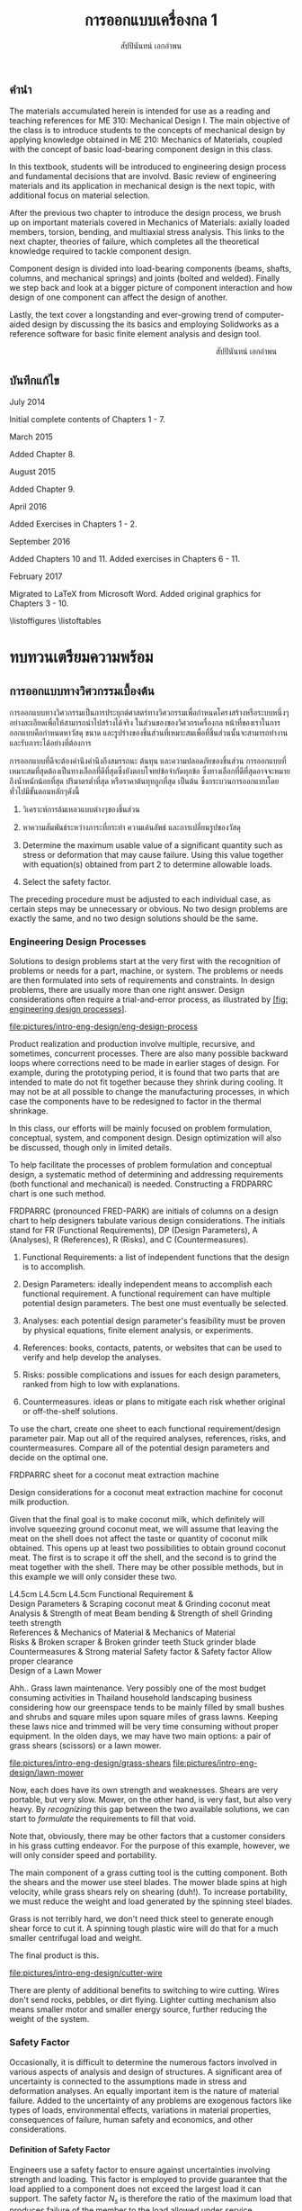 #+TITLE: การออกแบบเครื่องกล 1
#+AUTHOR: สัปปินันทน์ เอกอำพน

#+OPTIONS: title:nil toc:nil H:4

#+LATEX_COMPILER: xelatex
#+LATEX_CLASS: book
#+LATEX_CLASS_OPTIONS: [a4paper,openany,12pt]
#+LATEX_HEADER: \usepackage{fontspec}
#+LATEX_HEADER: \usepackage{polyglossia}
#+LATEX_HEADER: \setdefaultlanguage{thai}
#+LATEX_HEADER: \usepackage{xltxtra}
#+LATEX_HEADER: \usepackage{caption}
#+LATEX_HEADER: \usepackage{setspace}
#+LATEX_HEADER: \onehalfspacing
#+LATEX_HEADER: \usepackage[svgnames]{xcolor}
#+LATEX_HEADER: \usepackage[margin=1in]{geometry}
#+LATEX_HEADER: \XeTeXlinebreaklocale "th_TH"
#+LATEX_HEADER: \XeTeXlinebreakskip = 0pt plus 1pt
#+LATEX_HEADER: \usepackage{fonts-tlwg}
#+LATEX_HEADER: \setmainfont[Ligatures=TeX]{TH Sarabun New}
#+LATEX_HEADER: \newfontfamily\thaifont[Scale=1.23]{TH Sarabun New}
#+LATEX_HEADER: \usepackage[parfill]{parskip}
#+LATEX_HEADER: \usepackage{booktabs}
#+LATEX_HEADER: \usepackage{array}
#+LATEX_HEADER: \usepackage{tikz}
#+LATEX_HEADER: \usetikzlibrary{arrows,calc,decorations,shapes,shapes.arrows,shapes.misc,positioning,decorations.pathmorphing,patterns}
#+LATEX_HEADER: \usepackage[american]{circuitikz}
#+LATEX_HEADER: \usepackage{pgfplots}
#+LATEX_HEADER: \pgfplotsset{compat=1.16} 
#+LATEX_HEADER: \usepackage{amsmath}
#+LATEX_HEADER: \usepackage{siunitx}
#+LATEX_HEADER: \hypersetup{colorlinks=true, linkcolor=blue}

# \frontmatter
  \begin{titlepage}
    \newgeometry{top=1cm,left=1cm} %defines the geometry for the titlepage
    \pagecolor{MidnightBlue}
    \raggedright \includegraphics[scale=0.2]{pictures/logo-tu} \\
    \noindent
    \color{white}
    \makebox[0pt][l]{\rule{1.3\textwidth}{1pt}}
    \par
    \vspace{-3mm}
    \textbf{คณะวิศวกรรมศาสตร์} {มหาวิทยลัยธรรมศาสตร์}
    \vfill
    \hspace{1cm}
    \includegraphics[scale=0.23]{pictures/tube-connection}
    \vfill
    \noindent
    \raggedleft{\Huge {วก 310: การออกแบบเครื่องกล 1}}
    \vskip\baselineskip
    \noindent
    {\Large {สัปปินันทน์ เอกอำพน}}
  \end{titlepage}
\restoregeometry
\pagecolor{White}

** คำนำ
   :PROPERTIES:
   :UNNUMBERED: t
   :END:

The materials accumulated herein is intended for use as a reading and
teaching references for ME 310: Mechanical Design I. The main objective
of the class is to introduce students to the concepts of mechanical
design by applying knowledge obtained in ME 210: Mechanics of Materials,
coupled with the concept of basic load-bearing component design in this
class.

In this textbook, students will be introduced to engineering design
process and fundamental decisions that are involvd. Basic review of
engineering materials and its application in mechanical design is the
next topic, with additional focus on material selection.

After the previous two chapter to introduce the design process, we brush
up on important materials covered in Mechanics of Materials: axially
loaded members, torsion, bending, and multiaxial stress analysis. This
links to the next chapter, theories of failure, which completes all the
theoretical knowledge required to tackle component design.

Component design is divided into load-bearing components (beams, shafts,
columns, and mechanical springs) and joints (bolted and welded). Finally
we step back and look at a bigger picture of component interaction and
how design of one component can affect the design of another.

Lastly, the text cover a longstanding and ever-growing trend of
computer-aided design by discussing the its basics and employing
Solidworks as a reference software for basic finite element analysis and
design tool.

\vspace{2cm}
\hspace{10cm}
สัปปินันทน์ เอกอำพน

** บันทึกแก้ไข
   :PROPERTIES:
   :UNNUMBERED: t
   :END:

****** July 2014

Initial complete contents of Chapters 1 - 7.

****** March 2015

Added Chapter 8.

****** August 2015

Added Chapter 9.

****** April 2016

Added Exercises in Chapters 1 - 2.

****** September 2016

Added Chapters 10 and 11. Added exercises in Chapters 6 - 11.

****** February 2017

Migrated to LaTeX from Microsoft Word. Added original graphics for
Chapters 3 - 10.

\tableofcontents
\listoffigures
\listoftables
# \mainmatter
* ทบทวนเตรียมความพร้อม
  :PROPERTIES:
  :CUSTOM_ID: the-preparations
  :END:

** การออกแบบทางวิศวกรรมเบื้องต้น
   :PROPERTIES:
   :CUSTOM_ID: introduction-to-engineering-design
   :END:

   การออกแบบทางวิศวกรรมเป็นการประยุกต์ศาสตร์ทางวิศวกรรมเพื่อกำหนดโครงสร้างหรือระบบหนึ่งๆอย่างละเอียดเพื่อให้สามารถนำไปสร้างได้จริง ในส่วนของของวิศวกรเครื่องกล หน้าที่ของเราในการออกแบบคือกำหนดหาวัสดุ ขนาด และรูปร่างของชิ้นส่วนที่เหมาะสมเพื่อที่ชิ้นส่วนนั้นจะสามารถทำงานและรับภาระได้อย่างที่ต้องการ

   การออกแบบที่ดีจะต้องคำนึงคำนึงถึงสมรรถนะ ต้นทุน และความปลอดภัยของชิ้นส่วน การออกแบบที่เหมาะสมที่สุดต้องเป็นทางเลือกที่ดีที่สุดซึ่งยังตอบโจทย์ข้อจำกัดทุกข้อ ซึ่งทางเลือกที่ดีที่สุดอาจจะหมายถึงน้ำหนักน้อยที่สุด ปริมาตรต่ำที่สุด หรือราคาต้นทุทถูกที่สุด เป็นต้น ซึ่งกระบวนการออกแบบโดยทั่วไปมีขั้นตอนหลักๆดังนี้

1. วิเคราะห์การล้มเหลวแบบต่างๆของชิ้นส่วน

2. หาความสัมพันธ์ระหว่างภาระที่กระทำ ความเค้นลัพธ์ และการเปลี่ยนรูปของวัสดุ

3. Determine the maximum usable value of a significant quantity such as
   stress or deformation that may cause failure. Using this value
   together with equation(s) obtained from part 2 to determine allowable
   loads.

4. Select the safety factor.

The preceding procedure must be adjusted to each individual case, as
certain steps may be unnecessary or obvious. No two design problems are
exactly the same, and no two design solutions should be the same.

*** Engineering Design Processes
    :PROPERTIES:
    :CUSTOM_ID: engineering-design-processes
    :END:

Solutions to design problems start at the very first with the
recognition of problems or needs for a part, machine, or system. The
problems or needs are then formulated into sets of requirements and
constraints. In design problems, there are usually more than one right
answer. Design considerations often require a trial-and-error process,
as illustrated by
[[#fig: engineering design processes][[fig: engineering design processes]]].


#+CAPTION: Flowchart of typical engineering design processes
#+NAME: fig: engineering design processes
[[file:pictures/intro-eng-design/eng-design-process]]

Product realization and production involve multiple, recursive, and
sometimes, concurrent processes. There are also many possible backward
loops where corrections need to be made in earlier stages of design. For
example, during the prototyping period, it is found that two parts that
are intended to mate do not fit together because they shrink during
cooling. It may not be at all possible to change the manufacturing
processes, in which case the components have to be redesigned to factor
in the thermal shrinkage.

In this class, our efforts will be mainly focused on problem
formulation, conceptual, system, and component design. Design
optimization will also be discussed, though only in limited details.

To help facilitate the processes of problem formulation and conceptual
design, a systematic method of determining and addressing requirements
(both functional and mechanical) is needed. Constructing a FRDPARRC
chart is one such method.

FRDPARRC (pronounced FRED-PARK) are initials of columns on a design
chart to help designers tabulate various design considerations. The
initials stand for FR (Functional Requirements), DP (Design Parameters),
A (Analyses), R (References), R (Risks), and C (Countermeasures).

1. Functional Requirements: a list of independent functions that the
   design is to accomplish.

2. Design Parameters: ideally independent means to accomplish each
   functional requirement. A functional requirement can have multiple
   potential design parameters. The best one must eventually be
   selected.

3. Analyses: each potential design parameter's feasibility must be
   proven by physical equations, finite element analysis, or
   experiments.

4. References: books, contacts, patents, or websites that can be used to
   verify and help develop the analyses.

5. Risks: possible complications and issues for each design parameters,
   ranked from high to low with explanations.

6. Countermeasures. ideas or plans to mitigate each risk whether
   original or off-the-shelf solutions.

To use the chart, create one sheet to each functional requirement/design
parameter pair. Map out all of the required analyses, references, risks,
and countermeasures. Compare all of the potential design parameters and
decide on the optimal one.

FRDPARRC sheet for a coconut meat extraction machine

Design considerations for a coconut meat extraction machine for coconut
milk production.

Given that the final goal is to make coconut milk, which definitely will
involve squeezing ground coconut meat, we will assume that leaving the
meat on the shell does not affect the taste or quantity of coconut milk
obtained. This opens up at least two possibilities to obtain ground
coconut meat. The first is to scrape it off the shell, and the second is
to grind the meat together with the shell. There may be other possible
methods, but in this example we will only consider these two.

 L4.5cm L4.5cm L4.5cm Functional Requirement &\\
Design Parameters & Scraping coconut meat & Grinding coconut meat\\
Analysis & Strength of meat Beam bending & Strength of shell Grinding
teeth strength\\
References & Mechanics of Material & Mechanics of Material\\
Risks & Broken scraper & Broken grinder teeth Stuck grinder blade\\
Countermeasures & Strong material Safety factor & Safety factor Allow
proper clearance\\

Design of a Lawn Mower

Ahh.. Grass lawn maintenance. Very possibly one of the most budget
consuming activities in Thailand household landscaping business
considering how our greenspace tends to be mainly filled by small bushes
and shrubs and square miles upon square miles of grass lawns. Keeping
these laws nice and trimmed will be very time consuming without proper
equipment. In the olden days, we may have two main options: a pair of
grass shears (scissors) or a lawn mower.


[[file:pictures/intro-eng-design/grass-shears]]
[[file:pictures/intro-eng-design/lawn-mower]]

Now, each does have its own strength and weaknesses. Shears are very
portable, but very slow. Mower, on the other hand, is very fast, but
also very heavy. By /recognizing/ this gap between the two available
solutions, we can start to /formulate/ the requirements to fill that
void.


Note that, obviously, there may be other factors that a customer
considers in his grass cutting endeavor. For the purpose of this
example, however, we will only consider speed and portability.

The main component of a grass cutting tool is the cutting component.
Both the shears and the mower use steel blades. The mower blade spins at
high velocity, while grass shears rely on shearing (duh!). To increase
portability, we must reduce the weight and load generated by the
spinning steel blades.

Grass is not terribly hard, we don't need thick steel to generate enough
shear force to cut it. A spinning tough plastic wire will do that for a
much smaller centrifugal load and weight.

The final product is this.


[[file:pictures/intro-eng-design/cutter-wire]]

There are plenty of additional benefits to switching to wire cutting.
Wires don't send rocks, pebbles, or dirt flying. Lighter cutting
mechanism also means smaller motor and smaller energy source, further
reducing the weight of the system.

*** Safety Factor
    :PROPERTIES:
    :CUSTOM_ID: safety-factor
    :END:

Occasionally, it is difficult to determine the numerous factors involved
in various aspects of analysis and design of structures. A significant
area of uncertainty is connected to the assumptions made in stress and
deformation analyses. An equally important item is the nature of
material failure. Added to the uncertainty of any problems are exogenous
factors like types of loads, environmental effects, variations in
material properties, consequences of failure, human safety and
economics, and other considerations.

**** Definition of Safety Factor
     :PROPERTIES:
     :CUSTOM_ID: definition-of-safety-factor
     :END:

Engineers use a safety factor to ensure against uncertainties involving
strength and loading. This factor is employed to provide guarantee that
the load applied to a component does not exceed the largest load it can
support. The safety factor $N_s$ is therefore the ratio of the maximum
load that produces failure of the member to the load allowed under
service conditions.

$$N_s = \frac{\text{failure load}}{\text{allowable load}}$$

The allowable load is also called the service load or working load. This
is the basic definition of the safety factor. This ratio must always be
greater than 1 so that a designed component can just sustain the maximum
load at failure. A common approach to design is to use a safety factor
with respect to the strength of the member. In most cases, the applied
load and the stress produced with in the member are linearly related, if
that is the case, the safety factor may also be defined by

$$N_s = \frac{\text{material strength}}{\text{applied stress}}$$

Here, the material strength is either a static or a dynamic property.
When loading is static, the material strength represents either the
yield strength of the ultimate strength, which will be discussed in
Section 4.1. For repeated or dynamic loading, the material strength may
be based on the endurance limit, discussed in Section 4.2. These
definitions of safety factor are applicable for any type of member and
loading condition. In some cases, more than one value of safety factor
can exist because there may be more than one potential mode of failure
for a member---one safety factor for each mode of failure. The smallest
value of safety factor for any component is of the greatest concern
because it is the most likely mode of failure.

**** Selection of Safety Factors
     :PROPERTIES:
     :CUSTOM_ID: selection-of-safety-factors
     :END:

Choosing an appropriate safety factor to be used for a variety of
applications is one of the most important engineering tasks. The
selection of an appropriate value of safety factor is based primarily on
the following five factors.

1. Degree of uncertainty about loading. In some situations, load can be
   determined with virtual certainty. The loads acting on an engine
   valve spring are definitely established by the valve open and valve
   close positions. But what loads should be used for the design of
   automotive suspension components, whose loads can vary tremendously
   depending on the severity of use?

2. Degree of uncertainty about material strength. Ideally, the engineer
   would have extensive data pertaining to the strength of the material
   as fabricated into the actual parts, and tested at temperatures and
   in environments similar to those actually encountered. But this is
   hardly ever the case. More often, available material strength data
   pertain to samples smaller in size, which has only tested at normal
   room temperature and has not been assembled. Even the available data
   itself is not a single value but more of a scatter.

3. Uncertainties in relating applied loads to material strength via
   stress analysis. Various assumptions involved with stress analysis
   from stress concentration to validity of failure theories may give
   rise to errors in the calculations.

4. Consequences of failure---human safety and economics. If the
   consequences of failure are catastrophic, relatively large safety
   factors much be used. Furthermore, if the failure of some relatively
   inexpensive part could cause extensive shutdown of a major assembly
   line, economics dictates increasing the cost of the part as much as
   necessary to virtually eliminate the possibility of failure.

5. Cost of providing a large safety factor. This cost involves a
   monetary consideration and may also involve important consumption of
   resources. In some cases, a safety factor larger than needed may have
   a serious consequences. A dramatic example is an aircraft with
   excessive safety factors, making it too heavy to fly. Another example
   is that it is possible to design an automobile that is so safe and
   strong that even a 'crazy' driver trying to wreck the car would
   barely cause a scratch. But in doing so, the designer would penalize
   'good' drivers by making them pay for much too strong components than
   they need. The prohibitive price certainly would motivate them to buy
   competitor's cars.

6. A key point in safety factor selection is balance. All parts of a
   machine or system should have consistent safety factors. Components
   that might possibly cause human injury or entail major costs should
   have the greatest safety factors; components that are comparable in
   these respects should generally have about the same safety factor,
   and so on.

**** Recommended Values for Safety Factors
     :PROPERTIES:
     :CUSTOM_ID: recommended-values-for-safety-factors
     :END:

Keep in mind that this is by no means an absolute rule to follow---more
of a general guideline for safety factor selection. These factors are
based on yield strength.

#+CAPTION: ตารางแสดงค่าความปลอดภัยแนะนำสำหรับวัสดุ ลักษณะการใช้งาน และลักษณะภาระ
#+NAME: table: safety factor guideline
#+ATTR_LATEX: :booktabs t
|------------------------------------------------------------------------------+--------------------------------------|
| ลักษณะชิ้นงาน การใช้งาน และภาระ                                                  | $N_s$                                |
|------------------------------------------------------------------------------+--------------------------------------|
| วัสดุเชื่อถือได้สูง สภาพการใช้งานและภาระควบคุมได้เป็นอย่างดี                              | 1.25 - 1.5                           |
| วัสดุที่เป็นที่รู้จักอย่างดี สภาพการใช้งานและภาระที่ค่อนข้างคงที่                               | 1.5 - 2                              |
| Average materials, ordinary environments, determinable loading               | 2 - 2.5                              |
| Lesser-known or brittle materials, average environment, determinable loading | 2.5 - 3                              |
| วัสดุที่ไม่เคยทดสอบ ใช้ในภาวะทั่วไป หรือวัสดุทั่วไป ใช้ในภาวะและภาระที่ไม่แน่นอน               | 3 - 4                                |
| Repeated loading                                                             | Switch from yield to endurance limit |
| Impact forces                                                                | Include impact factor                |
| Brittle materials (safety factor based on ultimate strength)                 | Double the safety factor             |
|------------------------------------------------------------------------------+--------------------------------------|

Safety factor for a training bicycle for toddlers

We want to approximate a proper safety factor for a bicycle for toddlers
(small children). Let us take a balance bike as shown in the figure
below as an example.


[[file:pictures/intro-eng-design/balance-bike.jpg]]

While individual safety factors may require knowledge of materials and
requirements for each component, we can discuss the safety factor of the
/system/. Referring to table [[table: safety factor guideline]],
this bicycle probably will be using common materials whose properties
are well known and understood. However, being a children's toy, it can
be subjected to some unexpected 'operating conditions'. (You know, kids
being kids, they will invent some ridiculous ways to play with their
toys.) If we already expect this unexpected operating conditions, we can
simply increase the loading requirement and file this under 'reasonably
constant conditions.' Combining the two, the safety factor should fall
between 1.5 - 2.

*** Summary
    :PROPERTIES:
    :CUSTOM_ID: summary
    :CLASS: unnumbered unnumbered
    :END:

Engineering design is a process that combines technical knowledge with
creativity. It is almost in equal parts science and imagination. Unlike
many mathematical equations, design problems usually have multiple
possible answers being equally right.

To design an object, one must first start off by observing and realizing
the need for such objects. Several concepts are then developed and the
best candidate is picked using basic analysis. Once that has been done,
each components should be thoroughly analyzed and optimized for the
design purpose. This part must be done while considering many factors
such as required strength, ergonomics, and material availability. The
designer must all so consider the manufacturing processes and assembly
involved, gauging their feasibility. Prototyping and testing follow,
though there are at times corrections and modifications that must be
addressed.

Designing is multidisciplinary, requiring various branches of
engineering. A good design must properly deal with uncertainty and
variability from the designer, supplier, manufacturer, and end user
sides. To do so, proper calculation techniques and safety factors must
be incorporated. A good design satisfies all required, nonnegotiable
constraints while optimizes negotiable ones.

*** แบบฝึกหัด
    :PROPERTIES:
    :CUSTOM_ID: exercises
    :CLASS: unnumbered unnumbered
    :END:

    1. Consider the problem of portable personal transportation (transportation options for one passenger). Determine some of the basic required functions. Draw a FRDPARRC sheet of the problem and fill them out for with at least 2 conceptual designs.
    2. What would be proper safety factors of the following components?
       1. An elevator cable
       2. Mobile phone case
       3. Umbrella shaft
       4. Passenger car front bumper
       5. Airplane fuselage

    Elaborate on your reasoning. Think about the materials will you choose for the components and their operating conditions. Factor those into your 'proper' safety factor.

** การเลือกวัสดุ
   :PROPERTIES:
   :CUSTOM_ID: material-selection
   :END:

The selection of materials and the processes used in manufacturing are
important in the design of any machine component. Strength and stiffness
are typically two key factors considered in the selection of a material.
In recent years, choices of materials have been increasingly influenced
by recyclability, energy requirements, and environmental pollution.
Additionally, cost and availability are also important. When considering
cost, simply considering the material cost is sufficient. Material
choices tend to dictate manufacturing processes involved, which in turn
influence the total cost of a fabricated part. With new materials
emerging constantly, designers are often required to consider the
tradeoffs between overall performance and total cost.

This chapter attempts to summarize some of the basic information and to
emphasize the increasing importance of a rational approach to the use of
empirical material properties data. A material property database is
available at [[http://www.matweb.com]]. The database includes
information on steel, aluminum, titanium, and zinc alloys, superalloys,
ceramics, thermoplastics, and thermoset polymers. Another site
[[http://www.machinedesign.com]] presents general information on
plastics, composites, elastomers, nonferrous metals, ferrous metals, and
ceramics.

*** Cast Iron
    :PROPERTIES:
    :CUSTOM_ID: cast-iron
    :END:

Cast iron is a four-element alloy containing iron, carbon, silicon, and
manganese. Additional alloying elements are sometimes added. The
physical properties of a cast iron are strongly influenced by its
cooling rate during solidification. This depends on the size and shape
of the casting and on details of foundry practice. Because of this, cast
iron is usually specified by its mechanical properties rather than by
chemical analysis.

The distinctive properties of cast iron result from its carbon content.
High carbon content makes molten iron very fluid and easy to be poured
into complex shapes. The precipitation of carbon during solidification
reduces shrinkage normally found in other materials. The presence of
graphite in the metal provides excellent machinability even at extreme
hardness level, reduces vibration, and lubricates wearing surfaces. When
the heat is removed rapidly, most of the carbon at the surface remains
combined as iron carbides, which are extremely hard and wear-resistant.

*** Grey Iron
    :PROPERTIES:
    :CUSTOM_ID: grey-iron
    :END:

The appearance of gray iron comes from precipitated carbon in the form
of graphite. Gray iron has good wear resistance. Even stronger
resistance can be obtained through various foundry techniques, heat
treatment, or additional alloying elements. While graphite can
significantly weaken cast iron in tension, it can improve the
compressive strength markedly. This advantage is very useful in
construction of members under bending.

Typical applications of gray iron include engine blocks, machine bases
and frames, gears, flywheels, and brake disks and drums.

**** Ductile (Nodular) Iron
     :PROPERTIES:
     :CUSTOM_ID: ductile-nodular-iron
     :END:

Ductile iron is alloyed with magnesium, which causes excess carbon to
precipitate in the form of small spheres or nodules. These nodules do
not disrupt the structure as much as graphite flakes in gray iron do,
thus giving good ductility along with improved tensile strength,
stiffness, and impact resistance. Ductile iron is specified by three
numbers, as 60 -- 40 -- 18, which denote tensile strength (60 ksi),
yield strength (40 ksi), and elongation (18 percent).

Typical applications include engine crankshafts, heavy-duty gears, and
hardware items such as automobile door hinges.

**** White Iron
     :PROPERTIES:
     :CUSTOM_ID: white-iron
     :END:

White iron (based on their white appearances of fracture surfaces) is
produced in outer portion of gray and ductile iron castings by chilling
selected surfaces of the mold, thereby denying time for carbon
precipitation. The resulting structure is extremely hard,
wear-resistant, and brittle.

Typical applications are found in ball mills, extrusion dies, cement
mixer liners, railroad brake shoes, rolling mill rolls, crushers, and
pulverizers.

**** Malleable Iron
     :PROPERTIES:
     :CUSTOM_ID: malleable-iron
     :END:

Typical uses are for heavy-duty parts having bearing surfaces, which are
needed in trucks, railroad equipment, construction machinery, and farm
equipment.

*** Steel
    :PROPERTIES:
    :CUSTOM_ID: steel
    :END:

Steel is the most extensively used material for machine components. By
varying the composition, thermal treatment, and mechanical treatment,
manufacturers can obtain a wide range of mechanical properties. Three
basic relationships are fundamental to the appropriate selection of
steel composition.

1. All steels have essentially the same Young's moduli. Therefore, if
   the main concern is the stiffness or rigidity of the component, all
   steels should perform equally well and the least costly in terms of
   both material and fabrication costs should be selected.

2. Carbon content mainly determines the hardness of steel. Maximum
   hardness increases with carbon content up to about 0.7%, so small and
   regularly shaped parts can be heat-treated to give almost identical
   hardness and strength with plain carbon steel as with more expensive
   alloy steels.

3. Alloying elements (manganese, molybdenum, chromium, nickel, and
   others) improve the ease with which steel can be hardened. With these
   alloys, the potential hardness and strength can be realized with less
   extreme heat treatments. This means that parts with large sections
   can achieve higher hardnesses in the core of the section and that
   irregularly shaped parts can achieve desired hardness from a more
   moderate heat treatment with lower risk from warpage from extreme
   temperatures.

**** Plain Carbon Steels
     :PROPERTIES:
     :CUSTOM_ID: plain-carbon-steels
     :END:

Plain carbon steels contain only carbon as a significant alloying
element. Low-carbon steels have less than 0.3 percent carbon,
medium-carbon steels have 0.3 -- 0.5 percent, and high-carbon steels
have above 0.5 percent.

**** Alloy Steels
     :PROPERTIES:
     :CUSTOM_ID: alloy-steels
     :END:

As mentioned previously, the basic purpose of adding alloying elements
to steel is to increase hardenability. represents the results of a study
by Datsko \cite{datsko1977materials} of the relative effectiveness of
various alloying elements in increasing hardenability to steel. The
equations give a relative hardenability factor f as a function of the
concentration of the element used.


 L3cm C3cm C4cm Alloying Element & Concentration & Relative
Effectiveness\\
Boron & $B < 0.002$ & $f_B = 17.23B^{0.0268}$\\
Manganese & $Mn < 1.2$ & $f_{Mn} = 3.46Mn + 1$\\
Manganese & $1.2 < Mn < 2.0$ & $f_{Mn} = 5.125Mn - 1$\\
Molybdenum & $Mo < 1.0$ & $f_{Mo} = 3.0Mo + 1$\\
Chromium & $Cr < 2.0$ & $f_{Cr} = 2.18Cr + 1$\\
Silicon & $Si < 2.0$ & $f_{Si} = 0.7Si + 1$\\
Nickel & $Ni < 2.0$ & $f_{Ni} = 0.4Ni + 1$\\

Most alloy steels can be classed as either through-hardening (relatively
penetrative hardening) or carburizing (shallow hardening). The latter is
useful in the case where a hard surface and tough core is desired.

**** HSLA Steels
     :PROPERTIES:
     :CUSTOM_ID: hsla-steels
     :END:

High-strength low-alloy (HSLA) steels were first developed as a class of
relatively low-cost steels providing much of the advantage of more
costly regular alloy steels. In many applications, their greater
strength compared to plain carbon steel allows a considerable weight
reduction with relatively small increase in total cost of the part.
Their main use nowadays still remains in the automotive industry.

**** Case-Hardening Steels
     :PROPERTIES:
     :CUSTOM_ID: case-hardening-steels
     :END:

Case hardening is a hardening of only the surface material (the case).
It is usually accomplished by carburizing, cyaniding, nitriding,
induction hardening, or flame hardening.

Carburizing is a process that introduces additional carbon into the
surface of a low-carbon steel and then heat-treats it to obtain a high
surface hardness.

Cyaniding is a similar process that adds nitrogen as well as carbon to
the surfaces of low- and medium-carbon steels.

Nitriding adds nitrogen to an already machined and heat-treated part.
The temperature of the process is 1000$^{\circ}$F (538$^{\circ}$C) or
less, and no quenching is involved. This feature eliminates possible
distortion problems. For maximum case hardness, special "nitralloy"
steels (containing aluminum as an alloy) are often used. Medium-carbon
alloy steels (notably 4340) are also nitrided. Induction hardening and
flame hardening heat only the surfaces of parts made of medium-carbon
and alloy steels, then quenching and tempering.

Induction hardening and flame hardening heat only the surfaces of parts
made of medium-carbon and alloy steels, then quenching and tempering.

**** Stainless Steels
     :PROPERTIES:
     :CUSTOM_ID: stainless-steels
     :END:

Stainless steels contain, by definition, a minimum of 10.5 percent
chromium. Wrought stainless steels are austenitic, ferritic,
martensitic, or precipitation hardening. Cast stainless steels are
usually classed as heat-resistant or corrosion-resistant.

**** Iron-Based Superalloys
     :PROPERTIES:
     :CUSTOM_ID: iron-based-superalloys
     :END:

Iron-based superalloys are used primarily for elevated temperature
applications, as in turbines. Some authorities consider only the
austenitic materials to be true superalloys. In general, they are used
at temperatures above 1000$^{\circ}$F (538$^{\circ}$C), and the
martensitic materials are used at lower temperatures. Significant
properties of superalloys include at high temperatures strength and
resistance to creep, oxidation, corrosion, and wear. Typical uses are
for parts (including bolts) of gas turbines, jet engines, heat
exchangers, and furnaces.

*** Nonferrous Alloys
    :PROPERTIES:
    :CUSTOM_ID: nonferrous-alloys
    :END:

**** Aluminum Alloys
     :PROPERTIES:
     :CUSTOM_ID: aluminum-alloys
     :END:

Literally hundreds of aluminum alloys are available, in both wrought and
cast forms. The chemical composition of aluminum alloys is designated by
four digits for wrought forms and by three digits for cast alloys.
Thermal treatment, mechanical treatment, or both are indicated by a
temper designation that follows the alloy identification number. The
heat treatment of aluminum alloys to increase hardness and strength is
quite different from the heat treatment of steel. Aluminum alloys are
first held at an elevated temperature long enough to bring the hardening
constituents (as Cu, Mg, Mn, Si, Ni) into solution, then quenched, and
finally age-hardened. The latter causes some of the hardening elements
to precipitate throughout the structure. Some alloys precipitate at room
temperature; others require an elevated temperature (artificial aging).
Although aluminum is a readily castable metal serving a host of useful
applications, casting problems do exist. Shrinkage during casting is
relatively large (3.5 to 8.5 percent by volume), and there is no
mechanism analogous to the beneficial carbon precipitation in cast iron
to counteract shrinkage. Hot shortness and gas absorption can be
problems unless details of appropriate foundry practice are specified
and controlled.

**** Copper Alloys
     :PROPERTIES:
     :CUSTOM_ID: copper-alloys
     :END:

Copper alloys include a variety of brasses, alloys made principally of
copper and zinc, and bronzes, alloys made principally of copper and tin.
As a class, copper alloys have good electrical conductivity, thermal
conductivity, and resistance to corrosion, but relatively low ratios of
strength to weight. They can be hot- or cold-worked, but they
strain-harden in the process. Ductility can be restored by annealing or
by heat associated with welding or brazing. Specific desired properties,
such as greater strength, resistance to heat softening, and
machinability, can often be markedly improved by adding small amounts of
additional alloying agents.

**** Magnesium Alloys
     :PROPERTIES:
     :CUSTOM_ID: magnesium-alloys
     :END:

Magnesium alloys are the lightest engineering metals. They are
designated by a system established by the American Society for Testing
and Materials (ASTM), which covers both chemical composition and
tempers. The designation begins with two letters representing alloying
elements of the greatest and second greatest concentration. The letter
designations are


 C3cm C3cm C3cm A -- Aluminum & K -- Zirconium & Q -- Silver\\
E -- Rare earths & L -- Lithium & S -- Silicon\\
H -- Thorium & M -- Manganese & Z -- Zinc\\

Next are two digits that represent the respective percentages of these
two elements, rounded off to whole numbers. Following these digits is a
serial letter that indicates some variation in composition or minor
alloying constituents or impurities. For example, alloy AZ31B-H24
contains 3 percent aluminum, 1 percent zinc, and is strain-hardened.

**** Nickel Alloys and Nickel-Based Superalloys
     :PROPERTIES:
     :CUSTOM_ID: nickel-alloys-and-nickel-based-superalloys
     :END:

Nickel alloys are used in a variety of structural applications that
usually require specific corrosion resistance, and strength and
toughness at temperature extremes as great as 2000$^{\circ}$F
(1093$^{\circ}$C) and as low as -400$^{\circ}$F (-240$^{\circ}$C). Typical
physical properties are given in Appendix C-15. The nickel and
Duranickel alloys contain over 94 percent nickel. Monel represents a
series of nickel--copper alloys, based on the mutual solubility of these
two elements in all proportions. They are strong and tough at subzero
temperatures, and especially resistant to stress corrosion cracking.
Hastelloy designates a series of Ni--Mo and Ni--Mo--Cr superalloys.
Several Hastelloys resist oxidation and maintain useful strength and
creep properties in the range of 2000$^{\circ}$F (1093$^{\circ}$C). The
Inconel, Incoloy, Rene, and Udimet alloys are Ni--Cr and Ni--Cr--Fe
alloys.

**** Titanium Alloys
     :PROPERTIES:
     :CUSTOM_ID: titanium-alloys
     :END:

Titanium alloys are nonmagnetic and extremely corrosion-resistant, have
low thermal conductivity, and have outstanding strength-weight ratios.
On the negative side, they are very expensive and difficult to machine.

**** Zinc Alloys
     :PROPERTIES:
     :CUSTOM_ID: zinc-alloys
     :END:

Zinc is a relatively inexpensive metal with moderate strength. It has a
low melting temperature and so is readily and economically die-cast.
Typical zinc die castings include automotive parts, building hardware,
office machine components, and toys. Limited use is made of the metal in
other forms.

*** Plastics and Composites
    :PROPERTIES:
    :CUSTOM_ID: plastics-and-composites
    :END:

The information contained in this section is a brief overview of an
extensive and complex field. Additional technical information related to
engineering polymers is available at [[http://plastics.dupont.com/]] and
at [[http://www.sabic-ip.com/]]. Volumes of information concerning
composite materials are given in MIL-HDBK 17, Composite Materials
Handbook [15], [16], [17], [18], and [19].

**** Plastics
     :PROPERTIES:
     :CUSTOM_ID: plastics
     :END:

Plastics constitute a large and varied group of synthetic organic
materials. The basic chemical units of plastic materials are monomers.
Under appropriate conditions, usually involving heat, pressure, or both,
polymerization takes place, combining monomers into polymers. Typical
monomers and their corresponding repeating polymer units are shown in
[[#fig: polymers and repeating units][[fig: polymers and repeating units]]].


\cite{secondaryscience4all}
#+CAPTION: Monomers and repeating polymer units of common polymers.
#+NAME: fig: polymers and repeating units
[[file:pictures/Material-selection/polymer.png]]

The addition of more and more monomers to form longer and longer polymer
chains increases molecular weight and vastly alters physical properties.
For example, Figure 3.10 shows $\text{CH}_4$, which is methane gas.
Adding one $\text{CH}_2$ unit gives heavier ethane gas (C$_2$H$_6$).
Continued addition of $\text{CH}_2$ units gives pentane, a liquid
($\text{C}_5\text{H}_{12}$), and paraffin wax
($\text{C}_{18}\text{H}_{38}$). At approximately
$\text{C}_{100}\text{H}_{202}$, the material is tough enough to be a
useful plastic, known as low-molecular-weight polyethylene. The toughest
polyethylene, called high-molecular-weight polyethylene, contains nearly
a half-million $\text{CH}_2$ units in a single polymer chain.

Polymer chain structures can incorporate side branching, also shown in
Figure 2.2. The degree of branching influences the closeness with which
the chains fit together. This, in turn, influences physical properties.
Minimal branching promotes tight packing of the polymer chains (hence,
strong intermolecular attractive forces), giving relatively high
density, rigid crystalline structures, and also relatively extensive
mold shrinkage. Extensive branching produces a more flexible, amorphous
material with less mold shrinkage and distortion. Physical properties of
the finished plastic can also be altered by copolymerization, the
building of polymer chains with two monomers, and by alloying, a
strictly mechanical mixing or blending of constituents which does not
involve chemical bonds.

Plastics have traditionally been designated as thermoplastic, softening
with heat, and thermosetting, not softening with heat. A preferred
designation is linear and cross-linked. The polymer chains in linear
plastics remain linear and separate after molding. The chains in
cross-linked plastics are initially linear but become joined
irreversibly during molding into an interconnected molecular network.

Cross-linking can be initiated by heat, chemical agents, irradiation, or
a combination of these. Some plastics can be either cross-linked or
linear. The cross-linked form is more resistant to heat, chemical
attack, and creep (better dimensional stability). On the other hand, the
linear form is less brittle (more impact-resistant), more easily
processed, and better adapted to complex shapes.

Glass fiber reinforcement improves the strength of plastics by a factor
of two or more. At substantially increased cost, a further improvement
is obtainable by carbon fiber reinforcement. These relatively new
materials (with 10 to 40 percent carbon) have tensile strengths as high
as 275 MPa. Compared to glass-reinforced resins, they have less mold
shrinkage, lower coefficients of expansion, and improved creep
resistance, wear resistance, and toughness. The new fiber-reinforced
plastics are being increasingly used for machine and structural
components requiring light weight and high strength-to-weight ratios.

Thermosetting plastics benefit similarly from glass reinforcement, the
most commercially important being polyester and epoxy resins. In using
tables giving properties of plastics, it is important as well to recall
pitfalls in the use of such handbook data on the properties of
materials. These pitfalls are particularly true for the data on
plastics. Published values reflect values obtained from standardized
molding conditions that are simple, economical, and readily reproduced.
Strength values corresponding to actual molding conditions may differ
significantly. Furthermore, temperature and rate of loading influence
the strength of plastics to a greater extent than they do the strength
of metals, thus requiring additional effort for the proper selection of
a plastic.

Recall that thermoplastics are generally impact resistant; thermosets
are generally heat resistant.

***** Common Thermoplastics
      :PROPERTIES:
      :CUSTOM_ID: common-thermoplastics
      :END:

- ABS (acrylonitrile--butadiene--styrene): Very tough, yet hard and
  rigid; fair chemical resistance; little water absorption, hence good
  dimensional stability; high abrasion resistance; easily electroplated.

- Acetal: Very strong, stiff engineering plastic with exceptional
  dimensional stability and resistance to creep and vibration fatigue;
  low coefficient of friction; high resistance to abrasion and
  chemicals; retains most properties when immersed in hot water; little
  tendency to stress-crack.

- Acrylic: High optical clarity; excellent resistance to outdoor
  weathering; hard, glossy surface; excellent electrical properties,
  fair chemical resistance; available in brilliant, transparent colors.

- Cellulosics: Family of tough, hard materials; cellulose acetate,
  propionate, butyrate, and ethyl cellulose. Property ranges are broad
  because of compounding; available with various degrees of weather,
  moisture, and chemical resistance; fair to poor dimensional stability;
  brilliant colors.

- Fluoroplastics: Large family (PTFE, FEP, PFA, CTFE, ECTFE, ETFE, and
  PVDF) of materials characterized by excellent electrical and chemical
  resistance, low friction, and outstanding stability at high
  temperatures; strength is low to moderate; cost is high.

- Nylon (polyamide): Family of engineering resins having outstanding
  toughness and wear resistance; low coefficient of friction, and
  excellent electrical properties and chemical resistance. Resins are
  hygroscopic; dimensional stability is poorer than that of most other
  engineering plastics.

- Phenylene Oxide: Excellent dimensional stability (very little moisture
  absorption); superior mechanical and electrical properties over a wide
  temperature range. Resists most chemicals but is attacked by some
  hydrocarbons.

- Polycarbonate: Highest impact resistance of any rigid, transparent
  plastic; excellent outdoor stability and resistance to creep under
  load; fair chemical resistance; some aromatic solvents cause stress
  cracking.

- Polyester: Excellent dimensional stability, electrical properties,
  toughness, and chemical resistance, except to strong acids or bases;
  notch-sensitive; not suitable for outdoor use or for service in hot
  water; also available in thermosetting formulations.

- Polyethylene: Wide variety of grades: low-, medium-, and high-density
  formulations. LD types are flexible and tough. MD and HD types are
  stronger, harder, and more rigid; all are lightweight,
  easy-to-process, low-cost materials; poor dimensional stability and
  heat resistance; excellent chemical resistance and electrical
  properties. Also available in ultrahigh-molecular-weight grades.

- Polyimide: Outstanding resistance to heat (500 F continuous, 900 F
  intermittent) and to heat aging. High impact strength and wear
  resistance; low coefficient of thermal expansion; excellent electrical
  properties; difficult to process by conventional methods; high cost.

- Polyphenylene Sulfide: Outstanding chemical and heat resistance (450 F
  continuous); excellent low-temperature strength; inert to most
  chemicals over a wide temperature range; inherently flame-retardant;
  requires high processing temperature.

- Polypropylene: Outstanding resistance to flex and stress cracking;
  excellent chemical resistance and electrical properties; good impact
  strength above 15 F; good thermal stability; light weight, low cost,
  can be electroplated.

- Polystyrene: Low-cost, easy-to-process, rigid, crystal-clear, brittle
  material; little moisture absorption, low heat resistance, poor
  outdoor stability; often modified to improve heat or impact
  resistance.

- Polysulfone: Highest heat deflection temperature of melt-processible
  thermoplastics; requires high processing temperature; tough (but
  notch-sensitive), strong, and stiff; excellent electrical properties
  and dimensional stability, even at high temperature; can be
  electroplated; high cost.

- Polyurethane: Tough, extremely abrasion-resistant and impact-resistant
  material; good electrical properties and chemical resistance; can be
  made into films, solid moldings, or flexible foams; ultraviolet
  exposure produces brittleness, lower properties, and yellowing; also
  made in thermoset formulations.

- Polyvinyl Chloride (PVC): Many formulations available; rigid grades
  are hard, tough, and have excellent electrical properties, outdoor
  stability, and resistance to moisture and chemicals; flexible grades
  are easier to process but have lower properties; heat resistance is
  low to moderate for most types of PVC; low cost.

***** Common Thermosets
      :PROPERTIES:
      :CUSTOM_ID: common-thermosets
      :END:

- Alkyd: Excellent electrical properties and heat resistance; easier and
  faster to mold than most thermosets; no volatile by-products.

- Allyl (diallyl phthalate): Outstanding dimensional stability and
  electrical properties; easy to mold; excellent resistance to moisture
  and chemicals at high temperatures.

- Amino (urea, melamine): Abrasion-resistant and chip-resistant; good
  solvent resistance; urea molds faster and costs less than melamine;
  melamine has harder surface and higher heat and chemical resistance.

- Epoxy: Exceptional mechanical strength, electrical properties, and
  adhesion to most materials; little mold shrinkage; some formulations
  can be cured without heat or pressure.

- Phenolic: Low-cost material with good balance of mechanical,
  electrical, and thermal properties; limited in color to black and
  brown.

- Polyester: Excellent balance of properties; unlimited colors,
  transparent or opaque; gives off no volatiles during curing,but mold
  shrinkage is considerable; can use low-cost molds without heat or
  pressure; widely used with glass reinforcement to produce
  "fiber-glass" components; also available in thermoplastic
  formulations.

- Polyurethane: Can be flexible or rigid, depending on formulation;
  outstanding toughness and resistance to abrasion and impact;
  particularly suitable for large foamed parts, in either rigid or
  flexible types; also produced in thermoplastic formulations.

- Silicone: Outstanding heat resistance (from -100 to +500 F),
  electrical properties, and compatibility with body tissue; cures by a
  variety of mechanisms; high cost; available in many forms; laminating
  resins, molding resins, coatings, casting or potting resins, and
  sealants.

**** Composites
     :PROPERTIES:
     :CUSTOM_ID: composites
     :END:

A composite is composed or formed from two or more materials each having
different properties. Within the composite, the materials remain
distinct and separate on a macroscopic level. Composite materials are
not uniform throughout the matrix and are not macroscopically
homogeneous. Composite materials are therefore not isotropic (in other
words, their material properties are not consistent along different
material orientations) nor do they possess uniform directional
properties like metals.

Since a composite is made from combinations of materials they can be
designed to improve thermal and mechanical properties. One major
advantage of some composites is their high strength-to-weight ratio,
which can be four times that of high-strength metals. The
stiffness-to-weight ratios can be seven times that of high-strength
metal.


#+CAPTION: Different types of engineering composites.
[[file:pictures/Material-selection/composite-types]]

As common examples, engineering composites are combinations of strong
fibers such as glass, carbon, and boron bonded together in a material
like nylon, epoxy, or polyester. The constituents of a composite
material are comprised of (1) matrix materials and (2) reinforcement
materials. Various plastic resins and sometimes even metals are used as
matrix materials. Common reinforcement materials are (a) glass, (b)
carbon, (c) SiC, and (d) Kevlar (aramid), which can be in the form of
(i) short fibers, (ii) long fibers, (iii) continuous fibers, (iv)
randomly oriented fibers, (v) woven fibers (cloth), or (vi) particulates
(fillers). Particulates (fillers) can act as reinforcement although they
are usually added to a matrix to reduce costs or achieve specific
material properties. Examples would be glass beads added to a
thermoplastic matrix to reduce cost or mica added to a phenolic matrix
to improve electrical properties and/or material processing. As the
names suggest, reinforcement materials provide improved physical and
mechanical properties---strength and stiffness---and the matrix material
supports, surrounds and maintains the position of and transfers load to
the reinforcement material.

Because reinforcing material is often made from fibers of larger pieces
of the material, the composite benefits from the size effect. The fibers
of smaller diameter have higher tensile strengths than the parent
material. Glass, for example, has a relatively low tensile strength, yet
the glass fiber has a much higher strength than glass in sheet form. The
directionality and orientation of the composite material determines its
properties and behavior. The orientation of reinforcement fibers within
the composite such as (a) parallel, (b) woven, (c) random, (d) wound,
and (e) angled can be used to take best advantage of the directional
properties of the material. Where a ply (single layer) has strong
directionality properties, structures of multiple plies or laminates are
employed where each ply is arranged to provide improved strength and
stiffness.

In general, because of the influence of directionality of the composite
material, a minimum of at least two Young's moduli, a shear modulus, and
a Poisson ratio are needed for the analysis of stiffness. Figure 2.3,
2.4, and 2.5 provide additional information for composite materials with
respect to strength vs. modulus, strength vs. density, and strength vs.
temperature, respectively. Types of composite materials identified
include carbon-fiber-reinforced polymers (CFRP), glass-fiber-reinforced
polymers (GFRP), SiC-reinforced aluminum (Al-SiC), and
Kevlar-fiber-reinforced polymers (KFRP). Additional technical
information including applications of polymer matrix composites (PMC),
metal matrix composites (MMC) and ceramic matrix composites (CMC) is
provided in references [17], [18], and [19]

*** Engineering Material Selection Process
    :PROPERTIES:
    :CUSTOM_ID: engineering-material-selection-process
    :END:

The selection of materials and the processes used in manufacturing a
machine component always influence one another, which in turns
influences the cost of the component. This section introduces the
student to a complex process of materials selection for machine
components. Although actual material selection is based on experience
and specific technical knowledge, this section attempts to provide a
rational basis for the process.

During the design process, overall machine performance is established,
after which components are selected and their specifications are
developed to fit with the previously set machine performance. The
material selection process typically takes place when the detailed
dimensions of the components are determined.

The material selection process usually requires satisfying more than one
constraint, for example, load and thermal or cost and power. This can be
done by mapping the constraints to the material properties that
influence those constraints. The constraints can then be transformed
into the required ranges of material properties, which helps narrowing
down the qualified materials. Cost and availability considerations are
also added to finalize the group of candidate materials.

**** Material Selection Factors
     :PROPERTIES:
     :CUSTOM_ID: material-selection-factors
     :END:

Important material selection factors to fulfill design requirements are:

1. Availability: The availability of a material refer to the ease and
   cost of procuring the amount of material required for the component.
   The designer must also assess the risk of the availability and
   consider if there are any special treatments needed when obtaining
   and processing the material.

2. Cost: Cost should definitely be one of the first factors to be
   considered. However, actual material-related costs can vary depending
   on the design. These material-related costs are the raw material
   cost, cost of processing and manufacturing, cost of installation, and
   cost of operation and maintenance. It is also important to consider
   other lifecycle costs such as service life, transportation,
   recycling, and disposal.

3. Material Properties: The designer must understand the strengths and
   weaknesses of materials in consideration.

4. Manufacturing Processes: It is important to understand the links
   among chosen materials, the manufacturing process, and the material
   properties. Forming, joining, or fastening materials in certain ways
   limit the choice of materials; a given material may also limit the
   choice of manufacturing processes. And both the choice of materials
   and manufacturing processes will limit the range of obtainable
   material properties.

5. Formability and Joinability: A chosen material must be able to be
   formed into desired shape and/or join with other required components.

6. Finishing and Coatings: The choice of finishing or coating can be an
   inexpensive method to enhance material properties without switching
   to a stronger, more expensive material.

**** Materials Selection Charts
     :PROPERTIES:
     :CUSTOM_ID: materials-selection-charts
     :END:

Browsing through materials whose properties fit within the require
ranges can be a daunting task. As such, Ashby's materials selection
charts, which graphically present material properties in a short and
informative way, can be immensely helpful in facilitating the process of
materials selection. It is important to note that the information
contained in the charts is for rough calculations and not for final
design. After a set of possible candidate materials have been selected,
actual properties of selected materials should be used in the final
design, followed by additional experimental verification and testing.

Some of the most useful charts for mechanical design are illustrated and
discussed here.

***** Strength-Stiffness Chart
      :PROPERTIES:
      :CUSTOM_ID: strength-stiffness-chart
      :END:

For design requirements that are controlled by elastic design or a ratio
of strength versus Young's modulus, the proper materials can be selected
or compared by (1) energy storage per volume as in springs, $S^2/E = C$;
(2) radius of bending as in elastic hinges, $S/E = C$; or (3) deflection
under load as in diaphragm design, $S^{3/2}/E = C$. For example, if we
want to maximize energy storage per volume before failure, we want to
maximize the value of $S^2/E = C$. Without other design limitations,
inspection of the chart shows that engineering ceramics have the highest
allowable $S^2/E$, followed by elastomers, engineering alloys (steels),
engineering composites, engineering polymers, woods, and polymer foams
having decreased values


#+CAPTION: Material strength, $S$, versus modulus, $E$, chart.
\cite{ashby2010materials}
[[file:pictures/Material-selection/strength-stiffness-diagram]]

***** Strength-Density Chart
      :PROPERTIES:
      :CUSTOM_ID: strength-density-chart
      :END:

This chart is used for minimum weight design. By using the guidelines of
constant $S/\rho = C$, $S^{2/3}/\rho = C$, and $S^{1/2}/\rho = C$, a
material that provide minimum weight design for rotating disks, beams,
and plates, respectively can be determined.


#+CAPTION: Material strength, $S$, versus density, $\rho$, chart. \cite{ashby2010materials}
#+NAME: fig: strength density diagram
[[file:pictures/Material-selection/strength-density-diagram]]

***** Strength-Temperature Chart
      :PROPERTIES:
      :CUSTOM_ID: strength-temperature-chart
      :END:

Strength-temperature relationship is used to determine suitable
materials for designs that require strength at higher temperature.
Notice that only ceramics have strength beyond 1000$^{\circ}$C, while
alloys and polymers have strength up to only 800$^{\circ}$C and
300$^{\circ}$C, respectively.


#+CAPTION: Material strength at different temperatures, $S(T)$, versus temperature, $T$, chart. \cite{ashby2010materials}
#+NAME: fig: strength temperature diagram
[[file:pictures/Material-selection/strength-temperature-diagram.pdf]]

Material selection for a gas turbine transmission shaft.

An engineer is aiming to design a new transmission shaft for a luxury
car. He wants the shaft to be as light as possible and to withstand the
temperature of at least 300 C. Cost is not a main concern.

There are obviously two criteria for consideration here. We will first
tackle the temperature limit.

In order for the shaft to still operate above 300 C, the shaft /must/
have strength above that temperature. This is where the
strength-temperature chart is very useful.

According to
[[#fig: strength temperature diagram][[fig: strength temperature diagram]]],
we can draw a vertical line at 300 C. Materials that fall to the left
side do not qualify as they do not possess sufficient strength above 300
C. That means all engineering composites, plastics, foams, along with
aluminum, zinc, and magnesium alloys do not pass this requirement.

For the minimum weight design, we refer to the strength-density chart.
For shaft, the index $S^{1/2}/\rho$ is used to determine a proper
material. The material (or group of materials) with the highest index
will yield the minimum weight for a given torque requirement. From
[[#fig: strength density diagram][[fig: strength density diagram]]], the
possible candidates are metal alloys. Combining this with the
elimination we have made for the temperature requirement, the qualified
materials are steels, titanium alloys, and Ni alloys.

**** Material Selection Procedure
     :PROPERTIES:
     :CUSTOM_ID: material-selection-procedure
     :END:

Just like mechanical design problems, material selection tends to
involve making decisions with neither complete nor accurate information
about the functional requirements of the design. A simple methodology
for materials selection is based on the performance, the importance, and
the availability and final cost of the component.

Though the actual materials selection process can be iterative,
requiring rethinking and decision-changing, when the designer has a
description of the part, the typical selection process typically follows
this path:

1. /Establish required service performances/: Determine the operational
   conditions of the component, and translate those conditions into
   related material properties. For example, a beam that is to withstand
   repeated loadings at high temperature will require a different
   material than the one to withstand a static loading at room
   temperature.

2. /Select a suitable material/: After the required performances and
   corresponding material properties have been identified, the designer
   can employ material selection charts to help screen suitable
   materials. Once the first round of suitable materials are obtained,
   reconsider formability, availability, cost, and other critical
   properties to obtain final candidates

3. /Make a final evaluation/: Select the best material for the
   application. 'Best' is the material with the best value, defined as
   the ratio of overall performance over total cost, or as the material
   selection index (SI) where

   $$SI = \frac{(\text{availability})(\text{performance})}{\text{total cost}}$$

4. /Test, a lot of tests/: Perform test of the chosen material in
   operating conditions. Determine if an extensive testing of the final
   product is required. Reevaluate the risk and uncertainty of chosen
   material, for example, cost of product failure.

*** Summary
    :PROPERTIES:
    :CUSTOM_ID: summary-1
    :CLASS: unnumbered unnumbered
    :END:

Material selection process is as challenging as other mechanical design
processes. It involves analysis of the requirements, identification of
materials, evaluation of candidate materials, and testing and
verification. The important step is the translation of key functional
requirements to required material properties, but also the inclusion of
risk, economic, and process analysis.

*** Exercises
    :PROPERTIES:
    :CUSTOM_ID: exercises-1
    :CLASS: unnumbered unnumbered
    :END:

[lab:\arabic{chapter}.\arabic{exercisesi}] Choose a proper plastic for a
2-liter cylindrical water container so that the final wall thickness
will be no larger than 1 mm.

[lab:\arabic{chapter}.\arabic{exercisesi}] Explain the reason
steel-reinforced concrete is very strong.

[lab:\arabic{chapter}.\arabic{exercisesi}] Why do racing cars employ
carbon fiber reinforced polymer (CFRP) for their bodies rather than high
strength steel even though CFRP is not as strong and more expensive?

[lab:\arabic{chapter}.\arabic{exercisesi}] Select a proper material for
an engine shaft. It should be able to withstand the torque of at least
200 N-m and not weigh more than 5 kg.

[lab:\arabic{chapter}.\arabic{exercisesi}] Select a proper bolt material
for a steel bolt so that the weight is minimized. Its ultimate tensile
strength should be at least 400 MPa.

** การวิเคราะห์ภาระสถิตย์
   :PROPERTIES:
   :CUSTOM_ID: static-body-load-analysis
   :END:

In this chapter, topics covered in Mechanics of Materials that are
directly related to Mechanical Design are reviewed. Mechanics of
Materials is an important building block on which Mechanical Design is
built upon; an engineer cannot effectively and properly design a
component without understanding the type of loadings, supports, and
stresses applied to the part.

*** Stress, strain, and stress-strain relationship
    :PROPERTIES:
    :CUSTOM_ID: stress-strain-and-stress-strain-relationship
    :END:

In engineering, the deformation of a body is specified using the concept
of normal and shear strain. We will look at how stress deforms a body
and how the deformation is quantified.

When a force is applied to a body, it will cause a body to change shape
and size. These changes are called deformation. Note that deformation
may not be uniform throughout the body. For example, one part of the
body may contract while the other may expand.

The main interest in engineering mechanics of solids is to study the
internal resistance of a body under externally applied forces. In
earlier statics or dynamics courses, we study the effect of forces on
rigid bodies. We may study how they move or how the forces distribute
among many members of a structure, but we never study how the force
affects each member. In reality, most bodies are deformable, the degrees
of which depends on their material properties. In this case, we can
still use the equation of equilibrium to determine the internal force
acting inside the body.

$$\sum F = 0$$ $$\sum M = 0$$

**** Concepts of Load
     :PROPERTIES:
     :CUSTOM_ID: concepts-of-load
     :END:

Considering a surface cutting through the body, there can be 2 types of
forces and 2 types of moments acting on the surface

- Normal force ($F$) acts perpendicular to the surface. This force is
  developed when there is an external loads pushing or pulling on the
  surface of the body.

- Shear force ($V$) acts in the plane of the surface. It developed when
  the external forces tends to cause the surface to slide sideways.

- Torsional moment or torque ($T$) is developed when the loads tend to
  twist the segment with respect to another.

- Bending moment ($M$) is developed when the loads tend to bend the body
  about an axis lying within the plane of the surface.

**** Definition of Stress
     :PROPERTIES:
     :CUSTOM_ID: definition-of-stress
     :END:

By definition, stress is the force per unit cross sectional area that it
is acting upon. There are two types of stress, depending on the
direction the force is acting on the surface

1. Normal stress: force per unit area acting normal to the surface. It
   can be expressed mathematically as

   $$\sigma  = \mathop {\lim }\limits_{A \to 0} \frac{F}{A}$$

2. Shear stress: force per unit area acting tangent to the surface. This
   component can be expressed mathematically as

   $$\tau  = \mathop {\lim }\limits_{A \to 0} \frac{V}{A}$$

In the case of shear stress, we can further specify the direction of
stress into rectangular components using $x$, $y$, $z$ coordinate axes,
with $x$ and $y$ axes in the direction of the in-plane surface and $z$
axis normal to the surface. We can now express the normal stress
components as

$$\sigma _{zz} = \sigma _z = \mathop {\lim }\limits_{A \to 0} \frac{F_z}{A}$$

and the two shear stress components as

$$\arraycolsep=1.4pt\def1.4{2.2}
  \begin{array}{l}
    \tau _{zx} = \mathop {\lim }\limits_{A \to 0} \dfrac{F_x}{A} \\
    \tau _{zy} = \mathop {\lim }\limits_{A \to 0} \dfrac{F_y}{A}
  \end{array}$$

**** Equilibrium Requirement
     :PROPERTIES:
     :CUSTOM_ID: equilibrium-requirement
     :END:

Consider an infinitesimal cubic element, illustrated in
[[#fig: 3d-stress-element][[fig: 3d-stress-element]]], with external
forces applied, each of the six faces of the cube will have three
components of stress acting on it. If the stress around the point is
constant, then we can use equilibrium equation to relate some of the
stress components.


#+CAPTION: Stresses on a three-dimensional element when considering a static equilibrium
#+NAME: fig: 3d-stress-element
[[file:pictures/Static-body-load-analysis/3d-element-stress]]

***** Normal Stress Components
      :PROPERTIES:
      :CUSTOM_ID: normal-stress-components
      :END:

If we apply the equation of force equilibrium in the $x$ direction, then

$$\arraycolsep=1.4pt\def1.4{1.5}
  \begin{array}{c}
    \sigma _x(\Delta y\Delta z) + \sigma_x'(\Delta y\Delta z) = 0\\
    \sigma _x =  - \sigma_x'
  \end{array}$$

We can similarly prove that $\sigma_y = \sigma_{y’}$ and
$\sigma_z = \sigma_z’$. Therefore, for a constant state of stress, each
of the three normal stress components must be equal in magnitude but
opposite in direction.

***** Shear Stress Components
      :PROPERTIES:
      :CUSTOM_ID: shear-stress-components
      :END:

In similar fashion, the shear stresses on opposite faces are of the same
magnitude but in opposite direction. The force equilibrium in the $x$
direction gives

$$\arraycolsep=1.4pt\def1.4{1.5}
  \begin{array}{c}
    \tau _{yx}(\Delta y\Delta z) + \tau_{yx}'(\Delta y\Delta z) = 0\\
    \tau _{yx} =  - \tau_{yx}'
  \end{array}$$

If we consider a pair of shear stresses loading on the element, the
moment equilibrium about the z direction gives

$$\arraycolsep=1.4pt\def1.4{1.5}
  \begin{array}{c}
    \tau _{xy}(\Delta y\Delta z)\Delta x - \tau _{yx}(\Delta x\Delta z)\Delta y = 0\\
    \tau _{xy} = \tau _{yx}
  \end{array}$$

**** Deformation and Strain
     :PROPERTIES:
     :CUSTOM_ID: deformation-and-strain
     :END:

In order to describe deformation by changes in the length or by the
changes in angles of the element, we will need to develop the concept of
strain. As in stresses, there are two types of strain.

***** Normal strain
      :PROPERTIES:
      :CUSTOM_ID: normal-strain
      :END:

The change in the length of a line segment per unit length, whether
elongation or contraction, is called normal strain. For example,
consider the line AB which is contained within an undeformed body with
length $s$. During its deformation, points A and B move to point A' and
B' and the line becomes a curve having the length $s’$. The average
normal strain becomes

$$\varepsilon _{avg} = \frac{s' - s}{s}$$

If the normal strain is known, we can use this equation to find the
final length of the line segment after it is deformed. We have

$$s' = (1 + \varepsilon _{avg})s$$

Therefore, strain is positive when the line elongates and is negative
when the line contracts.

***** Shear Strain
      :PROPERTIES:
      :CUSTOM_ID: shear-strain
      :END:

The change in angle that occurs between two line segments that were
originally perpendicular is referred to as shear strain. This angle is
denoted by and is measured in radians. Consider the same cubic element
with shear stress couple applied in the $xy$-plane. The angle made by
the original $x$ and $y$ axes is $90^{\circ}$. After the deformation, the
angle is changed by $\theta$. The shear strain in the plane,
$\gamma_{xy}$, can be defined as


#+CAPTION: 3-dimensional element under shear deformation.
[[file:pictures/Static-body-load-analysis/3d-shear-deformation]]

$$\gamma _{xy} = \mathop {\lim }\limits_{y \to 0} \frac{dx}{y} = \tan \theta  \approx \theta$$

***** Cartesian Strain Components
      :PROPERTIES:
      :CUSTOM_ID: cartesian-strain-components
      :END:

Using the above definition of normal and shear strains, we will now show
how it can be used to describe the deformation in a body. Consider an
infinitesimal element of dimension that is located near a point in the
body. The deformed shape of the element is a parallelepiped, assuming
that very small line segments will remain relatively straight after the
deformation. The approximate lengths of the sides of the parallelepiped
are $(1 + \varepsilon_x)\Delta x$, $(1 + \varepsilon_y)\Delta y$, and
$(1 + \varepsilon_z)\Delta z$ and the approximate angles between the
sides are $(\pi /2) - \gamma_{xy}$, $(\pi /2) - \gamma_{yz}$, and
$(\pi /2) - \gamma _{zx}$. Notice that the normal strains cause a change
in the volume of the element, while the shear strains cause a change in
its shape.

**** Hooke's Law in One Dimension
     :PROPERTIES:
     :CUSTOM_ID: hookes-law-in-one-dimension
     :END:

Since the stress-strain relationship for most engineering materials
exhibit a linear relationship between stress and strain within the
elastic regime, an increase in stress causes a proportional increase in
strain. This fact was discovered by Robert Hooke in 1676 and is known as
Hooke's law. It can be expressed mathematically as

$$\sigma  = E\varepsilon$$

Here $E$ represents the constant of proportionality, which is called the
modulus of elasticity or Young's modulus.

**** Poisson's Ratio
     :PROPERTIES:
     :CUSTOM_ID: poissons-ratio
     :END:

When a deformable body is subjected to an axial tensile force, not only
does it elongate but it also contracts laterally. A French scientist S.
D. Poisson found that the ratio between lateral and the longitudinal
strains are always constant in the elastic regime. This constant is
referred to as Poisson's ratio, $\nu$, defined as


$$\nu  =  - \frac{\varepsilon _{lat}}{\varepsilon _{long}}$$

Notice the negative sign here since longitudinal elongation causes
lateral contraction, and vice versa. Poisson's ratio has no unit, or
dimensionless, and for most nonporous material it has a value between
0.25 and 0.33.

**** Shear stress-shear strain relationship
     :PROPERTIES:
     :CUSTOM_ID: shear-stress-shear-strain-relationship
     :END:

Much like the way there is a relationship between normal stress and
normal strain in most engineering materials, shear stress and shear
strain are also related linearly by the equation

$$\tau  = G\gamma$$

$G$ is called the shear modulus of elasticity and has the same unit as
Young's modulus

*** Thermal effect
    :PROPERTIES:
    :CUSTOM_ID: thermal-effect
    :END:

A change in temperature can cause a material to change its dimensions.
If the temperature increases, generally a material expands, whereas if
the temperature decreases, the material will contract. Ordinarily this
expansion or contraction is linearly related to the temperature increase
or decrease that occurs. If the material is homogeneous and isotropic,
it has been found that the deformation of a part having length $L$ can
be calculated using the formula

$$\delta _T = \alpha \Delta TL$$

where $\alpha$ is a property of a material, referred to as the linear
coefficient of thermal expansion, measuring strain per degree
temperature, $\Delta T$ is the change in temperature of the part, $L$ is
the original length of the member, and $\delta T$ is the change in
length of the part.

However, if the change in temperature varies throughout the length of
the part so that or if varies along the length, then the equation
becomes

$$\delta _T = \int_0^L \alpha \Delta Tdx$$

Without any constraint, the change in length of the part can be computed
using the given equations. However, if the expansion or contraction is
restrained by supports, it will produce thermal stress in the part
because it cannot deform freely.

A rubber bar of original length $L$ is stretched and glued between two
walls. After that the bar is heated from its initial temperature $T_0$
to $T$ at which point there is no longer any remaining stress inside the
bar. What is the distance between the two walls? Assume the material has
modulus of elasticity $E$ and coefficient of thermal expansion $\alpha$.


Assume the distance between the two walls is $D$. Since there is no
stress in the bar, which means thermal expansion has caused the bar to
expand from original length $L$ to length $D$. Therefore,

$$\begin{gathered}
  D - L = \alpha (T - T_0)L \hfill \\
  D = L[1 + \alpha (T - T_0)] \hfill \\ 
\end{gathered}$$

Heated Steel Bar

A 50-cm long steel cylindrical bar is heated on one end by a bunsen
burner until it reaches a steady state. Initially, the bar has a
constant temperature of 20 $^{\circ}$C. Due to the effects of convection
and conduction, the temperature profile of the steel along its length is
dependent on the distance from the burner $x$


Determine the change in length of the beam at steady state, given that
the steel bar has $\alpha = 13 \times 10^{-6}$ /$^{\circ}$C

Since the temperature is given as a function, we simply need to
integrate the expression to determine the change in length

$$\begin{aligned}
    \delta_T &= \int_0^L \alpha \Delta T dx \\
             &= \int_0^{0.5} 13 \times 10^{-6} (100x^2 - 200x + 400 - 20) dx \\
             &= 13 \times 10^{-6} \left. \left( \frac{100}{3} x^3 - 100 x^2 + 380 x \right) \right|_0^{0.5} \\
             &= 2.2 \times 10^{-3} \text{ m}
  \end{aligned}$$

*** Axially loaded members
    :PROPERTIES:
    :CUSTOM_ID: axially-loaded-members
    :END:

The main concern here will be the stresses and associated deformations
due to axial loadings. It is often necessary to determine not only the
stresses in an axially loaded member but the deflections as well, The
latter, for example, may have to be kept within limits so that certain
clearances are maintained. This section deals with the elongation or
contraction of slender homogeneous members under axial loading. The
axial stress in these cases is assumed not to exceed the yield strength
of the material. The definition of normal stress, normal strain, and the
relationship between the two given by Hooke's law are employed.

**** Prismatic bars
     :PROPERTIES:
     :CUSTOM_ID: prismatic-bars
     :END:

When determining the changes in length of axially loaded members, it is
convenient to begin with a coil spring. When a load is applied along the
axis of a spring, the spring gets shorter or longer depending on the
direction of the load.

Similarly, in the case of axially loaded members, they elongate or
shorten depend on the direction of the load. If the load acts toward the
member, it is in compression. If the load acts away from the member, it
is in tension. It is also important to note its natural length L, also
called its free length or relaxed length. Once the member is loaded,
supposedly in tension, it will lengthen by an amount $\delta$ and its
final length becomes $L + \delta$. If the material of the spring is
linearly elastic, the load and elongation will be proportional,
following Hooke's law that


$$\arraycolsep=1.4pt\def1.4{2.2}
  \begin{array}{l}
    \sigma  = \dfrac{P}{A}\\
    \varepsilon  = \dfrac{\delta }{L}\\
    \sigma  = E\varepsilon 
  \end{array}$$

And therefore we can derive for these relationships that

$$\delta  = \frac{PL}{AE}$$

This equation shows that the elongation is directly proportional to the
load $P$ and the member length $L$, and inversely proportional to the
modulus of elasticity $E$ and the cross-sectional area $A$. This
equation works assuming that the bar has a uniform cross section.

**** Nonprismatic bars
     :PROPERTIES:
     :CUSTOM_ID: nonprismatic-bars
     :END:

However, if the bar is loaded by different axial loads, bar made of
different materials, or its cross sectional area varies throughout its
length, the stress throughout the bar varies. To solve for the total
change in length of this type of problem, we must 1) identify the
segments of the bar, 2) determine the axial forces in the segments from
the free body diagrams, 3) applies the equation to all segments. The
total change in length is the sum of the changes in length in all
segments, or


$$\delta  = \sum\limits_{i = 1}^n \frac{P_iL_i}{E_iA_i}$$

In which $i$ is the index of various segments of the bar and $n$ is the
total number of segments. Note that the force $P_i$ is the internal
axial force in the segment $i$, not the external force.

Some other times, the axial force $P$ and the cross-sectional area $A$
vary continuously along the axis of a bar. In this case, instead of
using an algebraic sum, we must integrate the small changes along the
length of a bar to calculate the total change in length.

Consider a small slither of the bar that has length $dx$ and
cross-sectional area $A(x)$ locating at a distance $x$ from one end of
the bar. Assume the internal force acting on the slither of the bar
follows the function $P(x)$. The change in length of the slither is
simply


$$d\delta  = \frac{P(x)dx}{EA(x)}$$

And the total elongation of the entire bar is

$$\delta  = \int_0^L {d\delta }  = \int_0^L \frac{P(x)dx}{EA(x)}$$

*** Torsion
    :PROPERTIES:
    :CUSTOM_ID: torsion
    :END:

Torsion is a twist of a straight bar when loaded by moments that tend to
produce rotation about the longitudinal axis of the bar.

The convention for the moment, also called twisting moment, follows the
right hand rule. In this chapter, we begin by developing formulas for
the deformations and stresses in circular bars under torsion. We then
analyze the rotating shafts and determine the power they transmit.
Finally, we cover several additional topics related to torsion such as
statically indeterminate members, strain energy, thin-walled tubes, and
nonlinear torsion behavior.

**** Simple torsion
     :PROPERTIES:
     :CUSTOM_ID: simple-torsion
     :END:

Simple torsion is the case where the cross-sectional area and the torque
throughout the length of the material are constant. The understanding of
simple torsion and its conditions can be applied to other more complex
torsion in upcoming sections.

When a circular bar is twisted by torques $T$ at the ends, every cross
section of the bar is still identical and is subjected to the same
internal torque $T$, we say that the bar is in pure torsion. From
consideration of symmetry, it can be proved that cross sections of the
bar do not change in shape as they rotate about the longitudinal axis.
Furthermore, if the angle of rotation between one end of the bar and the
other is small, neither the length of the bar nor its radius will
change.

#+NAME: fig: 3d torsional deformation
#+BEGIN_EXPORT latex
\begin{figure}[h]
  \centering
  \begin{tikzpicture}
    \draw [->, thick] (0,0) --++ (90:3) node[right]{$z$};
    \node at (0,0) [anchor=west, xshift=-8mm, draw, top color=LightSkyBlue, bottom color=LightSkyBlue, middle color=LightSkyBlue!40, cylinder, minimum height=8cm, minimum width=3cm, inner sep=0.8cm](cyl){};
    \draw [->>, ultra thick] (cyl.east) ++ (180:0.8) node(O){} --++ (0:2) node[above]{$T$};
    \draw [very thin] (O.center) --++ (120:1.19) --++ (180:6.4) node(A){};
    \draw [very thin] (O.center) --++ (200:0.86) node(B){};
    \draw [very thin, dashed] (B.center) -- (A.center);
    \node at (O.center) [left, yshift=1mm, xshift=-1mm] {$\phi$};
  \end{tikzpicture}
  \caption{A circular bar under torsion. The figure shows the torque and deformation on the cross section.}
  \label{fig: 3d torsional deformation}
\end{figure}
#+END_EXPORT

Consider a circular bar under torsion in
[[#fig: 3d torsional deformation][[fig: 3d torsional deformation]]].
Under the action of torque $T$, if the left-hand end is fixed, the
right-hand end will rotate through a small angle $\phi$, known as the
angle of twist. The angle of twist changes along the axis of the bar,
and at intermediate cross sections it will have a value $\phi(x)$, which
we can prove varies linearly between the ends.

The shear strain in an element of length $dx$ is simply the change in
the orientation of the originally straight longitudinal line. The change
in the orientation can be defined by the angle of change along the
length, which is

#+NAME: eqn: strain and angle of twist
$$\gamma _{\max } = \frac{rd\phi }{dx} = r\theta  = \frac{r\phi }{L}$$

where $\theta$ is defined as the angle of twist per unit length, or rate
of twist, and $r$ is the radius of the cross-section. Due to symmetry
and our assumption that the cross section remains unchanged during the
rotation, the radius of the cross section remains undistorted during
this time as well, and therefore the shear strain within the interior of
the bar radius away from the center is

#+NAME: eqn: strain and radius
$$ \gamma  = \rho \theta  = \frac{\rho }{r}\gamma _{\max }$$

Since the bar is in pure shear, we can apply Hooke's law in shear to
analyze the state of stress of the bar in torsion. We have

$$\tau  = G\gamma$$

in which $G$ is the shear modulus of elasticity. We can combine this
equation with
[[#eqn: strain and angle of twist][[eqn: strain and angle of twist]]]
and [[#eqn: strain and radius][[eqn: strain and radius]]] to get

$$\begin{gathered}
    \tau _{\max } = Gr\theta  \hfill \\
    \tau (\rho ) = G\rho \theta  = \dfrac{\rho }{r}\tau _{\max } \hfill \\ 
  \end{gathered}$$

in which $\tau_{max}$ is the shear stress at the outer surface of the
bar and $\tau$ is the shear stress at the interior point of radius
$\rho$ from the center of the bar.

Now that we have figured out the stress and strain state in a circular
bar under torsion, we will now go on to determine the relationship
between the external load in the case of torsion, the twisting moment or
torque T and the shear stress.

First we consider a small element of area $dA$ located at a radial
distance $\rho$ from the center of the bar. The shear force acting on
the surface would be $\tau dA$ where $\tau$ is the shear stress at
radius $\rho$. The moment from the shear force is simply the force times
the distance from the center, $\tau \rho dA$. We can express this small
moment as

$$dM = \tau \rho dA = \frac{\tau _{\max }}{r}\rho ^2dA$$

The resultant moment is simply the sum of these small moments across the
cross-sectional area


$$T = \int_A {dT}  = \frac{\tau _{\max }}{r}\int_A \rho ^2dA  = \frac{\tau _{\max }}{r}J$$

in which $J$ is the polar moment of inertia of the circular cross
section. By rearranging this equation, we obtain the maximum shear
stress as a function of applied torque:

$$\tau _{\max } = \frac{Tr}{J}$$

This equation is called the torsion formula. Similar to shear strain,
the shear stress at a distance $\rho$ from the center of the bar is

$$\tau  = \frac{\rho }{r}\tau _{\max } = \frac{T\rho }{J}$$

Finally, we can also relate the angle of twist of a linearly elastic bar
to the applied torque T by combining Hooke's law in shear and the
torsion formula, for which we get

$$\begin{gathered}
    \tau _{\max } = Gr\theta \\
    \tau _{\max } = \frac{Tr}{J} \hfill \\
    \theta  = \frac{T}{GJ} \hfill \\ 
  \end{gathered}$$

This shows that the rate of twist is directly proportional to the torque
$T$ and inversely proportional to the product $GJ$. The total angle of
twist for the bar in pure torsion is

$$\phi  = \theta L = \frac{TL}{GJ} = \frac{T}{k_T}$$

where $k_T = GJ/L$ is called the torsional stiffness of the bar.

Statically indeterminate torsional analysis in a cylindrical shaft

A circular bar is supported at both ends by ball bearing hubs, allowing
them to rotate freely. Three torques are applied along the length of the
bar, their magnitudes, directions, and locations are shown in the
figure. The bar has diameter of 3 cm, the material it is made of has $G$
= 80 GPa. Find the maximum shear stress in each segment and angle of
twist between point B and D.


First, we need to find the torque in each segment. We can use equation
of equilibrium to calculate just that. Using the method of section,
within segment BC,

$$T =  - T_1 =  - 275\text{ Nm}$$

Within segment CD,

$$T =  - T_3 = 175\text{ Nm}$$

The maximum shear stress in each segment is at the outer diameter. We
have

$$\begin{gathered}
  \tau _{\max } = \frac{Tr}{J} = \frac{2T}{\pi r^3} \hfill \\
  (\tau _{\max })_{BC} = \frac{2(275\text{ Nm})}{\pi (1.5 \times 10^{ - 2}\text{ m})^3} = 51.9\text{ MPa} \hfill \\
  (\tau _{\max })_{CD} = \frac{2(175\text{ Nm})}{\pi (1.5 \times 10^{ - 2}\text{ m})^3} = 33\text{ MPa} \hfill \\ 
\end{gathered}$$

Angle of twist between B and D is the sum of the angles of twist in BC
and CD.

$$\begin{gathered}
  \phi_{BD} = \phi _{BC} + \phi _{CD} \hfill \\
  J = \frac{\pi r^4}{2} = \frac{\pi (1.5 \times 10^{ - 2} \text{ m})^4}{2} =
  7.95 \times 10^{ - 8} \text{ m}^4 \hfill \\
  \phi_{BC} = \frac{T_{BC}L_1}{GJ} = \frac{( - 275\text{ Nm})(0.5\text{ m})}{(80\text{ GPa})(7.95 \times 10^{-8}\text{ m}^4)} =  - 0.0216\text{ rad} \hfill \\
  \phi_{CD} = \frac{T_{CD}L_2}{GJ} = \frac{(175\text{ Nm})(0.4\text{ m})}{(80\text{ GPa})(7.95 \times 10^{-8}\text{ m}^4)} = 0.0110\text{ rad} \hfill \\
  \phi_{BD} =  - 0.0216 + 0.0110 =  - 0.0106\text{ rad} \hfill \\ 
\end{gathered}$$

Therefore, the bar twisted in the same direction as $T_2$ by 0.0106 rad.

**** Nonuniform Torsion
     :PROPERTIES:
     :CUSTOM_ID: nonuniform-torsion
     :END:

In the case of nonuniform torsion, we have loosened the restrictions
previously and implicitly imposed on the previous section which are that
the bar must be of constant cross section and that the torque throughout
the length of the bar must be constant. In this case, we will use the
method of sections and apply the principles already explained in the
previous section to analyze nonuniform torsion.

To illustrate the procedure, we will divide nonuniform torsion problems
into 3 cases.

1. Bar consisting of constant cross section segments with constant
   torque throughout each segment. For example, as the figure shows, the
   bar is made up of three constant cross segments. and throughout each
   cross section there is a constant torque.

   To analyze this problem, we simply use the method of section to
   determine the torque throughout each cross section. Once the internal
   torques is determined, we can apply the equations to find the shear
   stress or the angle o twist in each segment. The total angle of twist
   of the bar is simply the sum of the angles of twist for all segments.
   So we have that

   
   $$\begin{gathered}
         \phi  = \phi_1 + \phi_2 + \phi_3 +  \ldots  \hfill \\
         \phi  = \sum\limits_{i = 1}^n \phi_i = \sum\limits_{i = 1}^n \dfrac{T_iL_i}{G_iJ_i}  \hfill \\ 
       \end{gathered}$$

   where $i$ indicates the numbering index for various segments.

2. Bar with continuously varying cross sections and constant torque.
   When the torque is constant, the maximum shear stress in a solid bar
   always occurs at the cross section having the smallest diameter. To
   find the angle of twist, we can consider an element of length $dx$ at
   distance $x$ from one end of the bar. The differential angle of twist
   $\phi$ is

   
   $$d\phi  = \frac{Tdx}{GJ(x)}$$

   in which $J(x)$ is the polar moment of inertia of cross section at
   distance x from the end. The angle of twist of the entire bar is the
   sum of the differential angles of twist:

   $$\phi  = \int_0^L \frac{Tdx}{GJ(x)}$$

   If the expression for the polar moment of inertia is not too complex,
   the integral can be evaluated analytically; in other cases, however,
   it must be evaluated numerically.

3. Bar with continuously varying cross sections and continuously varying
   torque. The bar can be subjected to a distributed torque that varies
   along the length of an also varying cross section bar. We can use the
   method of sections to find the torque along the length of the bar. We
   also need to find the polar moment of inertia along the length of the
   bar. Once we know both quantities, we can use the torsion formula to
   determine the shear stress. The angle of twist can also be found in
   the same manner as case 2 except now the torque is also varying. So
   the equation for the total angle of twist becomes

   
   $$\phi  = \int_0^L \frac{T(x)dx}{GJ(x)}$$

   This integral usually must be evaluated numerically.

*** Bending
    :PROPERTIES:
    :CUSTOM_ID: section: bending
    :END:

When external load is applied perpendicular to the axis of the length of
the beam, it will create a shear force and/or bending moment inside the
beam. The deformation from this type of load is called deflection. In
this chapter, we will analyze the relationship between the external
load, the shear force, the bending moment, and the deflection of the
beam.

**** Pure Bending
     :PROPERTIES:
     :CUSTOM_ID: pure-bending
     :END:

First we will consider the simplest case of bending where the cross
section of the beam in consideration has at least one axis of symmetry,
and that the applied load is in the same plane as the axis of symmetry.
This will cause bending in the plane of symmetry, resulting in symmetric
beam bending.

**** Longitudinal strains in beams
     :PROPERTIES:
     :CUSTOM_ID: longitudinal-strains-in-beams
     :END:

The longitudinal strain in a beam can be found by analyzing the
curvature of the beam and the associated deformations. For this purpose,
let us consider a portion of a beam in pure bending subjected to
positive bending moment $M$. Under the action of the bending moments,
the beam deflects in the $xy$ plane and its longitudinal axis is bent
into a circular curve. Cross sections of the beam are assumed to remain
plane and normal to the longitudinal axis.

#+NAME: fig: pure bending
#+BEGIN_EXPORT latex
\begin{figure}[h]
  \centering
  \begin{tikzpicture}
    \node at (0,0) (O){} node[right]{$O$};
    \draw [dashed] (O.center) -- ++(-120:5) node(A){};
    \draw [line width=40pt, LightSkyBlue] (A.center) arc (-120:-60:5) node(B){};
    \draw [dash dot] (A.center) arc (-120:-60:5) node[near start](y){};
    \draw [->] (y.center) --++ (75:0.3) node(C){} node[midway, left]{$y$};
    \draw [<-] (C.center) -- (O.center) node[midway, left]{$\rho - y$};
    \draw [dash dot] (A.center) ++ (60:0.3) arc (-120:-60:4.7) node(D){};
    \draw [->] (D.center) --++ (45:0.5) node[right]{$(\rho - y)d\theta$};
    \draw [->] (B.center) --++ (0:0.5) node[right]{$\rho d\theta$};
    \draw [dashed] (B.center) -- (O.center);
    % \draw [<->, black!50] (O.center) ++ (90:1) --++ (-90:8);
    \draw [<->, black!50] (O.center) ++ (-90:5) ++ (180:4) --++ (0:8) node[below, black]{$x$};
    \draw [->] (O.center) --++ (-70:5) node[midway, left]{$\rho$};
    \draw (O.center) ++ (-60:1) arc (-60:-120:1) node[midway, above]{$d\theta$};
    %\draw [dashed] (O.center) --++ (-100:5) node[midway, left, yshift=-3mm]{};
    %\draw [dashed] (O.center) --++ (-110:5);
  \end{tikzpicture}
 % \includegraphics[scale=0.6]{pictures/Static-body-load-analysis/pure-bending}
  \caption{Deformation in pure beam bending.}
\end{figure}
#+END_EXPORT

Because of the bending deformations, cross sections rotate with respect
to each other about axes perpendicular to $xy$ plane. As shown in
[[#fig: pure bending][[fig: pure bending]]], longitudinal lines of the
convex part of the beam are elongated, while those on the concave side
are shortened. Therefore, the lower part of the beam is in tension while
the upper part is in compression. Somewhere between the top and bottom
surface there is a surface where its longitudinal lines do not change in
length. This surface is called the /neutral surface/. Its intersection
with any cross-sectional plane is called the neutral axis of the cross
section.

The planes containing cross sections intersect in a line through the
center of curvature. The angle between the two planes is denoted
$d\theta$ and the distance to the neutral surface is the radius of
curvature $\rho$. The initial distance between the two planes is
unchanged at the neutral surface and thus $\rho d \theta = dx$. However,
all other lines not on the internal surface either lengthen or shorten,
creating normal strains.

To evaluate the normal strains, consider a longitudinal line located at
a distance y away from the neutral surface in an initially straight
beam. Once the beam deflects, the neutral surface moves with the beam,
but the x axis remains fixed and therefore the longitudinal line is
still located at the same distance $y$ away. The new length of this
longitudinal line becomes

$$(\rho  - y)d\theta  = dx - \dfrac{y}{\rho }dx$$

Therefore, the corresponding normal strain of this longitudinal line is
simply the change in length divided by the original length, which is

$$\varepsilon _x = \frac{dx - \dfrac{y}{\rho }dx - dx}{dx} =  - \dfrac{y}{\rho } =  - \kappa y$$

where $\kappa$ is the curvature.

Note the negative sign in the equation; when the point of interest is
above the neutral surface, the part is in compression, and vice versa.

The next step in our analysis is to find the stresses from the strains,
which derive from Hooke's law for linearly elastic materials.

**** Normal stresses in beams
     :PROPERTIES:
     :CUSTOM_ID: normal-stresses-in-beams
     :END:

Since we have established the relationship between the distance of the
point of interest from the neutral surface and the normal strain in
bending beam, we can now apply Hooke's law for linearly elastic material
to derive the stress in the beam.

#+NAME: eqn: stress-strain bending
$$\sigma_x = E\varepsilon_x =  - E\frac{y}{\rho } =  - E\kappa y$$

This equation shows that the normal stresses, just like normal strains,
vary linearly with the distance $y$ from the neutral surface. For
example, when the bending moment $M$ is positive and the beam bends with
positive curvature, the stresses are negative (compression) above the
neutral surface and positive (tension) below it.

However, in order for
[[#eqn: stress-strain bending][[eqn: stress-strain bending]]] to be
useful, we must first determine the location of the neutral axis on the
cross section so that we may find the distance of the point of interest
from it.

The location of the neutral axis can be determined by employing a static
equilibrium equation. We know that the resultant force on any cross
section of the beam is zero. We may then apply
[[#eqn: stress-strain bending][[eqn: stress-strain bending]]] using this
fact, thus we have

$$\int_A\sigma_x dA  =  - \int_A E\kappa ydA  = 0$$

Since the curvature and the modulus of elasticity are constants at any
cross section of the beam, we have

$$\int_A ydA = 0$$

This equation states that the first moment of the area of the cross
section, evaluated with respect to the neutral axis, is zero. In other
words, the neutral axis must pass through the centroid of the cross
section.

**** Moment-curvature formula
     :PROPERTIES:
     :CUSTOM_ID: moment-curvature-formula
     :END:

We also know that the resultant moment of the normal stresses acting
over the cross section must be equal to the bending moment at that cross
section. Let us first consider the element of force $\sigma xdA$ acting
on the element of area $dA$ is in the positive direction when $\sigma_x$
is positive. If the element $dA$ is located above the neutral axis, a
positive stress would produce an element of moment in $\sigma_xydA$ the
negative direction since it tends to bend the beam downward. Therefore,
we have


$$dM =  - \sigma _xydA$$

The sum of all the elemental moments of the entire cross section is
simply the bending moment:

$$M =  - \int_A \sigma_xydA$$

By substituting $\sigma_x = -E\kappa y$, we have

$$M =  - \int_A \kappa Ey^2dA  =  - \kappa E\int_A y^2dA$$

which we can define as

$$\begin{gathered}
  M = \kappa EI \hfill \\
  I = \int_A y^2dA  \hfill \\ 
\end{gathered}$$

where $I$ is called the moment of inertia. We can now rearrange equation
3.43 in terms of the bending moment as

#+NAME: eqn: moment-curvature
$$ \kappa  = \frac{1}{\rho } = \frac{M}{EI}$$

This equation is known as the moment-curvature equation, showing that
the curvature of the bending beam is directly proportional to the
bending moment and inversely proportional to the quantity $EI$, which is
called the /flexural rigidity/ of the beam.

**** Elastic Flexure Formula
     :PROPERTIES:
     :CUSTOM_ID: elastic-flexure-formula
     :END:

Now that we have located the neutral axis and derived the
moment-curvature relationship, we can determine the stress inside the
beam from the bending moment. Substituting
[[#eqn: moment-curvature][[eqn: moment-curvature]]] into
[[#eqn: stress-strain bending][[eqn: stress-strain bending]]], we have

#+NAME: eqn: flexure formula
$$ \sigma_x =  - \frac{My}{I}$$

This equation is called the flexure formula, shows that the stresses are
directly proportional to the bending moment $M$ and inversely
proportional to the moment of inertial $I$. The stresses also vary
linearly with the distance $y$ from the neutral axis.

**** Maximum stress at a cross section
     :PROPERTIES:
     :CUSTOM_ID: maximum-stress-at-a-cross-section
     :END:

From [[#eqn: flexure formula][[eqn: flexure formula]]], we know that the
maximum tensile stress and compressive stress on a given cross section
occurs at points located the furthest away from the neutral axis. Assume
the distance from the neutral axis to the extreme elements above and
below to be $c_1$ and $c_2$ respectively, then the corresponding maximum
normal stresses from the flexure formula are

#+NAME: eqn: section modulus
\begin{gather}
  \sigma _1 =  - \frac{Mc_1}{I} =  - \frac{M}{S_1} \hfill \\
  \sigma _2 =  - \frac{Mc_2}{I} =  - \frac{M}{S_2} \hfill \\ 
\end{gather}

in which

$$\begin{gathered}
  S_1 = \frac{I}{c_1} \hfill \\
  S_2 = \frac{I}{c_2} \hfill \\ 
\end{gathered}$$

The quantities $S_1$ and $S_2$ are known as the section moduli of the
cross section.

**** Shear stresses in beams
     :PROPERTIES:
     :CUSTOM_ID: shear-stresses-in-beams
     :END:

When the beam is in pure bending, there are only bending moments and
normal stresses in the cross sections. However, most beams are subjected
to loads that produce both bending moments and shear forces, resulting
in nonuniform bending. In this case, both normal and shear stresses are
developed in the beam.

To derive the formula for the shear stresses in a rectangular beam, we
instead evaluate the vertical horizontal shear stresses acting between
layers of the beam due to convenience, since both have the same
magnitudes.

Let us consider a beam in nonuniform bending. Take an element with two
adjacent cross sections $mn$ and $m_1n_1$ with distance $dx$ apart. On
the left hand face, the bending moment $M$ and shear force $V$ is
applied. Since the beam is in nonuniform bending, the bending moment and
shear force may change along the length of the beam, and the
corresponding quantities on the right hand face are $M + dM$ and
$V + dV$.


On cross section $mn$ and $m_1n_1$, the normal stresses are

$$\begin{gathered}
  \sigma _1 =  - \frac{My}{I} \hfill \\
  \sigma _2 =  - \frac{(M + dM)y}{I} \hfill \\ 
\end{gathered}$$

Next, we separate a small subelement $mm_1pp_1$ by passing a horizontal
plane through our initial element. Since the bending moments vary along
the axis of the beam, the normal forces acting on the left hand and
right hand sides are no longer of the same magnitude. The forces on the
left $F_1$ and right side $F_2$ respectively, are

$$\begin{gathered}
    F_1 = \int \frac{My}{I}dA \hfill \\
    F_2 = \int \frac{(M + dM)y}{I}dA \hfill\end{gathered}$$

The rest of the force must be balanced by the shear force $F_3$, which
gives us

$$\begin{gathered}
  F_3 = F_2 - F_1 = \int \frac{(M + dM)y}{I}dA  - \int \frac{My}{I}dA  \\ 
   = \int \dfrac{(dM)y}{I}dA \\ 
 \end{gathered}$$

Rearranging this equation, we have

#+NAME: eqn: shear stress eval
$$ F_3 = F_2 - F_1 = \frac{dM}{I}\int y dA$$

Assuming the shear stress is evenly distributed across the width b of
the beam, making the area the shear force is acting upon is $bdx$, gives
us

$$F_3 = \tau bdx$$

Substitute this into
[[#eqn: shear stress eval][[eqn: shear stress eval]]] and solve for
shear stress gives

$$\tau  = \frac{dM}{dx}\left( \frac{1}{Ib} \right) \int ydA$$

We know that the quantity $dM/dx$ is equal to the shear force $V$. The
integral is evaluated over the part of the cross section that we have
chosen earlier. It represent the first moment of the partial cross
section with respect to the neutral axis. If we denote the first moment
by $Q$, we have

$$\tau  = \frac{VQ}{Ib}$$

This equation, known as the /shear formula/, can be used to determine
shear stress at any point in the cross section of a rectangular beam.
Note that for a specific cross section, the shear force $V$, the moment
of inertia $I$, and the cross-sectional width $b$ are constant; only the
first moment $Q$ changes with the distance $y$ from the neutral axis.

**** Beam deflection
     :PROPERTIES:
     :CUSTOM_ID: subsection: beam deflection
     :END:

In certain engineering applications, it is more important to understand
the deformation, or deflection, of a beam due to bending moment or shear
force itself than the stresses generated from it. In previous sections
we have developed a method to determine the normal and shear stresses in
bending beams. However, we have not yet developed a method to determine
the deflections themselves. In this section, we will determine the
equation of the deflection curve and also find deflections at specific
points along the axis of the beam.

Deflections are sometimes calculated in order to verify that they are
within tolerable limits. For examples, specifications for the design of
buildings usually place upper limits on the deflections, preventing
cracks in ceilings and walls from large deformation. In the design of
machines and aircraft, specifications may limit deflections in order to
prevent undesirable vibrations.

There are mainly two methods widely used in calculating the deflection
of the beam. The first method is based on using the relationship between
the bending moment and the curvature in the beam. As we have discussed,
the curvature of the beam is simply the second derivative of the
deflection of the beam along its length and, therefore, to obtain the
deflection curve, on must integrate the curvature of the beam. We will
call this the /direct integration approach/. The second method is based
on the relationship between the strain energy in the bending beam and
applied load. Therefore, this method is called the /energy approach/.

***** Direct Integration Approach
      :PROPERTIES:
      :CUSTOM_ID: direct-integration-approach
      :END:

For the purpose of discussion, we will assume that the beam has its
original orientation along the x axis. The deflection, denoted with v,
is the lateral deformation of the beam along the y axis at any position
x along the length of the beam.

When the beam is bent, there is not only a deflection at each point
along the axis but also a rotation. The angle of rotation $\theta$ of
the axis of the beam is the angle between the x axis and the tangent to
the deflection curve. If $\rho$ is the radius of curvature and $s$ is
the length of the curve, we see


$$\rho d\theta  = ds$$

Therefore, the curvature $\kappa$ is given by the equation

#+NAME: eqn: deflection curve
$$ \kappa  = \frac{1}{\rho } = \frac{d\theta }{ds}$$

The slope of the deflection curve is the first derivative $dv/dx$ of the
deflection curve. Since both $dv$ and $dx$ are very small, the slope
$dv/dx$ is simply the tangent of the angle of rotation. Thus

#+NAME: eqn: tan approx
$$ \frac{dv}{dx} = \tan \theta$$

In similar manner, we also obtain the following relationships:

$$\cos \theta  = \frac{dx}{ds} \text{ and } \sin \theta  = \frac{dv}{ds}$$

Since these derivations are based only upon geometric considerations,
they are valid for beams of any material. Furthermore, there are no
restrictions on the magnitudes of the slopes and deflections.

When we assume that the beam undergo only very small deflections and
angles of rotation, in this case, it is acceptable to assume that the
curvature of the beam is very small. For very small angle,
$\cos\theta \approx 1$, giving

$$ds \approx dx$$

And so [[#eqn: deflection curve][[eqn: deflection curve]]] becomes

#+NAME: eqn: deflection curve 2
$$ \kappa  = \frac{1}{\rho } = \frac{d\theta }{dx}$$

Also, when the angle is small $\tan\theta \approx \theta$ so we can
simplify [[#eqn: tan approx][[eqn: tan approx]]] to

$$\theta  = \frac{dv}{dx}$$

Substituting this into
[[#eqn: deflection curve 2][[eqn: deflection curve 2]]] and we have

$$\kappa  = \frac{1}{\rho } = \frac{d^2v}{dx^2}$$

This equation is valid for a beam of any material provided the rotations
are small.

If we assume that the material of a beam is linearly elastic and follows
Hooke's law, and that the curvature of the beam follows
[[#eqn: moment-curvature][[eqn: moment-curvature]]], then we can derive
the /differential equation of the deflection curve/ as

#+NAME: eqn: diff equation of deflection
$$\frac{d^2v}{dx^2} = \frac{M}{EI}$$

This equation can be integrated to find the deflection, provided the
bending moment $M$ and flexural rigidity $EI$ are known as a function of
$x$.

Other equations can be obtained by replacing the bending moment $M$ with
the shear force $V$ and the intensity of the distributed load $q$. We
know that

#+NAME: eqn: shear force and load intensity
$$\frac{dM}{dx} = V \hspace{1cm} \frac{dV}{dx} =  - q$$

In the case of a nonprismatic beam, the flexural rigidity $EI$ is
varying along the length of the beam. We write
[[#eqn: diff equation of deflection][[eqn: diff equation of deflection]]]
in the form

$$EI\frac{d^2v}{dx^2} = M$$

Differentiating both sides of this equation and substitute values from
[[#eqn: shear force and load intensity][[eqn: shear force and load intensity]]]
gives

$$\begin{gathered}
    \frac{d}{dx}\left( EI\frac{d^2v}{dx^2} \right) = V \hfill \\
    \frac{d^2}{dx^2}\left( EI\frac{d^2v}{dx^2} \right) = \frac{dV}{dx} =  -q \hfill \\ 
  \end{gathered}$$

In the case of a prismatic beam, the differential equation reduces to

$$\begin{aligned}
  EI\frac{d^2v}{dx^2} &= M \nonumber \\
  EI\frac{d^3v}{dx^3} &= V \nonumber \\
  EI\frac{d^4v}{dx^4} &=  - q \end{aligned}$$

Each time we integrate produces one constant of integration. These
constants can be solved for by imposing known conditions regarding the
slopes and deflections. The conditions fall into one of these three
categories: 1) boundary conditions, 2) continuity conditions, and 3)
symmetry conditions.

/Boundary conditions/ pertain to the deflections and slopes at the
supports of the beam. For example, a simple support keeps the deflection
at zero, and at a fixed support both the deflection and slope are zero.

/Continuity conditions/ occur where the regions of integration meet.
Since the beam is not 'broken,' its deflection, slope, and curvature
must be continuous through out its length. We can then impose these
conditions on the points where the bending moment function changes.

/Symmetry conditions/ may be available where supports and loading are
symmetric. For example, if a simple beam supports a uniform load
throughout its length, the beam's deflection must be symmetric. It can
then be deduced that the slope of the deflection at the middle must be
zero.

If we have a prismatic beam fixed on one end and a vertical load $P$
applied on the other end. What is the deflection curve of the beam and
what is the maximum deflection if the beam has properties $E$ and $I$
throughout its length?


First we must determine the bending moments inside the cross section
along the length. Using the method of sections, we can determine that

$$M(x) =  - P(L - x)$$

We can determine the deflection curve by integrating twice on the
equation and apply boundary conditions on the fixed end

$$\begin{gathered}
  EI\frac{d^2v}{dx^2} = M(x) =  - P(L - x) \hfill \\
  EI\frac{dv}{dx} = \frac{P}{2}(L - x)^2 + C_1 \hfill \\
  \frac{dv}{dx} = 0\text{ at }x = 0 \hfill \\
  C_1 =  -\frac{PL^2}{2} \hfill \\
  EI\frac{dv}{dx} = \frac{P}{2}(L - x)^2 - \frac{PL^2}{2} \hfill \\
  EIv =  -\frac{P}{6}(L - x)^3 -\frac{PL^2x}{2} + C_2 \hfill \\
  v = 0\text{ at }x = 0 \hfill \\
  C_2 = \frac{PL^3}{6} \hfill \\
  v =  -\frac{P}{6EI}(L - x)^3 -\frac{PL^2x}{2EI} + \frac{PL^3}{6EI} \hfill \\ 
\end{gathered}$$

The maximum deflection, naturally, is at the free end. Its value is

$$v(L) =  - \frac{PL^3}{2EI} + \frac{PL^3}{6EI} =  - \frac{PL^3}{3EI}$$

Note that the negative sign means the deflection is downward.

A simply supported beam under a midpoint load.

A prismatic beam with simply supported ends is loaded with a downward
force $P$ in the middle. Determine the deflection curve of the beam and
its maximum deflection. Assume that the beam has a flexural stiffness of
$EI$.


We first need to determine the bending moment function of the beam along
its length. Employing the method of section and replacing each end
support by a support force of $P/2$, we proceed to cut the beam from the
left side, for which we have

$$\begin{aligned}
    M(x) &= P\frac{x}{2}
  \end{aligned}$$

This function, however, true only up to the length $x = L/2$. Beyond
this point, we will have to take into account the bending moment
generated by the downward for $P$.

$$\begin{aligned}
    M(x) &= P\frac{x}{2} - P(x-\frac{L}{2}) \\
         &= \frac{P}{2}(L-x)
  \end{aligned}$$

In summary, the bending moment function along the length of the beam is

$$M(x) = \left\{
      \begin{array}{l l l}
        P\dfrac{x}{2} & & x \leqslant \dfrac{L}{2} \\[1em]
        \dfrac{P}{2}(L-x) & & x \geqslant \dfrac{L}{2}
      \end{array} \right.$$

Notice that by substituting $x = L/2$ in either equation yield the same
bending moment.

Now, using this expression in the direct integration method. For
$x \leqslant L/2$, we have

$$\begin{aligned}
    EI \frac{d^4v}{dx^4} &= EIv'' = P\frac{x}{2}dx \\
    EIv' &= P (\frac{x^2}{4}) + C_1 \\
  \end{aligned}$$

We can use a continuous boundary condition at $x = L/2$ to solve for
$C_1$ once we have obtained the functional form of the deflection curve
for $x \geqslant L/2$. Preferably, we can also solve for $C_1$ by
applying symmtetry condition. In other words, we know that the problem
is symmetric about the axis $x = L/2$, and thus the slope of the beam in
the middle /must/ be zero. This way, we do not need to know the
functional form of the right half of the deflection curve.

$$\begin{aligned}
    EIv'(x= \frac{L}{2}) = 0 &= P \left( \frac{L^2}{16} \right) + C_1 \\
    C_1 &= -P \left( \frac{L^2}{16} \right) \\
    EIv' &= P \left( \frac{4x^2 - L^2}{16} \right)
  \end{aligned}$$

Integrating one more time to obtain the left-half curve.

$$\begin{aligned}
    EIv &= \frac{P}{16} \left( \frac{4}{3}x^3 - L^2x \right) + C_2
  \end{aligned}$$

Simple support at $x = 0$ means there is no vertical deflection at the
point.

$$\begin{aligned}
    EIv(x=0) &= 0 = C_2
  \end{aligned}$$

The left-half deflection curve is

$$v(x) = \frac{P}{16EI} \left( \frac{4}{3}x^3 - L^2x \right)$$

We can proceed with the right-half in similar fashion.

$$\begin{aligned}
    EIv'' &= \frac{P}{2}(L - x) \\
    EIv' &= \frac{P}{2}(Lx - \frac{x^2}{2}) + C_3
  \end{aligned}$$

Solving for zero slope in the middle.

$$\begin{aligned}
    EIv'(x = \frac{L}{2}) &= 0 = \frac{P}{2} \left( \frac{L^2}{2} - \frac{L^2}{8} \right) + C_3 \\
    C_3 &= -\frac{3PL^2}{16} \\
    EIv' &= \frac{P}{2} \left( Lx - \frac{x^2}{2} - \frac{3L^2}{8} \right)
  \end{aligned}$$

Integrate one last time to obtain the right-half curve.

$$\begin{aligned}
    EIv &= \frac{P}{2} \left( \frac{Lx^2}{2} - \frac{x^3}{6} - \frac{3L^2x}{8} \right) + C_4 \\
    v(x &= L) = 0 \\
    0 &= \frac{P}{2} \left( \frac{L^3}{2} - \frac{L^3}{6} - \frac{3L^3}{8} \right) + C_4 \\
    C_4 &= P \frac{L^3}{48} \\
  \end{aligned}$$

The right-half deflection curve is

$$v(x) = \frac{P}{4EI} \left( Lx^2 - \frac{x^3}{3} - \frac{3L^2x}{4} + \frac{L^3}{12} \right)$$

Due to symmetry in this problem, it is relatively simple to tell that
the maximum deflection occurs at $x = L/2$. In asymmetric problems, it
may be necessary to rely on calculus to determine the location with the
maximum deflection.

Substitute either the left- or right-half deflection curve with
$x = L/2$ to obtain the maximum deflection. In this problem, we do the
right-half first.

$$\begin{aligned}
    &v(x = \frac{L}{2}) = \frac{P}{4EI} \left( \frac{L^3}{4} - \frac{L^3}{24} - \frac{3L^3}{8} + \frac{L^3}{12} \right) \\
    &v_{\max} = \frac{-4PL^3}{4(48)EI} = -\frac{PL^3}{48EI}
  \end{aligned}$$

We can also substitute $x = L/2$ into the left-hand to double-check our
answer.

$$\begin{aligned}
    &v(x = \frac{L}{2}) = \frac{P}{16EI} \left( \frac{4L^3}{24} - \frac{L^3}{2}\right) \\
    &v_{\max} = \frac{P}{16EI} \frac{-L^3}{3} = -\frac{PL^3}{48EI}
  \end{aligned}$$

***** Energy approach (Castigliano's theorem)
      :PROPERTIES:
      :CUSTOM_ID: subsub: energy method
      :END:

This theorem provides a method for finding the deflections of a
structure from its strain energy. The theorem simply states that the
derivative of the strain energy with respect the load is equal to the
deflection corresponding to the load. The derivation of Castigliano's
theorem will show what the theorem physically represents.

Consider a beam subjected to $n$ number of loads
$P_1, P_2, \ldots, P_n$. The deflections of the beam corresponding to
the various loads are denoted $\delta_1, \delta_2, \ldots, \delta_n$. We
will assume that the principle of superposition is applicable to the
beam and its loads.

Now we will determine the strain energy of this beam. When the loads are
applied to the beam, they gradually increase in magnitude from zero to
their maximum values. Simultaneously, as the load is applied, it moves
through the corresponding displacement and does work. The total work
done by the loads is equal to the strain energy $U$ stored in the beam,
$W = U$. Note that $W$ is a function of the loads acting on the beam.

Next, assume one of the loads, $i$th load, is increased slightly by the
amount dPi while the other loads are held constant. This increase in the
load will cause a small increase in strain energy of the beam $dU$. This
increase may be expressed as the rate of change of $U$ with respect to
$P_i$ times the small increase in $P_i$. Thus, the increase in strain
energy is

$$dU = \frac{{\partial U}}{{\partial {P_i}}}d{P_i}$$

The final strain energy of the beam is

$$U + dU = U + \frac{{\partial U}}{{\partial {P_i}}}d{P_i}$$

Because the principle of superposition holds for this beam, the total
strain energy is independent of the order in which the loads are
applied. Therefore, assume that we first apply the load $dP_i$, it will
produce the strain energy equal to one-half the product of the load and
its corresponding displacement $d\delta_i$. Thus, the amount of strain
energy due to the load $dP_i$ is

$$\frac{dP_id\delta _i}{2}$$

When the rest of the loads are applied, they produce the same
displacement as before and do the same amount of work as before.
However, during the application of these loads, the force dPi
automatically moves through the displacement $\delta_i$. It therefore
produces additional work equal to the product of the force and the
distance (without the 1/2 factor since the full load acts throughout the
displacement). Thus, the final strain energy for the second loading
sequence is

$$\frac{dP_id\delta _i}{2} + U + dP_i\delta _i$$

But this quantity is the same as the strain energy from the first
loading sequence, namely when the load dPi is applied last, so that

$$\frac{dP_id\delta _i}{2} + U + dP_i\delta_i = U + \frac{\partial U}{\partial P_i}dP_i$$

We discard the first term because it contains the product of two
differentials and are much smaller than other quantities. We then obtain
the following relationship.

#+NAME: eqn: energy method
$$\delta_i = \frac{\partial U}{\partial P_i}$$

This equation is known as /Castigliano's second theorem/. Castigliano's
first theorem, which states that

$$P_i = \frac{\partial U}{\partial \delta_i}$$

can also be proven using a similar method.

Assume again that we have the prismatic beam with bending modulus $EI$
with one end fixed and the other free. Load $P$ is applied downward at
the free end. Use Castigliano's theorem to determine its maximum
deflection.

The maximum deflection is at the free end. We know that the bending
moment at any length $x$ is

$$M(x) =  - P(L - x)$$

This allows us to compute the deflection directly by employing
[[#eqn: energy method][[eqn: energy method]]], thus

$$\begin{aligned}
  \delta_i &= \int \left( \frac{M}{EI} \right) \left( \frac{\partial M}{\partial P_i} \right)dx \\ 
              &= \frac{1}{EI}\int_0^L  - P(L - x)[ - (L - x)]dx  \\ 
              &= \frac{P}{EI}\left[ L^2x - x^2L + \frac{x^3}{3} \right]_0^L \\ 
              &= \frac{PL^3}{3EI} \end{aligned}$$

Note that we have the same answer as that of the direct integration
method. The only difference is the sign. Using Castigliano's theorem,
positive deflections indicate that it is in the same direction as the
force, which is downward.

*** Analysis of Multiaxial Stress
    :PROPERTIES:
    :CUSTOM_ID: section: multiaxial stress
    :END:

In this section, we will show how to transform the stress components
that are associated with a particular coordinate system into ones
associated with another coordinate system. Once the transformation
equation have been established, we can use them to obtain the maximum
normal and shear stress components at a point and find the orientation
of the element on which they act.

**** 2D Stress Transformation
     :PROPERTIES:
     :CUSTOM_ID: d-stress-transformation
     :END:

Normally, the state of stress at a point in a body is defined by six
independent normal and shear stresses. However, this is rarely
encountered in real life, as we usually approximate and simplify so that
the stress can be analyzed in a single plane. This is called plane
stress. In this case, it is assumed that there is no load on the surface
of a body and the corresponding stress components (both normal and
shear) in the out-of-plane direction are zero. Therefore, the only three
components of stress left are $\sigma_x$, $\sigma_y$, and $\tau_{xy}$
which act on the sides of the element.

The method of transforming the normal and shear stress components from
the $x$, $y$ to $x’$, $y’$ coordinate axes will now be developed in a
general manner and expressed as a set of stress transformation
equations.

****** Sign Convention
       :PROPERTIES:
       :CUSTOM_ID: sign-convention
       :END:

Before the transformation equations are derived, we must first establish
a sign convention for the stress components. A normal or shear stress
component is positive when it acts in a positive direction on a positive
face, or it acts in a negative direction on a negative face. The stress
component is negative otherwise.

Given the state of plane stress, the orientation of the inclined plane
on which the normal and shear stress components are to be determined
will be defined using $\theta$. Note that both coordinate systems
$x$-$y$ and $x’$-$y’$ must form right-handed coordinate systems, meaning
the cross product $x \times y$ must give the direction of $z$.


****** Normal and Shear Stress Components
       :PROPERTIES:
       :CUSTOM_ID: normal-and-shear-stress-components
       :END:

The element is sectioned into a right-angle triangle with an angle of
$\theta$ on the top as in the figure below. The resulting normal and
shear stress on the newly sectioned side can be determined using
equation of force equilibrium as

$$\begin{gathered}
  \sum F_{x'}  = 0; \hfill \\[1em]
  \begin{split}
    \sigma_{x'}\Delta A - (\tau_{xy}\Delta A\sin \theta )\cos \theta  &- (\sigma_y\Delta A\sin \theta )\sin \theta  \\
    &- (\tau_{xy}\Delta A\cos \theta )\sin \theta  - (\sigma_x\Delta A\sin \theta )\cos \theta  = 0
  \end{split} \nonumber \\[0.5em]
  \sigma_{x'} = \sigma_x\cos^2\theta  + \sigma_y\sin^2\theta  + 2\tau_{xy}\sin \theta \cos \theta  \\[1em]
  \sum F_{y'}  = 0; \hfill \\ 
  \tau_{x'y'} = (\sigma_x - \sigma_y)\sin \theta \cos \theta  + \tau_{xy}(\cos^2\theta  - \sin ^2\theta ) \\ 
\end{gathered}$$

Once we know $\sigma_{x’}, \sigma_{y’}$ can be obtained simply by
substituting $\theta$ with 90 + $\theta$

$$\sigma_{y'} = \sigma_x\sin^2\theta  + \sigma_y\cos^2\theta  - 2\tau_{xy}\sin \theta \cos \theta$$

If we know the stress components for all possible orientations of faces
through a point, we say that we know the /state of stress/ at a point.

**** Mohr's Circle for Stress Transformation
     :PROPERTIES:
     :CUSTOM_ID: mohrs-circle-for-stress-transformation
     :END:

The stress transformation can be made easier to understand through the
use of a graphical representation. However, first we have to rewrite
stress transformation using double angle formulas.

$$\begin{gathered}
  \sigma_{x'} = \sigma_x\cos^2\theta  + \sigma_y\sin^2\theta  + 2\tau_{xy}\sin \theta \cos \theta  \hfill \\
  \sigma _{x'} = \frac{\sigma_x}{2}(1 + \cos 2\theta ) + \frac{\sigma_y}{2}(1 - \cos 2\theta ) + {\tau_{xy}}\sin 2\theta  \hfill \\
  \sigma_{x'} - \left( \frac{\sigma_x + \sigma_y}{2} \right) = \left( \frac{\sigma_x + \sigma_y}{2} \right)\cos 2\theta  + {\tau_{xy}}\sin 2\theta  \hfill \\ 
\end{gathered}$$

$$\begin{gathered}
  \tau_{x'y'} = (\sigma_y - \sigma_x)\sin \theta \cos \theta  + \tau_{xy}(\cos^2\theta  - \sin^2\theta ) \\
  \tau_{x'y'} = \left( \frac{\sigma_y - \sigma_x}{2} \right)\sin 2\theta  + \tau _{xy}\cos 2\theta \hfill \\ 
\end{gathered}$$

Square both expressions and add them together, we have

$$\begin{gathered}
    \left[ \sigma_{x'} - \left( \frac{\sigma_x + \sigma_y}{2} \right) \right]^2 + \tau_{x'y'}^2 = \left( \frac{\sigma_x - \sigma_y}{2} \right)^2\cos^2 2\theta  + 2\left( \frac{\sigma_x - \sigma_y}{2} \right)\tau_{xy}\cos 2\theta \sin 2\theta  + \tau_{xy}^2\sin^2 2\theta \\
    \hspace{4.7cm} + \left( \frac{\sigma_x - \sigma_y}{2} \right)^2 \sin^2 2\theta  + 2\left( \frac{\sigma_y - \sigma_x}{2} \right)\tau_{xy}\cos 2\theta \sin 2\theta  + \tau_{xy}^2\cos^2 2\theta \\ 
\end{gathered}$$

Simplifying the expression using trigonometry identities, we have

$$\left[ \sigma_{x'} - \left( \frac{\sigma_x + \sigma_y}{2} \right) \right]^2 + \tau_{x'y'}^2 = \left( \frac{\sigma_x - \sigma_y}{2} \right)^2 + \tau_{xy}^2$$

Since $\sigma_x$, $\sigma_y$, and $\tau_{xy}$ are known quantities for
the problem, we can rewrite the expression as

$$(\sigma_{x'} - \sigma_{avg})^2 + \tau_{x'y'}^2 = R^2$$

Note that this equation represents a circle having radius $R$ and center
on the $\sigma$ axis at point ($\sigma_{avg}$, 0).


This extremely useful graphical representation for stress transformation
was developed by a German engineer Otto Mohr and is therefore called
/Mohr's circle/. The original state of stress can be determined by

$$2\theta_p = \tan ^{-1}\frac{2\tau_{xy}}{\sigma_x - \sigma_y}$$

where $\theta _p$ is called the /principal direction/. And when
determining the stress components in the material at angle $\alpha$ from
its original coordinate system, simply draw the line from the center of
the circle at angle $2\alpha$ from the original state to determine
stress components at this new orientation.

**** Principal stresses in 2D
     :PROPERTIES:
     :CUSTOM_ID: principal-stresses-in-2d
     :END:

Considering the two points where the circle crosses the $\sigma$ axis,
these two points are where the two normal stress components are at
maximum and minimum. These two stresses are called the maximum and
minimum principal stresses, respectively. We can represent them in terms
of stresses in plane stress as

$$\sigma_{1,2} = \frac{\sigma_x + \sigma_y}{2} \pm \sqrt {\frac{\sigma_x - \sigma_y}{2}^2 + \tau_{xy}^2}$$

Also note that the shear stress component is zero in this orientation.

**** Maximum Shear Stresses in 2D
     :PROPERTIES:
     :CUSTOM_ID: maximum-shear-stresses-in-2d
     :END:

At the highest point of the circle represents the maximum shear stress
and its orientation. We can represent the maximum shear stress in terms
of stresses in plane stress as

#+NAME: eqn: max shear stress
$$ \tau_{xy} = \sqrt {\left( \frac{\sigma_x - \sigma_y}{2} \right)^2 + \tau_{xy}^2}$$

Since the angle between the principal stresses and maximum shear stress
on Mohr's circle is 90 degree, the actual angle between the principal
stress plane and maximum shear stress plan is 45. Also note that the
normal component stresses are equal to $\sigma_{avg}$.

State of stress of a plane stress element

Determine the principal stresses, maximum shear stress, and the
principal direction in this element


To determine the maximum shear stress, simply substitute the values into
[[#eqn: max shear stress][[eqn: max shear stress]]] and obtain

$$\begin{aligned}
      \tau_{xy} &= \sqrt {\left( \frac{\sigma_x - \sigma_y}{2} \right)^2 + \tau _{xy}^2}  \\ 
      &= \sqrt {\left( \frac{20 - ( - 30)}{2} \right)^2 + 25^2}  \\ 
      &= 35.4\text{ MPa}
    \end{aligned}$$

The principal stresses are

$$\begin{aligned}
      \sigma_{1,2} &= \frac{\sigma_x + \sigma_y}{2} \pm \sqrt {\frac{\sigma_x - \sigma_y}{2}^2 + \tau _{xy}^2}  \\ 
      &= \frac{20 - 30}{2} \pm 35.4 \\ 
      &= 30.4\text{ MPa}, \text{ } - 40.4\text{ MPa}
    \end{aligned}$$

The principal direction is

$$\begin{aligned}
      2\theta & = \tan^{-1}\frac{2\tau_{xy}}{\sigma_x - \sigma_y} \\ 
      &= 0.785 \\ 
      \theta  &= 0.393\text{ rad} \\ 
      &= 22.5^{\circ}
    \end{aligned}$$

Analysis of a simply supported shaft under combined loadings.


Determine the critical point location and its state of stress.

It may not be obvious at first glance where the critical point on the
shaft is. In that case, we may want to determine the critical point from
each load and find common locations.

For a midpoint-loaded simply-supported shaft, the critical point is in
the middle ($x = 0.5$ m) on the top (compressive) and bottom (tensile)
surface. The 10-kN tensile load does not provide any additional critical
point as its resultant stress is uniform throughout the shaft. However,
in this problem, the resultant tensile stress adds up with the tensile
stress at the bottom surface and cancels with the compressive stress at
the top surface. So only the top surface in the middle of the shaft is
the critical point here.


 
\hspace{2cm}

To determine the state of stress, we must first determine resultant
stresses from axial load and bending. For axial load, we have

$$\begin{aligned}
    \sigma_a &= \frac{F}{A} \\
             &= \frac{10000}{\pi (0.01)^2} \\
             &= 31.8 \text{ MPa}
  \end{aligned}$$

For bending, we have $$\begin{aligned}
    \sigma_b &= \frac{My}{I} \\
             &= \frac{1000(1)(0.01)}{4 \dfrac{\pi}{4}(0.01)^4} \\
             &= 318 \text{ MPa}
  \end{aligned}$$

As mentioned earlier, the directions of both of these stresses are along
the length of the shaft, so we can add them up, giving the final state
of stress as 318 + 31.8 = 349.8 MPa.

*** Stress Concentration
    :PROPERTIES:
    :CUSTOM_ID: stress-concentration
    :END:

In cases where the cross section of the component under loading---axial,
torsional, or bending---changes gradually, the formulas derived in
previous sections still yield fairly accurate results. However, if the
cross section changes abruptly, these equations cannot predict the local
stress distribution near the discontinuity. Such local or peak stress is
called stress concentration. This condition occurs around any
discontinuities in a component's cross section such as holes, notches,
fillets, and threads. These features can lead to material failure by
fracture or yield. While the stress and accompanying deformation near a
discontinuity can be analyzed using the theory of elasticity, but
application of either the finite element method or an experimental
technique is more common. It is important to note that stress
concentration is the primary cause of fatigue failures and static
failures in brittle materials.

Experimental results show that the highest stress occurs in the
narrowest part of the cross section close to the discontinuity, and its
magnitude is significantly larger than the nominal, or average, stress.
The ratio of the maximum stress to the nominal stress on the section is
called the stress concentration factor, $K$, which can be expressed as

#+NAME: eqn: stress concentration
$$\sigma _{\max } = K\sigma _{nom}$$

The factor usually depends on the geometry of the discontinuity;
sharper, more sudden ones tend to cause higher stress concentration.
Diagrams of readily available stress concentration factors can be found
for various types of loadings (axial, torsional, and bending) and
discontinuities (holes, fillets, notches, etc.). The diagrams included
herein are by no means exhaustive.

It is important to remember that
[[#eqn: stress concentration][[eqn: stress concentration]]] is valid as
long as the values of $\sigma_{max}$ do not exceed the yield stress of
the material, since the $K$s are based upon a linear stress-strain
relationship. The discussion presented here is also only applicable to
static loads.


#+CAPTION: Stress concentration of a grooved shaft under bending
\cite{juvinall2006fundamentals}
[[file:pictures/Static-body-load-analysis/stress-conc-grooved-shaft]]


#+CAPTION: Stress concentration factor of a shaft with shoulder fillet
under axial loading \cite{juvinall2006fundamentals}
[[file:pictures/Static-body-load-analysis/stress-conc-shaft-shoulder-fillet]]

Determine the maximum load this multi-segment cantilever beam can take
given that the beam material has $\sigma_{allow}$ = 150 MPa.


Use the following diagram for stress concentration factor.


[[file:pictures/Static-body-load-analysis/stress-conc-shaft-shoulder-fillet-bending]]

We must determine the stress at each candidate for critical point,
modified by its corresponding stress concentration factor, leading to
the actual critical point. Obviously, the candidates are at the corners
where the change in cross-sectional area occur.

Let us first consider the stress at point A, which is

$$\begin{aligned}
    \sigma_A &= K(\frac{r}{d}, \frac{D}{d}) \frac{32M}{\pi d^3} \\
             &= K(\frac{3}{30}, \frac{45}{30}) \frac{32[P(0.15 + 0.25)]}{\pi (0.03)^3} \\
             &= 1.68 \times 1.51 \times 10^5 P \\
             &= 2.54 \times 10^5 P
  \end{aligned}$$

A similar analysis can be done at point B.

$$\begin{aligned}
    \sigma_B &= K(\frac{r}{d}, \frac{D}{d}) \frac{32M}{\pi d^3} \\
             &= K(\frac{3}{20}, \frac{30}{20}) \frac{32P(0.25)}{\pi (0.02)^3} \\
             &= 1.5 \times 3.18 \times 10^5 P \\
             &= 4.77 \times 10^5 P
  \end{aligned}$$

Therefore, point B is the critical point of this beam. We can find the
maximum applicable $P$ by setting the stress equal to the allowable
stress.

$$\begin{aligned}
    \sigma_{allow} &= 150 \times 10^6 = 4.77 \times 10^5 P \\
    P &= 314 \text{ N}
  \end{aligned}$$

Analysis of De Havilland Comet Accident

One of the most dire results of design without proper consideration for
fatigue and stress concentration is the De Havilland Comet aircrafts
which were in operation in 1952. While the aircraft design has many
innovative features, they also influenced subsequent aircraft designers
by two catastrophic failures. With some simplified calculations in this
example, the sources and results of those failures can be illustrated.

Less than two years into service, two of the Comets fell apart during
ascent to cruise altitude. Investigators found that cracks started from
the corner of a forward escape hatch. The figure below illustrated the
location and geometry of the hatch.


[[file:pictures/Static-body-load-analysis/de-havilland-analysis]]

For simplification, assume the following material properties and
geometry for the part.

- Fuselage: cylindrical pressure vessel thickness = 1 cm, radius = 3 m

- Cabin pressure: cycling between 0 and 57 kPa

- Radius of curvature = 5 cm

- Hole radius = 4 mm

- Wingspan = 35 m

- AISI1040: $S_y =$ 250 MPa, $S_{ut} =$ 400 MPa

- Mass at takeoff = 50000 kg

Use the following diagram for stress concentration factors.


[[file:pictures/Static-body-load-analysis/stress-conc-bending-plate]]


[[file:pictures/Static-body-load-analysis/stress-conc-axial-plate]]

Determine the safety factor of the safety hatch at the corner.

The stress is the fuselage can be considered as that of the wall of a
cylindrical pressure vessel. The internal pressure during flight is 57
kPa and 0 when landed. The circumferential stress in the wall is

$$\begin{aligned}
    \sigma_c &= \frac{pr}{t} \\
             &= \frac{(57 \times 10^3)(3)}{0.01} \\
             &= 17.1 \text{ MPa}
  \end{aligned}$$

Additionally, there is bending from the inertial load at 1.3g (1.3 times
the weight). Simplify that the inertial load is divided equally between
the two wings and that the divided load acts on the middle of each wing.
We can subsequently calculate the bending moment at the exit hatch.

$$\begin{aligned}
    M &= 1.3(50000)(9.8) \left( \frac{35-3}{2} \right) \\
      &= 1.02 \times 10^7 \text{ N-m}
  \end{aligned}$$

*** Summary
    :PROPERTIES:
    :CUSTOM_ID: summary-2
    :CLASS: unnumbered unnumbered
    :END:

In this chapter, fundamentals of mechanics of materials are reviewed. To
be able to analyze and properly design mechanical components, a designer
must understand resultant stresses and deformations from applied loads.
First, stress and deformation analysis for members under single type of
loading---axial load, torsion, or bending---are discussed. Subsequently,
analysis of multiaxial stress and combined loadings are detailed. Since
mechanical components often have to take multiple loads simultaneously,
we must understand the interactions between multiple loads and stresses.

Proficiency in these topics is crucial in the next chapter, which
involves determining material failure under different loading
conditions.

*** Exercises
    :PROPERTIES:
    :CUSTOM_ID: exercises-2
    :CLASS: unnumbered unnumbered
    :END:

[lab:\arabic{chapter}.\arabic{exercisesi}] A compound bar consists of
four brass wires of 2.5 mm diameter and one steel wire of 1.5 mm
diameter. Determine



1. the stresses in each of the wires when the bar supports a load of 500
   N, assuming all the wires are of equal lengths.

2. the 'equivalent' or 'combined' modulus for the compound bar and its
   total extension if it is initially 0.75 m long.

For brass $E_{br}$ = 100 GPa and for steel $E_{st}$ = 200 GPa.

[lab:\arabic{chapter}.\arabic{exercisesi}] A compound bar is constructed
from three bars 50 mm wide by 12 mm thick fastened together to form a
bar 50 mm wide by 36 mm thick. The middle bar is of aluminum alloy for
which $E$ = 70 GPa and the outside bars are of brass with $E$ = 100 GPa.



1. If the bars are initially fastened at 18 C and the temperature of the
   assembly is raised to 50 C, determine the stresses set up in the
   brass and the aluminum.

2. What will be the changes in these stresses if an external compressive
   load of 15 kN is applied to the compound bar at the higher
   temperature?

[lab:\arabic{chapter}.\arabic{exercisesi}] A solid shaft, 100 mm
diameter, transmits 75 kW at 150 rev/min. Determine



1. The value of the maximum shear stress in the shaft and the angle of
   twist per meter of the shaft length if $G$ = 80 GPa.

2. The maximum torque the shaft could carry without exceeding the same
   maximum shear stress, if the shaft has now been bored so that its
   inner diameter is 60 mm in order to reduce weight.

[lab:\arabic{chapter}.\arabic{exercisesi}] Determine the dimensions of a
hollow shaft with a diameter ratio of 3:4 which is to transmit 60 kW at
200 rev/min. The maximum shear stress in the shaft is limited to 70 MPa
and the angle of twist is 3.8 degree in a length of 4 m. The shaft
material has $G$ = 80 GPa.

[lab:\arabic{chapter}.\arabic{exercisesi}] A circular bar ABC, 3 m long,
is rigidly fixed at its ends A and C. The portion AB is 1.8 m long and
of 50 mm diameter and BC is 1.2 m long and of 25 mm diameter. If a
twisting moment of 680 Nm is applied at B, determine the values of the
resisting moments at A and C and the maximum stress in each section of
the shaft. What will be the angle of twist of each portion? The shaft
material has $G$ = 80 GPa.

[lab:\arabic{chapter}.\arabic{exercisesi}] Determine the principal
stresses, maximum shear stresses, and principal direction in each of
these elements

[[file:pictures/Static-body-load-analysis/plane-stress-exercise1]]
[[file:pictures/Static-body-load-analysis/plane-stress-exercise2]]\\
[[file:pictures/Static-body-load-analysis/plane-stress-exercise3]]

** ทฤษฎีการล้มเหลวเบื้องต้น
   :PROPERTIES:
   :CUSTOM_ID: introduction-to-theories-of-failure
   :END:

Material failures occur when solid materials lose their strength due to
external loads. In this section, we will discuss theories that predict
the failure of materials due to multiple types of loadings---multiaxial,
repeated, or compressive. These theories are used to determine the
allowable stresses reported in design codes. Keep in mind that no single
theory can apply to all materials under all situations, and therefore we
must also be able to apply the appropriate theory to the appropriate
situation.

*** Yield and Fracture
    :PROPERTIES:
    :CUSTOM_ID: yield-and-fracture
    :END:

In uniaxial state of stress, the material behavior during yield is
relatively simple and can be explained by yield stress criteria.
However, more generally, we must apply failure criteria under a
multiaxial state of stress. The study of the materials that yield is
known as plasticity theory. We only limit ourselves to the first third
of plasticity theory---the prediction of yield initiation.

A yield criterion can be any descriptive statement that defines
conditions under which yielding will occur. It may be expressed in terms
of specific quantities, such as stress state, the strain state, a strain
energy quantity, or others. To develop a yield function, the components
of the multiaxial stress state are combined into a single quantity known
as the effective stress . The effective stress is then compared with the
yield stress , in some appropriate form, to determine if yield has
occurred.

**** Maximum shear stress theory (Tresca criteria)
     :PROPERTIES:
     :CUSTOM_ID: maximum-shear-stress-theory-tresca-criteria
     :END:

The most common cause of yielding of a ductile material is slipping,
which occurs due to shear stress. If we make a specimen into a highly
polished thin strip and subject it to a simple tension test, we can see
that the slip planes will occur approximately 45 degree with the axis of
the strip. This actually coincides with the direction of maximum shear
stress in a uniaxial stress loading, indicating that ductile materials
yield due to shear stress. The maximum shear stress in a material that
is loaded to its shear stress is $\tau_{max} = S_y / 2$ where the yield
stress is determined from a simple tension test.

For application we will express the absolute maximum shear stress in
terms of the principal stresses. If the two in-plane principal stresses
have the same sign (both compressive or both tensile), the failure will
occur out of plane and so

$$\tau _{\max } = \frac{\sigma _{\max }}{2}$$

However, if the principal stresses have opposite signs, then failure
occurs in the plane and so

$$\tau _{\max } = \frac{\sigma_{\max } - \sigma _{\min }}{2}$$

Using these equations, we can express the maximum shear stress theory
for plane stress for any two in-plane principal stresses by the
following criteria

$$\begin{array}{l l}
    \begin{gathered}
      \left| \sigma_1 \right| \leqslant S_y \hfill \\
      \left| \sigma_2 \right| \leqslant S_y \hfill \\ 
    \end{gathered}  &\text{when } \dfrac{\sigma _1}{\sigma _2} > 0  \\[20pt]
    \left| \sigma _1 - \sigma _2 \right| \leqslant S_y &\text{when } \dfrac{\sigma _1}{\sigma _2} < 0 \\ 
  \end{array}$$


illustrates safe combinations of principal stresses under maximum shear
stress criterion. Note the difference in the between the 'safe areas' in
the first and third quadrants, which are squares, and second and fourth
quadrants, which are triangles. In the first and third quadrants, the
principal stresses are both tensile (first) or compressive (third). The
resulting maximum in-plane shear stress is small. Therefore, the
material will fail under normal stress instead of shear stress. In the
second and fourth quadrants, the two principal stress signs are
opposite, resulting in a large in-plane shear stress. In this case, the
material is limited by the shear stress and the safe areas reflect this.

For design equations, the failure condition under MSST with safety
factor Ns can be written as

$$\begin{gathered}
    \begin{gathered}
        \left| \sigma_1 \right| > \frac{S_y}{N_s} \\
        \left| \sigma_2 \right| > \frac{S_y}{N_s}  \\ 
      \end{gathered}  \hspace{1.5cm} \text{when } \dfrac{\sigma _1}{\sigma _2} > 0 \\
      \left| {\sigma _1} - {\sigma _2} \right| > \frac{S_y}{N_s} \hspace{0.6cm} \text{when } \dfrac{\sigma_1}{\sigma_2} < 0
  \end{gathered}$$

**** Maximum distortion energy theory (Von Mises criteria)
     :PROPERTIES:
     :CUSTOM_ID: maximum-distortion-energy-theory-von-mises-criteria
     :END:

We know that when a material deforms by an external loading, it stores
energy internally throughout its volume. The energy per unit volume of
material is called the strain-energy density, and if the material is
subjected to a uniaxial stress, the strain energy density can be written
as

$$u = \frac{1}{2}\sigma \varepsilon$$

Similarly, if the material is subjected to three principal stresses then
the total strain energy density becomes

$$u = \frac{1}{2}(\sigma_1\varepsilon_1 + \sigma_2\varepsilon_2 + \sigma_3\varepsilon_3)$$

If the material behaves in a linear-elastic manner, we can apply Hooke's
law, which transforms the equation to

#+NAME: eqn: distortion energy density
$$ u = \frac{1}{2E}\left[\sigma_1^2 + \sigma_2^2 + \sigma_3^2 - 2\nu (\sigma_1\sigma_2 + \sigma_1\sigma_3 + \sigma_2\sigma_3)\right]$$

This strain energy density can be considered as the sum of two parts,
one part representing the energy needed to cause a volume change of the
element with no change in shape, and the other representing the energy
needed to distort the element. The energy stored in the form of volume
change is a result of the average principal stress
$\sigma_{avg} = \sigma_1 + \sigma_2 + \sigma_3$, since this stress
causes equal principal strains in the material. The remaining portion of
the stress $\sigma_1 - \sigma_{avg}$, $\sigma_2 - \sigma_{avg}$,
$\sigma_3 - \sigma_{avg}$ causes the energy of distortion.

Experimental evidence has shown that materials do not yield when
subjected to a uniform (hydrostatic) stress. M. Huber proposed that
yielding in ductile material occurs when the /distortion energy/ per
unit volume of the material equals or exceeds the distortion energy per
unit volume of the same material when it is subjected to yielding in a
simple tension test. This is called the /maximum distortion energy
theory/. To obtain the distortion energy per unit volume, we substitute
the distortion stresses into
[[#eqn: distortion energy density][[eqn: distortion energy density]]].
Expanding and simplifying, we have that

$$u_d = \frac{1 + \nu}{6E}\left[ (\sigma_1 - \sigma_2)^2 + (\sigma _2 - \sigma_3)^2 + (\sigma_3 - \sigma_1)^2 \right]$$

For uniaxial tension test, at yield, we have

$$(u_d)_y = \frac{1 + \nu}{3E}S_y^2$$

Since the theory requires that the distortion energy density be the same
as the distortional energy from multiaxial stress state, we have

$$(\sigma_1 - \sigma_2)^2 + (\sigma_2 - \sigma_3)^2 + (\sigma_3 - \sigma_1)^2 = 2S_y^2$$

Or in the case of plane or biaxial stress, we have

$$\sigma_e^2 = \sigma_1^2 - \sigma_1\sigma_2 + \sigma_2^2 = S_y^2$$

This equation represents an elliptical curve. Once the state of stress
of a material falls outside the ellipse, the material is said to have
failed. In comparison the maximum distortion energy theory is slightly
more aggressive in terms of yield prediction, as shown in
[[#fig: MDET safe zone][[fig: MDET safe zone]]].

#+NAME: fig: MDET safe zone
#+BEGIN_EXPORT latex
\begin{figure}[h]
  \centering
  \begin{tikzpicture}
    \node [draw, ellipse, fill=LightSkyBlue, minimum width=7cm, minimum height=4.5cm, rotate=45](el){};
    \node at (el.north east)[left, xshift=-5mm]{$S_y$};
    \node at (el.south east)[below, yshift=-5mm]{$S_y$};
    \node at (el.north west)[above left, yshift=5mm]{$-S_y$};
    \node at (el.south west)[right, xshift=5mm]{$-S_y$};
    \draw [<->] (-4,0) --++ (0:8) node[right]{$\sigma_1$};
    \draw [<->] (0,-4) --++ (90:8) node[above]{$\sigma_2$};
  \end{tikzpicture}
  % \includegraphics[scale=0.6]{pictures/Failure-theories/MDET-safe-zone}
  \caption{'Safe-zone' diagram for material under maximum distortion energy criterion.}
  \label{fig: MDET safe zone}
\end{figure}
#+END_EXPORT

The safety factor according to the criterion can be written as

$$N_s(\text{MDET}) = \frac{S_y}{\sigma_e}$$

Failure of a ductile plane-stress element

A plane stress element having $\sigma_x = 50a$ MPa, $\sigma_y = 30a$ MPa
and $\tau_{xy} =  25a$ MPa. If under uniaxial test, the material fails
when the normal stress is 70 MPa, determine the maximum the value a that
will cause the material to fail if it follows



1. Maximum shear stress criterion

2. Maximum distortion energy criterion

First, the uniaxial test indicates the material's yield stress, which is
70 MPa. In either case, to determine the maximum a, we have to determine
the element's principal stresses

$$\begin{gathered}
      \sigma_{1,2} = \frac{\sigma_x + \sigma_y}{2} \pm \sqrt {\left( \frac{\sigma_x - \sigma_y}{2} \right)^2 - \tau _{xy}^2}  \\ 
      = \frac{50a + 30a}{2} \pm \sqrt {\left( \frac{50a - 30a}{2} \right)^2 + (25a)^2}  \\ 
      = a\left[ 10 \pm \sqrt {10^2 + 25^2} \right] \\ 
      = 37a \text{, } - 17a \\ 
    \end{gathered}$$

1. For maximum shear stress criterion, since the two principal stresses
   are of opposite signs, we know that the maximum stress is in-plane.
   We can apply equation so that

   $$\begin{gathered}
           \sigma_1 - \sigma_2 = S_y \hfill \\
           (37 - ( - 17))a = 70 \hfill \\
           a = 1.3 \hfill \\ 
         \end{gathered}$$

2. For maximum distortion energy theory, we have that

   $$\begin{gathered}
           (\sigma_1 - \sigma_2)^2 + (\sigma_2 - \sigma_3)^2 + (\sigma_3 - \sigma_1)^2 = 2S_y^2 \\ 
           (37a - ( - 17a))^2 + ( - 17a)^2 + ( - 37a)^2 = 2(70)^2 \\ 
           4574a^2 = 9800 \\ 
           a = 1.46 \\ 
         \end{gathered}$$

**** Ductile Coulomb-Mohr theory
     :PROPERTIES:
     :CUSTOM_ID: ductile-coulomb-mohr-theory
     :END:

Not all materials have the same compressive and tensile strengths. For
example, the yield strengths of magnesium alloys in compression is
approximately 50 percent of their yield strength in tension. The
ultimate strength of grey cast irons in compression, on the other hand,
can be as large as 300-400% of their tensile strengths.

Mohr's theory uses the results of three tests: tension, compression, and
shear to construct three Mohr's circles describing the state of stress
at yield under the corresponding tests. Tangential lines connect the
circles on the top and bottom of the circles to define a failure
envelope of the theory.

A variation of Mohr's theory, called the /Coulomb-Mohr theory/ or the
/internal-friction theory/, assume the tangential lines are straight.
With this assumption, only the tensile and compressive strengths are
necessary. Consider the conventional ordering of the principal stresses
such that $\sigma_1 > \sigma_2 > \sigma_3$. The theory simply reduces to

$$\frac{\sigma_1}{S_{ut}} - \frac{\sigma_3}{S_{uc}} = 1$$

For plane stress, when the two principal stresses
$\sigma_1 > \sigma_2 > 0$, the failure condition become

$$\sigma_1 > S_{ut}$$

When $\sigma_1 > 0 > \sigma_2$, the condition becomes

$$\frac{\sigma_1}{S_{ut}} - \frac{\sigma_2}{S_{uc}} > 1$$

When $0 > \sigma_1 > \sigma_2$, the condition becomes

$$\sigma_2 <  - S_{uc}$$


For design equations, incorporating the safety factor $N_s$, simply
divide all strengths by the factor.

$$\begin{array}{l l l}
  \sigma_1 > \dfrac{S_{ut}}{N_s} & & \sigma_1 > \sigma_2 > 0 \\[10pt]
  \dfrac{\sigma_1}{S_{ut}} - \dfrac{\sigma_2}{S_{uc}} > \dfrac{1}{N_s} & & \sigma_1 > 0 > \sigma_2 \\[10pt]
    \sigma_2 <  -\dfrac{S_{uc}}{N_s} & & \sigma_2 < \sigma_1 < 0
  \end{array}$$

**** Maximum principal stress theory
     :PROPERTIES:
     :CUSTOM_ID: maximum-principal-stress-theory
     :END:

Also called /Rankine's criterion/ or /maximum normal stress criterion/,
it states that yielding begins at a point in a member where the maximum
principal stress reaches a value equal to the tensile yield stress
$S_{ut}$. For example, assume that a nonzero principal stress acts at a
point in the member. According to this criterion, yielding will occur
when $\sigma_1$ or $\sigma_2$ reaches the value $S_{ut}$. If the
material is subjected to plane stress, we require that

$$\begin{gathered}
    \left| \sigma _1 \right| \leqslant S_{ut} \hfill \\
    \left| \sigma _2 \right| \leqslant S_{uc} \hfill \\ 
  \end{gathered}$$

These equations are shown graphically in
[[#fig: MNST safe zone][[fig: MNST safe zone]]]. It is seen that if the
stress coordinate at a point in the material falls on the boundary or
outside the shaded area, the material is said to fracture.

#+NAME: fig: MNST safe zone
#+BEGIN_EXPORT latex
\begin{figure}[h]
  \centering
  \begin{tikzpicture}
    \node [draw, rectangle, xshift=-1cm, yshift=-1cm, fill=LightSkyBlue, minimum height=6cm, minimum width=6cm](sq){};
    \draw [<->] (-5,0) --++ (0:8) node[right]{$\sigma_1$};
    \node at (sq.east) [yshift=7mm, right] {$S_{ut}$};
    \node at (sq.west) [yshift=7mm, left] {$S_{uc}$};
    \node at (sq.north) [xshift=1.3cm, above] {$S_{ut}$};
    \node at (sq.south) [xshift=7mm, below] {$S_{uc}$};
    \draw [<->] (0,-5) --++ (90:8) node[above]{$\sigma_2$};
  \end{tikzpicture}
  % \includegraphics[scale=0.6]{pictures/Failure-theories/MNST-safe-zone}
  \caption{'Safe-zone' diagram for material under maximum principal stress criterion.}
  \label{fig: MNST safe zone}
\end{figure}
#+END_EXPORT

Experimentally, the criterion has been found to be in close agreement
with the behavior of brittle materials that have strain diagrams that
are similar in both tension and compression. The safety factor according
to the criterion can be expressed in design equations as

$$\begin{array}{l l l}
  \sigma_1 > \dfrac{S_{ut}}{N_s} & & \sigma_1 > \sigma_2 > 0 \\[10pt]
  \left. \hspace{-0.23cm}
  \begin{array}{l l l}
    \sigma_1 & > & \dfrac{S_{ut}}{N_s} \\[10pt]
    \sigma_2 & < & -\dfrac{S_{uc}}{N_s}
    \end{array} \right\} & & \sigma_1 > 0 > \sigma_2 \\[10pt]
    \sigma_2 <  - \dfrac{S_{uc}}{N_s} & & \sigma _2 < \sigma _1 < 0
  \end{array}$$

**** Modified Coulomb-Mohr theory
     :PROPERTIES:
     :CUSTOM_ID: modified-coulomb-mohr-theory
     :END:

Over the years, various empirical theories have been proposed to modify
the basic failure theories. Coulomb-Mohr theory was proposed to predict
fracture in brittle materials for which compressive strength is much
greater than tensile strength. The failure condition is identical to
that of ductile Coulomb-Mohr theory. However, there are still
discrepancies between the condition and experimental results. The
theory, consequently, is slightly modified to better accommodate the
results.

The modified Coulomb-Mohr theory failure condition can be expressed as

$$\begin{array}{c c}
    \sigma_1 < \dfrac{S_{ut}}{N_s} &
      \begin{array}{c}
        \sigma_1 > \sigma_2 > 0 \\ 
        \sigma_1 > 0 > \sigma_2 \text{ and } \left| \dfrac{\sigma_1}{\sigma_2} \right| > 1 
      \end{array} \\[20pt]
    \dfrac{\sigma_1(S_{uc} - S_{ut})}{S_{uc}S_{ut}} - \dfrac{\sigma_2}{S_{uc}} >
      \dfrac{1}{N_s} & \sigma_1 > 0 > \sigma_2\text{ and }\left| \dfrac{\sigma_1}{\sigma_2} \right| < 1 \\[15pt]
    \sigma_2 <  -\dfrac{S_{uc}}{N_s} & \sigma_2 < \sigma_1 < 0 
  \end{array}$$

The failure condition diagram for the theory is illustrated in
[[#fig: MCM safe zone][[fig: MCM safe zone]]]

#+NAME: fig: MCM safe zone
#+BEGIN_EXPORT latex
\begin{figure}[h]
  \centering
  \begin{tikzpicture}
    \draw [fill=LightSkyBlue] (1.5,1.5) -- (-1.5,1.5) -- (-4,0) -- (-4,-4) -- (0,-4) -- (1.5,-1.5) -- cycle;
    \node at (1.5,0) [below right]{$S_{ut}$};
    \node at (0,-4) [right]{$S_{uc}$};
    \node at (-4,0) [below left]{$S_{uc}$};
    \node at (0,1.5) [above right]{$S_{ut}$};
    \draw [<->] (-5.5,0) --++ (0:8) node[right]{$\sigma_1$};
    \draw [<->] (0,-5.5) --++ (90:8) node[above]{$\sigma_2$};
    \draw [dashed] (2,-2) -- (-2,2) node[left]{Shear diagonal};
  \end{tikzpicture}
  % \includegraphics[scale=0.5]{pictures/Failure-theories/MCM-brittle-safe-zone}
  \caption{`Safe-zone' diagram for material under modified Coulomb-Mohr criterion.}
  \label{fig: MCM safe zone}
\end{figure}
#+END_EXPORT

**** Criterion selection
     :PROPERTIES:
     :CUSTOM_ID: criterion-selection
     :END:

With an exception of a few, most ductile materials have the same tensile
and compressive yield strengths. Therefore, /maximum distortion energy
theory/ should be applicable. It is also more convenient than other
maximum shear stress theory in that one mathematical expression applies
to all states of stress regardless of the signs of the principal
stresses. For brittle materials, /modified Coulomb-Mohr theory/ shows
the best fit to most experimental results and should be applied.

*** Fatigue
    :PROPERTIES:
    :CUSTOM_ID: fatigue
    :END:

Fatigue has been defined as "the progressive localized permanent
structural change that occurs in a material subjected to repeated or
fluctuating strains at stresses having a maximum value less than the
tensile strength of the material" (ASM, 1975). Fracture of a structural
member as a result of repeated cycles of load or fluctuating loads in
commonly referred to as a fatigue fracture or fatigue failure. The
corresponding number of load cycles or the time during which the member
is subjected to these loads before fracture occurs is referred to as the
fatigue life.

The type of fatigue failure can be categorized base on the number of
cycles before failure, $N$: high cycle fatigue for $N > 10^7$ cycles and
low cycle fatigue for $N < 10^7$ cycles. High cycle fatigue is
characterized by small elastic strains and can be captured by
stress-based parameters. Low cycle fatigue, on the other hand, is
characterized by large plastic strains and is captured by strain-based
parameters.

To simplify the problem of fatigue failure, we can assume that the
repeated loading causes the internal stress in the material to take a
sinusoidal form, i.e.


$$\sigma  = \sigma _a\sin 2\pi ft + \sigma _m$$

where $f$ is the frequency of the load, $\sigma_a$ is the stress
amplitude, and $\sigma_m$ is the mean stress. When testing for material
fatigue, it is common to test for the relationship between the exerted
stress and the number of cycles before the specimen fails. This
/endurance/ graph or $S-N$ graph, normally shows that as the alternating
stress amplitude increases, the number of cycle the material can take
before failure decreases. Some materials exhibit endurance limits--lower
limits of stress amplitudes under which the materials no longer exhibit
fatigue fracture. For other materials that do not exhibit endurance
limits, it is customary to define the stresses to cause failure under a
given number of cycle, say $N = 10^7$, as the /endurance limit/ or
/fatigue strength/, $S_e$.


Typically, steel exhibit this endurance limit. However, many aluminum
alloys do not; there does not exist a minimum stress below which fatigue
does not occur. This is why these aluminum alloys, though lighter,
simply cannot replace steel in many machine design applications.

**** Fatigue under zero mean stress
     :PROPERTIES:
     :CUSTOM_ID: fatigue-under-zero-mean-stress
     :END:

When the load is completely reversed, resulting in zero mean stress
($\sigma_m = 0$), fatigue failure can mostly be described by stress
amplitude. At the lower end of this spectrum where the number of cycles
to failure $N = 10^3$, the stress amplitude that leads to failure is
called the /low cycle fatigue limit/, $S_l$, and can be approximated as

$$S_l = \left\{
    \renewcommand{1.4}{1.2}
    \begin{array}{ll}
      0.9 S_{ut} &\text{ for bending} \\
      0.75 S_{ut} &\text{ for axial} \\
      0.72 S_{ut} &\text{ for torsion}
    \end{array}
  \right.$$

On the far end of the spectrum where $N = 10^7$, the stress amplitude is
the /endurance limit/, $S_e$, which can be approximated as

$$S_e = \left\{
    \renewcommand{1.4}{1.2}
    \begin{array}{ll}
      0.5 S_{ut} & \text{ for bending} \\
      0.45 S_{ut} &\text{ for axial} \\
      0.29 S_{ut} &\text{ for torsion}
    \end{array}
  \right.$$

For stress amplitude between the two ends, the expected number of
cycles, $N$, can be interpolated. The relationship between them can be
written as

$$\sigma_a = 10^cN^b$$

where $c$ and $b$ are parameters that can be obtained from

$$\begin{aligned}
  b &= - \frac{1}{3} \log \dfrac{S_l}{S_e} \\
  c &= \log \dfrac{S_l^2}{S_e}\end{aligned}$$

Parameter $b$ is between $-0.06$ to $-0.14$ for most metals.

**** Fatigue under nonzero mean stress
     :PROPERTIES:
     :CUSTOM_ID: fatigue-under-nonzero-mean-stress
     :END:

Nonzero mean stresses have a significant effect on the fatigue strength
of a material. There have been several relations proposed to describe
the effects of mean stress. Three of such relations are

1. Soderberg relation
   $$\frac{\sigma_a}{S_e} + \frac{\sigma _m}{S_y} = \frac{1}{N_s}$$

2. Gerber relation
   $$\frac{\sigma_a}{S_e} + \left( \frac{\sigma_m}{S_{ut}} \right)^2 = \frac{1}{N_s}$$

3. Goodman relation
   $$\frac{\sigma_a}{S_e} + \frac{\sigma _m}{S_{ut}} = \frac{1}{N_s}$$

where $\sigma_a$ is the stress amplitude, $S_e$ is the endurance limit,
$S_y$ is the yield stress, $\sigma_m$ is the mean stress, and $S_{ut}$
is the ultimate tensile strength. For most metals, the Soderberg
relation yields conservative estimates of critical stress amplitude. The
Goodman relation gives reasonably good results for brittle materials,
whereas it is conservative for ductile materials. The Gerber relation
yields fairly good estimates for stress amplitude for ductile materials.

Fatigue failure of a rod under a periodic tensile load

A cylindrical rod shall operate under a periodic tensile load as shown
in the graph. Material of the rod is AISI1050 which has the following
properties. Yield strength = 427 MPa Ultimate tensile strength = 748 MPa
Modified endurance limit = 300 MPa Determine the suitable diameter of
the rod. Use Soderberg line with $N_s$ = 3


[[file:pictures/Failure-theories/fatigue-example]]

The safety factor of a member under alternate loading using the
Soderberg line is as follows

$$\frac{\sigma_a}{S_e} + \frac{\sigma_m}{S_y} = \frac{1}{N_s}$$

The stress amplitude is simply the force amplitude divided by the cross
sectional area of the rod.

$$\sigma_a = \frac{(8000 + 0)/2}{\dfrac{\pi }{4}d^2} = \frac{16000}{\pi d^2}$$

According to the Soderberg relation, we have

$$\begin{gathered}
    \frac{\sigma_m}{S_y} + \frac{\sigma _a}{S_e} = \frac{1}{3} \\ 
    \dfrac{\dfrac{4000}{\dfrac{\pi }{4}d^2}}{427 \times 10^6} + \dfrac{\dfrac{16000}{\pi d^2}}{300 \times 10^6} = \frac{1}{3} \\[1em] 
    d^2 = 6.29 \times 10^{-5} \hfill \\
    d = 7.9 \times 10^{-3} = 7.9 \text{ mm} \hfill \\ 
  \end{gathered}$$ Therefore, the rod's diameter must be 7.9 mm.

*** Buckling
    :PROPERTIES:
    :CUSTOM_ID: section: buckling
    :END:

Whenever a member is designed, it is necessary that it satisfy specific
strength, deflection, and stability requirements. The previous chapters
we have discussed some of the methods used to determine the member's
strength and deflection, while assuming that the member was always in
stable equilibrium. Some members, however, may be subjected to
compressive loads, which, if sufficiently large, can cause the member to
deflect laterally. To be more specific, long slender members subjected
to an axial compressive force are called columns, and the lateral
deflection that occurs is called buckling. Buckling of a column can lead
to a sudden and often disastrous failure of a structure or mechanism,
and therefore special attention must be given to the design of columns
to prevent such problems.

The maximum axial load that a column can support is called the critical
load, $P_{cr}$. Any additional loading will cause the column to buckle
and therefore deflect laterally. Depending on the supports of a column,
the critical load can vary.

**** Ideal column with pin supports
     :PROPERTIES:
     :CUSTOM_ID: ideal-column-with-pin-supports
     :END:

In this section we will determine the critical buckling load for a
column that is pin-supported. The column to be considered is an /ideal
column/, meaning one that is perfectly straight before loading, is made
of homogeneous material, and upon which the load is applied through the
centroid of the cross section. When the critical load $P_{cr}$ is
reached, the column is on the verge of becoming unstable, so that a
small lateral force $F$ will cause the column to remain in the deflected
position when $F$ is removed. Any slight reduction in the load $P$ from
Pcr will allow the column to straighten out, and any slight increase in
$P$ beyond $P_{cr}$ will cause further increases in lateral deflection.
Whether or not a column will remain stable or become unstable when
subjected to an axial load will depend on its ability to restore itself,
which is based on its resistance to bending. Therefore, to determine the
critical load and the buckled shape of the column, we will apply the
equation for beam bending,

$$EI\frac{d^2v}{dx^2} = M$$

Recall that this equation assumes that the slope of the curve is small
and that deflections occur only by bending. When the column is in its
deflected position, the internal bending moment can be determined by
using the method of sections. The bending moment in the beam is simply
the product of the compressive load $P$ and the maximum deflection in
the middle $v$. Note that the bending moment is negative, according to
the sign convention used to establish equation so that $M = –Pv$. Thus
equation becomes


$$\begin{gathered}
    EI\frac{d^2v}{dx^2} =  - Pv \\
    \frac{d^2v}{dx^2} + \left( \frac{P}{EI} \right)v = 0 
  \end{gathered}$$

This is a homogeneous second order linear differential equation with
constant coefficients. The solution is of the form

#+NAME: eqn: gen solution
$$ v = C_1\sin \left( \sqrt {\frac{P}{EI} x} \right) + C_2\cos \left( \sqrt {\frac{P}{EI}} x \right)$$

Using the two boundary conditions that $v(x = 0) = 0$ and
$v(x = L) = 0$, it can be determined that $C_2 = 0$ and

$$C_1\sin \left( \sqrt {\frac{P}{EI}} L \right) = 0$$

One way for this solution to be valid is for $C_1 = 0$, but this means
that the column will remain straight since it leads to $v = 0$. This is
a trivial solution and is not particularly interesting. The other, more
interesting possibility is for

$$\sin \left( \sqrt {\frac{P}{EI}} L \right) = 0$$

which is satisfied if

#+NAME: eqn: mode shape sub
$$ \sqrt {\frac{P}{EI}} L = n\pi$$

or

$$P = \frac{n^2\pi^2EI}{L^2} \hspace{1cm}n = 1,2,3,...$$

The smallest value of $P_{cr}$ is obtained when $n = 1$, so the
/critical load/ for the column is therefore

$$P_{cr} = \frac{\pi ^2EI}{L^2}$$

This load is sometimes referred to as the /Euler load/.

For the corresponding buckling mode shapes, substitute the expression in
equation [[#eqn: mode shape sub][[eqn: mode shape sub]]] into
[[#eqn: gen solution][[eqn: gen solution]]] along with other solved
parameters, we have

$$v = C_2\sin \frac{n\pi x}{L}$$

Let us explore other buckling loads and their corresponding mode shapes.
For $n = 2$, we have

$$P = \frac{4 \pi^2 E I}{L^2}$$

and the mode shape is described by

$$v = C_2 \sin \frac{2 \pi x}{L}$$


And for $n=3$, the buckling load and corresponding mode shape are

$$P = \frac{4 \pi^2 E I}{L^2}$$

$$v = C_2 \sin \frac{2 \pi x}{L}$$


For purposes of design, the critical load equation can also be written
in a more useful form by expressing $I = Ar_g^2$, where $A$ is the
cross-sectional area and $r_g$ is the /radius of gyration/ of the
cross-sectional area. Thus,

$$\begin{gathered}
  P_{cr} = \frac{\pi^2EAr_g^2)}{L^2} \\ 
  \left( \frac{P}{A} \right)_{cr} = \frac{\pi ^2E}{(L/r_g)^2}\end{gathered}$$

or

$$\sigma_{cr} = \frac{\pi ^2E}{(L/r_g)^2}$$

The geometric ratio $L/r_g$ is known as the /slenderness ratio/. It is a
measure of the column's flexibility.

**** Columns having various types of supports
     :PROPERTIES:
     :CUSTOM_ID: columns-having-various-types-of-supports
     :END:

In some other cases where the columns are supported in some other way,
so that the column's ends may be restricted against rotations or
deflection in different ways, determination of the buckling load on the
column follows the same procedure. Take, for example, a column whose one
end is fixed while the other is free. Assume that the compressive load
is exerted onto the free end. The internal bending moment at an
arbitrary section, whose lateral deflection is $v$, is
$M = P(\delta – v)$. The differential equation for the deflection curve
is


$$\begin{gathered}
  EI\frac{d^2v}{dx^2} = P(\delta  - v) \\ 
  \frac{d^2v}{dx^2} + \frac{P}{EI}v = \frac{P}{EI}\delta  \\ \end{gathered}$$

Since this equation is nonhomogeneous, the solution consists of both a
complementary and particular solutions.

$$v = C_1\sin \left( \sqrt {\frac{P}{EI}} x \right) + C_2\cos \left( \sqrt {\frac{P}{EI}} x \right) + \delta$$

Solving for constants of integration using $v(x = 0) = 0$ and
$v(x = L) = \delta$, we have that

$$\delta \cos \left( \sqrt {\frac{P}{EI}} L \right) = 0$$

The nontrivial solution indicates that

$$\begin{gathered}
  \cos \left( \sqrt {\frac{P}{EI}} L \right) = 0 \\
  \sqrt {\frac{P}{EI}} L = \frac{n\pi }{2}\end{gathered}$$

The smallest critical load ($n = 1$) is

$$P_{cr} = \frac{\pi^2EI}{4L^2}$$

By comparison, this critical load is a quarter of the critical load of a
pin-supported column. Similar derivations can be used to determine the
critical loads of those columns whose supports are different from the
ones already given. For the case of a column having ends that are pinned
or free to rotate, $L$ represents the unsupported distance between the
points of zero moment. For other types of supports, the column's
/effective length/, $L_e$, can be used to represent that length and
substituted into the critical load equation so that

#+NAME: eqn: Euler's formula
\begin{gather}
  P_{cr} = \frac{\pi^2EI}{L_e^2} = \frac{\pi ^2EI}{(KL)^2} \hfill \\
  \sigma_{cr} = \frac{\pi ^2E}{\lambda^2} \hfill \\ 
\end{gather}

where $L_e = KL$ in which $K$ is the /effective-length factor/ and
$KL/r_g$ is the /effective-slenderness ratio/. The table of $K$ values
for various end supports is given below.


 L4.5cm C3cm End Support & $K$ value\\
Pinned ends & 1\\
Fixed and free ends & 2\\
Fixed ends & 0.5\\
Pinned and fixed ends & 0.7\\

Before the development of proper installation technique, train track
buckling problems due to thermal loads plague continuous welded rails
(CWR). Let us assume that a section of a welded rail is 10 m long and
its cross-sectional moment of inertia and area are 400 cm$^4$ and 73
cm$^2$. The rail is made of steel with $\alpha = 12 \times 10^-6$
C$^{-1}$ and $E = 210$ GPa. Determine the change in temperature that
will lead to buckling.


#+CAPTION: Train track buckling. (US Department of Transportation)
[[file:pictures/Failure-theories/Rail_buckle]]

Buckling due to thermal load is a combination between two problems:
buckling and thermal load. Assuming that rail buckling happens on a
first mode ($n = 1$), we have that

\begin{equation}
  P_{cr} = \frac{ \pi^2 EI }{ L^2 } 
\end{equation}

Now we need to determine the change in temperature that will lead to
that critical load. Let points A and B be the two ends of the rail.
Following steps to solve a statically indeterminate problem (equilibrium
equation, compabitility equation, and Hooke's law), we can write that:

\begin{equation*}
  F_A = F_B = F
\end{equation*}

Since the two ends of the rail are supported, its length cannot change,
i.e. the changes in length due to support force and thermal change must
cancel out.

\begin{gather*}
  &\delta_{AB} = 0 \\
  &\delta_T + \delta_F = 0
\end{gather*}

Applying Hooke's law and thermal elongation to the equation, we can
solve for the support force $F$

\begin{align*}
  &\alpha \Delta T L + \frac {FL}{AE} = 0 \\
  &F = -\alpha \Delta T A E
\end{align*}

Finally, we know that the support force $F$ must be equal to the
critical load $P_{cr}$ to cause buckling. We must, however, flip the
sign of $F$ because $F > 0$ is tensile load while $P_{cr}$ is always
compressive.

\begin{gather*}
  -F = P_{cr} \hfill \\
  \alpha \Delta T A E = \frac{ \pi^2 EI }{ L^2 } \hfill \\
  \begin{aligned}
    \Delta T &= \frac{ \pi^2 I }{ \alpha A L^2} = \frac{1}{\alpha} \left( \frac{ \pi r_g }{L} \right)^2 \\
    &= \frac{ \pi^2 (400 \times 10^{-8}) }{ (12 \times 10^{-6})(73 \times 10^{-4})(10^2)}\\
    &= 4.51^{\circ} \text{ C}
   \end{aligned}
\end{gather*}

As we can see it requires very slight temperature change to cause
buckling. However, with a proper installation technique called /rail
stressing/, the rail is pre-stretched before installation. This
technique preloads the rail in tension and thus it will be much less
likely to buckle.

*** Summary
    :PROPERTIES:
    :CUSTOM_ID: summary-3
    :CLASS: unnumbered unnumbered
    :END:

In this chapter, we study various ways engineering materials can fail.
The first two, yield/fracture and fatigue are due to damage inflicted to
the material by stress. Buckling, on the other hand, is due to the
geometric instability of the structure brought upon by external
compressive loads.

For yield and fracture, failure is due to static load. Yield occurs
usually in ductile materials, while fracture occurs in brittle
materials. The criteria introduced can be used to determine 'equivalent'
stress to determine whether yield or fracture will occur in case of
multiaxial stress.

Fatigue is due to repeated or periodic loading. The size of the load
itself is not sufficiently large to cause yield or fracture to the
material immediately, but after several cycles, the cumulative damage
can cause failure. We have derived equations relative the stress
amplitude to the number of cycles before failure, which also depends on
material properties and whether the average stress is zero.

Buckling occurs because the internal bending moment in the beam is not
enough to counter the external bending moment caused by the axial
compressive load if a slight lateral perturbation occurs. The critical
axial load depends on the dimensions of the body, material properties,
and support conditions.

*** Exercises
    :PROPERTIES:
    :CUSTOM_ID: exercises-3
    :CLASS: unnumbered unnumbered
    :END:

[lab:\arabic{chapter}.\arabic{exercisesi}] A plane stress element is
under the following state of stress. $\sigma_x = 150$ MPa,
$\sigma_y = -200$ MPa , and $\tau_{xy} = 100$ MPa. The material has
$S_y$ = 200 MPa, $S_{ut}$ = 250 MPa, and $S_{uc}$ = 300 MPa. Determine
the safety factor under the following criteria.

1. MNST

2. MSST

3. MDET

4. Modified Mohr-Coulomb theory


[lab:\arabic{chapter}.\arabic{exercisesi}] A 2-m long, pinned-support
prismatic steel ($E$ = 210 GPa) column is restrained in the middle. Its
cross-sectional area is a circle with radius of 5 cm. Determine the
safety factor of the column if it is compressed by the load of 700 N.


[lab:\arabic{chapter}.\arabic{exercisesi}] A shaft made of AISI 1020
($E$ = 210 GPa, $S_y$ = 400 MPa, and $S_{ut}$ = 600 MPa) is twisted back
and forth by the torque of $T$ = [-200, 200] Nm. Size the proper shaft
so that its safety factor is 3.


[lab:\arabic{chapter}.\arabic{exercisesi}] You want to design a
cylindrical beer can with 3 cm radius that contains a nice cold beer
under 20 kPa pressure using the smallest possible thickness $t_1$. After
you submitted the design to your manager, however, he told you to revise
the design because when beer is shaken, it releases $\text{CO}_2$ that
pressurizes the can to 60 kPa, using the smallest possible thickness
$t_2$ but keeping the same 3 cm radius. If the aluminum used to
manufacture the cans has a yield stress of 100 MPa, what is the
difference in thickness between your second design and your first design
$t_2 – t_1$? Note: use maximum distortion energy theory to determine
failure.


* การออกแบบชิ้นส่วน
  :PROPERTIES:
  :CUSTOM_ID: the-components
  :END:

** Design of Simple Load Bearing Elements
   :PROPERTIES:
   :CUSTOM_ID: design-of-simple-load-bearing-elements
   :END:

Load bearing elements are designed to support forces, moments, or
torques and transfer them to their intended destination. A beam
typically supports a vertical load using its bending stiffness and
transfer the load to a wall or column. A column takes a vertical load
and transmit it to the foundation---as in a building or a structure. The
main purpose of a shaft is to transfer torque about its longitudinal
axis to a support or a rotational member.

The goal of this chapter is to develop the fundamental concepts involved
in designing load bearing elements to properly resist their respective
loads under given constraints.

*** Basis for Beam Design
    :PROPERTIES:
    :CUSTOM_ID: basis-for-beam-design
    :END:

Beams are often designed based on their strength so that they can resist
internal bending moment and shear force developed along their length.
Though it is arguable that some beams are also subjected to axial load
in operation, the resultant stress from such loads are typically
negligible compared to those from bending moment and shear force. It is
also assumed that the beam material is homogeneous and has linear
elastic behavior. We have discussed the formulas that establish the
relationship between bending moment and normal stress and shear force
and shear stress in [[#section: bending][3.5]].

Although beams are mostly design for strength, they must be braced along
their sides in certain cases to provide additional stability and prevent
buckling. Furthermore, in some cases beams must be designed to resist a
limited amount of deflection, such as when they support ceilings made of
brittle materials. Methods for finding deflections are discussed in
[[#subsection: beam deflection][3.5.8]], and beam buckling is discussed
in details in [[#section: buckling][4.3]].

The beam bending and shear stress formulas are employed to for beam
design; we will discuss the resultant stress of a cantilever beam when
these two formulas are applied at various point along the length,
assuming that the beam has a rectangular cross section and supports a
load P at the free end.

In general, shear stress distribution in a beam takes a parabolic shape,
while normal stress distribution takes a linear shape, shown in
[[#fig: stress in beam][[fig: stress in beam]]]. Notice that the top and
bottom parts of the beam only take normal stress, while the middle part
only takes shear stress. Any other region of the beam takes a
combination of normal and shear stresses.


#+CAPTION: Shear and normal stress distributions in a cantilever beam.
#+NAME: fig: stress in beam
[[file:pictures/Simple-load-bearing/stress-in-beam.pdf]]

At each point, the state of stress can be transformed into principal
stresses. The results are shown in
[[#fig: stress traject in beam][[fig: stress traject in beam]]]. Notice
that on the right column, the element undergoes a counterclockwise
rotation, from $0^{\circ}$ at the top, to $45^{\circ}$ in the middle, to
$90^{\circ}$ at the bottom.


#+CAPTION: State of stress and principal stresses of a cantilever beam
throughout its thickness
#+NAME: fig: stress traject in beam
[[file:pictures/Simple-load-bearing/stress-traject-beam.pdf]]

If this analysis is expanded to other vertical cross sections throughout
the length of the beam, the results can be represented by sets of curves
called stress trajectories. Each of these lines represents the direction
of a principal stress having a constant magnitude. Some of these
trajectories are shown in Figure 5.3. In this figure, the solid lines
represent the direction of the tensile principal stresses and the dashed
lines represent the direction of the compressive principal stresses. The
lines intersect the neutral axis at $45^{\circ}$ and the solid and dashed
lines intersect at $90^{\circ}$ because principal stresses are always
$90^{\circ}$ apart. Knowing these trajectories can help engineers
determine where to reinforce a beam especially if the beam is made of
brittle material so that it will not crack or become unstable.

*** Prismatic Beam Design
    :PROPERTIES:
    :CUSTOM_ID: prismatic-beam-design
    :END:

Most beams are made of ductile materials. When this is the case, it is
generally unnecessary to plot stress trajectories. It is typically
sufficient to make sure that the bending and shear stresses in the beam
do not exceed allowable values. In most cases, the suspended section of
the beam will be relatively long, so that the internal bending moments
are large. With large bending moments, the first design concern is the
normal bending stress, then shear stress. To control the normal stress,
the beam must have sufficient section modulus. Following
[[#eqn: section modulus][[eqn: section modulus]]], we have that the
required section modulus of a beam with maximum bending moment
$M_{\max}$ and allowable stress $\sigma_{allow}$ is

#+NAME: eqn: beam required section
$$S_{req} = \frac{M_{\max}}{\sigma_{allow}}$$

It is important to note that the beam is assumed to be light so that its
weight does not contribute significantly to the bending moment. If we do
not make such assumption, the actual section modulus should be slightly
larger than $S_{req}$. Once the section modulus is known, if the beam
has a simple cross section like a square, a rectangle, or a circle, then
its dimensions can be determined promptly since $S = I/c$. However, if
the section is a complex shape or made up of several elements, there may
be an infinite number of combinations that satisfy the value of
$S_{req}$. In reality, engineers choose a particular beam meeting the
section modulus requirement from a handbook or catalog that lists
available standard shapes from manufacturers. If deflection is not a
concern, then the beam with the smallest cross-sectional area (which is
also the lightest and most economical) is chosen. If there is a
constrain on deflection $\delta_{allow}$, however, a generalized beam
deflection equation can be used to determine the required moment of
inertia $I_{req}$.

$$I_{req} = k \frac{FL^3}{E \delta_{allow}}$$

where the constant $k$ depends on the location of load $F$ along the
beam and support conditions.

Once the beam has been selected, engineers can use the shear-stress
formula $\tau_{allow} = VQ/Ib$ to check for excessive shear stress.
Typically this is not a problem. However, in cases where the beam is
short, thick, and supporting a large concentrated load, this shear
stress limitation may dictate the size of the beam. This is especially
important for wooden beams as they are prone to failure along the grain
due to shear.

*** Fabricated Beams
    :PROPERTIES:
    :CUSTOM_ID: fabricated-beams
    :END:

Since beams are often made of steel or wood, we will discuss some of the
tabulated properties of beams made from these materials.

**** Steel sections
     :PROPERTIES:
     :CUSTOM_ID: steel-sections
     :END:

Most manufactured steel beams are made by the process of rolling hot
steel into a desired shape of cross section. These rolled shapes have
properties that have been tabulated in the American Institute of Steel
Construction (AISC) manual. The properties of wide-flange (W shape),
channel (C shape), and angle members are listed in
[[#appendix: structural steel properties][2]]. For example, a W610
$\times$ 155 indicates a wide-flanged cross section having a depth of
610 mm and a weight of 155 kg/m. For any given section, the weight per
length, dimensions, cross-sectional area, moment of inertia, section
modulus, and the radius of gyration are reported. Notice that in
structural steel sections, the tables will report the properties
according to its neutral axis. We must use the beam along the axis which
can resist the highest stress and deflection.


\hspace{1cm}
\hspace{1cm}
\hspace{1cm}
To choose a proper steel section, we follow the same process as any
prismatic beam design. Determine the required section modulus $S_{req}$
and moment of inertia $I_{req}$ from the stress and deflection
requirement, respectively. Subsequently, the optimal section can be
selected on minimum weight or minimum cost criterion.

A gantry crane with 3-m span has a maximum load capacity of 3 ton.
Determine a proper structural steel (S shape) so that the safety factor
is 3 and the maximum deflection does not exceed 1 cm.


[[file:pictures/Simple-load-bearing/gantry-crane]]

In this problem, first of all, we must make sure that the designed beam
does not fail under the 3-ton load regardless of the weight position on
the crane. With the beam supported on both ends, the maximum bending
moment occur when the load is hoisted from the middle. The corresponding
bending moment is $M = FL / 4$ and the required section modulus
$S_{req}$ is

$$\begin{aligned}
    S_{req} &= \frac{N_s M}{S_y} \\
            &= \frac{(3)(3000)(10)(3)/4}{250 \times 10^6} \\
            &= 2.7 \times 10^{-4} \text{ m}^3 = 2.7 \times 10^5 \text{ mm}^3
  \end{aligned}$$

Refering to [[#table: s-shaped sections][[table: s-shaped sections]]],
the proper section is S250 $\times$ 37.8.

The problem also specified the maximum deflection, which also occurs in
the middle of the beam when there is a midpoint load. The expression for
the deflection of a beam with simple supports is

$$\begin{aligned}
    \delta &= \frac{FL^3}{48EI_{req}} \\
    I_{req} &= \frac{30000(3^3)}{48(210 \times 10^9)(0.01)} \\
           &= 8.04 \times 10^{-6} \text{ m}^4 = 8.04 \times 10^6 \text{ mm}^4
  \end{aligned}$$

Using the same table, the proper section is S150 $\times$ 18.6.

Finally, we see that the $S_{req}$ requires a larger section, and should
be our designed beam.

**** Wood sections
     :PROPERTIES:
     :CUSTOM_ID: wood-sections
     :END:

Most wooden beams have rectangular cross sections because they are easy
to manufacture and handle. Manuals list the dimensions of lumber often
used in beam design. Lumber is identified by its nominal dimensions, for
example 2 $\times$ 4. However, its actual dimensions are smaller (1.5
$\times$ 3.5) because lumber must be further processed to obtain a
smooth surface. The actual dimensions, of course, must be used when
calculating stresses in a wooden beam.

**** Built-up sections
     :PROPERTIES:
     :CUSTOM_ID: built-up-sections
     :END:

A built-up section is made from two or more parts joined together. Since
the ability of a beam to resist moment depends on its section modulus,
which in turn depends on its moment of inertia, beam material should be
placed as far away as possible from its neutral axis. This is what makes
wide-flanged beam so effective in resisting bending moment with minimal
weight.

For very large loads, however, there may not be a beam with a
sufficiently large section modulus. Engineers often "build up" a beam
made of plates and angles. A beam with deep I-shaped cross section made
from built-up plates and angles are called a plate girder where angles
are either bolted or welded to plates forming I-shape, illustrated in
[[#fig: steel fabricated beam][[fig: steel fabricated beam]]].


#+CAPTION: Welded and bolted steel girders each made from 3 plates and 4
angles
#+NAME: fig: steel fabricated beam
[[file:pictures/Simple-load-bearing/steel-fab-beams.pdf]]

Wooden beams can also be built-up, usually form a box beam section. For
larger spans, glulam beams, made from glue-laminating multiple boards
together to form a thick rectangular section, can be used.

Just as in the case of rolled steel or wooden sections made from a
single piece, built-up beams must be checked so that their bending and
shear stresses do not exceed the allowable values of any of the parts.
Additionally, the stress of the fasteners (welds, bolts, or glue) must
also be checked to prevent the beams from coming apart.

*** Fully Stressed Beams
    :PROPERTIES:
    :CUSTOM_ID: fully-stressed-beams
    :END:

Since the moment in a beam generally varies along its length, prismatic
beams are not usually the most efficient choice for resisting moment
since it is never fully stressed where the moment is smaller than the
maximum moment in the beam. In order to reduce weight, engineers
sometimes choose a variable cross-sectioned beam in such a way that at
each cross section along the beam, the bending stress reaches its
maximum allowable value. Beams having a variable cross section are
called nonprismatic beams. They are often used in machines since they
can be formed by casting. They can also be built-up using plates or
angles to reinforce the location where the bending moment or shear force
is expected to be the highest.

The stress analysis of a nonprismatic beam is typically very
complicated. In most cases, analyses are carried out with a computer.
The results obtained, however, does indicate that the assumptions used
in the flexure formula are approximately correct for predicting bending
stresses in nonprismatic beams provided that the rate of change of the
cross section is not too severe. On the other hand, the shear formula
cannot be used for nonprismatic beams since the results can be very
misleading.

Though caution is advised when designing beams using the flexure
formula, we can see that by applying
[[#eqn: flexure formula][[eqn: flexure formula]]] the general shape of
the beam can be determined. The only difference is that $S_{req}$ is now
a function of the position along the length of the beam. A beam designed
this way is called a fully stressed beam. It is important to note that
only the bending stress is considered here, and shear stress must be
carefully checked in its final shape, especially at the locations of
concentrated loads.

Determine the cross section of a fully stressed, rectangular
cross-sectioned cantilever beam with a downward load at the free end.

For a cantilever beam of length $L$ that is fixed on the left end, the
bending moment as a function of position along the length is

$$M(x) = F(x-L)$$

Assume that the base and thickness of the beam as functions of length
are $b(x)$ and $h(x)$, respectively. We can rewrite
[[#eqn: beam required section][[eqn: beam required section]]] as

$${\renewcommand{1.2}{2.5}
  \begin{array}{l}
    S_{req} = \dfrac{M(x)}{\sigma_{allow}} = \dfrac{F(x-L)}{\sigma_{allow}} \\
    \dfrac{b(x)h(x)^2}{6} = \dfrac{F(x-L)}{\sigma_{allow}} \\
    b(x)h(x)^2 = \dfrac{6F(x-L)}{\sigma_{allow}}
  \end{array}}$$

This function $bh^2 = 6F(x-L)/\sigma_{allow}$ determines the general
cross-sectional shape along the beam length. Being a two-variable
function, it does not provide us with the sense of what that shape is.
We can, however, set one variable as a constant and obtain the shape
described by the other.

First, let us set $h$ as a constant, the required base length $b$
becomes

$$b(x) = \dfrac{6F(x-L)}{h^2 \sigma_{allow}}$$

With all other variables set to constants, $b(x)$ is simply a linear
function along the beam length, i.e. the beam forms a wedge.


[[file:pictures/Simple-load-bearing/fully-stressed-wedge]]

If instead, $b$ is set as a constant, the required thickness of the beam
is

$$h(x) = \sqrt{\dfrac{6F(x-L)}{b \sigma_{allow}}}$$

$h$ in this case is a parabola.


[[file:pictures/Simple-load-bearing/fully-stressed-parabola]]

*** Shaft Design
    :PROPERTIES:
    :CUSTOM_ID: shaft-design
    :END:

Shafts with circular cross sections are the staple of machine design.
They are used to transfer torque and set alignment to rotational
components. As such, they are usually subjected to cyclic loading and
fatigue stress, caused by the torsional and bending loads they must
transfer or resist. In addition to these loads, various components and
features such as keys, couplings, or sudden changes in cross-sectional
area of the shaft can cause stress concentrations. To properly design a
shaft, all of these considerations must be taken into account.

In this section, we will discuss the important aspects of the design of
shafts required for power transmission. These shafts are subjected to
loads transferred from attached pulleys or gears. Since the loads
applied to the shaft can come from many angles, the internal bending and
torsional moments at any cross section can be determined by breaking for
loads down into their Cartesian components. With that, equilibrium
equations can be written from the loads in each plane, and the resultant
moment can then be determined using vector addition. In addition,
segments of the shaft can be subjected to different torques, which can
be addressed by constructing a /torque diagram/. Also, if there exist
any axial loading on the shaft, either due to external load or due to
attached angled worms or gears, the resultant axial stress must be
incorporated in the analysis as well

Once internal bending moment, torque, and axial load along the length of
the shaft have been determined, the next task is to determine the
critical point in the shaft---the location where the combination of
moment and torque causes the worst stress situation. Furthermore,
external forces can cause shear stresses from $\tau = VQ/Ib$. In most
cases, however, these shear stresses are small compared to the stresses
due to bending and torsional moments. In general, the critical point is
subjected to plane stress so that


$$\sigma  = \frac{Mr}{I} + \frac{F}{A} \hspace{1cm} \tau  = \frac{Tr}{J}$$

If the allowable normal or shear stress for the material is known, we
can apply a corresponding theory of failure to determine the proper size
of the shaft. For example, if the shaft is ductile we can apply the
maximum shear stress theory, which requires that the maximum allowable
shear stress be equal to the maximum shear stress in the shaft. Using
stress transformation, we have that

$$\begin{gathered}
    \tau_{allow} = \tau_{\max} = \sqrt {\left( \frac{\sigma}{2} \right)^2 + {\tau ^2}}  \\ 
    = \sqrt{ \left( \frac{Mr}{2I} + \frac{F}{2A} \right)^2 + \left( \frac{Tr}{J} \right)^2}  \\ 
  \end{gathered}$$

Since $I = \pi r^4/4$ and $J = \pi r^4/2$, the above equation becomes

$$\begin{gathered}
    \tau_{allow} = \sqrt{ \left( \frac{2M}{\pi r^3} + \frac{F}{2 \pi r^2} \right)^2 + \left( \frac{2T}{\pi r^3} \right)^2 } \\
    r = \left( \frac{1}{2 \pi \tau _{allow}} \sqrt {(4M + Fr)^2 + 16T^2 } \right)^{\frac{1}{3}}
  \end{gathered}$$

If the shaft design calls for a safety factor $N_s$, then the required
radius is

$$\begin{gathered}
  r = \left( \frac{N_s}{2 \pi \tau _{allow}} \sqrt {(4M + Fr)^2 + 16T^2} \right)^{\frac{1}{3}}\end{gathered}$$

The above equation cannot be analytically solve, except when $F=0$, in
which case

#+NAME: eqn: shaft radius without axial
$$ r = \left( \frac{2 N_s}{\pi \tau_{allow}}\sqrt {M^2 + T^2} \right)^{\frac{1}{3}}$$

Note that the application of any other theories of failure or safety
factor other than one will result in a different value for the radius
$r$. In more complex scenarios, it may be necessary to apply this
methodology to all possible candidates of a critical point to determine
the largest required radius.

A 1-m long shaft is fitted with a pully and timing belt. The tensions on
the slack and tight sides are 2000 N and 500 N respectively. The pulley
radius is 5 cm. Size the proper shaft size so that it has a safety
factor of 2.5. The shaft is made of AISI1023 with $S_y$ = 400 MPa.


Upon inspection, this power transmission mechanism does not have any
helical or bevel gear that can exert axial load, so the shaft is
subjected to only bending and torsion. What we need to do here is to
determine the critical point location and corresponding stresses which
should lead us to the required shaft radius.

The shaft is supported by bearings on both sides, though it did not make
any mention about whether it is a fixed or simple support. Applied
torque in this problem does not depend on the type of support, while
bending moment may. However, when the applied load is in the middle of
the shaft like here, the type of support does not impact the bending
moment either.

We have seen bending problems with midpoint loads many times before, so
we know that the critical point is in the middle at the top of bottom
surface of the shaft. Shear stress from torsion is uniform on the
surface. The state of stress at the critical point reduces to

$$\sigma = \frac{Mr}{I}$$ $$\tau = \frac{Tr}{J}$$

in which case, the required shaft radius from
[[#eqn: shaft radius without axial][[eqn: shaft radius without axial]]]
is

$$\begin{aligned}
    r &= \left( \frac{2 N_s}{\pi \tau _{allow}}\sqrt {M^2 +T^2}  \right)^{\frac{1}{3}} \\
      &= \left( \frac{2 \times 2.5}{\pi (400 \times 10^6 /2 )}\sqrt {[(2000+500)(0.6/4)]^2 +[(2000-500)(0.05)]^2}  \right)^{\frac{1}{3}} \\
      &= 1.51 \times 10^{-2} \text{ m} = 1.51 \text{ cm}
  \end{aligned}$$

Note that $\tau_{allow}$ is derived from maximum shear stress theory,
for which $\tau_{allow} = S_y/2$.

*** Column Design
    :PROPERTIES:
    :CUSTOM_ID: column-design
    :END:

In the previous sections, we discussed the design of members based on
strength and deflection by assuming that they are always in equilibrium
and stable. However, columns under axial compression can be subjected to
large enough load to cause it to buckle. This can often lead to a sudden
and dramatic failure of a structure or mechanism. Hence, special
attention must be given to the design of columns so that they can
support their intended loads without buckling.

**** Design of simple columns
     :PROPERTIES:
     :CUSTOM_ID: design-of-simple-columns
     :END:

Simple columns refer to prismatic columns with homogeneous materials and
ideal supports. The governing equations of these columns have already
been derived and discussed in details in [[#section: buckling][4.3]].
Employing [[#eqn: Euler's formula][[eqn: Euler's formula]]], we have
that the critical load for a column is

$$P_{cr} = \frac{\pi ^2EI}{(KL)^2}$$

where $K$ is a constant based on the column supports. For a given column
length $L$ and a given column material, its moment of inertia $I$ is

$$I_{req} = \frac{P_{cr}(KL)^2}{\pi ^2E}$$

The cross section dimensions can then be easily determined once its
shape is selected. For example, considering columns with circular cross
sections. The required radius is

$$r_{req} = \left( \frac{4I_{req}}{\pi } \right)^{\frac{1}{4}}$$

Similar derivations can be used to compute dimensions for columns with
square or rectangular (with known width-to-height ratio) cross sections.

**** Design of columns for concentric loading
     :PROPERTIES:
     :CUSTOM_ID: subsection: column concentric loading
     :END:

The theory presented in the previous section applies to columns that are
perfectly straight, made of homogeneous material, and originally stress
free. In reality, none of these conditions can practically be met. Also,
column supports are hardly ideal, and load applications are even less
so. To compensate for these imperfections, many design codes require the
use of formulas based on empirical data. By performing large numbers of
experiments, the results can be plotted and design formulas can be
determined using curve fitting.

In order to account for the behavior of columns with different lengths,
design codes usually give formulas that will best fit the data within
the short, medium, and long column range. Each formula will only apply
to a certain range of slenderness ratio. Examples of design formulas for
steel, aluminum, and wood columns that are currently in use will be
discussed. It is important to note that these formulas should not be
used for the design of actual columns unless the codes from which they
are referenced is used.

***** Steel columns
      :PROPERTIES:
      :CUSTOM_ID: steel-columns
      :END:

Columns made of structural steel can be designed on the basis of
formulas proposed by the Structural Stability Research Council (SSRC).
Safety factors have been applied to these formulas and adopted as
specifications for building construction by the American Institute of
Steel Construction (AISC). These specifications give two formulas for
column design, which give the maximum allowable stress in the column for
a specific range of slenderness ratio.

For long columns, the Euler's
formula--[[#eqn: Euler's formula][[eqn: Euler's formula]]]--is proposed

$$\sigma_{\max} = \frac{\pi^2E}{\lambda^2}$$

where $\lambda = KL/r_g$ is the slenderness ratio and $r_g$ is the
radius of gyration of the column cross section. The application of this
formula requires the safety factor of 23/12 = 1.92 so that

$$\sigma_{allow} = \frac{12\pi^2E}{23\lambda^2} \hspace{1cm} \lambda_c \leqslant \lambda \leqslant 200$$

This equation is applicable for the slenderness ratio between 200 and
$\lambda_c$. This latter value is there to prevent the material reaching
inelastic region. Experiments show that compressive residual stress can
exist in rolled steel sections for an upward amount of one-half of the
yield strength. Therefore, if the compressive stress in the material is
more than one-half the yield strength, the material will be in the
inelastic region and the formulas no longer apply. The value of
$\lambda_c$ is therefore

$$\begin{gathered}
  \frac{S_y}{2} = \frac{\pi ^2E}{\lambda_c^2} \hfill \\
  \lambda_c = \sqrt {\frac{2\pi^2E}{S_y}}  \hfill \end{gathered}$$

Columns having slenderness ratio less than $\lambda_c$ are designed on
the basis of an empirical formula that has the form

$$\sigma _{\max} = \left[ 1 - \frac{\lambda^2}{2\lambda_c^2} \right]S_y$$

There is more uncertainty for longer columns, and the safety factor must
reflect this. It takes the form

$$N_s = \frac{5}{3} + \frac{3\lambda}{8\lambda_c} - \frac{\lambda^3}{8\lambda_c^3}$$

Note that the safety factor is 5/3 = 1.67 when $\lambda$ = 0 and
increases to 23/12 = 1.92 when $\lambda = \lambda_c$. Therefore, for
design purpose

$$\sigma_{allow} = \frac{\sigma_{\max}}{N_s} = \frac{\left[ 1 - \dfrac{\lambda^2}{2\lambda_c^2} \right] S_y }{\dfrac{5}{3} + \dfrac{ 3\lambda }{8\lambda_c} - \dfrac{\lambda^3}{8\lambda_c^3}}$$


Determine a proper cross section of a structural wide-flange steel beam
(W-shape) for a gantry crane. The column is to take a compressive load
of 50000 N and is to be 3 m tall. The safety factor of the column is 2.
Consider the top part free and the bottom part fixed. Use these methods
to determine the proper cross-sectional moment of inertia.

1. Ideal column assumption.

2. AISC equation.

Compare and discuss the results.

For relatively long and slender columns, the only concern about choosing
a proper cross-section is preventing buckling. For a fixed-free column,
the effective length factor $K = 2$. In that case, we need to determine
the minimum required moment of inertia $I_{req}$.

Using ideal column assumptions, the critical load of a column is

$$\begin{aligned}
    P_{cr} &= \frac{\pi^2 EI}{4L^2}
  \end{aligned}$$

Incorporating safety factor, we can determine $I_{req}$ as

$$\begin{aligned}
    N_s &= \frac{P_{cr}}{P} \\
    I &= I_{req} = \frac{4 N_s P L^2}{\pi^2 E} \\
        &= \frac{4(2)(50000)(3^2)}{\pi^2 (210 \times 10^9)} \\
        &= 3.47 \times 10^{-6} \text{ m}^4
  \end{aligned}$$

Refering to the catalog for W-shape steel, the proper section is W360
$\times$ 39.

Now, using the AISC equation, there is no analytical relationship for us
to solve for the required $I$ or $r_g$. Instead, we must use the
equation to calculate allowable load on each cross section. The
generated allowable load data table is

 L2.5cm C2cm C2cm C2cm C2cm C2cm W section & $r_g$ (mm) & $A$ (mm$^2$) &
Slenderness Ratio & $\sigma_{allow}$ (MPa) & $P_{allow}$ (kN)\\
W360 $\times$ 39 & 27.5 & 4960 & 218 & -63 & -314\\
W360 $\times$ 45 & 37.8 & 5710 & 159 & 32 & 183\\
W200 $\times$ 36 & 40.9 & 4570 & 147 & 46 & 211\\
W150 $\times$ 22 & 36.8 & 2860 & 163 & 26.6 & 76\\

At first, we find that our original choice W360 $\times$ 39 does not
have the proper slenderness ratio (218 was higher than 200). So we pick
a next larger one, W360 $\times$ 45, but find that it can support much
larger load than required. Subsequently, by process of elimination, we
find the lightest section that still support sufficient compressive load
is the W150 $\times$ 22.

***** Aluminum columns
      :PROPERTIES:
      :CUSTOM_ID: aluminum-columns
      :END:

Column design for structural aluminum is specified by the Aluminum
Association using three equations, each applicable to a specific range
of slenderness ratios. Since several types of aluminum alloy exist,
there is a unique set of formulas for each type. For a common alloy
(2014-T6) used in building construction, the formulas are

$$\sigma_{allow} = \left\{
    \begin{array}{lcc}
      1.93 \times 10^8 &&  0 \leqslant \lambda \leqslant 12 \\[20pt] 
      2.12 \times 10^8 - 1.59 \times 10^6 \lambda && 12 \leqslant \lambda \leqslant 55 \\[20pt]
      \dfrac{3.72 \times 10^{11}}{ \lambda^2 } && 55 \leqslant \lambda 
    \end{array} \right.$$

Again, in these design equations, $\lambda = KL/r_g$. Notice that the
first two parts are linear, used to model the effects of short and
medium columns. The third has the same form as the Euler formula and is
used for long columns.


***** Timber Columns
      :PROPERTIES:
      :CUSTOM_ID: timber-columns
      :END:

Columns used in timber construction are designed based on formulas
published by the National forest Products Association (NFPA) or the
American Institute of Timber Construction (AITC). For example, the NFPA
formulas for the allowable in short, intermediate, and long columns have
a rectangular cross section of dimensions $b$ and $h$, where $h$ is the
smallest dimension of the cross section, are

$$\sigma_{allow} = \left\{
    \begin{array}{l c}
      8.27 \times 10^6 & 0 \leqslant \lambda \leqslant 11 \\ 
      8.27 \times 10^6\left[ 1 - \dfrac{1}{3} \left( \dfrac{\lambda}{26} \right)^2 \right] & 11 \leqslant \lambda \leqslant 26 \\ 
      \dfrac{3.72 \times 10^9}{\lambda^2} & 26 \leqslant \lambda \leqslant 50 
    \end{array} \right.$$

The slenderness ratio for a timber column is $\lambda = KL/h$. The wood
in this example has a Young's modulus of 12.4 GPa and an allowable
compressive stress of 8.27 MPa parallel to the grain. In particular the
last equation in is simply Euler's equation with a safety factor of 3.


**** Design of columns for eccentric loading
     :PROPERTIES:
     :CUSTOM_ID: design-of-columns-for-eccentric-loading
     :END:

Occasionally a column is required to support a load acting at its edge
or, more generally, an off-centroid load. In this case, the load will
generate a bending moment which must be accounted for when the column is
designed. There are several acceptable ways this can be accomplished. We
will discuss two such methods in this section.


***** Use of available column formula
      :PROPERTIES:
      :CUSTOM_ID: use-of-available-column-formula
      :END:

The stress distribution over the cross section of the beam can be
determined by superposition of the resultant stresses: the axial stress
from the compressive load and the bending stress from the bending
moment. In this case, the maximum compressive stress is

$${\sigma_{\max}} = \frac{P}{A} + \frac{{My}}{I}$$

This stress can then be compared to the allowable stress using the
formulas given in section 5.6.2. The allowable stress should be
calculated using the largest slenderness ratio regardless of the axis
about which the column experiences bending, and should lead to a
conservative design in most cases. If the maximum stress is lower than
the allowable stress then the design is acceptable. If not, the cross
sectional area must be increased and the stress must be re-checked. This
method works well for /short/ and /intermediate/ columns.

***** Interaction Formula
      :PROPERTIES:
      :CUSTOM_ID: interaction-formula
      :END:

This method takes into account the interaction between the axial and
bending loads in order to design a column that would balance the two. To
do this, separate contributions to column cross-sectional area by the
axial force and bending moment are considered. If the allowable stress
for the axial load is $(\sigma_a)_{allow}$, then the cross-sectional
area required to support an axial force $P$ is

$$A_a = \frac{P}{(\sigma_a)_{allow}}$$

Similarly, if the allowable bending stress is $(\sigma_b)_{allow}$, and
since $I = Ar_g^2$ the required cross-sectional area to support the
bending moment $M$ is

$$A_b = \frac{My}{(\sigma _b)_{allow}r_g^2}$$

The total area $A$ required to resist both the axial load and the
bending moment is

$$\label{eqn: interaction formula}
  \begin{gathered}
    A_a + A_b = \dfrac{P}{(\sigma_a)_{allow}} + \frac{My}{(\sigma _b)_{allow}r_g^2} \leqslant A \\ 
    \text{or} \\ 
    \dfrac{P/A}{(\sigma_a)_{allow}} + \dfrac{Mc/Ar_g^2}{(\sigma_b)_{allow}} \leqslant 1 \\ 
    \dfrac{\sigma _a}{(\sigma_a)_{allow}} + \dfrac{\sigma_b}{(\sigma_b)_{allow}} \leqslant 1 \\ 
  \end{gathered}$$

Note that $(\sigma_a)_{allow}$ is the allowable stress for compression
for a specific material or design code (such as ones given in
[[#subsection: column concentric loading][1.6.2]]) and
$(\sigma_b)_{allow}$ is the allowable bending stress for a specific
material or design code.

shows the interaction and contribution of each type of load to the
required cross sectional area. This design method requires a
trial-and-error process by picking a cross section and check whether
inequality is satisfied. If not, the next larger cross section is picked
and the process repeats. The most economical choice is the one that
gives the left side of the inequality closest to but less than 1.

This interaction method is often specified in design codes for steel,
aluminum, and timber. Particularly, for allowable stress design, the
AISC specifies the use of this equation only when the axial stress ratio
$\sigma_a / (\sigma_a)_{allow} \leq 0.15$.

Design of a gantry crane column

A gantry crane with a 4-m long horizontal beam is supported on each end
by a 3-m long single column. The crane is supposed to support a maximum
weight of 5 ton. Determine the proper section to use. Refer to S-shaped
steel from [[#appendix: structural steel properties][2]].

F = 50000 L = 4 M = F*L/4 Ns = 3

tex.print("The bending moment caused by the midpoint load is "..M.."
N-m. Refering to the S-shaped steel, we can generate results using
interaction formula\\
crefeqn: interaction formula.\\
\\
")

sigmaallow = 300 * 10\^6 / Ns designation = "S610 x 149", "S510 x 143",
"S460 x 104", "S380 x 74", "S310 x 74", "S250 x 52" Area = 18900*10\^-6,
18200*10\^-6, 13200*10\^-6, 9480*10\^-6, 9420*10\^-6, 6650*10\^-6 S =
3260 * 10\^-6, 2700 * 10\^-6, 1690*10\^-6, 1060*10\^-6, 829*10\^-6,
482*10\^-6 tex.print("\\
begincenter") tex.print("\\
begintabularlccc") tex.print("\\
toprule") tex.print("Designation & Axial Stress (MPa) & Bending Stress
(MPa) &
$\\dfrac{\\sigma _a}{(\\sigma_a)_{allow}} + \\dfrac{\\sigma_b}{(\\sigma_b)_{allow}}$\\
\\
") tex.print("\\
midrule") for i=1,6 do tex.print(string.format("
designation[i],F/Area[i]/10\^6,M/S[i]/10\^6,(F/Area[i] +
M/S[i])/sigmaallow)) end tex.print("\\
bottomrule") tex.print("\\
endtabular") tex.print("\\
endcenter")

In this example, the proper section will give the sum of stress ratios
closest to but less than 1, which is S310 x 74.

Design of a luffing crane

A crane is a type of machine mainly used to lift, lower, and
horizontally move heavy objects. It is immensely useful in construction
works. In this problem, we will be analyzing a type of crane called a
/luffing crane/.


#+CAPTION: a typical luffing crane
#+NAME: tower crane
[[file:pictures/Simple-load-bearing/tower-crane2.pdf]]

As illustrated in [[#tower crane][[tower crane]]], a luffing crane
typically consists of a main mast, a jib, a gantry and a counterweight.
The jib and the gantry are /always/ perpendicular, but the jib can vary
in angle with the horizontal line. In this problem, however, we will
consider it fixed at 30$^{\circ}$. The counterweight is pulling directly
downward on the end of the gantry, which is also connected to the end of
the jib by a cable. The gantry is pinned to the top of the main mast.

In reality, the main mast and jib are made of multiple short columns and
beams welded together into a compound structure. For this problem,
however, we will assume that the mast and jib are each made of a single
constant cross-section steel. The steel has $E$ = 210 GPa, $S_y$ = 400
MPa, and $S_{ut}$ = 550 MPa.

In this problem, the main mast is 10 m long, the jib is 20 m long, and
the gantry is 6 m long. The counterweight weighs 20000 N. The angle
$\theta = 30^{\circ}$. The maximum weight that the crane can lift is
10000 N. The safety factors of the mast and the jib are 2 and 3,
respectively. The jib can be considered fixed to the mast, while the
mast base is fixed to the ground and free to move at the top.

Determine the required section modulus $S_{mast}$ and $S_{jib}$ and
moments of inertia $I_{mast}$ and $I_{jib}$ of the mast and the jib.
Ignore fatigue and stress concentration factors. You may assume that the
mast, jib, and gantry are weightless.

First order of business, we need to determine the load on the mast and
the jib. Using free body diagrams, let us first start off with the
gantry.

On the gantry, since it is pinned to the mast, the only load from the
top of the mast is along the length of the gantry. Consider balance of
moments about the pinned joint, we have

$$\begin{aligned}
    20000(6 \sin 30^{\circ}) &= T \left( 6 \frac{20}{\sqrt{ 20^2 +6^2 }} \right) \\
    T &= 20880 \text{ N}
  \end{aligned}$$

The cable tension is 20880 N. We can find the moment applied at the
fixed joint of the jib and the mast.

$$\begin{aligned}
    M_{jib} &= 20880 \left( \frac{6}{\sqrt{20^2 + 6^2}} \right) (20) - 10000(20 \cos 30^{\circ}) \\
            &= -53208 \text{ N-m}
  \end{aligned}$$

The bending moment the mast exerts on the jib is 53208 N-m
(counterclockwise).

We can also determine the axial load in the jib, which is

$$\begin{aligned}
    F_{jib} &= 20880 \left( \frac{20}{\sqrt{20^2 + 6^2}} \right) + 10000 \sin 30^{\circ} \\
            &= 25000 \text{ N}
  \end{aligned}$$

We can determine the required $I_{jib}$ and $S_{jib}$ now that we know
the moments and load applied to the jib.

The $S_{jib}$ is determined by the stress requirement. The maximum
stress in the jib is at the bottom surface where the compressive bending
stress and compressive axial stress combine. We have

$$\begin{aligned}
    N_s &= \frac{S_y}{\sigma_{axial} + \sigma_{bending}} \\
    3 &= \frac{400 \times 10^6}{\dfrac{25000}{A_{jib}} + \dfrac{53208}{S_{jib}}} \\[1ex]
    S_{jib} &= \frac{53208}{133 \times 10^6 - \dfrac{25000}{A_{jib}}}
  \end{aligned}$$

The $I_{jib}$ can be determined by the safety factor for buckling. We
have

$$\begin{aligned}
    N_s &= \frac{P_{cr}}{P} \\
    3 &= \frac{ \pi^2 E I_{jib} }{ (2(20))^2 25000 } \\
    I_{jib} &= 5.79 \times 10^{-5} \text{ m}^4
  \end{aligned}$$

Now, the axial load in the mast can be easily determined. It is simply
equal to the sum of all the external load = 20000 + 10000 = 30000 N
(compressive).

The only external moment applied to the mast is from the jib, and so the
moment on the mast is equal and opposite to the moment on the jib =
53208 N-m (clockwise). The critical point is on the right side of the
mast where compressive stresses from bending and axial load combine.

The $S_{mast}$ and $I_{mast}$ can be found in similar fashion.

$$\begin{aligned}
    N_s &= \frac{S_y}{\sigma_{axial} + \sigma_{bending}} \\
    2 &= \frac{400 \times 10^6}{\dfrac{30000}{A_{mast}} + \dfrac{53208}{S_{mast}}} \\
    S_{mast} &= \frac{53208}{200 \times 10^6 - \dfrac{30000}{A_{mast}}} 
  \end{aligned}$$

$$\begin{aligned}
    N_s &= \frac{P_{cr}}{P} \\
    2 &= \frac{ \pi^2 E I_{mast} }{ (2(10))^2 30000 } \\
    I_{mast} &= 1.16 \times 10^{-5} \text{ m}^4
  \end{aligned}$$

Note that the problem did not indicate the cross section shape of the
mast and jib. If it did, the section moduli $S_{jib}$ and $S_{mast}$ can
be solve analytically. On the other hand, the moments of inertia
$I_{jib}$ and $I_{mast}$ can be solved without that information.

*** Summary
    :PROPERTIES:
    :CUSTOM_ID: summary-4
    :CLASS: unnumbered unnumbered
    :END:

This chapter discusses the design criteria for simple load-bearing
members---namely beams (for bending loads), shafts (for torques), and
columns (for compressive loads). These are important building blocks for
mechanical designs. They bear weights, transfer torques, and provide
structural strength to parts. Fully understanding different types of
loads and resultant state of stresses are keys to well-designed load
bearing elements. A designer must also take care to examine risks for
various types of failure a member may undergo, examine the most likely
type of failure of that component, and properly design to mitigate it.

*** Exercises
    :PROPERTIES:
    :CUSTOM_ID: exercises-4
    :CLASS: unnumbered unnumbered
    :END:

[lab:\arabic{chapter}.\arabic{exercisesi}] A 2-m long square
($a \times a$) cross-sectioned oak wood column ($E$ = 12 GPa, $S_{uc}$ =
12 MPa) is to take the compressive load of 50000 N. It is fixed at the
bottom and free to move at the top. Determine the minimum required
cross-sectional area so that the safety factor is 2.


[lab:\arabic{chapter}.\arabic{exercisesi}] A 2-m long springboard is
made of AISI1040 whose yield strength is 400 MPa and ultimate tensile
strength is 650 MPa. The board cross section is rectangular with the
base of 50 cm. If the maximum weight of a person allowed is 150 kg.
Determine the proper thickness of the springboard under these criteria.



1. Static loading. No jumping on the board.

2. Impact loading. Assume the diver can jump 0.5 m from the horizontal
   level of the board.

3. Fatigue loading. Assume the diver jumps 1 m up and down repeatedly on
   the board.

[lab:\arabic{chapter}.\arabic{exercisesi}] A shaft fitted with pulley
and belt is used to transmit engine power. The shaft is made of AISI1023
with yield strength of 400 MPa and ultimate tensile strength of 650 MPa.
The belt tensions on the tight and slack sides are 4000 and 1000 N
respectively. The pulley's diameter is 10 cm. Size the shaft under



1. static loading.

2. fatigue loading.

[lab:\arabic{chapter}.\arabic{exercisesi}] A
footbridge is made of a series of columns, rails, and planks. A
simplified section of the bridge is shown in
[[#fig: footbridge exercise][[fig: footbridge exercise]]].


#+CAPTION: a footbridge
#+NAME: fig: footbridge exercise
[[file:pictures/Simple-load-bearing/footbridge.pdf]]

The columns, rails, and planks are all made of Rosewood, a brittle
material, which has $E$ = 10 GPa, ultimate tensile stress = 6 MPa, and
ultimate compressive stress = 60 MPa. The columns are to be 3 m tall,
the rails are to be 10 m long, and the planks are 2 m long. All supports
can be considered simply supported or pinned. Assume that when a
pedestrian uses the bridge, both of his feet will be on only one plank
at a time, and that there will be only one pedestrian using the bridge
at any moment. The maximum allowable weight of a person to cross the
bridge is 2000 N and you may assume that the columns, rails, and planks
are weightless.

1. Determine the type of deformation in each component when there is a
   pedestrian using the bridge.

2. Draw a free body diagram of each component when there is a maximum
   load applied to it. (Show the magnitudes and directions of the loads)

3. If the columns have circular cross sections, while the rails and
   planks have square cross sections, determine the diameter of the
   columns and the sizes of the cross section of the rails and planks so
   that the safety factor of the columns, rails, and planks are 10, 5,
   and 4, respectively. You may ignore fatigue failure.

4. If a child comes to play on this bridge everyday by jumping
   repeatedly on the middle of a single plank, causing the maximum
   downward load on the plank of 1500 N, recalculate the proper cross
   section size of the plank so that the fatigue safety factor is 4.

** Spring Design
   :PROPERTIES:
   :CUSTOM_ID: spring-design
   :END:

Springs are elastic members that exert forces and torques and absorb
energy, which is usually stored and later released. Typically they are
made of metal, but can also be made from plastic for light loads. Even
blocks of rubber are in fact springs, as in automobile bumpers and
isolation mountings. There are also pneumatic springs of various types
which uses the elastic compressibility of gases. For applications
requiring compact springs providing very large forces with small
deflections, hydraulic springs are very effective.

The main concern in this chapter is with springs made of solid metals,
plastics, or composites. The following sections are concerned with
springs of common geometric forms.

Various applications require flexibility and load control that springs
provide. Springs come in many shapes and forms to provide forces and
moments. There are also specialized types of springs for very specific
applications. Here are some of the most prevalent ones in use.

1. Torsion bars: take axial twisting loads.

2. Helical springs: take tensile or compressive loads along the helix
   axis.

3. Leaf or beam springs: rely on beam bending.

4. Torsion springs: rely on bending of coiled wires.

These are by no means an exhaustive list, but this book's main focus
will be on these four as a starting point.

*** Torsion Bar Springs
    :PROPERTIES:
    :CUSTOM_ID: torsion-bar-springs
    :END:

Perhaps the simplest of all the spring forms is the torsion bar. Common
applications include part of automotive suspension springs and counter
balancing springs for car hoods and trunk lids. A typical torsion bar
spring suspension assembly is illustrated in
[[#fig: torsion bar spring][[fig: torsion bar spring]]]. These spring
rely on elastic deformation under torsion to store and release strain
energy.


#+CAPTION: Torsion bar spring suspension system
#+NAME: fig: torsion bar spring
[[file:pictures/Spring-design/torsion-bar-spring.pdf]]

**** Torsion Bar Spring Stress and Deformation
     :PROPERTIES:
     :CUSTOM_ID: torsion-bar-spring-stress-and-deformation
     :END:

In this case, the basic stress, angular deflection (or angle of twist),
and spring rates equations are

$$\begin{gathered}
    \tau  = \frac{Tr}{J} \hfill \\
    \phi  = \frac{TL}{GJ} \hfill \\
    k = \frac{T}{\phi} = \frac{GJ}{L} \hfill \\ 
  \end{gathered}$$

For a solid round rod of diameter $d$, these become

$$\begin{gathered}
    \tau  = \frac{16T}{\pi d^3} \hfill \\
    \phi  = \frac{32TL}{\pi d^4G} \hfill \\
    k = \frac{\pi d^4G}{32L} \hfill \\ 
  \end{gathered}$$

**** Torsion Bar Spring Materials
     :PROPERTIES:
     :CUSTOM_ID: torsion-bar-spring-materials
     :END:

As expected, torsion bar springs--especially in automotive suspension
applications--tend to incur repeated loadings during operation. As such,
steels remain the staple material of choice due to their endurance
limits.

One of the most prevalent steels for torsion bar springs is AISI 8650H.
It has been annealed at 800$^{\circ}$C and tempered at 500$^{\circ}$C to
obtain its high strength and reasonable flexibility. Its properties are
as follows.

- Young's modulus :: 205 GPa

- Shear modulus :: 80 GPa

- Yield strength :: 1076 MPa

- Ultimate tensile strength :: 1255 MPa

Torsion bar spring design for a pick-up truck

We want to design a torsion bar spring for a rear suspension of a
pick-up truck which has to carry the maximum load of 20000 N. At this
load, the chassis of the truck should not lower by more than 3 cm. The
bar is connected to the chassis by a 6-cm lever. The bar itself is 30 cm
long.

In reality, a torsion bar spring is connected to multiple component to
form a suspension system. All of these components will contribute the
the vertical deflection of the chassis. In this problem, however, we
will assume that the only source of vertical deflection comes from the
rotation of the lever connected to the end of the torsion bar spring.

To limit the vertical deflection to 3 cm, we must limit the angle of
twist of the torsion bar. We will use AISI 8650H for the spring
material.

$$\begin{aligned}
    \phi &= \frac{32TL}{\pi d^4 G} \\
    \frac{0.03}{0.06}  &= \frac{32(20000)(0.06)(0.3)}{\pi d^4 (80 \times 10^9)} \\
    d &= 1.74 \times 10^{-2} \text{ m}
  \end{aligned}$$

We must also verify that the designed torsion bar will not fail due to
excessive shear stress. Therefore, we find the required spring diameter
for strength and compare it to the designed diameter.

Assuming that the torsion bar is in pure torsion, we find the maximum
shear stress in order to determine the stress amplitude for fatigue
analysis.

$$\begin{aligned}
    \tau  &= \frac{16T}{\pi d^3} \\
          &= \frac{16(20000)(0.06)}{\pi d^3} \\
          &= \frac{6111}{d^3}
  \end{aligned}$$

In pure torsion, the material is under pure shear. Using stress
transformation (or Mohr's circle) to determine the equivalent normal
stress, we have the maximum stress.

$$\begin{gathered}
    \sigma_{\max} = \tau = \frac{6111}{d^3}
  \end{gathered}$$

The minimum stress on the torsion bar spring is assumed to be zero, in
which case the stress amplitude and average stress are

$$\begin{aligned}
    \sigma_a &= \frac{6111/d^3 - 0}{2} = \frac{3056}{d^3} \\
    \sigma_m &= \frac{6111/d^3 + 0}{2} = \frac{3056}{d^3}
  \end{aligned}$$

Substituting these values into Soderberg relation, we can solve for the
required diameter for the assumed safety factor of 2.

$$\begin{gathered}
    \frac{\sigma_a}{S_e} + \frac{\sigma_m}{S_y} = \frac{1}{N_s} \\
    \frac{3056/d^3}{0.3(1255 \times 10^6)} + \frac{3056/d^3}{1076 \times 10^6} = \frac{1}{2} \\
    d = 2.80 \times 10^{-2} \text{ m}
  \end{gathered}$$

In this problem, the diameter according to the stress requirement is the
larger one, and is our final design diameter.

*** Helical Springs
    :PROPERTIES:
    :CUSTOM_ID: helical-springs
    :END:

Helical springs employ the same principles as torsion bar springs, but
avoid the problem of size by winding the spring into helical coils.
Helical springs still operate mainly under torsion, however, their
stresses are different from their torsional bar counterparts because of
their geometry.

**** Helical Spring Stress
     :PROPERTIES:
     :CUSTOM_ID: helical-spring-stress
     :END:

Consider helical coil springs with relatively small helix angle and wire
diameter d, illustrated in
[[#fig: helical spring geometry][[fig: helical spring geometry]]]. At
each end of the spring, external force F is applied along the axis of
the helix. In compression springs, this is accomplished by winding the
end coils with zero pitch and grinding the ends flat to insure uniformly
distributed load at end plates. In the tension spring, the end hooks are
formed to position the load along the axis.


#+CAPTION: Helical spring geometry and loading conditions.
#+NAME: fig: helical spring geometry
[[file:pictures/Spring-design/helical-spring-geometry.pdf]]

Regardless of where the cutting plane takes place, equilibrium
considerations require that the wire be subjected to (1) a transverse
shear force $F$ and (2) a torque equal to $FD/2$. The resultant shear
stress is

$$\begin{aligned}
  \tau  &= \tau_{shear} + \tau_{torsion} \\ 
        &= \frac{Tr}{J} + \frac{F}{A} \\\end{aligned}$$
$$\begin{aligned}
  &= \dfrac{\dfrac{FD}{2}\dfrac{d}{2}}{\dfrac{\pi}{2}\left( \dfrac{d}{2} \right)^4} + \dfrac{F}{\dfrac{\pi d^2}{4}} \\ 
  &= \frac{8FD}{\pi d^3} + \frac{4F}{\pi d^2} \end{aligned}$$

Note that the second term is relatively small.

However, because of the curvature of the coil, the torsional stress on
its surface is increased. The severity of this effect is greatest when
the spring index $C$, defined as the ratio of mean coil diameter $D$ to
wire diameter $d$.

$$C = \frac{D}{d}$$

The first generally recognized analysis of the transverse shear and
curvature effects was published by A. M. Wahl in 1929. This analysis
involved the derivation of the equation for a factor Kw (now called Wahl
factor) by which the stress can be multiplied to give the total
resultant shear stress on the inside of the coil.

$$K_w = \frac{4C - 1}{4C - 4} + \frac{0.615}{C}$$

Another correction factor is derived by Bergstrasser, which provides a
simpler equation with relatively small errors ($< 1\%$).

$$K_b = \frac{4C + 2}{4C - 3}$$

These factors can be multiplied with the torsional shear stress term to
give the approximate resultant shear stress of the inside of the spring
coil. In this book, however, Bergstrasser will be used due to its
simpler expression.

#+NAME: eqn: spring torsional stress
$$\tau  = K_b\frac{8FD}{\pi d^3}$$

**** Helical Spring Constant and Deflection
     :PROPERTIES:
     :CUSTOM_ID: helical-spring-constant-and-deflection
     :END:

Derivation of spring deflection can be done using Castigliano's theorem.
By assuming that transverse shear contributes negligibly to the
deflection, only the torsional load is considered. According to the
theorem, we have

$$\delta  = \int_0^L \frac{T}{GJ}\left( \frac{\partial T}{\partial F} \right)dx$$

Substitute the values for each parameter and let $N_a$ be the number of
active coils, we have

$$\begin{aligned}
  \delta  &= \int_0^{2\pi N_a} \left( \frac{32}{G\pi d^4} \right)\left( \frac{FD}{2} \right)\left( \frac{D}{2} \right)\left( \frac{D}{2}d\theta  \right) \\ 
          &= \frac{4FD^3}{\pi d^4G} \\ 
          &= \frac{8FD^3N_a}{d^4G}\end{aligned}$$

The spring constant or spring rate is the ratio between the axially
applied force and the deflection, which gives

#+NAME: eqn: spring constant
\begin{gather}
  k = \frac{F}{\delta} = \frac{d^4G}{8D^3N_a} \hfill \\
  \text{or} \hfill \\
  k = \frac{Gd}{8C^3N_a} \hfill \\ 
\end{gather}

**** Analysis for Helical Compression Springs under Static Loading
     :PROPERTIES:
     :CUSTOM_ID: analysis-for-helical-compression-springs-under-static-loading
     :END:

Helical springs are typically wound from wire of solid round cross
section. Although spring wire was formerly manufactured primarily in
certain gage diameters, it is now readily available in any desired size,
though manufacturers may only stock certain preferred sizes.

The basic concern when designing springs for static loading is to avoid
set, which is a long-term shortening of the spring under load. For
helical springs, set is directly related to maximum allowable shear
stress---shear stress that leads to yielding. As a general rule of
thumb, fewer than 2% of springs will experience long-term set if the
shear stress is equal to 45% of ultimate tensile strength for ferrous
spring, and 35% for nonferrous and stainless steel springs.

$$\tau_{allow} \leqslant \left\{
    \begin{array}{ll}
       0.45 S_{ut} & \text{ferrous} \hfill \\ 
       0.35 S_{ut} & \text{nonferrous and stainless} 
     \end{array} \right.$$

Ultimate tensile stresses of wire materials have been experimentally
determined and formulated as follows.

#+NAME: eqn: spring material strength
$$S_{ut} = \frac{A}{d^m}$$

Special care must be taken when using
[[#eqn: spring material strength][[eqn: spring material strength]]] in
conjunction with other equations for spring design. The units of
$S_{ut}$, $A$, and $d$ in the equation are MPa-mm and mm, respectively.
So they must be converted to their correct units before using in other
SI-oriented equations presented elsewhere.

The values for $A$ and exponent $m$ for various wire materials are shown
in [[#table: spring materials][[table: spring materials]]].


#+NAME: table: spring materials
 L3cm C2cm C2cm C2cm C2cm C2cm Material & Diameter (mm) & G (GPa) & A
(MPa-mm) & m & Relative Cost\\
Music & 0.1 -- 6.5 & 81.7 & 2211 & 0.145 & 2.6\\
OQ&T & 0.5 -- 12.7 & 77.2 & 1855 & 0.187 & 1.3\\
Hard-drawn & 0.7 -- 12.7 & 79.3 & 1783 & 0.190 & 1.0\\
Chrome-vanadium & 0.8 -- 11.1 & 77.2 & 2005 & 0.168 & 3.1\\
Chrome-silicon & 1.6 -- 9.5 & 77.2 & 1974 & 0.108 & 4.0\\
& 0.3 -- 2.5 & & 1867 & 0.148 &\\
& 2.5 -- 5 & & 2065 & 0.263 &\\
& 5 -- 10 & & 2911 & 0.478 &\\
& 0.1 -- 0.6 & & 1000 & 0 &\\
& 0.6 -- 2 & & 913 & 0.028 &\\
& 2 -- 7.5 & & 932 & 0.064 &\\

Besides the material strength, spring materials offer a variety of
properties suitable for different operating conditions. details specific
properties of different spring materials.


 L3cm L10cm Materials & Descriptions\\
Music & Strongest materials available for small springs. Excellent under
repeated loadings. Do not use above 120 C or below 0 C.\\
OQ&T* & Good for general purpose springs where music wires may be too
expensive or too small. Not for shock or impact loadings. Do not use
above 180 C or below 0 C.\\
Hard-drawn & Cheapest material for general purpose springs. Should only
be used where accuracy, life, and deflection are unimportant. Do not use
above 120 C or below 0 C.\\
Chrome-vanadium & Most popular springs for higher stress than can be
used with carbon steel springs and where fatigue resistance and
longevity are needed. Also good under impact and shock loadings. Widely
used for aircraft engine valve springs for up to 220 C.\\
Chrome-silicon & Excellent under high stress and shock loadings, and
provides good longevity.\\

**** End Designs of Helical Compression Springs
     :PROPERTIES:
     :CUSTOM_ID: end-designs-of-helical-compression-springs
     :END:

In order to ensure that the resultant load coincides with the spring
axis, spring ends must be designed properly for their uses. This usually
involves grinding and squaring the ends to keep nearly a full turn of
wire in contact with end plates. These ground/squared coils do not
contribute to spring flexibility and are not counted as /active coils/.
The exact numbers for different end conditions are illustrated in
[[#table: spring end conditions][[table: spring end conditions]]]. Note
that the range (maximum deflection) of a spring regardless of its end
type is equal to $np - nd$.


#+NAME: table: spring end conditions
 L4.6cm C2.2cm C2.2cm C2.4cm C2.4cm &\\
& Plain & Plain and ground & Squared or closed & Squared and ground\\
Number of end coils, $N_e$ & 0 & 1 & 2 & 2\\
Total number of coils, $N_t$ & $N_a$ & $N_a+1$ & $N_a+2$ & $N_a+2$\\
Free length, $l_f$ & $pN_a+d$ & $p(N_a+1)$ & $pN_a+3d$ & $pN_a+ 2d$\\
Solid length, $l_s$ & $d(N_t+1)$ & $d N_t$ & $d(N_t+1)$ & $dN_t$\\
pitch, $p$ & $(l_f - d)/N_a$ & $l_f/(N_a + 1)$ & $(l_f - 3d)/N_a$ &
$(l_f - 2d)/N_a$\\

**** Buckling Analysis of Helical Compression Springs
     :PROPERTIES:
     :CUSTOM_ID: buckling-analysis-of-helical-compression-springs
     :END:

Coil springs loaded in compression behave just like columns and must be
considered for possible buckling. For columns, long and slender ones are
considered prone to buckling; similar criteria apply to spring--springs
with large free length and small coil diameter tend to buckle easily.
Buckling, of course, also depends on exerted axial load and end
conditions. In [[#fig: spring buckling][[fig: spring buckling]]],
buckling stability of helical compression springs are shown.
Intuitively, springs with parallel ends are much less prone to buckling
than those with nonparallel ends. The $x$-axis indicates the stability
of the spring due to its geometry, while the $y$-axis implicitly
indicates the compressive load from the deflected length.

The governing equation for buckling stability can be written as

$$L_f < \frac{\pi D}{\alpha} \left[ \frac{2(E-G)}{2G+E} \right]^{1/2}$$

where

$$\alpha = \frac{KD}{L_f}$$

is the effective slenderness ratio, equivalent the same quantity for
column buckling. Table
[[#table: spring buckling][[table: spring buckling]]] gives the value
$K$ for different end conditions. Notice how the values are identical to
those of column buckling.


#+ATTR_LATEX: :booktabs t
#+NAME: table: spring buckling
|--------------------------------------------------------------+--------------|
| End Condition                                                | Constant $K$ |
|--------------------------------------------------------------+--------------|
| Spring supported between flat parallel surfaces (fixed ends) |          0.5 |
| One end fixed on flat surface; the other pinned              |        0.707 |
| Both ends pinned                                             |            1 |
| One end clamped; other end free                              |            2 |
|--------------------------------------------------------------+--------------|
  
#+NAME: fig: spring buckling
#+BEGIN_EXPORT latex
\begin{figure}[h]
  \centering
  \begin{tikzpicture}
    \begin{axis}[
      height=10cm,
      width=10cm,
      axis background/.style={fill=SkyBlue!50},
      axis line style={->},
      grid=both,
      grid style={draw=Grey!10},
      xmin=1.5, xmax=10.5,
      xlabel={Free length to coil diameter ratio, $L_f / D$},
      ymin=0, ymax=0.8,
      ylabel={Deflection to free length ratio, $\delta / L_f$}]
      %% C1 = 0.79, C2 = 7.21
      
      \addplot [RoyalBlue,thick,domain=2:10,samples=200]{0.79*(1-sqrt(1-7.21/(0.5*\x)^2))} node[midway, xshift=4mm, yshift=3mm, black, rotate=-40]{Fixed ends};
      \addplot [RoyalBlue,thick, densely dotted,domain=2:10,samples=200]{0.79*(1-sqrt(1-7.21/(0.707*\x)^2))} node[midway, xshift=-5mm, yshift=-1mm, black, rotate=-30]{Fixed - free};
    \end{axis}
    \node at (5,5) {Unstable};
    \node at (1,2) {Stable};
  \end{tikzpicture}
  \caption{Buckling stability of helical springs.}
  \label{fig: spring buckling}
\end{figure}
#+END_EXPORT

Observe the graph in [[#fig: spring buckling][[fig: spring buckling]]]
that both curves appear to have $x$-axis asymptotes. These values are
very important; below these $L_f/D$ ratios, springs will /not/ buckle
regardless of exerted deflection. For steels, this turns out to be

$$L_f < 2.63 \frac{D}{K}$$

For squared and ground ends between flat parallel surfaces $K$ = 0.5 and
$L_f < 5.26 D$.

**** Design Procedure for Helical Compression Spring---Static Loading
     :PROPERTIES:
     :CUSTOM_ID: design-procedure-for-helical-compression-springstatic-loading
     :END:

The two most basic requirements of a helical spring design are an
acceptable stress level and the desired spring rate. To minimize weight,
size, and cost, we usually design springs to the highest stress level
that will not result in significant long-term set. Stress is typically
considered first because it involves only $D$ and $d$.

In compression springs, there are two load-related design safety
measures. The first of which is that designers must ensure that the
spring will not fail during operation. While this seems like a general
enough guideline for not only compression springs, one must recall that
compression springs have hard stops, namely their solid lengths.
Additional load exerted beyond solid force is unlikely to increase the
torsional shear stress in the spring wire. This is also the reason
safety factors in compression springs are usually on the small side
($N_s \geq 1.2$). The designers simply needs to ensure that the spring
torsional stress at solid length is less than its allowable shear
stress.

#+NAME: eqn: spring allowable stress
\begin{gather}
  N_s = \frac{\tau _s}{\tau _{allow}} \hfill \\
  N_s \geqslant 1.2 \hfill \\ 
\end{gather}

Applying equations for spring torsional shear
stress---[[#eqn: spring torsional stress][[eqn: spring torsional stress]]]---and
wire allowable shear
stress---[[#eqn: spring allowable stress][[eqn: spring allowable stress]]],
we have

$$\frac{\tau _{allow}}{N_s} = K\frac{8F_sD}{\pi d^3}$$

The second design safety measure is to prevent the spring from reaching
solid length. This is important in

1. keeping the spring from failure and

2. allowing smooth operation of the spring

Once the spring reaches its solid length, it no longer behaves like a
spring but rather a tube whose stiffness is much higher. The designer
can prevent this by ensuring that the maximum compressive load applied
to the spring is less than its solid force.

$$\begin{gathered}
    F_{\max} < F_s \\ 
    F_s = F_{\max}(1 + \xi ) \\ 
    \xi  \geqslant 0.15 \\ 
  \end{gathered}$$

Combining these two equations, we arrive at the final expression for
spring torsional stress.

$$\frac{\tau _{allow}}{N_s} = \frac{8KF_sD}{\pi d^3} = \frac{4C + 2}{4C - 3}\left[ \frac{8(1 + \xi )F_{\max }C}{\pi d^2} \right]$$

Rearranging and reassigning parameters, the equation can be solved for
spring index $C$.

$$\begin{gathered}
    \alpha  = \frac{\tau_{allow}}{N_s} \\ 
    \beta  = \frac{8(1 + \xi )F_{\max}}{\pi d^2} \\ 
    C = \frac{2\alpha  - \beta }{4\beta} + \sqrt {\left( \frac{2\alpha  - \beta}{4\beta} \right)^2 - \frac{3\alpha}{4\beta}}  \\ 
  \end{gathered}$$

In general, the stress requirement can be satisfied by many combinations
of $D$ and $d$, and the objective is to find one that best suits the
requirements of the particular problem. With $D$ and $d$ tentatively
selected, $N_a$ is then determined on the basis of the required spring
rate using [[#eqn: spring constant][[eqn: spring constant]]].

$$N_a = \frac{Gd^4}{8D^3k} = \frac{Gd}{8C^3k}$$

Finally, the free length of the spring is determined by what length will
give the desired clash allowance. If the resulting design is prone to
buckling, or if the spring does not fit into the available space,
another combination of $D$ and $d$ may be selected. If the spring comes
out too large or too heavy, a stronger material must be considered.

The process of helical compression spring design can be summarized by a
process flowchart illustrated in
[[#fig: spring design flowchart][[fig: spring design flowchart]]]

#+NAME: fig: spring design flowchart
#+BEGIN_EXPORT latex
\begin{figure}[h]
  \centering
  \begin{tikzpicture}
    \node[draw, rectangle, fill=LightSkyBlue, minimum height=1cm, minimum width=2cm, text width=2cm, align=center](1){Select \\ Material};
    \node at (1) [yshift=-1.5cm, draw, rectangle, fill=LightSkyBlue, minimum height=1cm, minimum width=2cm, text width=2cm, align=center](2){Stress \\ ($D$ and $d$)};
    \node at (2) [yshift=-1.5cm, draw, rectangle, fill=LightSkyBlue, minimum height=1cm, minimum width=2cm, text width=2cm, align=center](3){Stifness \\ $N_a$};
    \node at (3) [yshift=-2cm, draw, diamond, fill=LightSkyBlue, minimum height=1cm, minimum width=1.5cm, text width=2cm, align=center, aspect=2](4){Buckle?};
    \node at (4) [yshift=-2cm, draw, diamond, fill=LightSkyBlue, minimum height=1cm, minimum width=1.5cm, text width=2cm, align=center, aspect=2](5){Large?};
    \node at (5) [yshift=-2cm, draw, diamond, fill=LightSkyBlue, minimum height=1cm, minimum width=1.5cm, text width=2cm, align=center, aspect=2](6){Resonance?};
    \node at (6) [yshift=-2cm, draw, rectangle, fill=LightSkyBlue, minimum height=1cm, minimum width=2cm, text width=2cm, align=center](7){Finish};
    \draw [->] (1) -- (2);
    \draw [->] (2) -- (3);
    \draw [->] (3) -- (4);
    \draw [->] (4) -- (5) node[midway, right]{No};
    \draw [->] (5) -- (6) node[midway, right]{No};
    \draw [->] (6) -- (7) node[midway, right]{No};

    \draw [->] (4.east) --++ (0:1) node[midway, above]{Yes} --++ (90:3.5) -- (2);
    \draw [->] (5.east) --++ (0:1.5) node[midway, above]{Yes} --++ (90:7) -- (1);
    \draw [->] (6.east) --++ (0:1.6) node[midway, above]{Yes} --++ (90:9) -- (1);
  \end{tikzpicture}
  % \includegraphics[scale=0.6]{pictures/Spring-design/spring-design-flowchart}
  \caption{Helical spring design process flowchart}
  \label{fig: spring design flowchart}
\end{figure}
#+END_EXPORT

The following general guidelines are provided for standard helical
spring designs for static loading.

$$\begin{gathered}
    4 \leqslant C \leqslant 12 \\ 
    3 \leqslant N_a \leqslant 15 \\ 
    N_s \geqslant 1.2 \\ 
    \xi  \geqslant 0.15 \\ 
  \end{gathered}$$

The first inequality sets a range of spring index value for standard
helical springs; if the index is too small the spring must be coiled
extremely tight, too large and it is wound too loose. The second
inequality provides a rough standard number of active coils. The final
equation requires that the maximum compressive for the spring will take
must be smaller than the solid force.

Design of bicycle suspension and seat springs

Consider bicycle suspensions. The bike weighs 15 kg and its center of
mass (CM) is shown below. After a 70-kg rider sits on the seat, the
front suspension shrinks by 0.5 cm while the seat suspension shrinks by
1 cm. Determine the proper front and seat suspension springs. You may
assume that both springs are vertical (not slanted) during operation.

First, consider weight distribution in both springs without the rider.
Obviously, since no one is riding, there is no load on the seat spring.
On the front spring, we can determine the load using moment equilibrium
and taking the rear wheel as a fulcrum. The equilibrium equation gives

$$\begin{gathered}
      (0.4)(150) = F_f(1.2) \hfill \\
      F_f = 50 \text{ N} \hfill \\ 
    \end{gathered}$$

Now consider the weight distribution with the rider. Again, the rider is
sitting on top of the seat (and the seat spring), so his entire weight
is supported by the seat spring. So $F_s$ = 700 N. The force in the
front spring can be determined by equilibrium, which gives

$$\begin{gathered}
      (0.2)(700) + (0.4)(150) = F_f(1.2) \hfill \\
      F_f = 167 \text{ N} \hfill \\ 
    \end{gathered}$$

We can derive the required stiffness of each spring by combining the
derived change in force and the prescribed deflection.

$$\begin{gathered}
      k_f = \frac{167 - 50}{0.005} = 23400 \text{ N/m} \hfill \\
      k_s = \frac{700 - 0}{0.01} = 70000 \text{ N/m} \hfill \\ 
    \end{gathered}$$

While the problem does not specify the required material, suspensions
obviously will undergo repeated and impact loadings---especially since
this is a mountain bike. A proper choice in this case would be
Chrome-Vanadium or Chrome-Silicon, as it provides good fatigue and shock
resistance. In this problem, we will go with Chrome-Vanadium ($A$ =
2005, $m$ = 0.168).

Next, consider the stress limitation to select $D$ and $d$. By setting
$N_s$ = 1.25 and $\xi$ = 0.15, if we choose $d$ = 2.5 mm for the front
suspension, the spring index $C$ can be calculated.

$$\begin{aligned}
    \alpha  &= \frac{\tau _{allow}}{N_s} = \frac{0.45}{1.25}\frac{2005}{2.5^{0.168}} \times 10^6 = 619 \text{ MPa} \\ 
    \beta  &= \frac{8(1 + \xi )F_{\max}}{\pi d^2} = \frac{8(1 + 0.15)167}{\pi (2.5 \times 10^{-3})^2} = 78.2 \text{ MPa}
  \end{aligned}$$ $$\begin{aligned}
    C &= \frac{2\alpha  - \beta}{4\beta} + \sqrt {\left( \frac{2\alpha  - \beta}{4\beta} \right)^2 - \frac{3\alpha}{4\beta}}  \\ 
      & = \frac{2(619) - 78.2}{4(78.2)} + \sqrt {\left( \frac{2(619) - 78.2}{4(78.2)} \right)^2 - \frac{3(619)}{4(78.2)}}  \\ 
      &= 6.5 
  \end{aligned}$$

Repeating the same procedure for the seat spring, setting the same
safety measures and choosing $d$ = 5 mm.

$$\begin{aligned}
    \alpha &= \frac{\tau_{allow}}{N_s} = \frac{0.45}{1.25}\frac{2005}{5^{0.168}} \times 10^6 = 550\text{ MPa} \\ 
    \beta &= \frac{8(1 + \xi )F_{\max}}{\pi d^2} = \frac{8(1 + 0.15)700}{\pi (5 \times 10^{-3})^2} = 82\text{ MPa}
  \end{aligned}$$ $$\begin{aligned}
    C &= \frac{2\alpha  - \beta}{4\beta} + \sqrt {\left( \frac{2\alpha  - \beta}{4\beta} \right)^2 - \frac{3\alpha}{4\beta}}  \\ 
      &= \frac{2(550) - 82}{4(82)} + \sqrt {\left( \frac{2(550) - 82}{4(82)} \right)^2 - \frac{3(550)}{4(82)}}  \\ 
      &= 5.24
  \end{aligned}$$

Apply the stiffness requirement to determine the required number of
active coils.

$$\begin{aligned}
    N_{af} &= \frac{Gd}{8C^3k} = \frac{77.2 \times 10^9(2.5 \times 10^{-3})}{8(6.5^3)(23400)} = 3.75 \\
    N_{as} &= \frac{Gd}{8C^3k} = \frac{77.2 \times 10^9(5 \times 10^{-3})}{8(5.24^3)(70000)} = 4.79
  \end{aligned}$$

To determine the pitches, and thus the spring lengths, we will assume
that the spring ends are squared and ground so that both are parallel.
The maximum deflections of the front and seat springs are

$$\begin{aligned}
    \delta_f &= \frac{F_f}{k_f} = \frac{167}{23400} = 7.14 \times 10^{-3} \text{ m} \\
    \delta_s &= \frac{F_s}{k_s} = \frac{700}{70000} = 1 \times 10^{-2}\text{ m}
  \end{aligned}$$

As a general rule of thumb the maximum deflection should not exceed 80%
of the spring compression range, which is $N_a(p - d)$, the designed
pitches for the front and seat springs are

$$\frac{\delta}{N_a(p - d)} = 0.8$$

For the front suspension spring pitch,

$$\begin{aligned}
    p_f &= \frac{\delta _f}{0.8N_{af}} + d_f \\ 
          &= \frac{7.14 \times 10^{-3}}{0.8(6.5)} + 2.5 \times 10^{-3} \\ 
          &= 3.87 \times 10^{-3} \text{ m}
  \end{aligned}$$

And similarly, for the seat spring pitch,

$$\begin{aligned}
    p_s &= \frac{\delta _s}{0.8N_{as}} + d_s \\ 
          &= \frac{1 \times 10^{-2}}{0.8(5.24)} + 5 \times 10^{-3} \\ 
          &= 7.39 \times 10^{-3}\text{ m}
  \end{aligned}$$

An 1200-kg empty car with the following dimensions stands 15 cm from the
ground both in the front and the rear. However, when it is fully loaded
by adding 150 kg to the front seats and 200 kg to the back seats, the
front and the rear stand 13 cm and 12 cm from the ground, respectively.
Design the front and rear springs for the suspension system of this car.

First, we need to find the maximum load in the front and rear
suspension. Use static equilibrium. For the empty car

$$\begin{aligned}
     2F_{r1}(2595) &= 12000(1050) \\
     F_{r1} &= 2428 \text{ N} \\
     2F_{f1} &= 12000 - 2(4856) = 7144 \\
     F_{f1} &= 3572 \text{ N}
   \end{aligned}$$

For the fully loaded car, the added front load goes at the c.g., while
the read load goes in the middle of c.g. and rear wheel. The distance
from the rear load to the rear wheel is

$$\begin{gathered}
     d_r = \frac{2595 - 1050}{2} = 772.5 \text{ mm}
   \end{gathered}$$

The front and rear loads in the fully loaded car are

$$\begin{aligned}
     2F_{f2}(2595) &= (12000 + 1500)(2595 - 1050) + 2000(772.5) \\
     F_{f2} &= 4316 \text{ N} \\
     2F_{r2} &= 12000 + 1500 + 2000 - 2(4316) \\
     F_{r2} &= 3434 \text{ N}
   \end{aligned}$$

With known loads, we can determine the spring $C$ from stress equation.
First, the front springs. By setting $N_s$ = 1.25 and $\xi$ = 0.15, if
we choose $d$ = 15 mm for the front suspension, the spring index $C$ can
be calculated.

$$\begin{aligned}
    \alpha &= \frac{\tau_{allow}}{N_s} = \frac{0.5}{1.25}\frac{2005}{15^{0.168}} \times 10^6 = 509 \text{ MPa} \\ 
    \beta &= \frac{8(1 + \xi)F_{\max}}{\pi d^2} = \frac{8(1 + 0.15)4316}{\pi (15 \times 10^{-3})^2} = 56.2 \text{ MPa}
  \end{aligned}$$ $$\begin{aligned}
    C &= \frac{2\alpha  - \beta}{4\beta} + \sqrt {\left( \frac{2\alpha  - \beta}{4\beta} \right)^2 - \frac{3\alpha}{4\beta}}  \\ 
      & = \frac{2(509) - 56.2}{4(56.2)} + \sqrt {\left( \frac{2(509) - 56.2}{4(56.2)} \right)^2 - \frac{3(509)}{4(56.2)}}  \\ 
      &= 7.7 
  \end{aligned}$$

We perform the same calculation for the rear springs. Pick $d$ = 13 mm
since the maximum force is slightly smaller than the front springs.

$$\begin{aligned}
     \alpha &= \frac{\tau_{allow}}{N_s} = \frac{0.5}{1.25}\frac{2005}{13^{0.168}} \times 10^6 = 521 \text{ MPa} \\ 
    \beta &= \frac{8(1 + \xi)F_{\max}}{\pi d^2} = \frac{8(1 + 0.15)3434}{\pi (13 \times 10^{-3})^2} = 59.5 \text{ MPa}
  \end{aligned}$$ $$\begin{aligned}
    C &= \frac{2\alpha  - \beta}{4\beta} + \sqrt {\left( \frac{2\alpha  - \beta}{4\beta} \right)^2 - \frac{3\alpha}{4\beta}}  \\ 
      & = \frac{2(521) - 59.5}{4(59.5)} + \sqrt {\left( \frac{2(521) - 59.5}{4(59.5)} \right)^2 - \frac{3(521)}{4(59.5)}}  \\ 
      &= 7.4 
  \end{aligned}$$

$D$ of the front and rear springs can be easily calculated

$$\begin{aligned}
    D_f &= Cd = 7.7(15) = 116 \text{ mm} \\
    D_r &= 7.4(13) = 96.2 \text{ mm}
  \end{aligned}$$

Spring constants is needed to determine the required number of active
coils $N_a$. $$\begin{aligned}
    k_f &= \frac{\Delta F}{\Delta x} = \frac{4316 - 3572}{0.02} \\
        &= 37200 \text{ N/m} \\
    k_r &= \frac{3434 - 2428}{0.03} \\
        &= 33533 \text{ N/m}
  \end{aligned}$$

Determine the $N_a$

$$\begin{aligned}
    N_{af} &= \frac{Gd}{8C^3k} = \frac{77.2 \times 10^9(15 \times 10^{-3})}{8(7.7^3)(37200)} = 8.6 \\
    N_{ar} &= \frac{Gd}{8C^3k} = \frac{77.2 \times 10^9(13 \times 10^{-3})}{8(7.4^3)(33533)} = 9.3 \\
  \end{aligned}$$

Determine pitch $p$, as a rule of thumb, max deflection should not
exceed 80% of the spring compression range, which is $N_a(p - d)$. The
max deflection of the front and rear springs are

$$\begin{aligned}
    \delta_f &= \frac{F_{f2}}{k_f} = \frac{4316}{37200} \\
             &= 1.16 \times 10^{-1} \text{ m} \\
    \delta_r &= \frac{F_{r2}}{k_r} = \frac{3434}{33533} \\
             &= 1.02 \times 10^{-1} \text{ m}
  \end{aligned}$$

Finally, the pitches of the front and rear springs are

$$\frac{\delta}{N_a(p - d)} = 0.8$$

$$\begin{aligned}
    p_f &= \frac{\delta_f}{0.8N_{af}} + d_f \\ 
          &= \frac{1.16 \times 10^{-1}}{0.8(8.6)} + 15 \times 10^{-3} \\ 
          &= 3.19 \times 10^{-2} \text{ m} \\
    p_r &= \frac{\delta_r}{0.8N_{ar}} + d_r \\ 
          &= \frac{1.02 \times 10^{-1}}{0.8(9.3)} + 13 \times 10^{-3} \\ 
          &= 2.67 \times 10^{-2} \text{ m}
  \end{aligned}$$

**** Design of Helical Compression Springs for Fatigue Loading
     :PROPERTIES:
     :CUSTOM_ID: design-of-helical-compression-springs-for-fatigue-loading
     :END:

This section covers additional considerations for designing helical
compression spring for fatigue loading. Figure 6.6 shows a typical $S-N$
diagram of a steel wire under reversed torsional load. Under fatigue
loading, compression springs tend not to experience stress
reversals---loadings typically only vary between zero and some
compressive loads. Thus, when considering the constant--life fatigue
diagram, the region of interest is the lower right diagonal of Figure
6.7, which lies between $\tau_a / \tau_m = 1$ and $\tau_a / \tau_m = 0$
in which the number represents the ratio of alternating shear stress to
mean shear stress. These values can be referred to when calculating
required wire and coil diameters to satisfy stress limitation.

In designing helical springs for fatigue loading, two manufacturing
methods proved effective in enhancing fatigue resistance: shot peening
and presetting. Both of these methods create residual stress in the
wire, allowing the spring to take more stress in the opposite direction.

**** Frequency Consideration
     :PROPERTIES:
     :CUSTOM_ID: frequency-consideration
     :END:

Spring used in high-speed machinery must have natural frequencies of
vibration well in excess of the frequency of motion they control. For
example, a conventional engine valve spring goes through one cycle of
shortening and elongating every two engine revolutions. The valve motion
is definitely not sinusoidal (single frequency), and a Fourier analysis
indicates that harmonics up to about the thirteenth can be of
significant magnitude. Thus, at 5000 engine rpm, the fundamental spring
motion has a frequency of 2500 (once every two revolutions), and the
thirteenth harmonic 32,500 rpm or 542 Hz.

When a helical spring is compressed and suddenly released, it vibrates
longitudinally at its natural frequency until the energy is dissipated
through damping. Similarly, if a helical spring is fixed at one end and
given sufficiently rapid compression at the other, the end coil is
pushed against the adjacent coil before the remaining coils have time to
shear the displacement. Then, if the free end is held fixed after the
rapid compression, the local excessive displacement will travel along
the spring until it reaches the opposite end where the disturbance is
reflected back and so on until the energy is dissipated. This phenomenon
is called /spring surge/ and causes local stresses approximating those
for spring solid. Spring surge also decreases the ability of the spring
to control the motion of the machine part involved. The natural
frequency of a spring is

$$\begin{gathered}
    f_n = \sqrt {\dfrac{k}{m}}
  \end{gathered}$$

where

$$\begin{gathered}
    k \propto \frac{Gd^4}{D^3N_a} \hfill \\
    m \propto d^2DN_a\rho  \hfill
\end{gathered}$$

So we have that

$$f_n \propto \sqrt {\frac{d^4G/(D^3N_a)}{d^2DN_a\rho }}  = \frac{d}{D^2N_a}\sqrt {\frac{G}{\rho }}$$

For steel springs, the natural frequency in Hertz is

$$f_n = \frac{3.53 \times 10^8d}{N_aD^2}$$

where $d$ and $D$ are in meters. As a safety precaution, the natural
frequency of the first mode of vibration of the designed spring should
be at least 15-20 times that of the system.

**** Helical Extension Springs
     :PROPERTIES:
     :CUSTOM_ID: helical-extension-springs
     :END:

Most of the equations for helical compression springs applies equally
well to extension springs, but we need to note a few difference between
them. First, extension springs do not have the automatic over load stop
feature of a compression springs---tensile springs cannot rely on their
solid load to stop tensile overload. Furthermore, a broken compression
spring may continue to provide a stop that holds the plates apart, while
a broken tensile spring does not provide any load to keep the involved
parts together. For these reasons, compression springs are generally
preferred to extension springs in safety-critical applications. On the
other hand, extension springs do not buckle.

Extension springs are usually wound while maintaining a torsional stress
in the wire. This results in the coils pressing against each other. The
initial tension is the external force applied to the spring when the
coils are just at the verge of separating. A typical initial tension
recommended by spring manufacturers is the force so that

$$\tau_{initial} = (0.4 \text{ to } 0.8)\frac{S_{ut}}{C}$$

An extension spring wound in this manner will not deflect until loaded
with a force exceeding the initial tension, after which the equations
for stress and spring constant developed for compression springs will
apply.

The critical stresses in an extension spring often occur in the end
hooks. There are typically two locations where the stresses are the
highest, as shown in
[[#fig: stress in extension spring hooks][[fig: stress in extension spring hooks]]].
The bending stress in section A and torsional stress in section B can be
written as

#+NAME: fig: stress in extension spring hooks
#+BEGIN_EXPORT latex
\begin{figure}[h]
  \centering
  \begin{tikzpicture}[>=latex]
    %left coil
    \draw [SkyBlue, line width=15pt] (0,0) node(A){} arc (-85:190:2) node(B){};
    \draw [SkyBlue, line width=15pt, line cap=round] (A.center) -- (-175:2.2);
    \foreach \x in {0,...,2}
    \draw [SkyBlue, line width=15pt, line cap=round, yshift=-\x*15.5] (1.9,-0.38) -- ++(-175:4.2);
    \draw [dashed] (A.center) arc (-85:190:2);
    \draw [<->] (1.4,2.3) -- ++ (-90:0.3) -- ++(0:0.8) -- ++(90:.3) node[above]{A};
    % dimensioning r1 and r3
    \draw [->] (-0.15,2.00) node(D){} -- ++(45:1.73) node[midway, right]{$r_3$};
    \draw [->] (D.center) -- ++(-45:2) node[midway, left]{$r_1$};
    % right coil
    \draw [SkyBlue, line width=15pt, line cap=round] (5,0) node(D){} -- ++(5:1) arc (-85:0:1) -- ++ (90:2.8);
    \draw [SkyBlue, line width=15pt, line cap=round] (D.center) --++ (-175:.5);
    \foreach \x in {0,...,2}
    \draw [SkyBlue, line width=15pt, line cap=round, yshift=-\x*15.5, xshift=6.7cm] (1.9,-0.23) -- ++(-175:4.2);
    \draw [dashed](5,0) -- ++(5:1) arc (-85:0:1) -- ++ (90:2.8);
    \draw [<->] (6.55,0.90) -- ++(-135:0.3) --++ (-45:0.8) --++ (45:0.3) node[above right]{B};
    % dimensioning r2 and r4
    \draw [->] (5.9,1.1) node(C){} -- ++(-15:0.73) node[midway, above]{$r_2$};
    \draw [->] (C.center) -- ++(-75:1) node[midway, left]{$r_4$};
  \end{tikzpicture}
  \caption{Critical stress locations in extension spring end hooks.}
  \label{fig: stress in extension spring hooks}
\end{figure}
#+END_EXPORT

#+NAME: eqn: critical stresses in end hook
\begin{gather}
  \sigma_A = \frac{16FD}{\pi d^3}\left( \frac{r_1}{r_3} \right) \\ 
  \tau_B = \frac{8FD}{\pi d^3}\left( \frac{r_4}{r_2} \right)
\end{gather}

The actual critical point between sections A and B obviously depends on
the allowable normal and shear stresses of the spring material.
Generally, the maximum allowable normal stress is twice as much as its
shear counterpart. In that case, the deciding factor comes down to the
ratios $r_1 / r_3$ and $r_4 / r_2$. This problem of critical stresses
can be partially remedied by making the last few coils smaller than the
rest of the spring to reduce the bending and torsional moment arms.

Design of a Chest Exercise Equipment Spring


Chest exercise equipment is composed of two identical springs attached
to a spring plate at each end. The user simply pulls on the handles and
stretch the springs to exercise. A schematic drawing of the equipment is
show below. The maximum pulling force allowed is 700 N and the
unstretched spring is 1 m long. Using a safety factor of 2,

- Determine the proper spring to be used.

Note: Assume any other values or dimensions you think are necessary to
solve the problem.

The problem did not mention the maximum stretched length of the spring.
However, this is a chest exercise machine and its reasonable maximum
length should approximately be of a length of an average human reach,
say 1.5 m. We can calculate the required spring stiffness.

$$k = \frac{\Delta F}{\Delta x} = \frac{350 - 0}{1.5 - 1} = 700\text{ N/m}$$

- Pick extension spring.

- No requirements for shock load or corrosion resistance.

- Pick the inexpensive /hard-drawn/ wire

Equations for required diameter is

$$\begin{gathered}
  \sigma_{\max} = \frac{16FD}{\pi d^3}\left( \frac{r_1}{r_3} \right) = \frac{16FC}{\pi d^2}\left( \frac{r_1}{r_3} \right) \hfill \\
  \tau _{\max} = \frac{8FD}{\pi d^3}\left( \frac{r_4}{r_2} \right) = \frac{8FC}{\pi d^2}\left( \frac{r_4}{r_2} \right) \hfill \\ 
\end{gathered}$$


According to the picture, $r_1 = D / 2$, $r_3 = (D - d) / 2$. Let us
also assume that $r_4 = D / 3$, which gives $r_2 = D / 3 - d / 2$. For a
relatively low stiffness spring, we will assume that the spring index
$C$ = 8, which allows us to solve for $d$.

$$\begin{gathered}
  \sigma_{\max} = \frac{S_{ut}}{N_s} = \frac{16FC}{\pi d^2}\left( \frac{r_1}{r_3} \right) = \frac{16FC}{\pi d^2}\left( \frac{D}{D - d} \right) \\
  \frac{1}{2}\frac{A}{d^m} = \frac{16FC}{\pi d^2}\left( \frac{C}{C - 1} \right) \\ 
  \frac{1}{2}\frac{1783 \times 10^6 \times 10^{-3(0.190)}}{d^{0.190}} = \frac{16(350)(8)(8)}{\pi d^2(8 - 1)} \\
  \begin{aligned}
  &d^{2 - 0.190} = 6.79 \times 10^{-5} \\ 
  &d = 4.98 \times 10^{-3}\text{ m} = 4.98\text{ mm}
  \end{aligned}\end{gathered}$$

$$\begin{gathered}
  \tau_{\max} = \frac{\tau_{allow}}{N_s} = \frac{8FC}{\pi d^2}\left( \frac{r_4}{r_2} \right) = \frac{8FC}{\pi d^2}\left( \frac{D/3}{D/3 - d/2} \right) \\ 
  \frac{0.5}{2}\frac{A}{d^m} = \frac{8FC}{\pi d^2}\left( \frac{C/3}{C/3 - 1/2} \right) \\ 
  \frac{0.45}{2}\frac{1783 \times 10^6 \times 1^{-3(0.190)}}{d^{0.190}} = \frac{8(350)(8)(8/3)}{\pi d^2(8/3 - 1/2)} \\
  \begin{aligned}
  &d^{2 - 0.190} = 8.13 \times 10^{-5} \\ 
  &d = 5.50 \times 10^{-3}\text{ m} = 5.50 \text{ mm}
  \end{aligned}\end{gathered}$$

In this problem, the limiting factor is the shear stress (since it
requires the larger of the two diameters). Therefore, the wire diameter
$d$ = 5.50 mm, which gives the coil diameter $D = Cd$ = 4.4 cm. Finally,
the number of required active coils is

$$N_a = \frac{Gd}{8C^3k} = \frac{79.3 \times 10^9(5.5 \times 10^{-3})}{8(8^3)(700)} = 152\text{ coils}$$

*** Beam Springs
    :PROPERTIES:
    :CUSTOM_ID: beam-springs
    :END:

Beams springs (commonly fabricated as multileaf springs) are usually
arranged as cantilevers and simply supported beams in the form of a
quarter, half, or full ellipse as shown in
[[#fig: leaf springs][[fig: leaf springs]]]. These are also called flat
springs, though they typically have some curvature when unloaded. Note
that in each case, the basic element is a cantilever of length $L$
loaded by force $F$. The common semielliptic spring can be thought of as
two cantilevers sharing the load in parallel. The full-elliptic spring
has four cantilevers, arranged in a series-parallel arrangement. It is
only necessary to analyze the stress and deflection characteristics of
the simple cantilever spring, for the same equations can readily be
adapted to cover the other two types.

#+NAME: fig: leaf springs
#+BEGIN_EXPORT latex
\begin{figure}[h]
  \centering
  \begin{tikzpicture}
    \foreach \x in {1,...,5}
    \draw[fill=LightSkyBlue] (2.5-1*\x,-0.2*\x) rectangle ++ (2*\x,0.2);
    \draw [<-, ultra thick] (2.5,0) --++(90:1) node[right]{$P$};
    % supports
    \draw[fill=LightGrey] (-2.5,-1) node[fill=LightGrey,draw,circle,inner sep=2pt](A){} --++(-60:0.5) --++ (180:0.5) --cycle;
    \draw[fill=LightGrey, xshift=10cm] (-2.5,-1) node[fill=LightGrey,draw,circle,inner sep=2pt](B){} --++(-60:0.5) --++ (180:0.5) --cycle;
    \node at (A.south) [yshift=-0.5cm](C){};
    \node at (B.south) [yshift=-0.5cm](D){};    
    \draw[|<->|] (C.south) -- (D.south) node[midway, yshift=0.2cm]{$L$};
  \end{tikzpicture}
  \caption{A semi-elliptical leaf spring.}
  \label{fig: leaf springs}
\end{figure}
#+END_EXPORT

When designing a leaf spring, it is desirable for the spring to have
constant stress throughout its length. This is in fact very similar to
the concept of fully stressed beams in which the top and bottom surfaces
of the beam is designed to have constant maximum allowable stress. If a
cantilever has a $b \times h$ cross section at the fixed end and load
$F$ applied at the free end. The bending stress at the fixed end is

$$\sigma  = \frac{My}{I} = \frac{6FL}{bh^2}$$

The dimension of the cross section away from the fixed end can be set so
that the stress has this same value, such that

$$\begin{gathered}
    \sigma  = \frac{6FL}{bh^2} = \frac{6Fx}{wt^2} \\
    \frac{wt^2}{x} = \frac{bh^2}{L} \\ 
  \end{gathered}$$

where $w$ and $t$ are the width and thickness of the beam and $x$ is the
distance from the free end. If the thickness is held constant, the
constant-stress leaf spring will have a triangular profile width, and if
the width is held constant, the spring will have a parabolic profile
thickness.

The differences between one single constant-stress leaf spring and a
series of leaves with equal width and variable length arranged in the
form of a leaf spring are 1) interleaf friction provides damping in the
multileaf spring and 2) the multileaf spring can carry a full load in
only one direction since the leaves tend to separate when loaded in the
opposite direction, though this can be partially overcome by clipping
the leaves together.

Because of varying cross section, the derivation of the deflection
equation for the idealized triangular leaf spring is rather complicated
using direct integration. The problem, however, becomes much simpler
with the application off Castigliano's theorem.

Stiffness of a beam spring

Determine the deflection and spring constant of a cantilever beam spring
with constant-stress whose cross-sectional area at the fixed end is
$b \times h$ and has a downward force $F$ applied at the free end.


Castigliano's theorem states that

$$\delta_i = \frac{\partial U}{\partial F_i}$$

where $U$ is the strain energy of the system and $F$ is the force
applied at the point of interest. This can be rewritten in terms of
bending moment $M$, young's modulus $E$, and moment of inertia of the
cross section $I$ as

$$\begin{aligned}
    \delta  &= \frac{\partial }{\partial F} \int_0^L \frac{M^2}{2EI}dx \\ 
            &= \int_0^L \left( \frac{M}{EI} \right)\left( \frac{\partial M}{\partial F} \right)dx \\ 
            &= \int_0^L \frac{Fx}{\dfrac{Ebxh^3}{12L}}xdx \\ 
            &= \left. \frac{12Fx^2L}{2Ebh^3} \right|_0^L \\ 
            &= \frac{6FL^3}{Ebh^3}
  \end{aligned}$$

The corresponding spring constant is

$$k = \frac{F}{\delta } = \frac{Ebh^3}{6L^3}$$

It is important to observe these differences when designing leaf
springs.

1. The spring end cannot be brought to a sharp joint but must be wide
   enough to provide attachment with the loading member and to carry the
   transverse shear load.

2. The derivation of the deflection equations assumed that deflections
   were too small to influence the geometry. For deflections exceeding
   30% of the cantilever length, a more precise analysis is needed.

3. Unlike helical springs, beam springs are able to carry structural
   loads as well as spring loads. For example, leaf springs in
   automobile suspension systems are able to withstand lateral load when
   turning and forward and backward loads during acceleration and
   braking. These loads, of course, must be considered when designing
   the spring.

*** Torsion Springs
    :PROPERTIES:
    :CUSTOM_ID: torsion-springs
    :END:

There are two general types of torsion springs: helical and spiral
([[#fig: spiral and helical springs][[fig: spiral and helical springs]]]).
The primary stress in all torsion springs is bending, since the load is
usually applied perpendicular to the wire and causing it to bend.

#+NAME: fig: spiral and helical springs
#+BEGIN_EXPORT latex
\begin{figure}[h]
  \centering
  \begin{tikzpicture}
    \draw [line width=5pt, SkyBlue, domain=0:25.1327,variable=\t,smooth,samples=75] plot ({\t r}: {0.002*\t*\t});
    \foreach \x in {-3,...,3}
    \draw [SkyBlue, line width=5pt, line cap=round, yshift=-\x*5.5, xshift=4cm] (1.9,-0.23) -- ++(-175:2);
    \draw [SkyBlue, line width=5pt, yshift=3*5.5, xshift=4cm] (1.9,-0.23) -- ++ (175:2);
    \draw [SkyBlue, line width=5pt, yshift=-3*5.5, xshift=4cm] (1.9,-0.23) ++ (-175:2) -- ++ (-5:2);
  \end{tikzpicture}
  \caption{Spiral and helical torsion springs.}
  \label{fig: spiral and helical springs}
\end{figure}
#+END_EXPORT

The analysis of stresses in curved beams is applicable. The highest
stress in on the inside of the wire and is equal to

$$\sigma_i = \frac{K_iMc}{I}$$

where $K_i$ is given in [[#fig: torsion spring stress conc][[fig: torsion spring stress conc]]] for various cross sections used in spring application.

#+NAME: fig: torsion spring stress conc
#+BEGIN_EXPORT latex
\begin{figure}[h]
  \centering
  \begin{tikzpicture}
    \begin{axis}[
      axis background/.style={fill=LightSkyBlue!60},
      axis line style={->},
      grid=both,
      grid style={draw=Grey!10},
      xlabel={Spring index $C$},
      ylabel={Stress concentration factor $K_i$}]
      \addplot [RoyalBlue,domain=2:12,samples=100]{(4*\x + 3)/(4*\x-2)};
      \addplot [RoyalBlue, dashed, domain=2:12,samples=100]{(4*\x + 1)/(4*\x-3)};
    \end{axis}
    \draw (1,1) node[right]{$K_{i \text{, rect}}$};
    \draw (2,2) node[above right]{$K_{i \text{, round}}$};
  \end{tikzpicture}
  \caption{Curvature--stress concentration factor for torsion springs, round and rectangular wires.}
  \label{fig: torsion spring stress conc}
\end{figure}
#+END_EXPORT

For round wire, we have

$$\begin{gathered}
    \frac{I}{c} = \frac{\pi d^3}{32} \hfill \\
    \sigma_i = \frac{32MK_{i,round}}{\pi d^3} \hfill \\ 
  \end{gathered}$$

and for rectangular wire

$$\begin{gathered}
    \frac{I}{c} = \frac{bh^2}{6} \hfill \\
    \sigma_i = \frac{6MK_{i,rect}}{bh^2} \hfill \\ 
  \end{gathered}$$

For fatigue applications, special care must be taking in the design of
the end portion of the wire and its engagement with the loading member,
as points of stress concentration at the ends are frequent sites of
fatigue failure. Spiral springs are usually made of thin rectangular
wire. Square or rectangular wire is also most efficient for use in
helical torsion springs, but round wire is often used in noncritical
applications because it is more available and usually costs less.

*** Summary
    :PROPERTIES:
    :CUSTOM_ID: summary-5
    :CLASS: unnumbered unnumbered
    :END:

Springs are used to control loads and deformations, to store and absorb
energy from impacts and movements, and to exert loads on specific
components. In this chapter we discussed mainly the design procedures
for helical compression and tension springs under static and fatigue
loads. Significant conditions to consider are the allowable
loads/stresses, spring constant, and require length. As the governing
equations and number of parameters involved can be extensive and may
require multiple recalculations, it is suggested that students use a
programming calculator or spreadsheet to lighten the manual calculation
workload.

*** Exercises
    :PROPERTIES:
    :CUSTOM_ID: exercises-5
    :CLASS: unnumbered unnumbered
    :END:

[lab:\arabic{chapter}.\arabic{exercisesi}] Short answers.

1. Why should the mass of a designed spring be minimized?

2. Why should we only be concerned about buckling in compression
   springs, but not extension springs?

3. Explain the advantages of leaf springs over helical springs when used
   in automotive suspension applications.

[lab:\arabic{chapter}.\arabic{exercisesi}] A toy dart gun is able to
shoot a dart with an initial velocity of 2 m/s. Each dart weighs 50
grams. Design the proper spring to propel the dart. In its
ready-to-shoot position, the spring is 2 cm long, and its free length is
4 cm. The safety factor is 1.2. (Hint: use conservation of energy to
determine the spring constant)


[[file:pictures/Spring-design/toy-dart-gun]]

[lab:\arabic{chapter}.\arabic{exercisesi}] Design an automotive valve
spring required to close a valve during combustion. The valve open
stroke length should be 5 cm. At its close position, the spring should
exert 500 N on the valve. The engine operating speed is between 0 - 6000
rpm.


[[file:pictures/Spring-design/valve-spring]]

* การออกแบบข้อต่อ
  :PROPERTIES:
  :CUSTOM_ID: the-assembly
  :END:

** Welded Joint Design
   :PROPERTIES:
   :CUSTOM_ID: welded-joint-design
   :END:

Welding is an addition process whereby two or more components are
permanently joined by first partially melting the common surfaces. Once
the surfaces cool, the common surface will become more or less
homogenous with both materials, thus joining them. It has advantages
over other types of joint in that it is typically less expensive and
less complicated. It also does not introduce foreign substances to the
joint area, nor does it introduce holes and cuts which can lead to
stress concentration.

*** Types of Welding
    :PROPERTIES:
    :CUSTOM_ID: types-of-welding
    :END:

Modern industrial welding is done by fusion, with the workpieces melting
at their common surfaces. Heat is applied by an electric arc passing
between an electrode and the work, by high-amperage electric current
passing through the mating workpieces, or by gas flame. Welding takes
several forms, typically based on the source of heat, as follows.

**** Electric arc welding
     :PROPERTIES:
     :CUSTOM_ID: electric-arc-welding
     :END:

In this process, workpieces is heated by an electric arc passing from an
electrode to the pieces. Electric arc welding is further categorized
depending on how the filler material is applied and the way the molten
metal is shielded from the atmosphere.

***** Shielded metal arc welding (SMAW)
      :PROPERTIES:
      :CUSTOM_ID: shielded-metal-arc-welding-smaw
      :END:

Also called stick welding, it is the common manual process used for
repair work and the welding of large structures. The welder feeds a
consumable, coated electrode (welding rod) in the work area. A flux
coating on the electrode releases a shielding gas and forms slag around
the weld metal. SMAW is typically used with steels.


#+CAPTION: Shield metal arc welding (US Army)
[[file:pictures/Welding/shield-metal-arc-welding]]

***** Gas metal arc welding (GMAW)
      :PROPERTIES:
      :CUSTOM_ID: gas-metal-arc-welding-gmaw
      :END:

Also called metal-inert gas (MIG) welding, it is a commonly automated
process producing high-quality welds at high welding speeds with most
metals. The consumable electrode is not coated, but it projects from a
nozzle that supplies a shielding gas---argon for aluminum and other
non-ferrous metals, low-cost carbon dioxide for steels.


#+CAPTION: "A diagram of the GMAW weld area. (1) Direction of travel (2)
Contact tube/electrode wire guide (3) Electrode (4) Shielding gas (5)
Molten weld metal (6) Solidified weld metal (7) Workpiece" by Nathaniel
C. Sheetz is licensed under CC BY-SA 3.0 Unported
[[file:pictures/Welding/gas-metal-arc-welding]]

***** Gas tungsten arc welding (GTAW)
      :PROPERTIES:
      :CUSTOM_ID: gas-tungsten-arc-welding-gtaw
      :END:

Also called tungsten-inert gas (TIG) welding, it employs a nonconsumable
tungsten electrode, with a filler wire sometimes fed in separately. A
nozzle surrounding the tungsten electrode supplies helium or argon gas
for shielding. This process is slower than GMAW but can be used with
thinner metals, either ferrous or nonferrous. The process gives
high-quality welds of nonferrous and dissimilar metals and can be fully
automated.


#+CAPTION: "Gas tungsten arc welding" by Duk is licensed under CC BY-SA
3.0 Unported
[[file:pictures/Welding/gas-tungsten-arc-welding]]

***** Flux-cored arc welding (FCAW)
      :PROPERTIES:
      :CUSTOM_ID: flux-cored-arc-welding-fcaw
      :END:

It is much like SMAW, except that the flux is in the hollow core of the
consumable electrode rather than on its outer surface. A shielding gas
(usually carbon dioxide) is sometimes supplied from a nozzle surrounding
the electrode. The process produces fast, clean welds on ferrous metals.

***** Submerged arc welding (SAW)
      :PROPERTIES:
      :CUSTOM_ID: submerged-arc-welding-saw
      :END:

It is done on flat workpieces. A mound or line of granular flux is
deposited on the workpieces in advance of the moving consumable
electrode. The flux melts to produce a protective molten slag, under
which the fresh weld is "submerged." The process is commonly used with
thick sections requiring deep weld penetration.

**** Resistance Welding
     :PROPERTIES:
     :CUSTOM_ID: resistance-welding
     :END:

In this process, electric current generates heat by the process of
Joules heating ($I^2R$). The current passes through the workpieces while
they are clamped firmly together. No flux or shielding is used, but the
process may be carried out in a vacuum or inert gas. Filler material is
not typically used. Resistance welding is especially suited for mass
production of continuous welds (such as pipe seams) or spot welds of
most steels and aluminum alloys. Material thicknesses range from
approximately 0.01 -- 2 cm.

**** Gas welding
     :PROPERTIES:
     :CUSTOM_ID: gas-welding
     :END:

The process is usually performed manually with an oxyacetylene torch and
is typically slow. It requires more generalized heating of the work, and
is most often used for making repairs. A filler wire is usually, but not
necessarily, used.

Other kinds of welding processes such as Laser beam, plasma arc,
electron beam, and electroslag are also fusion welding and are used on a
small scale for very special applications. Nonfusion, or solid-state
welding, processes use a combination of heat and pressure to join parts,
though the temperature is usually less than the melting point of the
materials.

*** Welding Material
    :PROPERTIES:
    :CUSTOM_ID: welding-material
    :END:

The basic concept of fusion welding is to fuse the materials together
into a single and homogenous member. Properties of the welding rod
(filler) must be properly matched with those of the parent materials.

Welding electrode material strength and ductility specifications have
been standardized by the American Welding Society (AWS). The properties
are listed in
[[#table: electrode properties][[table: electrode properties]]].


#+NAME: table: electrode properties
 L3cm C3cm C3cm C3cm AWS Electrode Number & Tensile Strength (MPa) &
Yield Strength (MPa) & Percent Elongation\\
E60XX & 427 & 345 & 17-25\\
E70XX & 482 & 393 & 22\\
E80XX & 551 & 426 & 19\\
E90XX & 620 & 531 & 14-17\\
E100XX & 689 & 600 & 13-16\\
E120XX & 827 & 737 & 14\\

*** Welded Joint Geometry
    :PROPERTIES:
    :CUSTOM_ID: welded-joint-geometry
    :END:

Weld geometry depends on the orientation of mating parts. It is one of
the two ingredients, along with load direction, in determining the type
of stresses exerted on the weld and determining proper weld lengths and
effective thicknesses.

**** Butt Welds
     :PROPERTIES:
     :CUSTOM_ID: butt-welds
     :END:

In this type of welded joints, the mating parts are joined by having
their ends attached together without any overlap. Typically the ends
have the same thickness and length, and after welding, the part
essentially become one continuous part. The cross section of the weld is
considered to be $H \times L$, even though for most butt welds there are
always slight reinforcement so that the thicknesses are slightly larger
than $H$.


If the welds are of good quality, they can be considered as strong as
the plate, and its efficiency (welded member strength / solid member
strength) is 100%.

**** Fillet Welds
     :PROPERTIES:
     :CUSTOM_ID: fillet-welds
     :END:

In this type of welded joint, the weld is formed not on the flat end
surface but instead on the angle (typically 90 degree) formed between
the mating parts. This type of welds are commonly classified according
to the direction of loading: parallel welds or transverse welds.


*** Welded Joints under Static Axial and Shear Loading
    :PROPERTIES:
    :CUSTOM_ID: section: stress in weld under axial and shear
    :END:

Ideally, if the welding electrode is properly chosen so that it matches
the properties of the parent materials, the stress and strength analysis
would proceed as though the part were made from a single piece of stock.

The stresses in welds depend both on its geometry and loading direction.
In butt welds, the stress in the welds is the same as the stress in the
material. Under a normal force $F_n$, the weld is under a normal stress.


$$\sigma  = \frac{F_n}{A_w} = \frac{F_n}{HL}$$

where $H$ is the throat length and $L$ is the weld length. Similarly,
under a shear force $F_s$, the weld is under a shear stress.

$$\tau  = \frac{F_s}{A_w} = \frac{F_s}{HL}$$

In fillet welds, under parallel loading, both plates exert a shear load
on the weld. With transverse loading, one plate exerts a shear load and
the other a normal (tensile or compressive) load on the weld. The
cross-sectional area size of the weld is defined by the /weld length/
and the shortest distance from the intersection of the plates to the
straight line connecting the ends of the two legs, also called /throat
length/ or /effective throat thickness/.


The corresponding shear stresses for fillet welds under axial or shear
loading is, therefore,

$$\begin{gathered}
    \tau = \frac{F_s}{HL} \\
    \tau = \frac{F_n}{HL}
  \end{gathered}$$

Throat length $H$ should be reasonably proportioned in comparison to the
thickness of plates being welded. For practical reasons, $H$ is usually
a minimum of 3 mm for plate less than 6 mm thick, and up to a minimum of
15 mm for plates over 150 mm thick. It is also important to note that
fillet welds are typically done in pairs to maintain symmetry and avoid
any resultant moments, in which case the effective weld area doubles.

*** Welded Joints under Static Torsional and Bending Loading
    :PROPERTIES:
    :CUSTOM_ID: welded-joints-under-static-torsional-and-bending-loading
    :END:

External loading can cause torsional or bending to welded joints when
the loads do not pass through the centroid of the welds---also called
eccentric loading. If the load is in the plane of the weld group, the
welded connection will be subjected to torsion, and if the load is out
of plane of the weld group, it will cause bending. Note that there
usually are direct loading to the welds caused by these loads as
considered in the previous section.

Though a rigorous analysis of each weld segment under torsion or bending
is possible, it would be very complicated, involving material properties
and geometry of the base materials and the welds. On the other hand,
sufficiently accurate results can be obtained by applying the following
simplifications.

1. Direct shear and normal stresses can be assumed uniformly distributed
   over the length of all welds and calculated as in
   [[#section: stress in weld under axial and shear][1.4]].

2. The parts being jointed can be assumed rigid and the torsional and
   bending stresses can be calculated using the conventional formulas.

   $$\begin{gathered}
       \tau  = \frac{Tr}{J} \hfill \\
       \sigma  = \frac{My}{I} \hfill \\ 
     \end{gathered}$$

Since the cross section on which the stresses are calculated is the weld
group, the corresponding moment of inertia ($I$) and polar moment of
inertia ($J$) must be calculated from the weld cross section. In order
to determine such moments, we must first locate the centroid of the weld
group. The expression for the $x$ and $y$ coordinates of the centroid,
$x_c$ and $y_c$ is

$$\begin{aligned}
  x_c = \int_A xdA = \sum x_{ci}A_i \\
  y_c = \int_A ydA = \sum y_{ci}A_i\end{aligned}$$

where $x_{ci}$ and $y_{ci}$ are the $x$ and $y$ coordinates of the
centroid of region $i$ and $A_i$ is the area of region $i$. Essentially,
they are area-weighted average $x$ and $y$ coordinates.

Given that the centroid of the weld group is at (0,0), and that the weld
cross section has throat length $H$ and weld length $L$, and its
centroid is located at ($a, b$), we would have the following moments of
inertia



1. Moments of inertia of a linear weld segment about axes of symmetry
   through the centroid

   $$\begin{gathered}
           I_{xc} = \int y^2dA  = 2\int_0^{L/2} y^2Hdy  = \frac{L^3H}{12} \hfill \\
           {I_{yc}} = \frac{H^3L}{12} \hfill \\ 
         \end{gathered}$$

2. Moments of inertia about axes of symmetry through the centroid of the
   total weld group is equal to the centroidal moments of inertia plus a
   modification term from the parallel axis theorem.

   #+NAME: eqn: weld group moment of inertia
   \begin{gathered} 
     I_x = I_{xc} + Ab^2 = \frac{L^3H}{12} + LHb^2 \hfill \\
     I_y = I_{yc} + Aa^2 = \frac{LH^3}{12} + LHa^2 \hfill 
   \end{gathered}

3. Polar moment of inertia about an axis perpendicular to the centroid
   of the weld group.

   $$J = I_x + I_y = \frac{1}{12}(L^3H + LH^3) + LH(a^2 + b^2)$$

Dual fillet weld on a cantilever beam

Determine the maximum load $P$ that can be applied to the structure as
shown below, given that the safety factor of the weld is 3. The weld has
the effective throat thickness of 3 mm, and is made with E70XX series
electrode.


In this loading configuration, the weld is subjected to shear force and
bending moment. The shear force causes shear stress, while the bending
moment causes normal stress. First, let us calculate the shear stress,
which is

$$\tau  = \frac{P}{2HL} = \frac{P}{2(0.003)(0.4)} = 417P$$

Notice the cross sectional area is multiplied by two for the top and
bottom welds. The normal bending stress is

$$\sigma  = \frac{My}{I} = \frac{P(1)(0.06)}{I} = 0.06\frac{P}{I}$$

The welds' moment of inertia is given by
[[#eqn: weld group moment of inertia][[eqn: weld group moment of inertia]]].

$$\begin{gathered}
      I_y = 2\left( \frac{LH^3}{12} + LHa^2 \right) \\ 
      = 2\left( \frac{(0.4)(0.003)^3}{12} + (0.4)(0.003)(0.06)^2 \right) \\ 
      = 8.64 \times 10^{-6} \text{ m}^4 \\ 
    \end{gathered}$$

So the bending stress is

$$\sigma  = 0.06\frac{P}{8.64 \times 10^{-6}} = 6944P$$

Since welds can be considered brittle, the maximum normal stress theory
will be used to determine failure. The principal stress on the weld is

$$\begin{gathered}
      \sigma _1 = \frac{6944P}{2} + \sqrt {\left( \frac{6944P}{2} \right)^2 + (417P)^2}  \\ 
      = 6969P \\ 
    \end{gathered}$$

Finally, we substitute the electrode strength into the safety factor
equation to solve for $P$.

$$\begin{gathered}
      N_s = \frac{\text{strength}}{\text{stress}} \\ 
      3 = \frac{482 \times 10^6}{6969P} \\ 
      P = 23000 \text{ N} \\ 
    \end{gathered}$$

Note that this is the allowable force considering the weld strength
only. The actual allowable force may be less than this, depending on the
strength of the beam itself.

Determine the critical point in the welds and its state of stress. The
weld throat thickness is 8 mm.


Because of the downward load at the end of the beam, the fillet welds
are under a combination of shear loading and torsion. In fact, we can
(and should) split the problem to analyze the resultant stress from each
load and combine those to obtain the final state of stress.

Let us first tackle the easier of the two problems: shear loading. This
is a simple case of a transverse fillet weld (where the shear load is
perperndicular to the weld length). The resultant shear stress from
shear loading, pointing in the same direction, is

$$\begin{aligned}
    \tau_{shear} &= \frac{P}{2HL} = \frac{20000}{2(0.008)(0.05)} \\
                 &= 25 \text{ MPa}
  \end{aligned}$$

Now consider the problem of torsion. The applied torque to the weld is
the load multiplied with the distance to the center of the welds $L_o$.
In this problem the welds are symmetric, thereforce the center is in the
middle of the two welds, marked by ...

The shear stress from torsion can be written as

$$\begin{aligned}
    \tau_{torsion} &= \frac{Tr}{J_{group}} = \frac{P L_o r_o}{J_{group}} \\
                   &= \frac{20000(0.12-0.05/2) r_o}{J_{group}}
  \end{aligned}$$

the radius $r_o$ represents the distance away from the center of the
weld. With this expression, we know that the shear stress in torsion is
the highest at the farthest four corners of the welds, at which points
$r_o$ is

$$\begin{aligned}
    r_o = \sqrt{ \left( \frac{L}{2} \right)^2 + d_o^2 }
  \end{aligned}$$

where $L$ is the weld length and $d_o$ is the distance from the weld to
the center of weld. In this problem $L$ = 5 cm and $d_o$ = 4 cm/2 = 2
cm. Therefore,

$$\begin{aligned}
     r_o &= \sqrt{ \left( \frac{0.05}{2} \right)^2 + 0.02^2 } \\
         &= 0.032 \text{ m}
   \end{aligned}$$

We will also need to calculate the group polar moment of inertia
$J_{group}$. It is obvious that neither weld cross sections coincides
with the center of weld, so we will need to apply the parallel axis
theorem so that

$$\begin{aligned}
     J_{group} &= J_c + A d_o^2 \\
               &= 2 \left[ \frac{HL^3}{12} +\frac{LH^3}{12} + LHd_o^2 \right] \\
               &= 2 \left[ \frac{(0.008)(0.05)^3}{12} + \frac{(0.05)(0.008)^3}{12} + (0.05)(0.008)(0.02)^2 \right] \\
               &= 1.70 \times 10^{-5} \text{ m}^4
   \end{aligned}$$

Now we have all the parameters we need, so we can substitute them back
into the torsional shear stress equation, which gives

$$\begin{aligned}
     \tau_{torsion} &= \frac{20000(0.12-0.05/2) r_o}{J_{group}} \\
                    &= \frac{20000(0.095)(0.032)}{1.7 \times 10^{-5}} \\
                    &= 3.58 \text{ MPa}
   \end{aligned}$$

All four corners have the same magnitude of torsional shear stresses,
but their directions differ. The direction of the torsional shear stress
is always perpendicular to the vector $r_o$. Therefore, the corner with
the maximum combined shear stress (shear + torsional) is corner B and D.


We will consider the state of stress at point B from this point on. The
two stresses can then simply be added vectorially, either by breaking
them down into $x$ and $y$ components or by using vector addition
formula. We will use the latter in this problem.

$$\begin{aligned}
    \left| \vec{\tau}_{torsion} + \vec{\tau}_{shear} \right|^2 &= \left| \vec{\tau}_{torsion} \right|^2 + \left| \vec{\tau}_{shear} \right|^2 + 2 \vec{\tau}_{torsion} \cdot \vec{\tau}_{shear} \\
                                                               &= \left| \vec{\tau}_{torsion} \right|^2 + \left| \vec{\tau}_{shear} \right|^2 + 2 \left| \vec{\tau}_{torsion} \right| \left| \vec{\tau}_{shear} \right| \cos \alpha
  \end{aligned}$$

The last piece of the puzzle is to determine the angle $\alpha$ between
the two shear stresses. We know that $\tau_{shear}$ is directly downward
while $\tau_{torsion}$ is perpendicular to vector OB. Thus,

$$\begin{aligned}
    \tan \alpha &= \frac{d_o}{L/2} = \frac{2 d_o}{L} \\
                &= \frac{2(0.02)}{0.05} = 0.8 \\
    \alpha &= \tan^{-1} 0.8 = 38.7^{\circ}
  \end{aligned}$$

Substitute $\alpha$ into the vector addition formula to obtain the
combined shear stress

$$\begin{aligned}
    \left| \vec{\tau}_{torsion} + \vec{\tau}_{shear} \right|^2 &= 25^2 + 3.58^2 + 2(25)(3.58) \cos 38.7^{\circ} \\
                                                               &= 778 \\
    \left| \vec{\tau}_{torsion} + \vec{\tau}_{shear} \right| &= \left| \vec{\tau}_{total} \right| = 27.9 \text{ MPa}                                                        
  \end{aligned}$$

*** Asymmetric Welded Joints
    :PROPERTIES:
    :CUSTOM_ID: asymmetric-welded-joints
    :END:

There may arise situations where weld joints need not, or cannot, be
symmetrical. This is mostly due to the geometry of the joining parts. In
such cases, the same methodology applied to design of symmetrical joints
is still applicable, but we must be cautious and do not assume any
symmetry in the direction or magnitude of a stress or load. Since the
welds are not symmetric, the center of weld will likely not be in the
"middle." As such, critical point analysis must be done more carefully.

The weld dimensions and load are given in the figure.

[[file:pictures/Welding/weld-under-torsion-and-bending]]

If the weld throat thickness is 5 mm using E60 series, Determine this
weld safety factor.

The problem is similar to the previous torsion problem. The only
difference being the weld is asymmetric. Center of weld ($G$) must be
determined mathematically, and that is our first task.

Using the equation for center of weld and setting the origin (0,0) at
$B$, we have

$$\begin{aligned}
    x_G &= \frac{(0.15H)(0) + (0.1H)(0.05)}{ 0.15H + 0.1H } \\
        &= 0.02 \text{ m} \\
    y_G &= \frac{(0.15H)(-0.075) + (0.1H)(0)}{ 0.15H + 0.1H } \\
        &= -0.045 \text{ m} 
  \end{aligned}$$

The problem can be split into a pure shear load problem and a pure
torsion problem. Let us first tackle the former.

The shear stress from shear load is simply

$$\begin{aligned}
    \tau_{shear} &= \frac{P}{H(L_1 + L_2)} \\
                 &= \frac{20000}{0.005(0.10 + 0.15)} \\
                 &= 16 \text{ MPa}
  \end{aligned}$$

Onto the pure torsion problem. Here, the formula for shear stress from
torsion still applies

$$\begin{aligned}
    \tau_{torsion} &= \frac{P L_o r_o}{J_{group}} \\
                   &= \frac{20000(0.3 - 0.02)r_o}{J_{group}} \\
  \end{aligned}$$

Unfortunately, the asymmetric weld complicates the problem in two ways.

1. Center of weld is not in the middle, the modification term in
   parallel axis theorem for $J_{group}$ must take the distance between
   the center of weld and each weld's centroid.

2. Center of weld is not in the middle $\rightarrow$ $r_o$ is different
   for each corner of the weld, making it difficult to locate the
   critical point.

Let us first calculate $J_{group}$

$$\begin{aligned}
    J_{group} &= J_c + A d_o^2 \\
              &= \frac{H(L_1^3 + L_2^3)}{12} +\frac{(L_1 + L_2)H^3}{12} + H(L_1d_{Gc1}^2 + L_2d_{Gc2}^2)
  \end{aligned}$$

where $d_{Gc1}$ and $d_{Gc2}$ are the distances from center of weld $G$
to the centroid of weld 1 and 2, respectively.

$$\begin{aligned}
    d_{Gc1}^2 &= (0.02-0)^2+(0.075-0.045)^2 \\
              &= 1.3 \times 10^{-3} \\
    d_{Gc2}^2 &= (0.05-0.02)^2 + (0.045 - 0)^2 \\
              &= 2.93 \times 10^{-3}
  \end{aligned}$$

Substitute the values to find $J_{group}$ $$\begin{aligned}
    J_{group} &= \frac{(0.005)(0.1^3 + 0.15^3)}{12} +\frac{(0.1 + 0.15)(0.005)^3}{12} \\
              &+ (0.005)(0.1(1.3 \times 10^{-3}) + 0.15(2.93 \times 10^{-3})) \\
              &= 2.45 \times 10^{-5} \text{ m}^4
  \end{aligned}$$

Now, to address the critical point. We know that the direction of
$\tau_{torsion}$ at each spot will be perpendicular to the vector $r_G$
connecting the center of weld to that point.

From the figure, it should be obvious that the resultant stress at A
should be the highest. We now proceed to calculate $\tau_{torsionA}$.

$$\begin{aligned}
    \tau_{torsionA} &= \frac{P L_o r_{GA}}{J_{group}} \\
                    &=\frac{20000(0.28) r_{GA}}{2.45 \times 10^{-5}} \\[1em]
    r_{GA} &= \sqrt{(0.1 - 0.02)^2 + 0.045^2} \\
                    &= 0.092 \text{ m} \\[1em]
    \tau_{torsionA} &= 21 \text{ MPa}
  \end{aligned}$$

Combine $\tau_{shear}$ and $\tau_{torsion}$, we have $$\begin{aligned}
    \alpha &= \tan^{-1} \frac{0.045}{0.08} \\
           &= 29.4^{\circ} \\[1em]
    \tau_{total} &= \sqrt{ 16^2 + 21^2 + 2(16)(21) \cos 29.4^{\circ} } \\
           &= 35.8 \text{ MPa} \\[1em]
    N_s &= \frac{427}{35.8} = 11.9
  \end{aligned}$$

*** Fatigue Considerations in Welded Joints
    :PROPERTIES:
    :CUSTOM_ID: fatigue-considerations-in-welded-joints
    :END:

When welded joints are subjected to fatigue loading, small voids and
inclusions which have little effect on static strength can constitute
local stress concentration and reduce fatigue strength. In addition, the
weld material extending beyond the plane of the
plates---reinforcement---can cause stress concentration at the edges of
the weld bead. In fact, to increase fatigue strength, the weld bead
should be ground to flush with the plates. Approximate fatigue stress
concentration factors associated with butt weld reinforcement and other
weld geometries are given in
[[#table: fatigue stress concentration factor][[table: fatigue stress concentration factor]]].


#+NAME: table: fatigue stress concentration factor
 L10cm C2cm Type of Weld & $K_f$\\
Butt weld, reinforcement intact, tensile load & 1.2\\
Toe of fillet weld, transverse loading & 1.5\\
End of fillet weld, parallel loading & 2.7\\
T-butt joint weld, with sharp corners, tensile loading & 2.0\\

Fatigue analysis of a butt weld

A butt weld is subjected to a repeated axial load $F$ ranging from 50000
to 100000 N as shown. The thickness of the material is 0.5 cm. The joint
is welded with E60 series electrode. Determine the proper weld length if
the required safety factor is 3.


[[file:pictures/Welding/fatigue-weld-analysis-example]]

Based on Soderberg relation, we have that

$$\frac{\sigma _a}{S_e} + \frac{\sigma _m}{S_y} = \frac{1}{N_s}$$

We can simply calculate the amplitude and average stresses.

$$\begin{gathered}
      \sigma_m = \frac{100000 + 50000}{2HL} = \frac{75000}{0.5 \times 10^{-2}L} = \frac{1.5 \times 10^7}{L} \hfill \\
      \sigma_a = \frac{100000 - 50000}{2HL} = \frac{25000}{0.5 \times 10^{-2}L} = \frac{5 \times 10^6}{L} \hfill \\ 
    \end{gathered}$$

However, due to stress concentration from reinforced butt weld, the
actual average stress and stress amplitudes are

$$\begin{gathered}
      \sigma_m = 1.2\left( \frac{1.5 \times 10^7}{L} \right) = \frac{1.8 \times 10^7}{L} \hfill \\
      \sigma_a = 1.2\left( \frac{5 \times 10^6}{L} \right) = \frac{6 \times 10^6}{L} \hfill \\ 
    \end{gathered}$$

The yield strength and endurance limit for E60 series are 345 MPa and
$0.45 \times 427 = 192$ MPa, respectively. Substituting the values into
Soderberg relation, we have

$$\begin{gathered}
      \frac{\sigma_a}{S_e} + \frac{\sigma_m}{S_y} = \frac{1}{N_s} \hfill \\
      {1 \over L} \left( \frac{6 \times 10^6}{192 \times 10^6} + \frac{1.8 \times 10^7}{345 \times 10^6} \right) = \frac{1}{3} \hfill \\
      L = 2.5 \times {10^{-1}} = 25\text{ cm} \hfill \\ 
    \end{gathered}$$

*** Summary
    :PROPERTIES:
    :CUSTOM_ID: summary-6
    :CLASS: unnumbered unnumbered
    :END:

In this chapter, load and stress analyses of welds are given in details.
Strengths and weaknesses of different types of available welding
processes are discussed. Geometry of the joint is possibly the most
important in analyzing and properly designing weld joints. In fact, the
analyses of welded joints are similar to their solid member counter
parts, the only difference being taking into account changes in moments
of inertia. Additional factors involved static vs. fatigue loading. Two
key design parameters involved are the electrodes and the geometry of
the weld (length and effective throat thickness).

*** Exercises
    :PROPERTIES:
    :CUSTOM_ID: exercises-6
    :CLASS: unnumbered unnumbered
    :END:

[lab:\arabic{chapter}.\arabic{exercisesi}] Short answers

1. Why are most fillet welds done in pairs and not singles?

2. Explain the differences between arc welding and resistance welding?

3. Why is gas welding mainly used in maintenance but not in
   manufacturing?

[lab:\arabic{chapter}.\arabic{exercisesi}] A springboard is welded to
the wall as shown below. The springboard length is 3 m and has a
constant cross-section of a 5 cm x 30 cm rectangle. The welds are
arranged as shown, using E80xx series electrode with the effective
throat thickness of 5 mm. The springboard is made of AISI1040 having $E$
= 210 GPa and yield strength = 300 MPa. Determine the maximum weight of
a swimmer that the springboard can support. Note that the safety factors
of the weld and the springboard are 4 and 2, respectively.


[[file:pictures/Welding/springboard-exercise]]

[lab:\arabic{chapter}.\arabic{exercisesi}] Determine the maximum
allowable load P that can be applied on the free end of this welded
cantilever beam. The electrode used is E80xx series and the effective
throat thickness of all welds is 5 mm. Other dimensions are given below.
The safety factor of this welded joint is 3.


[[file:pictures/Welding/parallel-weld-exercise]]

** Bolted Joint Design
   :PROPERTIES:
   :CUSTOM_ID: bolted-joint-design
   :END:

At first look, threaded fasteners seem to be the most mundane of machine
elements. Upon further investigation, one can see that these seemingly
simple components exist in amazing variety and designs. Economically,
they contribute to substantial sum of any project especially structural
and large fabricating ones. The safety implications for these fasteners
used are obvious. Many fasteners must be designed for easy and low-cost
assembly while others must be designed for ease of disassembly. There
are also some that must be difficult to remove.

In this chapter, various guidelines and considerations involved in the
design and selection of proper threaded fasteners are discussed.
Applications of threaded fasteners in simple joints are also
illustrated.

*** Thread forms, terminology, and standards
    :PROPERTIES:
    :CUSTOM_ID: thread-forms-terminology-and-standards
    :END:

The basic arrangement of a helical thread wound around a cylinder are
illustrated in [[#fig: bolt terms][[fig: bolt terms]]]. Pitch, lead, and
lead angle are defined by the illustrations. Virtually all bolts and
screws have a single thread, but power screws sometimes have double,
triple, or even quadruple threads.


#+CAPTION: Terminology of screw threads.
#+NAME: fig: bolt terms
[[file:pictures/Bolt/bolt-terminology.pdf]]

shows the standard geometry of screw threads used on fasteners. This is
essentially the same for both /Unified/ (inch series) and /ISO/ (metric)
threads. Standard sizes for the two systems given in
[[#table: ISO Screw Dimensions][[table: ISO Screw Dimensions]]] show
both the /fine thread/ (UNF, Unified National Fine) and /coarse thread/
(UNC, Unified National Coarse) series. The pitch diameter, $d_p$, is the
diameter of a cylinder on a perfect thread where the width of the thread
and groove are equal. The /stress area/ tabulated is based on the
average of the pitch and root diameters. This is the area used for
stress (force/area) calculations. Note: Metric threads are identified by
diameter and pitch as M10 $\times$ 1.5


#+NAME: table: ISO Screw Dimensions
 L2cm C1.5cm C1.5cm C1.5cm C1.5cm C1.5cm C1.5cm & &\\
& Pitch & Minor Dia & Stress Area & Pitch & Minor Dia & Stress Area\\
3 & 0.5 & 2.39 & 5.03 & - & - & -\\
3.5 & 0.6 & 2.76 & 6.78 & - & - & -\\
4 & 0.7 & 3.14 & 8.78 & - & - & -\\
5 & 0.8 & 4.02 & 14.2 & - & - & -\\
6 & 1 & 4.77 & 20.1 & - & - & -\\
7 & 1 & 5.77 & 28.9 & - & - & -\\
8 & 1.25 & 6.47 & 36.6 & 1 & 6.77 & 39.2\\
10 & 1.5 & 8.16 & 58.0 & 1.25 & 8.47 & 61.2\\
12 & 1.75 & 9.85 & 84.3 & 1.25 & 10.5 & 92.1\\
14 & 2 & 11.6 & 115 & 1.5 & 12.2 & 125\\
16 & 2 & 13.6 & 157 & 1.5 & 14.2 & 167\\
18 & 2.5 & 14.9 & 192 & 1.5 & 16.2 & 216\\
20 & 2.5 & 16.9 & 245 & 1.5 & 18.2 & 272\\
22 & 2.5 & 18.9 & 303 & 1.5 & 20.2 & 333\\
24 & 3 & 20.3 & 353 & 2 & 21.6 & 384\\
27 & 3 & 23.3 & 459 & 2 & 24.6 & 496\\
30 & 3.5 & 25.7 & 561 & 2 & 27.6 & 621\\
33 & 3.5 & 28.7 & 694 & 2 & 30.6 & 761\\
36 & 4 & 31.1 & 817 & 3 & 32.3 & 865\\
39 & 4 & 34.1 & 976 & 3 & 35.3 & 1030\\
42 & 4.5 & 36.9 & 1121 & - & - & -\\
48 & 5 & 42.7 & 1473 & - & - & -\\

Coarse-threaded bolts are more resistant to cross-threading and thread
stripping. They tend to be less susceptible to damage and require less
assembly time.

Fine-threaded bolts, on the other hand, are less prone to loosen under
vibration. The threads are easier to tap, especially on high-strength
materials. Also, because of their fine threads, allow for finer
adjustment and require less torque to obtain the same preload.

*** Static Screw Stresses
    :PROPERTIES:
    :CUSTOM_ID: static-screw-stresses
    :END:

When in use, screws are subjected to various stresses such as torsion
during tightening, axial load, and thread bearing stresses. Let us
consider each type of stress separately.

**** Torsion
     :PROPERTIES:
     :CUSTOM_ID: torsion-1
     :END:

Threaded fasteners are subjected to torsional stresses during
tightening, much like a cylindrical bar being twisted. The shear stress
caused by the exerted torque is
$$\tau  = \frac{Tc}{J} = \frac{16T}{\pi d_r^3}$$ where $d_r$ is the
thread root diameter. With threaded fasteners, the equivalent of
substantial collar friction is normally present, in which case it is
customary to assume that the torque transmitted through the threaded
section is approximately half the wrench torque.

**** Axial Load
     :PROPERTIES:
     :CUSTOM_ID: axial-load
     :END:

The main purpose of threaded fasteners is to hold work pieces together
by exerting compressive forces on them. Therefore they are typically
subjected to tensile loads. The effective area for threaded fasteners is
the tensile area $A_t$.

The distribution of the axial stress near the ends of the loaded portion
of a screw is not uniform. This is not a concern for static loading
because threaded fasteners should always have enough ductility to permit
local yielding at thread roots without damage. However, when we consider
fatigue loading of bolts, this stress concentration is very important.

**** Combined Torsion and Axial Load
     :PROPERTIES:
     :CUSTOM_ID: combined-torsion-and-axial-load
     :END:

The combination of the stresses can be treated with multiaxial stress
analysis which has been covered in [[#section: multiaxial stress][3.6]]
using maximum distortion energy theory or maximum shear stress theory
since bolts and screws are considered ductile. With threaded fasteners,
it is normal for some yielding to occur at the thread roots during
initial tightening.

**** Thread Bearing (Compressive) Stress
     :PROPERTIES:
     :CUSTOM_ID: thread-bearing-compressive-stress
     :END:

illustrates the force flow through a bolt and a nut used to clamp two
members together. Compression between the screw and nut threads exists
on all threads. This type of direct compression is typically called
bearing, and the area used for stress calculation is the projected area
which for each thread is $\pi(d_2 - d_i^2) / 4$. The number of threads
in contact is seen from the figure to be $t/p$. Thus, the bearing stress
on each thread is


#+CAPTION: Force flow in a bolt in tension \cite{juvinall2006fundamentals}
#+NAME: fig: force flow in bolt
[[file:pictures/Bolt/force-flow-bolt.pdf]]

$$\sigma  = \frac{4P}{\pi (d^2 - d_r^2)}\frac{p}{t}$$

It is important to note that this equation only gives an average value
of the stress. In fact, the stress is not uniformly distributed among
the threads because of factors such as bending of the threads and
manufacturing variations. Furthermore, the threads all share the same
load, similar to members of a compound bar, the load will be distributed
most to the shortest (and stiffest) path. Hence, threads which are
closer to the clamped members will carry higher loads and stresses.

**** Thread Shear (Stripping) Stress and Nut Thickness Requirement
     :PROPERTIES:
     :CUSTOM_ID: thread-shear-stripping-stress-and-nut-thickness-requirement
     :END:

Nut or bolt threads can be stripped along its cylindrical surface under
sufficient overload. From the thread geometry shown in
[[#fig: force flow in bolt][[fig: force flow in bolt]]] the shear area
is equal to $\pi d(0.75t)$, where $d$ is the diameter of the shear
fracture surface involved.

Now, assume that both the nut and bolt are made of the same material,
the nut thickness required to balance the bolt tensile strength and
thread stripping strength can be calculated. First the bolt tensile
force required to yield the threaded cross section is

$$F_{bolt} = A_tS_y \approx \frac{\pi}{4}(0.9d)^2S_y$$

where $d$ is the major diameter of the thread. On the other hand, the
bolt tensile load required to yield the thread-stripping failure surface
of the nut based on a parabolic stress distribution is

$$F_{nut} = \pi d(0.75t)S_{sy} \approx \pi d(0.75t)(0.58S_y)$$

where $t$ is the nut thickness. Equating $F_{bolt}$ and $F_{nut}$ to
balance the bolt and nut strengths gives


$$\label{eqn: required nut thickness}
  t = 0.47d$$

Since the nuts are usually softer than bolts in order to allow slight
yielding of the top threads and more uniform load distribution among the
threads, the standard nut thickness is approximately $7d/8$.

*** Thread Fastener Types
    :PROPERTIES:
    :CUSTOM_ID: thread-fastener-types
    :END:

shows basic types of threaded fasteners. Screws and bolts are by far the
most common types, and the difference between them is only one of
intended use. Bolts are intended for use with nuts; screw are intended
for screwing into tapped holes.


A stud is threaded on both ends and is usually screwed permanently into
a tapped hole. Threads on the two ends may or may not be identical. A
threaded rod is the least common type. It is usually used when a very
long threaded member is desired. A threaded rod can often be purchased
in lengths of a few feet and then cut off as required.


#+CAPTION: Various screw and bolt head types. (Alma Bolt Company)
[[file:pictures/Bolt/head-types]]


#+CAPTION: Various screw and bolt drive types. (Unknown)
[[file:pictures/Bolt/drive-types]]

shows most of the common fastener head styles and drive types. As a
rule, a bolt can also serve as a screw by using it with a tapped hole.
Hexagonal-head screws and bolts are commonly used for connecting machine
components. Sometimes they cannot be used because of insufficient
clearance to put a socket or wrench on the head. In such cases the
hexagonal-socket head is often used.

*** Fastener Materials and Methods of Manufacture
    :PROPERTIES:
    :CUSTOM_ID: fastener-materials-and-methods-of-manufacture
    :END:

Materials for screws, nuts, and bolts are normally selected based on
strength, weight, corrosion resistance, magnetic properties, life
expectancy, and cost. Most fasteners are made from steel of
specifications standardized by the Society of Automotive Engineers and
summarized in
[[#table: SAE grade properties][[table: SAE grade properties]]].

#+NAME: table: SAE grade properties
 L1.5cm C1.8cm C1.8cm C1.8cm C1.8cm C1.8cm C1.8cm SAE Class & Diameter
$d$ (mm) & Proof Strength $S_p$ (MPa) & Yield Strength $S_y$ (MPa) &
Tensile Strength $S_{ut}$ (MPa) & Elongation (%) & Reduction of Area
(%)\\
4.6 & 5 -- 36 & 225 & 240 & 400 & 22 & 35\\
4.8 & 1.6 -- 16 & 310 & - & 420 & - & -\\
5.8 & 5 -- 24 & 380 & - & 520 & - & -\\
8.8 & 17 -- 36 & 600 & 660 & 830 & 12 & 12\\
9.8 & 1.6 -- 16 & 650 & - & 900 & - & -\\
10.9 & 6 -- 36 & 830 & 940 & 1040 & 9 & 9\\
12.9 & 1.6 -- 36 & 970 & 1100 & 1220 & 8 & 8\\

Heading is typically done cold for diameters up to 2 cm and heated for
larger sizes. Threads are usually formed by rolling between dies that
force the material to cold-form into the threaded contour of the die
grooves. Threads formed this way are stronger than cut or ground threads
in fatigue and impact loading because cold working can leave compressive
residual stresses at the thread roots (see . Because of these
advantages, high-strength screws and bolts should have rolled threads.
Furthermore, the greatest fatigue strength is obtained if the threads
are rolled after heat treatment so that the resulting work hardening and
favorable residual stresses are not lost.


#+CAPTION: Process of thread rolling. (Profiroll Technologies)
[[file:pictures/Bolt/thread-rolling]]


#+CAPTION: Process of thread cutting. (CustomPartNet)
[[file:pictures/Bolt/thread-cutting]]


#+CAPTION: Compressive residual stress at the root of rolled thread.
[[file:pictures/Bolt/cut-rolled-thread]]

Fasteners are also made from aluminum, brass, copper, nickel, stainless
steel, titanium, and various plastics. Fastener materials must always be
considered in connection with any potential corrosion problems
associated with the environment and the other metals involved.
Additionally, appropriate coatings should be considered for corrosion
protection and to reduce thread friction and wear.

*** Bolt Tightening and Initial Tension
    :PROPERTIES:
    :CUSTOM_ID: bolt-tightening-and-initial-tension
    :END:

For most applications, screws and nut-bolt assemblies should ideally be
tightened to produce an initial tensile force $F_i$ nearly equal to the
full "proof load," which is defined as the maximum tensile force that
does not produce a normally measurable permanent set. On this basis,
initial tensions are commonly specified in accordance with the equation

$$F_i = K_iA_tS_p$$

where At is the tensile stress area of the thread, Sp is the proof
strength of the material, and Ki is a constant, usually specified in the
range of 0.75 to 1.0. For ordinary applications involving static
loading, $K_i \approx 0.9$ or

$$F_i = 0.9A_tS_p$$

illustrates bolt stress, both initially when tightening torque is still
applied and finally after the tightening torque is removed. The stress
element shown is in the shank.


An analysis of forces, torque, and thread geometry is required to derive
the relationship between the tightening torque and initial tension in a
screw. Turning a screw can be considered an equivalent to pushing an
object up an inclined plane. By unwinding one turn of the screw thread,
a geometrical relationship between the lead, lead angle, and diameter is

$$\tan \lambda  = \frac{L}{\pi d_m}$$

A segment of the nut or threaded material is represented in Figure ...
by the small block acted upon by load $w$ (a portion of the total axial
load $W$), normal force $n$, friction force $f$, and tangential force
$t$. Note that force $t$ times $d_m/2$ represents the torque applied to
the nut segment.

Summing tangential forces acting on the block gives

#+NAME: eqn: sum bolt tangent force
$$q - n(f\cos \lambda  + \cos \alpha_n\sin \lambda ) = 0$$

Summing axial forces gives

#+NAME: eqn: sum bolt axial force
$$w + n(f\sin \lambda  - \cos \alpha_n\cos \lambda ) = 0$$

Combining
[[#eqn: sum bolt tangent force][[eqn: sum bolt tangent force]]] and
[[#eqn: sum bolt axial force][[eqn: sum bolt axial force]]] gives

$$q = w\frac{f\cos \lambda + \cos \alpha_n\sin \lambda }{\cos \alpha_n\cos \lambda  - f\sin \lambda }$$

Since the small block represents a typical segment of nut thread,
integration over the entire thread surface in contact results in the
same equations except the forces are now the $total$ tangential,
vertical, and normal loads. The equation for torque required to create
tensile force $W$ is

$$T = Q\frac{d_m}{2} = \frac{Wd_m}{2}\frac{f\cos \lambda + \cos \alpha_n\sin \lambda }{\cos \alpha_n\cos \lambda - f\sin \lambda }$$

The lead $L$ rather than the lead angle $\lambda$ is usually a known
standard value, a more convenient form of the torque equation is
obtained by dividing the numerator and denominator by $\cos \lambda$ and
then substituting $L/\pi d_m$ for $\tan \lambda$. This gives

$$T = \frac{Wd_m}{2}\frac{f\pi d_m + L\cos \alpha_n}{\pi d_m\cos \alpha_n - fL}$$

If the coefficient of friction of the washer is $f_c$, then the added
torque required to overcome collar friction is $Wf_cd_c/2$, and the
total torque required to create tensile force $W$ is

#+NAME: eqn: required bolt tightening torque
$$T = \frac{Wd_m}{2}\frac{f\pi d_m + L\cos \alpha_n}{\pi d_m\cos \alpha_n - fL} + \frac{Wf_cd_c}{2}$$

The analysis for torque required to remove the bolt is the same except
that the directions of applied tangential force $q$ and friction $f$ are
reversed. The total torque required to remove the bolt with tension $W$
is

$$T = \frac{Wd_m}{2}\frac{f\pi d_m - L\cos \alpha_n}{\pi d_m\cos \alpha_n + fL} + \frac{Wf_cd_c}{2}$$

An equation relating tightening torque to initial tension can be
obtained from
[[#eqn: required bolt tightening torque][[eqn: required bolt tightening torque]]]
by substituting the both coefficients of friction with 0.15 as a rough
estimate. For standard screw threads, we have

$$T = 0.2F_id$$

where $d$ is the nominal major diameter of the thread.

*** Thread Loosening and Thread Locking
    :PROPERTIES:
    :CUSTOM_ID: thread-loosening-and-thread-locking
    :END:

An inherent advantage of threaded fasteners in comparison with riveting
or welding is that they can be easily disassembled without destroying
the joints. A disadvantage is that they sometimes loosen and disassemble
themselves. Under static conditions, a self-locking screw is one that
requires a positive torque to lower then load, and an overhauling screw
is one that has low enough friction to enable the load to lower itself.
If collar friction can be neglected,
[[#eqn: thread locking][[eqn: thread locking]]] for $T \geqslant 0$
shows that a screw is self-locking if

#+NAME: eqn: thread locking
$$f \geqslant \frac{L\cos \alpha_n}{\pi d_m}$$

It is important to note that a self-locking screw under static
conditions may still loosen when exposed to vibration as the screw seeks
to relax its initial tension. The following factors can influence thread
loosening

1. Helix angle: larger helix angles allow for higher tendency of
   loosening. Therefore, coarse threads tend to loosen more easily than
   fine threads.

2. Initial tightening: greater initial tightening leads to larger
   frictional force the must be overcome when loosening.

3. Clamping surfaces: Soft or rough clamping surfaces can promote
   plastic deformation which decreases the initial tension and promotes
   loosening.

4. Surface conditions: Surface treatments and conditions that increases
   the friction coefficient provide increased resistance to loosening.

In fact, the problem of thread loosening has resulted in numerous and
ingenious special designs and modifications. Some common solutions to
the problem include

1. Helical and toothed lock washers. They work on the principle of
   biting into the mating metal surfaces and resist loosening by a
   wedging action.

2. Slotted or castle nuts are used with a cotter pin or wire that fits
   in diametrically opposite slots and passes through a drilled hole in
   the bolt. This provides a positive lock but may require a slight
   overtightening or undertightening in order to align a pair of slots
   with the bolt hole.

3. Locknuts. There are generally two types---free-spinning and
   prevailing torque. The free-spinning locknuts spin on freely until
   seated and the produce a deflection when tightened that causes a
   gripping of the mating bolt threads. The prevailing-torque locknuts
   develop a friction torque as soon as the threads are fully engaged.
   They require wrenching to the final seated position and have a strong
   tendency to stay in position even when not tightened.
   Prevailing-torque nuts or fasteners usually provide the best solution
   in critical applications, particularly when extreme vibration is
   involved.

4. Two standard nuts. Sometimes they can be used together to obtain a
   locking action. The extra standard nut or is installed first and
   tighten gently. Then the standard nut is installed and fully
   tightened against the extra nut.

*** Bolt Tension and Bolted Joint Stiffness
    :PROPERTIES:
    :CUSTOM_ID: bolt-tension-and-bolted-joint-stiffness
    :END:

Bolts are typically used to hold parts together in opposition to forces
pulling or sliding them apart. Understanding load distribution between
the bolt and clamped parts is key to evaluating strength of a bolted
joint.

Upon tightening, the bolt starts to exert compressive load on the
clamped parts, and in the process the clamped parts exert tensile load
on the bolt. After initial tightening, the bolt is going to be in under
a tensile load $F_i$ while the clamped parts are under an equal
compressive load. This load $F_i$ is called the /preload/.

In an event where there is an external axial load applied to the joint,
both the bolt and the clamped parts undergo axial deformation depending
on the load distributed between the two. One method of analyzing load
distribution in a bolted joint is to consider it as a compound bar.
Similar to a bolted joint, a compound bar is made of multiple materials
connected together in parallel, undergoing identical longitudinal
deformation. Recalling the formula for load distribution in a 2-member
compound bar, we have

#+NAME: eqn: 2-member compound bar
$$ P_i = P_{ext}\frac{\dfrac{E_iA_i}{L_i}}{\dfrac{E_1A_1}{L_1} + \dfrac{E_2A_2}{L_2}}$$

where $P_i$ is the load distributed in the ith member of the bar and $P$
is the axial load applied on the compound bar. Looking back at Hooke's
law, the term $EA/L$ in fact represents the stiffness in axially loaded
member, for example,

$$\begin{gathered}
  \delta  = \frac{FL}{AE} = \frac{F}{k} \hfill \\
  k = \frac{EA}{L} \hfill \\ 
\end{gathered}$$

Rewriting [[#eqn: 2-member compound bar][[eqn: 2-member compound bar]]]
using stiffnesses of the bolt $k_b$ and of the clamped parts $k_j$, the
new expression becomes


$$P_b = P\frac{k_b}{k_b + k_j}$$

This shows that the amount of external load distributed in the bolt and
clamped parts depends on their stiffness. The total loads carried in the
bolt and clamped parts are simply


#+NAME: eqn: bolt-joint interaction
\begin{align}
  F_b &= P_b + F_i = CP + F_i \\
  F_j &= (1 - C)P - F_i
\end{align}

where $C = k_b/(k_b + k_j)$.

graphically represents the bolt-clamped-parts interaction. When there is
no external load ($P$ = 0), there bolt and the clamped parts carry equal
and opposite load $F_i$. When there is external load, the fraction of
the load distributed depend on their stiffnesses and simply add (or
subtract) from the original preload $F_i$.

**** Bolt Stiffness
     :PROPERTIES:
     :CUSTOM_ID: bolt-stiffness
     :END:

The bolt stiffness $k_b$ comes from the stifnesses of both the threaded
($k_t$ and unthreaded ($k_u$) parts that are engaged within the
thickness of the joint. The two parts are connected in series, hence the
bolt stiffness can be calculated using a formula for stiffness of two
serially connected members.

$$\begin{aligned}
  \frac{1}{k_b} &= \frac{1}{k_u} + \frac{1}{k_{t}} \nonumber \\ 
  \frac{1}{k_b} &= \frac{L_u}{EA_u} + \frac{L_{t}}{EA_{t}} \nonumber \\ 
  k_b &= E\left( \frac{A_uA_{t}}{L_uA_{t} + L_{t}A_u} \right) \end{aligned}$$

For simplicity, the root diameter is assumed to be 0.9 times the major
diameter. If the bolt is threaded all the way through, the expression
for bolt stiffness reduces to

#+NAME: eqn: bolt stiffness
\begin{aligned}
  k_b = \frac{EA_t}{L} \approx \frac{\pi (0.9d)^2 E}{4L} \approx \frac{0.64d^2E}{L}
\end{aligned}

**** Clamped Parts Stiffness
     :PROPERTIES:
     :CUSTOM_ID: clamped-parts-stiffness
     :END:

Similar to bolt stiffness, the stiffness of clamped parts is analogous
to two (or more) serially connected springs. Let us consider two clamped
materials whose individual stiffnesses are $k_1$ and $k_2$,
respectively. Their combined stiffness is

$$\begin{aligned}
  \frac{1}{k_j} &= \frac{1}{k_1} + \frac{1}{k_2} \nonumber \\ 
  \frac{1}{k_j} &= \frac{L_1}{E_1A_1} + \frac{L_2}{E_2A_2}\end{aligned}$$

The same analogy can be applied for $n$ parts clamped together, so that

$$\begin{aligned}
  \frac{1}{k_j} &= \frac{1}{k_1} + \frac{1}{k_2} + ... + \frac{1}{k_n} \nonumber \\ 
  \frac{1}{k_j} &= \frac{L_1}{E_1A_1} + \frac{L_2}{E_2A_2}+ ... + \frac{L_n}{E_nA_n} \end{aligned}$$

The effective cross-sectional area of the clamped parts can be difficult
to determine. In many cases, the effective area can be approximate by
drawing a cone 30-degree from the bolt head and nut outward and
calculate its average value throughout the clamped part thickness. The
bolt head diameter is approximately 1.5 times the major diameter of the
bolt. So the effective cross-sectional area of clamped parts, $A_c$ can
be expressed as

#+NAME: eqn: clamped parts area
\begin{aligned}
  A_c = \frac{\pi}{4} \left[ \left( \frac{d_3 + d_2}{2} \right)^2 - d_1^2 \right]
\end{aligned}

where

$$\begin{aligned}
  d_1 &= d \\
  d_2 &= 1.5d \text{ for standard hexagonal-headed bolts} \\
  d_3 &= d_2 + L \tan 30^{\circ} \end{aligned}$$

Substitute these value in
[[#eqn: clamped parts area][[eqn: clamped parts area]]] gives

#+NAME: eqn: clamped parts area approx
\begin{align}
  A_c &= \frac{\pi}{16}(5d^2 + 6dL \tan 30^{\circ} + L^2 \tan^2 30^{\circ}) \nonumber \\
      &\approx d^2 + 0.68dL + 0.065L^2 
\end{align}

In many bolted joints, the two (or more) clamped parts are made of the
same material. In such cases, the clamped part stiffness can be written
as

$$\begin{aligned}
  k_j = \frac{EA_c}{L_1+L_2}\end{aligned}$$

Determine the stiffness ratio $C$ for a bolted joint made of two 1-cm
thick aluminum plates held together by an M8 bolt and nut. $E_{Al}$ = 70
GPa and $E_{steel}$ = 210 GPa.

First, start by determining the bolt stiffness. An M8 bolt obviously has
the diameter of 8 mm. We will assume that the bolt is threaded all the
way through. Utilizing [[#eqn: bolt stiffness][[eqn: bolt stiffness]]],
we have

$$\begin{aligned}
    k_b &= \frac{0.64d^2E}{L} \\
        &= \frac{0.64 (0.008^2)(210 \times 10^9)}{0.01+0.01} \\
        &= 4.3 \times 10^8 \text{ N/m}
  \end{aligned}$$

To evaluate the clamped parts stiffness, we must determine their
effective cross-sectional area first. Using
[[#eqn: clamped parts area approx][[eqn: clamped parts area approx]]],
we have that

$$\begin{aligned}
    A_c &\approx d^2 + 0.68dL + 0.065L^2 \\
        &= 0.008^2 + 0.68(0.008)(0.02) + 0.065(0.02)^2 \\
        &= 1.99 \times 10^{-4} \text{ m}^2
  \end{aligned}$$

We can then determine the clamped parts stiffness.

$$\begin{aligned}
    k_j &= \frac{E_{Al}A_c}{L} \\
        &= \frac{70 \times 10^9 \times 1.99 \times 10^{-4}}{0.02} \\
        &= 6.97 \times 10^8 \text{ N/m}
  \end{aligned}$$

Finally, the stiffness ratio $C$ is

$$\begin{aligned}
    C & = \frac{k_b}{k_b + k_j} = \frac{4.3}{4.3 + 6.97} \\
      &= 0.38
  \end{aligned}$$

Note that $C$ in this example is larger than normal because the clamped
material (aluminum) is softer than the bolt (steel). In this case, it
may be advisable to use a washer to increase $A_c$ and to increase the
clamped parts stiffness.

*** Bolt Selection for Static Loading
    :PROPERTIES:
    :CUSTOM_ID: bolt-selection-for-static-loading
    :END:

The primary loading applied to bolts is tensile, shear, or a combination
of the two. There may be some bending when the clamped parts are not
parallel or not perpendicular to the bolt axis. Before considering more
sophisticated examples, it is important to recognize that screws and
bolts are sometimes chosen arbitrarily. This is true for most
noncritical applications where loads are small in which case bolt size
selection is simply a matter of judgment and ease of assembly.

**** Tension Joints
     :PROPERTIES:
     :CUSTOM_ID: tension-joints
     :END:

The primary application of bolted joints is to exert compressive load on
clamped parts, thus preventing them from coming apart under external
tensile loads. In tension joints, the preload in the bolts directly
combat the external tensile loads.

From the bolt-joint stiffness interaction
[[#eqn: bolt-joint interaction][[eqn: bolt-joint interaction]]], it is
clear that preload plays a crucial role in maintaining the integrity of
a bolted joint. By keeping the clamped parts intact, the bolted joint
distribute a small fraction of external load to the bolt, while the main
bulk of the load is carried by the clamped parts. If ever the clamping
force in the clamped parts become positive (no longer compressive), the
joint would separate. The bolt will have to carry the entire external
load, which usually breaks the bolt.

With that understanding, the required clamping force (and thus bolt
size) when an external tensile load $P$ is applied can be determined by
making sure that the clamping force remains compressive (less than zero)
with the applied external load. Let us explore the external force that
leads to zero clamping load.

$$\begin{gathered}
  F_j = 0 = (1 - C)P - F_i \\ 
  P = \frac{F_i}{1 - C} \\ 
\end{gathered}$$

For non-permanent joints, the general guideline is that the preload
should approximately be 75% of the bolt's proof load.

$$P = \frac{0.75F_p}{1 - C} = \frac{0.75S_pA_t}{1 - C}$$

For general bolt joint designs, it is safe to assume that the stiffness
ratio $C$ is close to 0.25

$$\begin{gathered}
  P = \frac{0.75S_pA_t}{1 - 0.25} = S_pA_t \\ 
  A_t = \frac{P}{S_p} \\ 
\end{gathered}$$

For the bolted joint to have a safety factor of $N_s$

$$\label{eqn: tension joint bolt sizing}
  A_t = \frac{N_sP}{S_p}$$

**** Friction Joints
     :PROPERTIES:
     :CUSTOM_ID: friction-joints
     :END:

Another application for bolted joints is to prevent clamped parts from
sliding apart under shear forces. It is a common misconception that
bolted joints can prevent such sliding by the interference of bolts or
screws, as in the case of pins. Bolted joints rely friction between the
parts to prevent them from sliding. The only contribution bolts makes to
friction joints is the preload which increases friction between clamped
parts. Therefore, the maximum shear force capacity $P_{shear}$ of a
friction joint is


$$P_{shear} = -\mu F_j$$

where $\mu$ is the coefficient of friction between clamped parts and
$F_j$ is the clamping force on the parts. The negative sign is there to
correct the sign: friction is generated only when clamping force is
compressive ($F_j < 0$), and for later calculation it is more convenient
if friction comes out positive.

Typically, when the friction joint is not also loaded in tensile
direction, the clamping force is equal to the preload. However, when the
joint is loaded in the tensile direction, the clamping force is changed.
Taking the same assumptions for tension joints (preload is approximately
75% of proof load and stiffness ratio is 0.25), the expression for shear
force capacity of the joint is

$$\begin{aligned}
  P_{shear} &= -\mu F_j = -\mu \left( P(1 - C) - F_i \right) \\
            &= \mu (0.75S_pA_t - 0.75P)\end{aligned}$$

For the friction joint to have a safety factor of $N_s$, the potential
friction force generated by the bolted joint must be Ns times the
external shear force.

$$N_s = \frac{\mu F_j}{P_{shear}} = \frac{0.75\mu (S_pA_t - P)}{P_{shear}}$$

Therefore, the required tensile area of the bolt is

$$A_t = \frac{\dfrac{N_s P_{shear}}{0.75\mu } + P}{S_p}$$

Upon closer inspection of the equation, the required tensile area is
simply the sum of the areas for a friction joint without external load
$P$ and tension joint under load $P$.

$$A_t = \frac{N_s P_{shear}}{0.75\mu S_p } + \frac{P}{S_p}$$

An bracket is attached to a wall with a bolts. The bracket, during
operation, will be subjected to a load as shown in the figure. Determine
the required bolt size if the safety factor of the joint is 2 and the
coefficient of friction between the bracket and the wall is 0.5.


In this problem, the load applies both a tensile and shear loads onto
the joint. We must consider bolt sizing equations for both tension and
friction joints to determine the proper answer.

Let us first consider the joint as a tension joint, the horizontal
component of the 2000-N load is one applying the tensile load. If we
pick material SAE grade 4.8 for our bolts, the proper sizing is

$$\begin{aligned}
    A_t &= \frac{N_s P}{S_p} \\
        &= \frac{(2)(2000 \sin 30^{\circ})}{225 \times 10^6} \\
        &= 8.89 \times 10^{-6} \text{ m}^2 = 8.89 \text{ mm}^2
  \end{aligned}$$

Looking back at
[[#table: ISO Screw Dimensions][[table: ISO Screw Dimensions]]], this
calls for an M5$\times$0.8 bolt.

Now, let us consider the joint as a friction joint, the vertical
component is the shearing load, and the horizontal component is the
tensile load, the proper bolt size is

$$\begin{aligned}
    A_t &= \frac{\dfrac{N_s P_{shear}}{0.75\mu } + P}{S_p} \\
        &= \frac{\dfrac{2(2000 \cos 30^{\circ})}{0.75(0.5)} + 2000 \sin 30^{\circ}}{225 \times 10^6} \\
        &= 4.55 \times 10^{-5} = 45.5 \text{ mm}^2
  \end{aligned}$$

The smallest bolt with $A_t$ of at least 45.5 mm$^2$ is M10$\times$1.5
or M10$\times$1.25. Since this is larger than the M5 answer for the
tension joint, M10 bolt is the answer.

**** Flange Joints
     :PROPERTIES:
     :CUSTOM_ID: flange-joints
     :END:

Flange joints are joints in which bolts are arranged in circular arrays.
They are typically employed for pressure vessels and pipe connections.
These joints provide good sealing capability when used with gaskets or
O-rings. These joints are in fact tension joints because internal
pressure $P_{int}$, when higher than atmospheric pressure $P_{atm}$,
exerts tensile loads, and thus bolt sizing equations for tension joints
apply to flange joints as well. And there is an additional rule to guide
bolt spacing in flange joints.


$$3 \leqslant \frac{\pi D_b}{Nd} \leqslant 6$$

This expression essentially states that bolt spacing should be between 3
and 6 bolt diameters. The lower limit provides sufficient wrench
clearance for assembly and disassembly. The upper limit provides
sufficient clamped area coverage along the circumference of the flange
joint.

Bolt sizing for a flange joint on a pressure vessel

A cylindrical pressure vessel is pressurized to 10 MPa. The cross
section of the vessel is shown below. The flange joint to keep the cover
on the vessel is made up of 12 grade 12.9 M8 coarse thread bolts. Is
this joint safe? If not, determine the proper bolt size.


In this problem, there is no specification about changes in the
pressure, so it is assumed that the pressure is constant and the load is
static. Most bolts are ductile and so the proper safety factor is 1.5 --
2. We will use 2 in this problem, just to be safe. Using sizing equation
for bolts to determine proper bolt tensile area, we have

$$A_t = \frac{PN_s}{S_p}$$

The vertical load comes from the pressure force, which is

$$P_{total} = p\pi r^2 = 10 \times 10^6 \times \pi  \times 0.5^2 = 7.85\text{ MN}$$

We will assume that the load is distributed evenly on all 12 bolts, so
that

$$P = \frac{P_{total}}{N} = \frac{7.85 \text{ MN}}{12} = 6.54 \times
  {10^5}\text{ N}$$

Assume that we use the bolt material grade 12.9 whose proof strength is
970 MPa, the required tensile area is

$$A_t = \frac{4(0.2)(6.54 \times 10^5)(2)}{970 \times 10^6} = 1.08 \times 10^{-3} \text{ m}^2$$

The calculated required tensile area, even with the strongest material
(grade 12.9), is larger than M8 coarse thread (36.6 mm2) and therefore
the given design is unsafe!

Redesigning the flange joint, it must satisfy the sizing equation above
and the bolt distance equation, namely

$$3 \leqslant \frac{\pi D_b}{Nd} \leqslant 6$$

Since the diameter of the bolt around the joint is 150 cm, we replace
the inequality by letting the quotient term be equal to 4.5.

$$\begin{gathered}
  \frac{\pi D_b}{Nd} = 4.5 \hfill \\
  Nd = 1.05 \hfill \\ 
\end{gathered}$$

Reapply the tension joint equation to determine the total required
tensile area, we have

$$\begin{aligned}
  NA_t &= \frac{N_sP}{S_p} = \frac{2(7.85 \times 10^6)}{970 \times 10^6} \\
         &= 1.62 \times 10^{-2} \text{ m}^2\end{aligned}$$

Note that at the moment, the system of equations we are attempting to
solve have two equations and three unknowns ($N$, $A_t$, and $d$).
However, the tensile area and the diameter obviously are not
independent. By assuming the choice of fine-threaded bolts, a simplified
relationship between bolt tensile area and diameter can be written to
solve this system of equations.

$$\begin{gathered}
  A_t \approx 0.8\frac{\pi }{4}d^2 \\ 
  NA_t \approx N(0.8)\frac{\pi}{4}d^2 = 1.62 \times 10^{-2} \\ 
  Nd^2 = 2.58 \times 10^{-2} \\ 
\end{gathered}$$

Solving the system of equations, we have

$$\frac{Nd^2}{Nd} = \frac{2.58 \times 10^{-2}}{1.05} = 0.0245 \text{ m} = 24.5 \text{ mm}$$

Since there is no standard bolts with that size, we pick the next larger
bolt, M27 $\times$ 2 (fine thread). Finally, $A_t$ = 496 mm$^2$ (from
M27) is used to solve for the number of required bolts.

$$N = \frac{1.62 \times 10^{-2}}{496 \times 10^{-6}} = 25.4$$

Therefore, we need 26 M27 $\times$ 2 for this flange joint.

*** Bolt Selection for Fatigue Loading
    :PROPERTIES:
    :CUSTOM_ID: bolt-selection-for-fatigue-loading
    :END:

Fatigue in bolts is caused by fluctuating tension. In this section,
principles of fatigue covered in section 4.2 is applied to bolts.
However, experimental data show that, when tightened properly, bolt
dynamic load capacity tends to be insensitive to the average load. In
other words, their fatigue strengths (aka endurance limits) are mostly
independent of their preloads. illustrates the endurance limits of bolt
materials from grade 8.8 through 12.9.


 L3cm C4cm Material Grade & Endurance Limit ($S_e$)\\
8.8 & 129 MPa\\
9.8 & 140 MPa\\
10.9 & 162 MPa\\
12.9 & 190 MPa\\

In addition, stress concentration is always present at the thread roots.
gives approximate values of fatigue stress concentration factor $K_f$
for standard screw and bolts. Note that rolled threads have lower values
of $K_f$ because of work hardening and residual stresses and hardened
threads have higher values of $K_f$ because of their greater notch
sensitivity.

 L3cm C3cm C2.5cm C2.5cm C2.5cm Hardness & SAE Grade (Unified Threads) &
SAE Class (ISO Threads) & $K_f$ Rolled threads & $K_f$ Cut threads\\
Below 200 Bhn (annealed) & 2 and below & 5.8 and below & 2.2 & 2.8\\
Above 200 Bhn (hardened) & 4 and above & 8.8 and above & 3.0 & 3.8\\

Preload is especially important in bolted joints under fatigue loading
because of the following reasons:

1. The dynamic load on the bolt is reduced because the effective area of
   the clamped parts is larger.

2. There is maximum protection against overloads which cause the joint
   to separate.

3. There is maximum protection against thread loosening.

It is important to recognize that small amount of thread root yielding
occurs when bolts are tightened to the full proof load is not harmful.

**** Bolt sizing for a flange joint under fatigue loading

     Using the same cylindrical pressure vessel from
     but the vessel is pressurized and depressurized repeatedly between 0 and
     10 MPa during its operation. Design a proper flange joint with a safety
     factor of 2.

This problem is clearly fatigue related since the internal pressure
varies. We need to find the range of external load and corresponding
stress to determine the required fatigue strength of the flange joint.
According to ..., the load exerted by the internal pressure of 200 bar is 7.85 MN.
Obviously, the load exerted by the internal pressure of 0 bar is 0 N.
The stress amplitude can then be calculated.

$$\begin{aligned}
  \sigma_{\max } &= \frac{CK_fP_{\max}}{NA_t} = \frac{0.25(3)(7.85 \times 10^6}{NA_t} = \frac{5.89 \times 10^6}{NA_t} \\ 
  \sigma_{\min } &= 0 \\ 
  \sigma_a&= \frac{2.94 \times 10^{-6}}{NA_t} \end{aligned}$$

In this problem, let us choose bolts made of grade 12.9 (rolled threads)
as we did in ..., whose endurance limit is 190 MPa. This is to provide a comparison
between bolt sizing under static and fatigue loadings. The design
requires the safety factor of 2, so the required bolt area is

$$\begin{gathered}
  N_s = 2 = \frac{S_e}{\sigma_a} = \frac{190 \times 10^6}{\frac{2.94 \times 10^6}{NA_t}} \hfill \\
  NA_t = 3.10 \times 10^{-2} \text{ m}^2 \hfill \\ 
\end{gathered}$$

The joint must also be checked for yielding under tensile load. In this
case, we can use the sizing equation for tension joint. This has already
been calculated in ... so that

$$NA_t = \frac{N_sP}{S_p} = \frac{2(7.85 \times 10^6)}{970 \times 10^6} = 1.62 \times 10^{-2} \text{ m}^2$$

In this case, the fatigue loading (which requires larger bolt tensile
area) is the deciding factor. Setting the bolt spacing inequality to
solve the system of equations, we have

$$\begin{gathered}
  \frac{\pi D_b}{Nd} = 4.5 \hfill \\
  Nd = 1.05 \hfill  \end{gathered}$$

We can then solve for the required diameter,

$$\begin{gathered}
  NA_t = N(0.8)\frac{\pi }{4}d^2 = 3.10 \times 10^{-2} \hfill \\
  Nd^2 = 4.93 \times 10^{-2} \hfill \\
  \frac{Nd^2}{Nd} = \frac{4.93 \times 10^{-2}}{1.05} = 0.047 \text{ m} \hfill\end{gathered}$$

The required bolts are then M48 $\times$ 5, and the required number of
bolts is

$$N = \frac{3.10 \times 10^{-2}}{1473 \times 10^{-6}} = 21$$

So we would need 21 M48 $\times$ 5 bolts.

*** Increasing Bolted Joint Fatigue Strength
    :PROPERTIES:
    :CUSTOM_ID: increasing-bolted-joint-fatigue-strength
    :END:

There are many helpful design guidelines to improve bolt fatigue
strength.

1. Modify stiffness to decrease the portion of the external load that
   increases bolt tension.

2. Modify the nut to equalize the load carried by the several threads in
   contact.

3. Reduce the thread root stress concentration by using a larger root
   radius.

4. Use a material of highest practical proof strength in order to obtain
   maximum initial tension.

5. Tighten the bolt so that its initial tension is as close as possible
   to its proof load.

6. If possible, select threads that are rolled after heat treatment.

7. Prevent partial loss of initial tension by retightening and
   replacement of overused bolts.

*** Summary
    :PROPERTIES:
    :CUSTOM_ID: summary-7
    :CLASS: unnumbered unnumbered
    :END:

Bolted joints are, in most cases, non-permanent joints that utilize
clamping force in order to enhance the strength of bolt-clamped parts
system. It is crucial to understand that preload plays a significant
role in both tension and friction joints. In tension joints, preload
does not simply keep the members together but distribute the majority of
any external prying force to the members. In friction joint, it increase
the potential of friction between members, providing protection against
shearing or sliding forces. Other considerations such as self-locking,
member stiffness, and fatigue loads are considered as well.

*** Exercises
    :PROPERTIES:
    :CUSTOM_ID: exercises-7
    :CLASS: unnumbered unnumbered
    :END:

[lab:\arabic{chapter}.\arabic{exercisesi}] Short answers

1. Why should bolt threads be lubricated before assembly?

2. Explain the importance of preloads in tension bolted joints.

3. Explain the principle of friction joints.

[lab:\arabic{chapter}.\arabic{exercisesi}]
[exercise: bolt for bicycle fork] A bicycle has dimensions shown in
[[#fig: bicycle dimension for exercise][[fig: bicycle dimension for exercise]]].
You would like to modify it for off-road riding by replacing the screws
holding the wheels to the forks (front and rear). Since this is going to
become an off-road bike, design the bolt so that the maximum loads on
the front and rear wheels are going to be like when a 5000-N person
rides it. The coefficient friction between the forks and wheel hub is
0.5. One bolt is required for the front forks, and one for the rear
forks.


#+NAME: fig: bicycle dimension for exercise
[[file:pictures/Bolt/bicycle-dimension.pdf]]
[[file:pictures/Bolt/bicycle-fork.pdf]]

[lab:\arabic{chapter}.\arabic{exercisesi}] [exercise: bolt on plate] A
single bolt is used to hold down a plate on the ground that is subjected
to a 3000-N force at 30$^{\circ}$ to the horizon. The coefficient of
friction between the plate and the ground is 0.6. Determine a proper
bolt size so that the safety factor of the joint is 2.


#+CAPTION: Exercise
[[file:pictures/Bolt/bolt-on-plate-exercise.pdf]]

[lab:\arabic{chapter}.\arabic{exercisesi}] [exercise: pressure vessel]
Determine the proper bolt size so that the joint has a safety factor of
3. A cylindrical pressure vessel undergoes hourly cyclic pressurization
from 20 - 100 bar. The cross section of the vessel is shown. The flange
joint to keep the cover on the vessel is made up of 12 M8 coarse thread
bolts. Is this joint safe? If not, determine the proper bolt size.


#+CAPTION: Exercise
[[file:pictures/Bolt/pressure-vessel-exercise.pdf]]

[lab:\arabic{chapter}.\arabic{exercisesi}]
[exercise: bolted fixture exercise] Determine the proper grade 5.8 bolts
to be used to hold a fixture for a 5000-N weight to the wall, assuming
that both are of the same size. The configuration of the fixture is as
shown. The safety factor of the joint should be 4. (Hint: think
carefully about what kind of bolted joint this is)


#+CAPTION: Exercise
[[file:pictures/Bolt/bolted-fixture-exercise.pdf]]

** Machine Components Interrelationships
   :PROPERTIES:
   :CUSTOM_ID: machine-components-interrelationships
   :END:

The goal of any mechanical component is so that each of them come
together to form a machine that serves a useful purpose. The design of a
machine takes imagination and creative processes to determine the proper
combination of components, optimization of said components, and to take
into consideration a multitude of internal and external factors that
apply to specific design problems. Making a progress from component
design to sub-system and system design requires deeper knowledge and
even more profound experiences.

The purpose of this chapter is to help us make that progress by
demonstrating the decisions involved in designing a few simple machines
that can be seen in day-to-day lives. By observing and studying the way
a design of one component affect that of another, the examples should
start us on thinking about machine design as a network of
interconnected, interdependent processes.

*** Processes of Mechanism Analysis
    :PROPERTIES:
    :CUSTOM_ID: processes-of-mechanism-analysis
    :END:

At component design level, a designer has often already established
requirements and overall shapes of the intended mechanism. In order to
design specific components, we usually follow these steps.

1. Establish most extreme operating conditions. This normally leads to
   the maximum loads on the mechanism, including but not limited to any
   repeated and impact loadings.

2. Determine load in each component. With free body diagram and method
   of sections, forces, moments, and torques applied on each of the
   components can be calculated.

3. Analyze stresses and safety factors. Determine the type of
   deformation caused by the loads and determine the stresses. A
   designer can then narrow down on material selection and dimensions
   for each component to obtain proper a safety factor without
   compromising other non-mechanical requirements.

Further theoretical discussions beyond this point about machine
component interaction holds little benefit. Instead, let us take a look
at a few simple mechanisms and apply the discussed procedures in
analyzing/designing them.

*** Design of a Simple Weight Scale
    :PROPERTIES:
    :CUSTOM_ID: design-of-a-simple-weight-scale
    :END:

A traditional weight scale is composed of a horizontal lever, a column,
and two scale pans suspending from each end of the lever by chains. The
lever is connected to the column by a cylindrical pin. To use the scale,
put an unknown weight on one scale pan and a known weight (called a
counterweight) on the other to balance the scale. In this quiz, you will
need to analyze three components: the lever, the column, and the pin. We
will assume that the scale pans and chains cannot be broken.


Assume that the column and lever are made of 6061-T4 Aluminum and the
pin is made of AISI 4027 steel. The lever is 20 cm long and has a cross
section of 1 cm $\times$ 1 cm. The column is 30 cm long and has a cross
section of 1 cm $\times$ 1 cm. The cylindrical pin has a radius of 0.3
cm and is 2 cm long. It is inserted into the same size holes drilled
into the lever and the column. The material properties are as follows.


 L3cm C3cm C3cm Properties & 6061-T4 Al & AISI 4027 Steel\\
Material type & Brittle & Ductile\\
Young's modulus & 70 GPa & 200 GPa\\
Yield strength & 150 MPa & 425 MPa\\
Ultimate tensile strength & 240 MPa & 650 MPa\\

Calculate the maximum weight $W$ that the balance can measure. Ignore
the effect of stress concentration and the weights of other components
besides the unknown weight and the counterweight. The column supports
can be thought of as /fixed/ to the ground and /free/ at the top.

***** Solution
      :PROPERTIES:
      :CUSTOM_ID: solution
      :END:

First, we need to construct a free body diagram for each component.
Assuming that the maximum weight that the scale can measure without
failure is $W$, the free body diagram of each component is as follows.


We can now analyze each component.

****** Lever
       :PROPERTIES:
       :CUSTOM_ID: lever
       :END:

The lever is under bending and is most likely to fail from bending
stress. The maximum bending stress occurs at the top and bottom surfaces
at the middle.

$$\sigma  = \frac{My}{I} = \frac{W(0.1)(0.01/2)}{(0.01^4/12)} = 6 \times
  10^4W$$

We can then determine the maximum allowable weight for the lever
$W_{lever}$ using MNST with safety factor = 1 (since the material is
brittle and safety factor is not specified) as

$$\begin{gathered}
  N_s\text{(MNST)} = 1 = \frac{S_{ut}}{\sigma _{1,2}} \hfill \\
  240 \times {10^6} = 6 \times 10^4W_{lever} \hfill \\
  W_{lever} = 4000\text{ N} \hfill \\ 
\end{gathered}$$

****** Pin
       :PROPERTIES:
       :CUSTOM_ID: pin
       :END:

The pin is under shearing load, which results in pure shear. Since the
material is ductile, we will use MDET to determine $W_{pin}$.

$$\begin{gathered}
  N_s\text{(MDET)} = 1 = \frac{S_y}{\sigma_e} \hfill \\
  425 \times 10^6 = \sqrt {3\left( \frac{2W_{pin}}{\pi (3 \times 10^{-3})^2} \right)^2}  \hfill \\
  W_{pin} = 9.23 \times 10^5\text{ N} \hfill \\ 
\end{gathered}$$

****** Column
       :PROPERTIES:
       :CUSTOM_ID: column
       :END:

The column, which is under a compressive load, can fail due to either
excessive compressive stress or buckling. Let us first consider
compressive stress.

The problem did not specify the ultimate compressive strength of 6061-T4
Al, so we can assume that it is identical to the ultimate tensile
strength. We can then determine $W_{column}$ to be

$$\begin{gathered}
  N_s\text{(MNST)} = 1 = \frac{S_{ut}}{\sigma_{1,2}} \hfill \\
  240 \times 10^6 = \frac{2W_{lever}}{0.01^2} \hfill \\
  W_{lever} = 12000\text{ N} \hfill \\ 
\end{gathered}$$

Now, let us consider buckling.

$$\begin{gathered}
  2W_{column} = P_c = \frac{\pi ^2EI}{(2L)^2} \hfill \\
  W_{column} = \frac{\pi ^2(70 \times 10^9)(0.01^4/12)}{2(2 \times 0.3)^2} \hfill \\
  W_{column} = 800\text{ N} \hfill \\ 
\end{gathered}$$

The smallest weight that can cause failure to a component of the scale
is 800 N, which is the maximum weight that this scale can measure.

*** Design of a Bicycle Tire Pump
    :PROPERTIES:
    :CUSTOM_ID: design-of-a-bicycle-tire-pump
    :END:

    Consider a bicycle tire pump as shown in
[[#fig: bike pump][[fig: bike pump]]]. It is operated by pushing
straight down on the handle attached on the top of a shaft. A piston
attached on the other end of the shaft moves down, compressing and
forcing air in the chamber through the tube into a bicycle tire.

#+NAME: fig: bike pump
#+BEGIN_EXPORT latex
\begin{figure}[h]
  \centering
  \begin{tikzpicture}
    \node [draw, rectangle, fill=LightSkyBlue, minimum height=5cm, minimum width=1cm](A){};
    \node at (A.north) [anchor=south, draw, rectangle, fill=LightGrey, minimum height=1cm, minimum width=0.2cm](B){};
    \node at (B.north) [anchor=south, draw, rectangle, fill=LightGrey, minimum height=0.5cm, minimum width=2cm](C){};
    \draw [LightSkyBlue, line width=5pt] (A.south west) .. controls ++(180:1) .. ++(-2,1);
    % forces
    \draw [<-, very thick] (C.north west) --++ (90:0.5) node[above]{500 N};
    \draw [<-, very thick] (C.north east) --++ (90:0.5) node[above]{500 N};
    % description
    \draw [<-] (C.west) --++ (180:1) node[left]{Handle};
    \draw [<-] (B.west) --++ (180:1) node[left]{Shaft};
    \draw [<-] (A.west) --++ (180:1) node[left]{Chamber};
  \end{tikzpicture}
  \caption{A bicycle tire pump.}
  \label{fig: bike pump}
\end{figure}
#+END_EXPORT

To analyze the pump, we will make the following simplifications.

1. The handle is a 30-cm long cylinder with constant cross section. Its
   radius is 1 cm.

2. The shaft is a 60-cm long cylinder with the cross-sectional radius of
   0.5 cm.

3. The chamber is a thin-walled cylindrical pressure vessel with the
   base radius of 1.5 cm and thickness of 0.05 cm.

4. The piston (hidden inside the chamber) and the stand are very strong
   and do not factor into our analysis.

5. The piston is a circular disc with the same radius as the chamber.

6. During operation, the operator pushes using his weight (assumed 500 N
   each on the left and right hands) at the left and right ends of the
   handle and the internal pressure in the chamber pushes up against the
   piston to balance the downward force on the handle.

7. Once the air inside the chamber has been forced out, the user simply
   lift the handle bar, which also lifts the piston and shaft up with
   very small force (upward force = 0). The operator repeat 6 and 7
   until the tire is properly pressurized.

8. All components can be considered massless.

The handle is made of high-density polyethylene (HDPE), the shaft is
made of steel, and the chamber is made of aluminum. The materials have
the following properties.


 L6cm C2cm C2cm C2cm Material & HDPE & Steel & Aluminum\\
Material Type & Brittle & Ductile & Ductile\\
Young's Modulus (GPa) & 1 & 200 & 70\\
Yield Strength (MPa) & 50 & 200 & 100\\
Ultimate Tensile Strength (MPa) & 100 & 300 & 150\\

Determine the following on all components in consideration (handle,
shaft, and chamber):

1. Free-body diagram indicating load(s) (both direction and magnitude)
   when the operator is pushing down on the handle.

2. Type of deformation occurring to the component.

3. Critical point.

4. Stresses.

5. Safety factor using an appropriate theory.

6. Safety factor of the chamber using Soderberg theory.

****** Solution
       :PROPERTIES:
       :CUSTOM_ID: solution-1
       :END:

1. We will assume that during operation, all components are in
   equilibrium so that the sum of forces and/or moments on them are
   zeroes. First, consider the handle. The handle has two downward
   forces, each applying on either end of the handle. It is supported by
   the shaft which pushes up with equal and opposite force in the middle
   so that

   
   The shaft is simply taking the compressive force from the handle, and
   also taking an equal and opposite force from the piston

   
   Finally, the chamber, as the problem states, is a pressure vessel, so
   its main load is the pressurized air. The pressure is equal to the
   force applied by the piston divided by its area, which is

   $$p = \frac{F}{A} = \frac{1000 \text{ N}}{\pi (0.015)^2} = 1.4 \text{ MPa}$$

   There is no other external force applied to the chamber, so we have
   that

   
2. The types of deformation for the handle, shaft, and chamber are
   bending, compressive axial, and pressure vessel.

3. For the handle, it should be obvious by now that the critical point
   is where the maximum bending moment is, which is at the middle of the
   handle. Given that there is no axial load on the handle, the stresses
   at the top and bottom surfaces at the middle will be identical, so
   both are in fact critical points.

   For the shaft, the compressive stress is uniform throughout the
   material, so the critical point is everywhere. /Buckling/ is in fact
   more of a concern in this case.

   For the chamber, the circumferential and longitudinal stress are not
   dependent on the location (since the internal pressure is the same
   everywhere), so the critical point is also everywhere.

4. The bending stress in the handle is

   $$\sigma = \frac{My}{I} = \frac{(500 \text{ N})(0.15 \text{ m})(0.01 \text{ m})}{\dfrac{\pi }{4}{(0.01 \text{ m})^4}} = 95.5 \text{ MPa}$$

   The compressive stress in the shaft is

   $$\sigma = \frac{F}{A} = \frac{1000 \text{ N}}{\pi (0.005)^2} = 12.7 \text{ MPa}$$

   The circumferential and longitudinal stresses in the chamber's wall
   are

   $$\begin{gathered}
     \sigma_c = \frac{pr}{t} = \frac{(1.4 \text{ MPa})(0.015)}{(0.0005 \text{ m})} = 42 \text{ MPa} \hfill \\
     \sigma_l = \frac{pr}{2t} = 21 \text{ MPa} \hfill \\ 
   \end{gathered}$$

   Note that there are no shear stresses in any of the component,
   therefore the normal stresses found are also principal stresses.

5. The handle is made of HDPE, which is a brittle material, hence its
   safety factor is defined using a maximum normal stress theory as

   $$N_s = \frac{S_{ut}}{\sigma_1} = \frac{100\text{ MPa}}{95.5\text{ MPa}} = 1.05$$

   The shaft is a long slender column under compressive load, buckling
   is typically the main source of failure. The shaft can be considered
   fixed at the bottom as it is usually welded or attached to the
   piston, allowing very little translation or rotation, and free on the
   top as the handle bar is free to move.

   $$\begin{aligned}
     N_s &= \frac{P_{cr}}{P} = \frac{\dfrac{\pi ^2 EI}{L_e^2}}{1000\text{ N}} \\[0.5em] 
         &= \frac{\dfrac{\pi ^2 (200 \times 10^9 \text{ Pa}) \left( \dfrac{\pi }{4}(0.005\text{ m})^4 \right)}{(2 \times 0.6\text{ m})^2}}{1000\text{ N}} \\[0.5em] 
         &= 0.67\end{aligned}$$

   The chamber is made of a ductile material. Its safety factor may be
   determined using the maximum distortion energy theory (von Mises
   criteria) or the maximum shear stress theory (Tresca criteria). In
   this problem, we will choose the von Mises criteria, whose safety
   factor is defined by

   $$N_s = \frac{S_y}{\sigma_e} = \frac{100\text{ MPa}}{\sqrt {42^2 - (42)(21) + 21^2}} = 2.75$$

6. To determine the safety factor due to fatigue, the maximum and
   minimum stresses during a loading cycle must be calculated. The
   maximum stress in the chamber happens when the piston is being pushed
   down, compressing the air. The minimum stress happens when the piston
   is being lifted. The problem states that the lift force is assumed
   very small (zero), resulting in zero air pressure and zero stress on
   the chamber wall. Therefore, the fatigue stress amplitude goes
   between 42 MPa and 0 MPa, giving the mean stress of 21 MPa. Since the
   mean stress is nonzero, Soderberg theory must be used to determine
   the safety factor.

   $$\frac{\sigma _m}{S_y} + \frac{\sigma _a}{S_e} = \frac{1}{N_s}$$

   The endurance limit of aluminum at zero mean stress for pressure
   vessel loading is not available. To be safe, it can be assumed that
   it is the smallest among the available cases, which is torsion, so
   that

   $$S_e = 0.29S _{ut} = 0.29(150\text{ MPa}) = 43.5\text{ MPa}$$

   Using Soderberg theory to determine the safety factor, we have

   $$\begin{gathered}
         \frac{1}{N_s} = \left( \frac{21\text{ MPa}}{100\text{ MPa}} + \frac{21\text{ MPa}}{43.5\text{ MPa}} \right) \hfill \\
         N_s = 1.44 \hfill \\ 
       \end{gathered}$$

*** Design of a Chest Exercise Equipment
    :PROPERTIES:
    :CUSTOM_ID: design-of-a-chest-exercise-equipment
    :END:

Chest exercise equipment is composed of two identical springs attached
to a spring plate at each end. The user simply pulls on the handles and
stretch the springs to exercise. A schematic drawing of the equipment is
show below. The maximum pulling force allowed is 700 N and the
unstretched spring is 1 m long. Using a safety factor of 2, answer the
following questions.



1. Determine the proper spring to be used.

2. If the spring plates are to be welded to the handle and the weld
   effective throat thickness is 5 mm, determine the proper electrode
   and weld length.

3. If the spring plates are to be attached to the handle using 2
   identical bolts. Determine the proper bolt size.

Note: Assume any other values or dimensions you think are necessary to
solve the problem.

***** Solution
      :PROPERTIES:
      :CUSTOM_ID: solution-2
      :END:

The problem did not mention the maximum stretched length of the spring.
However, this is a chest exercise machine and its reasonable maximum
length should approximately be of a length of an average human reach,
say 1.5 m. We can calculate the required spring stiffness.

$$k = \frac{\Delta F}{\Delta x} = \frac{350 - 0}{1.5 - 1} = 700\text{ N/m}$$

The springs used here should be extension spring since the exercise
machine will mainly receive pulling loads.

For these extension springs, there are no requirements for resistances
against shock load or corrosive environment. Cost, therefore, become the
main criterion for material selection. In this problem, we will pick the
inexpensive /hard-drawn/ wire, from which the equations for the required
diameter are

$$\begin{gathered}
  \sigma_{\max} = \frac{16FD}{\pi d^3}\left( \frac{r_1}{r_3} \right) = \frac{16FC}{\pi d^2}\left( \frac{r_1}{r_3} \right) \hfill \\
  \tau_{\max} = \frac{8FD}{\pi d^3}\left( \frac{r_4}{r_2} \right) = \frac{8FC}{\pi d^2}\left( \frac{r_4}{r_2} \right) \hfill \\ 
\end{gathered}$$

According to
[[#eqn: critical stresses in end hook][[eqn: critical stresses in end hook]]],
$r_1 = D / 2$, $r_3 = (D - d) / 2$. Let us also assume that
$r_4 = D / 3$, which gives $r_2 = D / 3 - d / 2$. For a relatively low
stiffness spring, we will assume that the spring index $C$ = 8, which
allows us to solve for $d$.

$$\begin{gathered}
  \sigma_{\max} = \frac{S_{ut}}{N_s} = \frac{16FC}{\pi d^2}\left( \frac{r_1}{r_3} \right) = \frac{16FC}{\pi d^2}\left( \frac{D}{D - d} \right) \\
  \frac{1}{2}\frac{A}{d^m} = \frac{16FC}{\pi d^2}\left( \frac{C}{C - 1} \right) \\ 
  \frac{1}{2}\frac{1783 \times 10^6 \times 10^{-3(0.190)}}{d^{0.190}} = \frac{16(350)(8)(8)}{\pi d^2(8 - 1)} \\
  \begin{aligned}
  &d^{2-0.190} = 6.79 \times 10^{-5} \\ 
  &d = 4.98 \times 10^{-3} \text{ m} = 4.98\text{ mm}
  \end{aligned}\end{gathered}$$

$$\begin{gathered}
  \tau_{\max} = \frac{\tau_{allow}}{N_s} = \frac{8FC}{\pi d^2}\left( \frac{r_4}{r_2} \right) = \frac{8FC}{\pi d^2}\left( \frac{D/3}{D/3 - d/2} \right) \\ 
  \frac{0.45}{2}\frac{A}{d^m} = \frac{8FC}{\pi d^2}\left( \frac{C/3}{C/3 - 1/2} \right) \\ 
  \frac{0.45}{2}\frac{1783 \times 10^6 \times 10^{-3(0.190)}}{d^{0.190}} = \frac{8(350)(8)(8/3)}{\pi d^2(8/3 - 1/2)} \\
  \begin{aligned}
  &d^{2-0.190} = 8.13 \times 10^{-5} \\ 
  &d = 5.50 \times 10^{-3}\text{ m} = 5.50 \text{ mm}
  \end{aligned}\end{gathered}$$

In this problem, the limiting factor is the shear stress (since it
requires the larger of the two diameters). Therefore, the wire diameter
$d$ = 5.50 mm, which gives the coil diameter $D = Cd$ = 4.4 cm. Finally,
the number of required active coils is

$$N_a = \frac{Gd}{8C^3k} = \frac{79.3 \times 10^9(5.5 \times 10^{-3})}{8(8^3)(700)} = 152\text{ coils}$$

*** Summary
    :PROPERTIES:
    :CUSTOM_ID: summary-8
    :CLASS: unnumbered unnumbered
    :END:

This chapter discusses the application of concepts from Statics and
Mechanics of Materials to analyze loads and stress on assembled
mechanism. Students must understand how exerted loads transfer through
materials and joints and translate them into corresponding stresses.
Components are not designed solely to satisfy its requirements but those
of the entire mechanism.

*** Exercises
    :PROPERTIES:
    :CUSTOM_ID: exercises-8
    :CLASS: unnumbered unnumbered
    :END:

[lab:\arabic{chapter}.\arabic{exercisesi}] Design of a Swing Set.

A swing set consists of 4 legs, 1 top beam, 2 side bars, and 2 swings is
set up in a park for children to play with. The legs are 2-m long
circular tubes with inner diameter of 5 cm and outer diameter of 5.5 cm.
The top beam is a 2-m long solid 4 cm $\times$ 4 cm cross sectioned
beam. The side bars are 1-m solid cylindrical cross sectioned bars with
diameter of 3 cm. The legs, top beam, and side bars are assembled as
shown.

The two swings are hoisted from the top beam at 0.5 m from the left and
right ends of the beam as shown. Assume that the bottom parts of the
legs are /fixed/ at the ground and the top parts is /free/, while the
top beam and side beams can be considered as /simply supported/ at both
ends.

To simplify the analysis, we will assume that the children will only be
sitting still on the two swings, that the 2 swings cannot be broken, and
that all legs, top beam, and side bars are massless. If the two children
weigh 300 N each, what is the safety factor of this swing set? Note that
you may ignore failure due to fatigue of the swing set.

All beams, bars, and legs are made of AISI1020. Young's modulus = 210
GPa, yield strength = 400 MPa.

[lab:\arabic{chapter}.\arabic{exercisesi}] Design of a Spring Weight
Scale.

A spring weight scale consists of 2 identical springs, a scale housing,
a hook and 2 plates, one permanently joined to the hook, another
permanently joined to the springs. The spring stretches when measuring
an unknown weight, and at its end there is an arrow pointing to the
side, indicating weight. The weight scale maximum measurable weight is
1000 N. To improve the resolution of the scale, for every 100 N, the
indicators should be 2 cm apart. Using a safety factor of 3, do the
followings.

1. Design the 2 identical springs.

2. If you plan to join the 2 plates using 2 identical pairs of bolts and
   nuts, determine the proper bolt sizes.

3. Determine a proper weld length for electrode series E60XX if the
   effective throat thickness is 3 mm.

Note: Reasonably assume any other parameters that are not provided where
you deem necessary to calculate the solutions. Assume that the housing,
plates, and hook are indestructible.

[lab:\arabic{chapter}.\arabic{exercisesi}] Let us consider a bicycle
pedal system, shown below with the name of each component.

[[file:pictures/Machine-interaction/pedal-system]]
[[file:pictures/Machine-interaction/pedal]]

In this problem, we will be considering the crank and supporting rod.
For simplicity sake, assume that the crank is a /solid square/
cross-sectioned, 20-cm long bar. The pedal is composed of the flat pedal
itself and the supporting rod fixing to the crank. The supporting rod is
/solid circular/ cross-sectioned, 10-cm long bar. The crank and
supporting rod have the following properties

| Component                       | Crank       | Supporting Rod   |
|---------------------------------+-------------+------------------|
| Material                        | AISI 1023   | HDPE             |
| Material type                   | Ductile     | Brittle          |
| /E/ (GPa)                       | 200         | 10               |
| Yield Strength (MPa)            | 300         | 50               |
| Ultimate Tensile Stress (MPa)   | 450         | 60               |

During operation, the crank rotates about the crank bolt in a clockwise
direction, while supporting rod rotating with the crank. Assume that the
cyclist can generate a constant force of 3000 N downward at the middle
of the supporting rod from when the crank is at 0$^{\circ}$ (pointing
upward) until the crank is at 180$^{\circ}$ (pointing downward), and
that there is no force applied on the supporting rod from 180$^{\circ}$
to 0$^{\circ}$.

We want to design the crank and supporting rod to have a safety factor
of 3 and 2.5, respectively. Ignore the effect of stress concentration.

1. Draw free body diagrams of the crank and supporting rod when the
   crank is at 0$^{\circ}$, 90$^{\circ}$, 180$^{\circ}$, and
   270$^{\circ}$.

2. Determine the proper cross sections for the crank and supporting rod
   considering only static loadings.

3. Determine the proper cross sections for the crank and supporting rod
   considering repeated loadings.

[lab:\arabic{chapter}.\arabic{exercisesi}] A pogo stick is a toy for
which the user stands on the pedal, holds on to the handle, and jumps up
and down using a compression spring inside the mechanism. The components
of a typical pogo stick are as follows.


#+CAPTION: spring contraction on pogo stick during operation
#+NAME: fig1
[[file:pictures/Machine-interaction/pogostick]]

\hfill

#+CAPTION: spring contraction on pogo stick during operation
#+NAME: fig2
[[file:pictures/Machine-interaction/pogostick-bolt]]

#+CAPTION: spring contraction on pogo stick during operation
#+NAME: fig4
[[file:pictures/Machine-interaction/pogostick-compress]]

Marketing team has researched the target group demands and submitted the
following requirements to Engineering team.

1. The length of the components should be as illustrated in
   [[#fig1][[fig1]]].

2. The handle should be a hollow tube, and to provide proper grip, the
   outer diameter of the tube should be 3 cm. The material for the
   handle is aluminum alloy 6061-T6 whose $E$ = 70 GPa, $S_y$ = 250 MPa,
   and $S_{ut}$ = 300 MPa.

3. The spring should be made of chrome-vanadium with a wire diameter $d$
   of 8 mm. Its free length is 50 cm, and when a 80-kg user on the pogo
   stick land on the floor from a 1-m high jump, the spring should
   contract by 20 cm, as shown in [[#fig4][[fig4]]].

4. The top of the piston is held in place by a bolt ([[#fig2][[fig2]]]),
   which clamps it between the two columns. The coefficient of friction
   $\mu$ between the surfaces is 0.25.

5. When the maximum load is applied (downward forces of 300 N on each
   end of the handle bar, and the downward forces of 600 N on each end
   of the pedal) as shown in [[#fig3][[fig3]]], all load bearing
   components (handle and bolted joint) should have the safety factor of
   2.5, while the spring should have a safety factor of 1.25.


#+CAPTION: maximum loading conditions on the pogo stick
#+NAME: fig3
[[file:pictures/Machine-interaction/pogostick-load]]

Design the following components to satisfy the marketing team's
requirements. Consider both static and repeated loadings.

1. spring

2. proper inner diameter for the handle

3. required bolt size

/Note/: feel free to reasonably assume the values of any other
parameters not given by the marketing team.

1. A bicycle has dimensions shown in
[[#fig: bike-example][[fig: bike-example]]]. Your task is modify it for
off-road riding by

1. adding spring suspension to the front (1 spring) fork and under the
   seat (1 spring).

2. replacing the screws holding the wheels to the forks (front and
   rear).

3. redoing the weld at the seat connection.

Since this is going to become an off-road bike, assume that the maximum
loads on the front and rear wheels are going to be like when a 5000-N
person rides it. Assume that the bike itself is weightless, the front
and seat springs should contract by 2 cm and 2.5 cm, respectively at the
maximum loads.

The coefficient friction between the forks and wheel hub is 0.5. One
bolt is required for the front forks, and one for the rear forks.

The fillet weld at the seat, though circular, can be calculated much the
same way as a straight fillet weld. The diameter of the seat connection
with the frame tube is 3 cm, and the weld length is equal to the
circumference of the tube.

/Note/: To simplify the calculation, you may assume that the seat
springs and front springs are vertical during the ride.

#+NAME: fig: bike-example
[[file:pictures/Machine-interaction/bicycle-dimension]]\\
[[file:pictures/Machine-interaction/bicycle-fork]]
[[file:pictures/Machine-interaction/bicycle-seat]]

Design the

1. springs

2. bolt size

3. the required effective throat thickness of the weld

[lab:\arabic{chapter}.\arabic{exercisesi}]
Analysis of a Simplified Fruit Juice Press

A fruit juice press, used to press juice out of fruits like apple,
orange, or lime, typically consists of a stand, a lever, and a press.
The simplified schematic drawing of the press is shown in
[[#fig: fruit juicer][[fig: fruit juicer]]].


#+CAPTION: Fruit juice press components for problem
#+NAME: fig: fruit juicer
[[file:pictures/Machine-interaction/fruit-juicer]]

The user pushes or pulls down the end of the lever, the press will
squeeze the fruit, extracting its juice. The lever is made of AISI1020
steel, the stand is made of aluminum, and the press is made of
high-density polyethylene (HDPE). The material properties of each are as
follows.


 L6cm C3cm C3cm C3cm Properties & AISI1020 & Aluminum & HDPE\\
Material type & Ductile & Ductile & Brittle\\
$E$ (GPa) & 200 & 70 & 1\\
Yield strength (MPa) & 200 & 100 & 10\\
Ultimate tensile strength (MPa) & 400 & 200 & 20\\

The stand and press are both solid cylinders, while the lever has a
solid square cross section. Assume that all parts have constant
cross-sectional areas throughout their lengths, and that any fruit
requires 500 N from the press to squeeze. The bottom of the stand is
fixed to the desk, while its other end and the press are pinned to the
lever. Determine:

1. The free body diagram of the stand, lever, and press while the press
   is squeezing down on a fruit, giving both direction and magnitude for
   each force and moment.

2. The proper cross section for the stand, lever, and press when
   considering only static loading. Use safety factor = 3.

3. The proper thickness of the lever when considering repeated loadings.
   Use safety factor = 4.

[lab:\arabic{chapter}.\arabic{exercisesi}] Design of a Water Well
Structure

On an outing camp to a remote village, you find that the villagers lack
aa clean water source and want to help them construct a water well.
After some initial planning, your team agree that the structure should
have two identical columns, a beam, and a pulley hoist as shown in the
figure below.


The descriptions of the components and joints are as follow.

1. Each column is a 2-m long box (square tube) steel with a 5 cm
   $\times$ 5 cm outer cross section and thickness of 4 mm. The steel
   has $E$ = 210 GPa, $S_y$ = 400 MPa, and $S_{ut}$ = 550 MPa.

2. The beam is a 1-m long box steel with a 3 cm $\times$ 3 cm outer
   cross section and uniform thickness of 2 mm. It is made of the same
   material as the columns.

   
   \hspace{1cm}
3. The beam is joined by welding on both ends to the columns. The weld
   is composed of 2 fillet welds: one on the top and another on the
   bottom. The electrode to be used is E60XX series. The throat
   thickness of each weld is 4 mm, and the length of each weld is 3 cm.

   
4. The pulley hoist is bolted to the middle of the bottom of the beam
   with 2 grade 8.8 M4 $\times$ 0.7 bolts.

   
5. The pulling angle is 45$^{\circ}$. Consider the pulling rope to be
   unbreakable in this problem.

Determine the maximum weight of water $W$ this structure can lift up,
given that the safety factor of the system is 2.5.

Note: moment of inertia of square tube with outer cross section
$a \times a$ and thickness $t$ throughout is
$$I = \frac{a^4 - (a-t)^4}{12}$$

* การใช้โปรแกรมช่วยออกแบบ
  :PROPERTIES:
  :CUSTOM_ID: the-help
  :END:

** Introduction to Computer-aided Design
   :PROPERTIES:
   :CUSTOM_ID: introduction-to-computer-aided-design
   :END:

Nowadays, computers facilitate various engineering tasks from simulation
to programming to design. Before computer-aided design software usage
become widespread, mechanical design processes of drawing, analysis,
testing, and prototyping of components can take a long period of time.
With the availability of these software packages, multiple design tasks
can be done in the virtual environment, speeding up the process while
saving the cost of actual experimental setups.

There are many software CAD packages available on the market covering a
wide range of engineering disciplines from a multidisciplinary
engineering software that integrates multiple physical regimes to more
specific solutionss that tackle fluid mechanics, heat transfer, or solid
mechanics. Many CAD software packages can also be process-specific,
specializing in designs for stamping, casting, or forging. Therefore, it
is important to know the scope and objective of your design to pick the
right tools for the job!

In this book, the main effort has been focused on designing and
optimizing load-bearing structures and joints. With that, the software
package that will be demonstrated here is SolidWorks (version 2016),
which specializes in 3-dimensional drawing, modeling, and analysis.

After taking the previous class of ME 200: Mechanical Drawing, students
should already be proficient with drawing 3-dimensional solids and
assembling parts using SolidWorks. This chapter will focus mainly on
finite element analysis of a given part using SolidWorks.

*** Finite Element Analysis (FEA)
    :PROPERTIES:
    :CUSTOM_ID: finite-element-analysis-fea
    :END:

Generally, structures are composed of multiple members. Machines and
their components also typically involved complicated geometries,
loadings, and material properties. Therefore, it becomes clear that the
classical methods and formulas can be impractical in analyzing
complicated parts. For complex structures, we sometimes have to resort
to more general approaches of analysis; one of the most widespread being
the finite element stiffness or /displacement method/---referred to as
the /finite element method/ (FEM) from now on. Finite element analysis
(FEA) is a numerical approach well-suited to modern computers. This
method relies on the formulation of a simultaneous set of algebraic
equations that establish the relationship between forces and
displacements at discrete selected points on the structure. These
governing algebraic equations are expressed in matrix notation.

The basic concept of the finite element approach is that the real
structure can be divided by a finite number of elements, connected not
only at their nodes, but also along the element boundaries. Triangular,
rectangular, tetrahedral, quadrilateral, or hexagonal shapes of elements
are commonly used in the finite element method. The types of elements
that are commonly employed in structural idealization are the truss,
beam, two-dimensional elements, shell and plate bending, and
three-dimensional elements. Often large structural systems are analyzed
by dividing the structure into smaller units or substructures.

The network of elements and nodes that discretize the region is called a
mesh. The density of a mesh increases as more elements are placed within
a region. Mesh refinement is the modification of mesh in an analysis of
a model to give improved solutions. The size and number of elements are
determined by the complexity of the structure and the desired accuracy.
Results usually improve when the mesh density is increased in areas of
high stress concentrations and when geometric transition zones are
meshed smoothly. So more elements are required where the local stresses
are of interest. Generally, the FEA results converge toward the exact
solution as the mesh is continuously refined. However, more element also
require more computation time, so there is a price to pay for more
accuracy.

To cover the entire discussion on the subject of FEA would require a
much longer chapter that this. Regardless, this is a very important
topic, and any engineer concerned with the analysis should at least have
an understanding of FEA. The fundamentals presented here can hopefully
exhibit the potential of FEA as well as its complexities. For
simplicity, only two basic structural elements will be discussed here;
the one dimensional /bar element/ and the /beam element/.

*** Bar Elements
    :PROPERTIES:
    :CUSTOM_ID: bar-elements
    :END:

A bar element, also known as a truss bar element or axial element, can
be considered the simplest form of structural finite element. An element
of this type with length $L$, Young's modulus $E$, and cross-sectional
area $A$ has two nodes, one at each end. The nodes are numbered 1 and 2,
respectively. It is important to develop a set of two equations in
matrix form to relate the /joint forces/ to the /joint displacements/.

**** Direct Equilibrium Method
     :PROPERTIES:
     :CUSTOM_ID: direct-equilibrium-method
     :END:

The derivation based on the direct equilibrium method, obviously, is
simple and clear. It is, however, only practically applicable to bar and
frame elements. The equilibrium of forces along the length of the
element requires that the forces must be equal and opposite. Because
$AE / L$ is the spring constant of the element, we have

$$\begin{gathered}
    F_1 = \frac{AE}{L}(u_1 - u_2) \hfill \\
    F_1 = \frac{AE}{L}(u_2 - u_1) \hfill \\ 
  \end{gathered}$$

This can also be written in the following matrix form:

#+NAME: eqn: stiffness matrix equilibrium
  $$\left\{
    \begin{array}{*{20}{c}}
      F_1 \\ 
      F_2 
    \end{array} \right\} = \frac{AE}{L}\left[
    \begin{array}{*{20}{c}}
      1 & -1 \\ 
     -1 & 1 
   \end{array} \right]\left\{
    \begin{array}{*{20}{c}}
    u_1 \\ 
    u_2 
   \end{array} \right\}$$

or symbolically

$$\left\{ \mathbf{F} \right\} = \left[ \mathbf{k} \right]\left\{ \mathbf{u} \right\}$$

where $[\mathbf{k}]$ is called the /stiffness matrix/ of the element.
The matrix relates the joint displacement to the joint forces on the
element.

**** Energy Method
     :PROPERTIES:
     :CUSTOM_ID: energy-method
     :END:

The energy method, which has been mentioned and partially discussed in
[[#subsub: energy method][3.5.8.2]], is applicable to finite element
analysis as well. In fact, the method is easier, more powerful than the
direct equilibrium approach, especially for more sophisticated elements.
To use method, it is important to first define a displacement function
for the element.

$$u = a_1 + a_2x$$

in which $a_1$ and $a_2$ are constants. This equation represents a
linear displacement variation along the length of the element $x$. The
axial displacements at nodes 1 ($x$ = 0) and 2 ($x$ = L) are, therefore,

$$\begin{gathered}
  u_1 = a_1 \hfill \\
  u_2 = a_1 + a_2L \hfill \\ 
\end{gathered}$$

Solving the preceding equation and obtaining $a_1$ and $a_2$, we
substitute them into equation to get

$$u = \left( 1 - \frac{x}{L} \right)u_1 + \frac{x}{L}u_2$$

The strain is equal to

$$\varepsilon  = \frac{du}{dx} = \frac{-u_1 + u_2}{L}$$

The axial force acting on the element is

$$F = E\varepsilon A = \frac{{AE}}{L}( - {u_1} + {u_2})$$

The strain energy can be derived as

$$U = \int_0^L \frac{F^2dx}{2AE} = \frac{AE}{2L}\left( u_1^2 - 2u_1u_2 + u_2^2 \right)$$

Applying Castigliano's first theorem to derive forces as functions of
displacements, we have

#+NAME: eqn: stiffness matrix energy
\begin{gather}
  F_1 = \frac{\partial U}{\partial u_1} = \frac{AE}{L}\left( u_1 + u_2 \right) \hfill \\
  F_2 = \frac{\partial U}{\partial u_2} = \frac{AE}{L}\left( -u_1 + u_2 \right) \hfill \\ 
\end{gather}

The stiffness matrix derived from [[#eqn: stiffness matrix energy][[eqn: stiffness matrix energy]]] is the same as those given in [[#eqn: stiffness matrix equilibrium][[eqn: stiffness matrix equilibrium]]].

*** Beam Elements
    :PROPERTIES:
    :CUSTOM_ID: beam-elements
    :END:

Consider an initially straight beam element of uniform cross section.
The element, obviously, has a constant moment of inertia $I$, Young's
modulus $E$, and length $L$. The element has a transverse deflection $v$
and a slope at each end. Also, at each end there is a transverse shear
force $F_y$ and a bending moment $M$.

The linearly elastic behavior of a beam element is governed by Equation
but that the loading term is zero because in the formulation of the
stiffness matrix, we assume no loading between nodes or ends. In other
words, the forces and bending moments are concentrated at the nodes.

We then proceed to assume a vertical displacement function along the
length of the beam element. In this example, it is assumed that the
function is cubic and takes the form.

#+NAME: eqn: beam element displacement function
$$ v = a_1 + a_2x + a_3x^2 + a_4x^3$$

With this equation, the number of terms is identical to that of the
number of nodal displacements of the element ($v_1$, $\theta_1$, $v_2$,
$\theta_2$) and so the equation satisfies the basic beam equations, the
conditions of displacement, and the continuity of interelement nodes.
The coefficients $a_1$, $a_2$, $a_3$, and $a_4$ can be determined using
the conditions at both ends ($x$ = 0 and $x = L$):

\begin{gather*}
  v_1 = a_1 \hfill \\
  \theta _1 = \frac{dv_1}{dx} = a_2 \hfill \\
  v_2 = a_1 + a_2L + a_3L^2 + a_4L^3 \hfill \\
  \theta_2 = \frac{dv_2}{dx} = a_2 + 2a_3L + 3a_4L^2 \hfill \\ 
\end{gather*}

Arranging the equations into matrix form, we have

$$\left\{ \begin{gathered}
  v_1 \hfill \\
  \theta _1 \hfill \\
  v_2 \hfill \\
  \theta _2 \hfill \\ 
\end{gathered}  \right\} = \left[ {\begin{array}{*{20}{c}}
  1&0&0&0 \\ 
  0&1&0&0 \\ 
  1&L&L^2&L^3 \\ 
  1&1&2L&3L^2 
\end{array}} \right]\left\{ \begin{gathered}
  a_1 \hfill \\
  a_2 \hfill \\
  a_3 \hfill \\
  a_4 \hfill \\ 
\end{gathered}  \right\}$$

Deriving the inverse of the preceding matrix multiplication yields

#+NAME: eqn: inverse displacement matrix
\begin{gather*}
  \left\{
    \begin{gathered}
      a_1 \hfill \\
      a_2 \hfill \\
      a_3 \hfill \\
      a_4 \hfill \\ 
    \end{gathered}  \right\} = \frac{1}{L^3}\left[{
      \begin{array}{*{20}{c}}
        L^3&0&0&0 \\ 
        0&L^3&0&0 \\ 
        -3L&-2L^2&3L&-L^2 \\ 
        2&L&-2&L 
      \end{array}} \right]\left\{
    \begin{gathered}
      v_1 \hfill \\
      \theta_1 \hfill \\
      v_2 \hfill \\
      \theta_2 \hfill \\ 
    \end{gathered}  \right\}
\end{gather*}

Substitute
[[#eqn: inverse displacement matrix][[eqn: inverse displacement matrix]]]
into
[[#eqn: beam element displacement function][[eqn: beam element displacement function]]]
gives

$$v = v_1 + x\theta_1 - \frac{3x^2}{L}v_1 - \frac{2x^2}{L^2}\theta_1 + \frac{3x^2}{L^2}v_2 - \frac{x^2}{L}\theta_2 + \frac{2x^3}{L^3}v_1 + \frac{x^3}{L^2}\theta_1 - \frac{2x^3}{L^3}v_2 + \frac{x^3}{L^2}\theta_2$$

We also know that the bending moment $M$ and shear force $V$ in an
elastic beam with symmetrical cross section about the plane of loading
are related to the displacement function $v$ by
[[#eqn: shear force and load intensity][[eqn: shear force and load intensity]]]
as

$$\begin{gathered}
  F_{1y} = V_1 = EI\frac{d^3v}{dx^3} \hspace{0.5cm} \text{and} \hspace{0.5cm}
  M_1 =  -EI\frac{d^2v}{dx^2} \hspace{0.2cm} \text{ at }x = 0 \hfill \\
  F_{2y} =  -V_2 =  - EI\frac{d^3v}{dx^3} \hspace{0.5cm} \text{and}
  \hspace{0.5cm} M_2 = EI\frac{d^2v}{dx^2} \hspace{0.2cm} \text{ at }x = L \hfill \\ \end{gathered}$$

It can then be shown that the nodal force (moment) and deflection
(slope) relations in a beam element is

\begin{gather*}
  \left\{ \begin{gathered}
      F_{1y} \hfill \\
      M_1 \hfill \\
      F_{2y} \hfill \\
      M_2 \hfill \\ 
    \end{gathered}
  \right\} = \frac{EI}{L^3}
  \left[
    \begin{array}{*{20}{c}}
      12&6L&-12&6L \\ 
      6L&4L^2&-6L&2L^2 \\ 
      -12&-6L&12&-6L \\ 
      6L&2L^2&-6L&4L^2 
    \end{array}
  \right]
  \left\{
    \begin{gathered}
      v_1 \hfill \\
      \theta _1 \hfill \\
      v_2 \hfill \\
      \theta _2 \hfill \\ 
    \end{gathered}
  \right\}
\end{gather*}

More concisely,

$$\left\{ \mathbf{F} \right\} = \left[ \mathbf{k} \right]\left\{ \bm\delta \right\}$$

In fact, this last equation is the basis for most finite element
analysis software. By developing a stiffness matrix [*k*], the program
can determine nodal deformations for given nodal forces and moments.

*** Finite Element Analysis using Solidworks
    :PROPERTIES:
    :CUSTOM_ID: finite-element-analysis-using-solidworks
    :END:

As mentioned previously, students should already be previously familiar
with Solidworks from ME 200. The main application of Solidworks in that
class is to facilitate three-dimensional drawings and demonstrate
general usage of the software in dimensioning, giving tolerances,
drawing shapes, and simulating assemblies. In this chapter, we will
further explore the capabilities of Solidworks for use in stress,
strain, deformation/displacement, and safety factor analyses of simple
components. The module required to perform said analyses is called
Solidworks Simulation.

The module is capable of performing various types of simulations such as
static, thermal, frequency, drop test, buckling, fatigue, nonlinear,
etc. Based on relevancy, we will focus on static, buckling, and fatigue
analyses. However, before diving into individual analyses, we will first
explore some common features of these analyses.

**** Solidworks Simulation Module Basics
     :PROPERTIES:
     :CUSTOM_ID: solidworks-simulation-module-basics
     :END:

Once installed, the module can be accessed by clicking Solidworks add-in
tab and choose Solidworks Simulation, after which the type of simulation
can be selected.

To perform most of the analyses, the materials from which each component
is made must first be specified. This is to assign various material
properties of the component such as the Young's modulus, Poisson's
ratio, yield strength, ultimate tensile strength, etc. which would then
be used in each analysis. Solidworks already includes a relatively large
material library with the default installation, although a user may want
to create a custom material if he so wishes.

It is also desirable in most analyses that the fixtures of the component
be specified. Note that Solidworks does not allow parts without at least
one fixtures to be analyzed, even if the parts are under equilibrium. In
this class, we would like to focus on the application of free-body
diagrams to determine the configuration of each component, converting
its connection with other adjacent components into fixtures and loads.

The fixture submenu provides multitude of default fixture configurations
such as fixed and hinges. The user may also wish to create a custom
fixture under advanced fixtures---called use reference geometry---based
on the geometry of the part to control the degrees of freedom of the
fixture.

Once fixtures have been specified, the user may assign loads onto the
components. Assigned loads can be a force, moment, torque, centrifugal
force, etc. Apply the loads obtained from free body diagram on
corresponding surfaces or positions.

One last step is to create mesh for the component. The user can allow
Solidworks to determine and automatically draw suitable meshes for the
component, or specify custom meshes themselves. Finer meshes allow for
greater accuracy and more detailed calculations at the cost of computing
power and time.

Now, let us delve further into the details of each type of analysis.

**** Static Analysis
     :PROPERTIES:
     :CUSTOM_ID: static-analysis
     :END:

Static analysis can be performed to determine the stresses, strains, and
safety factors in the component. In addition, a preliminary static
analysis must be performed before a fatigue analysis---based on the
loading configuration of the static analysis---can be performed.

To perform a static analysis, choose static submenu and assign
corresponding materials. Fixtures and loads can then be specified.
Finally, the user may choose to customize the meshes, or click perform
the analysis right away by choosing run. It is important to note that
Solidworks cannot analyze a component that does not have a fixture. For
example, if a bar is under equal tensile loads on both ends, it is under
static equilibrium. However, the bar is interpreted as free-floating by
Solidworks and the static analysis will fail. Only when one of the
tensile loads is converted into a fixture---in this case, a fixed
support---can the analysis be successfully completed.

Static analysis of a bicycle crank using Solidworks


[[file:pictures/Intro-CAD/bike-crank-set.jpg]]

Assume that a professional cyclist can apply a maximum downward load of
1500 N with his foot.

It is possible to model and analyze the entire bicycle crank assembly in
one go. However, in the scope of this chapter, it is beneficial to start
with a piece-by-piece analysis of the crank. In this case, students can
rely on free body diagrams to determine the on the crank.

Obviously, when the cyclist exerts the 1500-N load, it is not directly
onto the crank end itself, but rather on the pedal which is attached to
the end of the crank. If we assume that the pedal is 15 cm long and the
load is a concentrated load right at the middle of the pedal, then the
load creates both a 1500-N tensile force and 1500
$\times (0.015)/2 = 11.25$ N-m moment at the end of the crank. On the
other end of the crank, we can simply fix the square bolt hole surfaces
as shown in the figure.

#+ATTR_LATEX: :width 0.5\textwidth
[[file:pictures/Intro-CAD/Crank-before-running.png]]

Once we have applied the loads and fixture. We can proceed to run the
analysis. Note that for more complex analysis, we may wish to manually
draw meshes. In this simplified example, however, we are going to let
SolidWorks decide the proper mesh automatically.

After the simulation is completed, we obtain the following (default) Von
Mises stress plot.


[[file:pictures/Intro-CAD/Crank-result-front.png]]

We should also check the back surface for any location with outstanding
stress.


[[file:pictures/Intro-CAD/Crank-result-back.png]]

The critical point is at the rounded surface on the fixed end. The
maximum Von Mises ($\sigma_e$) is 83 MPa. The yield strength is written
on the bottom of the legend at 275 MPa. We can also convert the stress
plot to safety factor (or as SolidWorks call it 'factor of safety'). The
aluminum alloy used within this case is a ductile material, so we use
the MDET to determine safety factors.


[[file:pictures/Intro-CAD/Crank-safety-factor.png]]

It is shown that the corresponding minimum safety factor is 3.3.

**** Buckling Analysis
     :PROPERTIES:
     :CUSTOM_ID: buckling-analysis
     :END:

Solidworks buckling analysis is used mainly to determine the critical
load and corresponding mode shape (see section 4.3) of the part. Its
required inputs are identical to those of static analysis: materials,
loads, and fixtures. After the simulation is finished, Solidworks will
report mode shape by showing the model's deflection. On the same screen,
Solidworks will also report a load factor, which is the multiple of the
input load required to cause buckling. In other words, if the input
compressive load is 100 N, and Solidworks report a load factor of 4, the
critical load is 4 $\times$ 100 = 400 N.

Buckling analysis of a crank using Solidworks

Using the same crank as in the previous example, we understand that
buckling can only happen under compressively, which is when the pedal
end of the crank comes all the way up to the top of the rotation. We
will assume that the same 1500-N and 11.25 N-m load still apply. It is
important to note, however, that the 1500 N is now compressive and the
bending moment is in the opposite direction compared to the previous
example.

Applying the condition under 'buckling' analysis in SolidWorks, we
obtain the following figure.


[[file:pictures/Intro-CAD/Crank-buckling.png]]

From the figure, the load factor of 95.8 indicated the buckling safety
factor.

**** Fatigue Analysis
     :PROPERTIES:
     :CUSTOM_ID: fatigue-analysis
     :END:

A fatigue analysis required that a static analysis with identical
fixture and loading conditions have already been run, since fatigue
analysis will only allow that the user modify the material and the loads
using loading factors ($LF$) and loading ratios ($LR$). The loading
factor is simply the multiple of the applied static load referred to in
the static analsis. In other words,

$$LF = \frac{F_{fatigue}}{F_{static}}$$

The loading ratio is defined as the ratio between the minimum and
maximum load, which can be expressed mathematically as

$$LR = \frac{F_{\min}}{F_{\max }}$$

i.e. when LR = -1, the repeated loading is said to be /fully reversed/.

Consider this example: to simulate a thin bar under fatigue loading in
which the range of applied axial load is between -300 N (compressive)
and 300 N, you must first have at least perform a static analysis of
that same component under axial load. Let us assume that the axial load
used in the static analysis is 200 N. The loading factor used in this
case should be 300/200 = 1.5, and the proper loading ratio should be -1
(since -300/300 = -1).

Fatigue analysis of a crank using Solidworks

Using the same bicycle crank, we will determine its fatigue life.

Selecting fatigue study and use our static axial and torque loads as our
baseline case. Under normal operation, a bicycle crank continuously
rotate while we can assume that the force and torque remain constant. As
such, the resultant stress from the combined loading must be fully
reversed due to the continuous change in orientation of the crank.
Setting loading ratio = 1, we obtain the following fatigue life figure.

#+ATTR_LATEX: :width 0.7\textwidth
[[file:pictures/Intro-CAD/Crank-fatigue-front.jpg]]

#+ATTR_LATEX: :width 0.7\textwidth
[[file:pictures/Intro-CAD/Crank-fatigue-back.jpg]]

As expected, critical points (the corner of square bolt hole and the
rounded surface back surface ) on the crank have the lowest fatigue life
at approximately 90,000 cycles. It is important to note that this number
is based on average values of material properties and should not be
taken as an exact useful life.

*** Summary
    :PROPERTIES:
    :CUSTOM_ID: summary-9
    :CLASS: unnumbered unnumbered
    :END:

As personal computers become increasingly powerful, so does finite
element analysis programs. While understanding the basics of load and
stress analyses remain crucial, it is important as well for students to
take advantage of the growing popularity and availability of finite
element analysis software solutions and get familiarized with their
basics. Solidworks is as good a starting place as any other software to
learn about the fundamentals of FEA.

However, powerful though an FEA program may be, it is still far from
all-knowing: the program cannot possibly give correct answers with
incorrect inputs. Hence, students must understand how to model loads,
fixtures, and other conditions accurately to utilize the full potential
of the software.

*** Exercises
    :PROPERTIES:
    :CUSTOM_ID: exercises-9
    :CLASS: unnumbered unnumbered
    :END:

[lab:\arabic{chapter}.\arabic{exercisesi}] Determine the stresses and
maximum deflection of a 2-m long cantilever beam with 2 $\times$ 3 cm
cross section with 1000 N load at downward at the free end via
Solidworks. Compare to those determined by beam bending theory. What are
the percentage errors?

[lab:\arabic{chapter}.\arabic{exercisesi}] Repeat problem 1 with 2-m
long 2 $\times$ 5 cm, 2 $\times$ 10 cm, 2 $\times$ 20 cm, and 2 $\times$
30 cm. Do you notice an increasing or decreasing trend in the errors?
Explain the reason behind the trend.

\appendix
** Properties Structural Steel Sections
   :PROPERTIES:
   :CUSTOM_ID: appendix: structural steel properties
   :END:

   #+NAME: table: s-shaped sections
   #+ATTR_LATEX: :booktabs t
|--------------------+------------------------+------------------------+------------------------+-------+-------+------+-------|
|                    |                        |                    $I$ |                    $S$ | $r_g$ |   $I$ |  $S$ | $r_g$ |
|                    |                 mm$^2$ | $\times$ 10$^6$ mm$^4$ | $\times$ 10$^3$ mm$^3$ |    mm |       |      |       |
|                    | $\times$ 10$^6$ mm$^4$ | $\times$ 10$^3$ mm$^3$ |                     mm |       |       |      |       |
|--------------------+------------------------+------------------------+------------------------+-------+-------+------+-------|
| S610 $\times$ 149  |                  18900 |                    991 |                   3260 |   229 |  19.7 |  215 |  32.3 |
| S610 $\times$ 119  |                  15200 |                    874 |                   2870 |   241 |  17.5 |  197 |  34.0 |
| S510 $\times$ 143  |                  18200 |                    695 |                   2700 |   196 |  20.8 |  228 |  33.8 |
| S510 $\times$ 112  |                  14200 |                    533 |                   2100 |   194 |  12.3 |  152 |  29.5 |
| S460 $\times$ 104  |                  13200 |                    384 |                   1690 |   170 |  10.0 |  126 |  27.4 |
| S460 $\times$ 81.4 |                  10300 |                    333 |                   1460 |   180 |  8.63 |  113 |  29.0 |
| S380 $\times$ 74   |                   9480 |                    202 |                   1060 |   146 |  6.49 | 90.6 |  26.2 |
| S380 $\times$ 64   |                   8130 |                    186 |                    973 |   151 |  5.95 | 85.0 |  26.9 |
| S310 $\times$ 74   |                   9420 |                    126 |                    829 |   116 |  6.49 | 93.2 |  26.2 |
| S310 $\times$ 52   |                   6580 |                   94.9 |                    624 |   120 |  4.10 | 63.6 |  24.9 |
| S250 $\times$ 52   |                   6650 |                   61.2 |                    482 |  96.0 |  3.45 | 55.1 |  22.8 |
| S250 $\times$ 37.8 |                   4810 |                   51.2 |                    403 |   103 |  2.80 | 47.4 |  24.1 |
| S200 $\times$ 34   |                   4360 |                   26.9 |                    265 |  78.5 |  1.78 | 33.6 |  20.2 |
| S200 $\times$ 27.4 |                   3480 |                   23.9 |                    236 |  82.8 |  1.54 | 30.2 |  21.0 |
| S150 $\times$ 25.7 |                   3260 |                   10.9 |                    143 |  57.9 | 0.953 | 21.0 |  17.1 |
| S150 $\times$ 18.6 |                   2360 |                   9.16 |                    120 |  62.2 | 0.749 | 17.7 |  17.8 |
| S100 $\times$ 14.1 |                   1800 |                   2.81 |                   55.4 |  39.6 | 0.369 | 10.4 |  14.3 |
| S100 $\times$ 11.5 |                   1460 |                   2.52 |                   49.7 |  41.7 | 0.311 | 9.21 |  14.6 |
|--------------------+------------------------+------------------------+------------------------+-------+-------+------+-------|

   #+ATTR_LATEX: :booktabs t
|------------------------+------------------------+------------------------+------------------------+-------+------+------+-------|
|                        |                        |                    $I$ |                    $S$ | $r_g$ |  $I$ |  $S$ | $r_g$ |
|                        |                 mm$^2$ | $\times$ 10$^6$ mm$^4$ | $\times$ 10$^3$ mm$^3$ |    mm |      |      |       |
| $\times$ 10$^6$ mm$^4$ | $\times$ 10$^3$ mm$^3$ |                     mm |                        |       |      |      |       |
|------------------------+------------------------+------------------------+------------------------+-------+------+------+-------|
| W610 $\times$ 155      |                  19800 |                   1290 |                   4220 |   255 |  108 |  667 |  73.9 |
| W610 $\times$ 140      |                  17900 |                   1120 |                   3630 |   250 | 45.1 |  392 |  50.2 |
| W610 $\times$ 125      |                  15900 |                    985 |                   3220 |   249 | 39.3 |  343 |  49.7 |
| W610 $\times$ 113      |                  14400 |                    875 |                   2880 |   247 | 34.3 |  301 |  48.8 |
| W610 $\times$ 101      |                  12900 |                    764 |                   2530 |   243 | 29.5 |  259 |  47.8 |
| W610 $\times$ 92       |                  11800 |                    646 |                   2140 |   234 | 14.4 |  161 |  34.9 |
| W610 $\times$ 82       |                  10500 |                    560 |                   1870 |   231 | 12.1 |  136 |  33.9 |
| W460 $\times$ 97       |                  12300 |                    445 |                   1910 |   190 | 22.8 |  236 |  43.1 |
| W460 $\times$ 89       |                  11400 |                    410 |                   1770 |   190 | 20.9 |  218 |  42.8 |
| W460 $\times$ 82       |                  10400 |                    370 |                   1610 |   189 | 18.6 |  195 |  42.3 |
| W460 $\times$ 74       |                   9460 |                    333 |                   1460 |   188 | 16.6 |  175 |  41.9 |
| W460 $\times$ 68       |                   8730 |                    297 |                   1290 |   184 | 9.41 |  122 |  32.8 |
| W460 $\times$ 60       |                   7590 |                    255 |                   1120 |   183 | 7.96 |  104 |  32.4 |
| W460 $\times$ 52       |                   6640 |                    212 |                    942 |   179 | 6.34 | 83.4 |  30.9 |
| W410 $\times$ 85       |                  10800 |                    315 |                   1510 |   171 | 18.0 |  199 |  40.8 |
| W410 $\times$ 74       |                   9510 |                    275 |                   1330 |   170 | 15.6 |  173 |  40.5 |
| W410 $\times$ 67       |                   8560 |                    245 |                   1200 |   169 | 13.8 |  154 |  40.2 |
| W410 $\times$ 53       |                   6820 |                    186 |                    923 |   165 | 10.1 |  114 |  38.5 |
| W410 $\times$ 46       |                   5890 |                    156 |                    774 |   163 | 5.14 | 73.4 |  29.5 |
| W410 $\times$ 39       |                   4960 |                    126 |                    632 |   159 | 4.02 | 57.4 |  28.5 |
| W360 $\times$ 79       |                  10100 |                    227 |                   1280 |   150 | 24.2 |  236 |  48.9 |
| W360 $\times$ 64       |                   8150 |                    179 |                   1030 |   148 | 18.8 |  185 |  48.0 |
| W360 $\times$ 57       |                   7200 |                    160 |                    894 |   149 | 11.1 |  129 |  39.3 |
| W360 $\times$ 51       |                   6450 |                    141 |                    794 |   148 | 9.68 |  113 |  38.7 |
| W360 $\times$ 45       |                   5710 |                    121 |                    688 |   146 | 8.16 | 95.4 |  37.8 |
| W360 $\times$ 39       |                   4960 |                    102 |                    578 |   143 | 3.75 | 58.6 |  27.5 |
| W360 $\times$ 33       |                   4190 |                   82.9 |                    475 |   141 | 2.91 | 45.8 |  26.4 |
|------------------------+------------------------+------------------------+------------------------+-------+------+------+-------|

   #+ATTR_LATEX: :booktabs t
|------------------------+------------------------+------------------------+------------------------+-------+-------+------+-------|
|                        |                        |                    $I$ |                    $S$ | $r_g$ |   $I$ |  $S$ | $r_g$ |
|                        |                 mm$^2$ | $\times$ 10$^6$ mm$^4$ | $\times$ 10$^3$ mm$^3$ |    mm |       |      |       |
| $\times$ 10$^6$ mm$^4$ | $\times$ 10$^3$ mm$^3$ |                     mm |                        |       |       |      |       |
|------------------------+------------------------+------------------------+------------------------+-------+-------+------+-------|
| W310 $\times$ 129      |                  16500 |                    308 |                   1940 |   137 |   100 |  649 |  77.8 |
| W310 $\times$ 74       |                   9480 |                    165 |                   1060 |   132 |  23.4 |  228 |  49.7 |
| W310 $\times$ 67       |                   8530 |                    145 |                    948 |   130 |  20.7 |  203 |  49.3 |
| W310 $\times$ 39       |                   4930 |                   84.8 |                    547 |   131 |  7.23 | 87.6 |  38.3 |
| W310 $\times$ 33       |                   4180 |                   65.0 |                    415 |   125 |  1.92 | 37.6 |  21.4 |
| W310 $\times$ 24       |                   3040 |                   42.8 |                    281 |   119 |  1.16 | 23.0 |  19.5 |
| W310 $\times$ 21       |                   2680 |                   37.0 |                    244 |   117 | 0.986 | 19.5 |  19.2 |
| W250 $\times$ 149      |                  19000 |                    259 |                   1840 |   117 |  86.2 |  656 |  67.4 |
| W250 $\times$ 80       |                  10200 |                    126 |                    984 |   111 |  43.1 |  338 |  65.0 |
| W250 $\times$ 67       |                   8560 |                    104 |                    809 |   110 |  22.2 |  218 |  50.9 |
| W250 $\times$ 58       |                   7400 |                   87.3 |                    693 |   109 |  18.8 |  185 |  50.4 |
| W250 $\times$ 45       |                   5700 |                   71.1 |                    535 |   112 |  7.03 |   95 |  35.1 |
| W250 $\times$ 28       |                   3620 |                   39.9 |                    307 |   105 |  1.78 | 34.9 |  22.2 |
| W250 $\times$ 22       |                   2850 |                   28.8 |                    227 |   101 |  1.22 | 23.9 |  20.7 |
| W250 $\times$ 18       |                   2280 |                   22.5 |                    179 |  99.3 | 0.919 | 18.2 |  20.1 |
| W200 $\times$ 100      |                  12700 |                    113 |                    987 |  94.3 |  36.6 |  349 |  53.7 |
| W200 $\times$ 86       |                  11000 |                   94.7 |                    853 |  92.8 |  31.4 |  300 |  53.4 |
| W200 $\times$ 71       |                   9100 |                   76.6 |                    709 |  91.7 |  25.4 |  247 |  52.8 |
| W200 $\times$ 59       |                   7580 |                   61.2 |                    583 |  89.9 |  20.4 |  199 |  51.9 |
| W200 $\times$ 46       |                   5890 |                   45.5 |                    448 |  87.9 |  15.3 |  151 |  51.0 |
| W200 $\times$ 36       |                   4570 |                   34.4 |                    342 |  86.8 |  7.64 | 92.6 |  40.9 |
| W200 $\times$ 22       |                   2860 |                   20.0 |                    194 |  83.6 |  1.42 | 27.8 |  22.3 |
| W150 $\times$ 37       |                   4730 |                   22.2 |                    274 |  68.5 |  7.07 | 91.8 |  38.7 |
| W150 $\times$ 30       |                   3790 |                   17.1 |                    218 |  67.2 |  5.54 | 72.4 |  38.2 |
| W150 $\times$ 22       |                   2860 |                   12.1 |                    159 |  65.0 |  3.87 | 50.9 |  36.8 |
| W150 $\times$ 24       |                   3060 |                   13.4 |                    168 |  66.2 |  1.83 | 35.9 |  24.5 |
| W150 $\times$ 18       |                   2290 |                   9.19 |                    120 |  63.3 |  1.26 | 24.7 |  23.5 |
| W150 $\times$ 14       |                   1730 |                   6.84 |                   91.2 |  62.9 | 0.912 | 18.2 |  23.0 |
|------------------------+------------------------+------------------------+------------------------+-------+-------+------+-------|

\printbibliography

